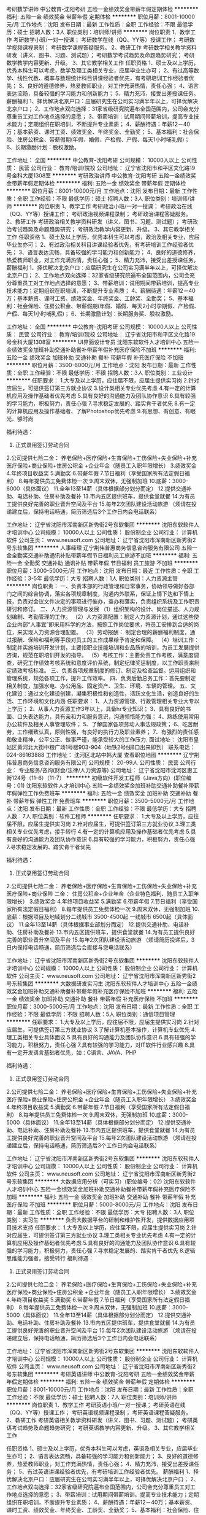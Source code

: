 考研数学讲师
中公教育-沈阳考研
五险一金绩效奖金带薪年假定期体检
**********
福利:
五险一金
绩效奖金
带薪年假
定期体检
**********
职位月薪：8001-10000元/月 
工作地点：沈阳
发布日期：最新
工作性质：全职
工作经验：不限
最低学历：硕士
招聘人数：3人
职位类别：培训师/讲师
**********
岗位职责
1、教学工作
考研数学小班/一对一授课；
考研数学在线（QQ、YY等）授课工作；
考研数学视频课程录制；
考研数学课程答疑服务。
2、教研工作
考研数学相关教学资料研发（讲义、图书、习题、测试题）；
考研数学考试趋势及命题趋势研究；
考研数学教学内容更新、升级。
3、其它教学相关工作
 任职资格
1、硕士及以上学历，优秀本科生可以考虑，数学及理工类相关专业，应届毕业生亦可；
2、有过高等数学、线性代数、概率与数理统计科目讲课经验者优先，有考研培训工作经验者优先；
3、良好的道德修养，热爱教师职业，对工作充满热情，责任心强；
4、语言表达流畅，具备较强的学习能力和创新能力；
5、精力充沛，接受出差授课任务。
 薪酬福利
1、择优解决北京户口：应届研究生在公司实习满半年以上，可择优解决北京户口；
2、工作地点双向选择：31家省级研究院遍布全国范围内，公司会充分尊重员工对工作地点选择的意愿；
3、带薪培训：试用期间带薪培训，提高专业技术能力；定期组织在职培训，不断提升专业素质；
4、薪酬待遇：年薪12－40万；基本薪资、课时工资、绩效奖金、年终奖金、全勤奖；
5、基本福利：社会保险、住房公积金、带薪假期(年假、婚假、产检假、产假、每天1小时哺乳假)；
6、长期激励计划：股权激励。

工作地址：
全国
**********
中公教育-沈阳考研
公司规模：
10000人以上
公司性质：
民营
公司行业：
教育/培训/院校
公司地址：
辽宁省沈阳市和平区文化路19号金科大厦1308室
**********
考研政治讲师
中公教育-沈阳考研
五险一金绩效奖金带薪年假定期体检
**********
福利:
五险一金
绩效奖金
带薪年假
定期体检
**********
职位月薪：8001-10000元/月 
工作地点：沈阳
发布日期：最新
工作性质：全职
工作经验：不限
最低学历：硕士
招聘人数：3人
职位类别：培训师/讲师
**********
岗位职责
1、教学工作
考研政治小班/一对一授课；
考研政治在线（QQ、YY等）授课工作；
考研政治视频课程录制；
考研政治课程答疑服务。
2、教研工作
考研政治相关教学资料研发（讲义、图书、习题、测试题）；
考研政治考试趋势及命题趋势研究；
考研政治教学内容更新、升级。
3、其它教学相关工作
 任职资格
1、硕士及以上学历，优秀本科生可以考虑，政治及相关专业，应届毕业生亦可；
2、有过政治相关科目讲课经验者优先，有考研培训工作经验者优先；
3、语言表达流畅，具备较强的学习能力和创新能力；
4、良好的道德修养，热爱教师职业，对工作充满热情，责任心强；
5、精力充沛，接受出差授课任务。
 薪酬福利
1、择优解决北京户口：应届研究生在公司实习满半年以上，可择优解决北京户口；
2、工作地点双向选择：32家省级研究院遍布全国范围内，公司会充分尊重员工对工作地点选择的意愿；
3、带薪培训：试用期间带薪培训，提高专业技术能力；定期组织在职培训，不断提升专业素质；
4、薪酬待遇：年薪12－40万；基本薪资、课时工资、绩效奖金、年终奖金、工龄奖、全勤奖；
5、基本福利：社会保险、住房公积金、带薪假期(年假、婚假、每天2小时孕期假、产检假、产假、每天1小时哺乳假)；
6、长期激励计划：长期服务奖、股权激励。

工作地址：
全国
**********
中公教育-沈阳考研
公司规模：
10000人以上
公司性质：
民营
公司行业：
教育/培训/院校
公司地址：
辽宁省沈阳市和平区文化路19号金科大厦1308室
**********
UI界面设计专员
沈阳东软软件人才培训中心
五险一金绩效奖金加班补助交通补助餐补带薪年假补充医疗保险不加班
**********
福利:
五险一金
绩效奖金
加班补助
交通补助
餐补
带薪年假
补充医疗保险
不加班
**********
职位月薪：3500-6000元/月 
工作地点：沈阳
发布日期：最新
工作性质：全职
工作经验：不限
最低学历：不限
招聘人数：3人
职位类别：工业设计
**********
任职要求：
1.大专及以上学历，应往届不限，应届生提供实习岗
2.针对应届生，可提供签订第三方就业协议
3.设计类相关专业优先考虑
4.有一定的计算机应用及操作基础者优先考虑
5.具有良好的沟通能力及团队协作意识
6.具有较强的学习能力，积极努力，责任心强
7.寻求稳定发展的、踏实肯干者优先
8.有一定的计算机应用及操作基础者、了解Photoshop优先考虑
9.有思想、有创意、有眼光、够时尚

福利待遇：
1. 正式录用签订劳动合同
2.公司提供七险二金：
养老保险+医疗保险+生育保险+工伤保险+失业保险+补充医疗保险+商业保险+住房公积金 +企业年金（随员工入职年限增长）
3.绩效奖金
4.年终项目收益奖
5.满勤奖
6.带薪年假
7.节日福利（享受国家所有法定假日福利）
8.每年提供员工免费体检一次
9.周末双休，无强制加班
10.底薪：3000-6000（具体面议）
11.全年13至14薪（具体根据部分划分而定）
12.提供交通补助、电话补助、住房补助及餐补
13.市内五区提供班车，提供食堂就餐
14.为有员工提供良好完善的职业晋升空间及平台
15.每年2次团队建设活动旅游
（烦请在投递建立后，保持电话畅通，简历筛选后3个工作日内会电话联系）

工作地址：
辽宁省沈阳市浑南新区新秀街2号东软集团
**********
沈阳东软软件人才培训中心
公司规模：
10000人以上
公司性质：
股份制企业
公司行业：
计算机软件
公司主页：
www.neusoft.com
公司地址：
辽宁省沈阳市浑南新区新秀街2号东软集团
**********
人事经理
辽宁荆伟普惠商务信息咨询服务有限公司
五险一金全勤奖交通补助通讯补贴带薪年假节日福利员工旅游不加班
**********
福利:
五险一金
全勤奖
交通补助
通讯补贴
带薪年假
节日福利
员工旅游
不加班
**********
职位月薪：3000-5000元/月 
工作地点：沈阳
发布日期：最近
工作性质：全职
工作经验：3-5年
最低学历：大专
招聘人数：1人
职位类别：人力资源主管
**********
岗位职责：
一、负责本部的行政管理和日常事务，协助领导做好各部门之间的综合协调，落实各项规章制度，沟通内外联系，保证上情下达和下情上报，负责对会议文件决定的事项进行催办，查办和落实，负责组织系统及工作职责研讨和修订。
二、人力资源管理与发展
（1）组织架构的设计、岗位描述、人力规划编制、考勤管理的工作。
（2）人力资源配置：制定人力资源计划，通过这些使企业内部“人事宜”即采用科学的方法，按照工作岗位要求，将员工安排到合适的岗位，来实现人力资源合理配置。
（3）劳动报酬： 制定合理的薪酬福利制度，通过报酬、保险和福利等手段对员工的工作成果给予肯定和保障。
（4）培训工作：制定并实施培训开发计划，主要指职业技能培训和业品质的培训，为员工发展提供咨询，规范在职培训开发的指导。
（5）考核工作：主要负责工作考核，满意度调查，研究工作绩效考核系统和意度评价系统，制定纪律奖惩制度，以工作职责来制定绩效考核标准。
三、负责各项规章制度的修订、制定及检查监督。运用组织和管理系统，规范各项工作，提升工作效率。
四、负责后勤总务工作：首先要制定相关制度，加强水电、办公用品、固定资产、卫生、环境、车辆的管理。
五、文化建设：通过文化建设创建，凝集积极性和创造性，活跃文化生活，创造良好的生活、工作环境和文化内涵
任职要求：
1、人力资源管理、行政管理相关专业大专以上学历；
2、从事人力资源工作3年以上，具备hr专业知识；
3、具有良好的书面、口头表达能力，具有亲和力和服务意识，沟通领悟能力强；
4、熟练使用常用办公软件及相关人事管理软件；
5、了解国家各项劳动人事法规政策；
6、吃苦耐劳，工作细致认真，原则性强，有良好的执行力及职业素养；
7、有强烈的责任感和敬业精神，公平公正、做事严谨，能承受较大的工作压力.
面试地址：
沈阳市皇姑区黄河北大街中粮广场1号楼903-904（地铁2号线B口出来即到）
联系电话：024-86163888
工作地址：
沈河区北站中韩大厦
查看职位地图
**********
辽宁荆伟普惠商务信息咨询服务有限公司
公司规模：
20-99人
公司性质：
民营
公司行业：
专业服务/咨询(财会/法律/人力资源等)
公司地址：
辽宁省沈阳市沈河区惠工街124号（11-6）（11-7）
**********
初级软件开发工程师（Java方向）(职位编号：01)
沈阳东软软件人才培训中心
五险一金绩效奖金加班补助交通补助餐补带薪年假弹性工作免费班车
**********
福利:
五险一金
绩效奖金
加班补助
交通补助
餐补
带薪年假
弹性工作
免费班车
**********
职位月薪：3500-5000元/月 
工作地点：沈阳
发布日期：最新
工作性质：全职
工作经验：不限
最低学历：大专
招聘人数：7人
职位类别：软件工程师
**********
任职要求：
1.大专及以上学历，应往届不限，应届生提供实习岗
2.针对应届生，可提供签订第三方就业协议
3.理工类相关专业优先考虑，接手转行
4.有一定的计算机应用及操作基础者优先考虑
5.具有良好的沟通能力及团队协作意识
6.具有较强的学习能力，积极努力，责任心强
7.寻求稳定发展的、踏实肯干者优先

福利待遇：
1. 正式录用签订劳动合同
2.公司提供七险二金：
养老保险+医疗保险+生育保险+工伤保险+失业保险+补充医疗保险+商业保险
二金：
住房公积金+企业年金（企业特色福利、随员工入职年限增长）
3.绩效奖金
4.年终项目收益奖
5.满勤奖
6.带薪年假
7.节日福利（享受国家所有法定假日福利）
8.每年提供员工免费体检一次
9.周末双休，无强制加班
10.底薪：根据项目及地域划分二线城市 3500-4500起 一线城市 6500起（具体面议）
11.全年13至14薪（具体根据事业部划分而定）
12.提供交通补助、电话补助、住房补助及餐补
13.市内五区提供班车，提供食堂就餐
14.为有员工提供良好完善的职业晋升空间及平台
15.每年2次团队建设活动旅游
（烦请简历投递后，3日内保持电话畅通，简历筛选后会直接与您电话联系）

工作地址：
辽宁省沈阳市浑南新区新秀街2号东软集团
**********
沈阳东软软件人才培训中心
公司规模：
10000人以上
公司性质：
股份制企业
公司行业：
计算机软件
公司主页：
www.neusoft.com
公司地址：
辽宁省沈阳市浑南新区新秀街2号东软集团
**********
大数据研发实习生
沈阳东软软件人才培训中心
五险一金绩效奖金加班补助交通补助餐补带薪年假补充医疗保险不加班
**********
福利:
五险一金
绩效奖金
加班补助
交通补助
餐补
带薪年假
补充医疗保险
不加班
**********
职位月薪：3000-5000元/月 
工作地点：沈阳
发布日期：最新
工作性质：全职
工作经验：不限
最低学历：不限
招聘人数：5人
职位类别：通信项目管理
**********
任职要求：
1.大专及以上学历，应往届不限，应届生提供实习岗
2.针对应届生，可提供签订第三方就业协议
3.了解计算机基本操作，计算机专业优先
4.理工类相关专业具体面议
5.具有良好的沟通能力及团队协作意识
6.具有较强的学习能力，积极努力，责任心强
7.具有较强的学习能力，对IT软件行业感兴趣
8.具有一定开发语言基础者优先，如：C语言、JAVA、PHP

福利待遇：
1. 正式录用签订劳动合同
2.公司提供七险二金：
养老保险+医疗保险+生育保险+工伤保险+失业保险+补充医疗保险+商业保险+住房公积金 +企业年金（随员工入职年限增长）
3.绩效奖金
4.年终项目收益奖
5.满勤奖
6.带薪年假
7.节日福利（享受国家所有法定假日福利）
8.每年提供员工免费体检一次
9.周末双休，无强制加班
10.底薪：3000-5000（具体面议）
11.全年13至14薪（具体根据部分划分而定）
12.提供交通补助、电话补助、住房补助及餐补
13.市内五区提供班车，提供食堂就餐
14.为有员工提供良好完善的职业晋升空间及平台
15.每年2次团队建设活动旅游
（烦请在投递建立后，保持电话畅通，简历筛选后3个工作日内会电话联系）

工作地址：
辽宁省沈阳市浑南新区新秀街2号东软集团
**********
沈阳东软软件人才培训中心
公司规模：
10000人以上
公司性质：
股份制企业
公司行业：
计算机软件
公司主页：
www.neusoft.com
公司地址：
辽宁省沈阳市浑南新区新秀街2号东软集团
**********
大数据应用分析（可实习）(职位编号：02)
沈阳东软软件人才培训中心
五险一金绩效奖金加班补助交通补助餐补带薪年假补充医疗保险不加班
**********
福利:
五险一金
绩效奖金
加班补助
交通补助
餐补
带薪年假
补充医疗保险
不加班
**********
职位月薪：5000-8000元/月 
工作地点：沈阳
发布日期：最新
工作性质：全职
工作经验：不限
最低学历：大专
招聘人数：3人
职位类别：实习生
**********
负责大数据平台的研制和维护性开发，提供数据应用项目技术支持
任职要求：
1.大专及以上学历，应往届不限，应届生提供实习岗
2.针对应届生，可提供签订第三方就业协议
3.理工类相关专业优先考虑
4.有一定的计算机应用及操作基础者优先考虑
5.具有良好的沟通能力及团队协作意识
6.具有较强的学习能力，积极努力，责任心强
7.寻求稳定发展的、踏实肯干者优先
8.逻辑思维能力强者，接受转行
福利待遇：
1. 正式录用签订劳动合同
2.公司提供七险二金：
养老保险+医疗保险+生育保险+工伤保险+失业保险+补充医疗保险+商业保险+住房公积金 +企业年金（随员工入职年限增长）
3.绩效奖金
4.年终项目收益奖
5.满勤奖
6.带薪年假
7.节日福利（享受国家所有法定假日福利）
8.每年提供员工免费体检一次
9.周末双休，无强制加班
10.底薪：3000-5000（具体面议）
11.全年13至14薪（具体根据部分划分而定）
12.提供交通补助、电话补助、住房补助及餐补
13.市内五区提供班车，提供食堂就餐
14.为有员工提供良好完善的职业晋升空间及平台
15.每年2次团队建设活动旅游
（烦请在投递建立后，保持电话畅通，简历筛选后3个工作日内会电话联系）

工作地址：
辽宁省沈阳市浑南新区新秀街2号东软集团
**********
沈阳东软软件人才培训中心
公司规模：
10000人以上
公司性质：
股份制企业
公司行业：
计算机软件
公司主页：
www.neusoft.com
公司地址：
辽宁省沈阳市浑南新区新秀街2号东软集团
**********
考研英语讲师
中公教育-沈阳考研
五险一金绩效奖金带薪年假定期体检
**********
福利:
五险一金
绩效奖金
带薪年假
定期体检
**********
职位月薪：8001-10000元/月 
工作地点：沈阳
发布日期：最新
工作性质：全职
工作经验：不限
最低学历：硕士
招聘人数：7人
职位类别：培训师/讲师
**********
岗位职责
1、教学工作
考研英语小班/一对一授课；
考研英语在线（QQ、YY等）授课工作；
考研英语视频课程录制；
考研英语课程答疑服务。
2、教研工作
考研英语相关教学资料研发（讲义、图书、习题、测试题）；
考研英语考试趋势及命题趋势研究；
考研英语教学内容更新、升级。
3、其它教学相关工作 

任职资格
1、硕士及以上学历，优秀本科生可以考虑，英语及相关专业，应届毕业生亦可；
2、语言表达流畅，具备较强的学习能力和创新能力；
3、良好的道德修养，热爱教师职业，对工作充满热情，责任心强；
4、精力充沛，接受出差授课任务；
5、有过英语讲课经验者优先，有考研培训工作经验者优先。
 薪酬福利
1、择优解决北京户口：应届研究生在公司实习满半年以上，可择优解决北京户口；
2、工作地点双向选择：32家省级研究院遍布全国范围内，公司会充分尊重员工对工作地点选择的意愿；
3、带薪培训：试用期间带薪培训，提高专业技术能力；定期组织在职培训，不断提升专业素质；
4、薪酬待遇：年薪12－40万；基本薪资、课时工资、绩效奖金、年终奖金、工龄奖、全勤奖；
5、基本福利：社会保险、住房公积金、带薪假期(年假、婚假、每天2小时孕期假、产检假、产假、每天1小时哺乳假)；
6、长期激励计划：长期服务奖、股权激励。

工作地址：
全国
**********
中公教育-沈阳考研
公司规模：
10000人以上
公司性质：
民营
公司行业：
教育/培训/院校
公司地址：
辽宁省沈阳市和平区文化路19号金科大厦1308室
**********
平面设计电商专员+双休+高薪
沈阳东软软件人才培训中心
五险一金绩效奖金加班补助交通补助餐补带薪年假补充医疗保险不加班
**********
福利:
五险一金
绩效奖金
加班补助
交通补助
餐补
带薪年假
补充医疗保险
不加班
**********
职位月薪：3500-6000元/月 
工作地点：沈阳
发布日期：最新
工作性质：全职
工作经验：不限
最低学历：大专
招聘人数：5人
职位类别：美术编辑/美术设计
**********
任职要求：
1.专科及以上学历，应往届均可，含实习岗
2.提供签订第三方就业协议（应届）
3.对设计、用户体验提升感兴趣
4.有一定的计算机应用及操作基础者、了解Photoshop优先考虑
5.具有良好的沟通能力及团队协作意识
6.具有较强的学习能力，积极努力，责任心强
7.寻求稳定发展的、有较强上进心，善于学习
8.口齿清晰、普通话标准、形象气质佳
福利待遇：
1. 正式录用签订劳动合同
2.公司提供七险二金：
a) 养老保险 b) 医疗保险 c) 生育保险d) 工伤保险e) 失业保险f)  补充医疗保险 g)商业保险
二金：
g) 住房公积金 h)企业年金（随员工入职年限增长）
3.绩效奖金
4.年终项目收益奖
5.满勤奖
6.带薪年假
7.节日福利（享受国家所有法定假日福利）
8.每年提供员工免费体检一次
9.周末双休，无强制加班
10.每年2次团队建设活动旅游
11.全年13薪（具体根据部分划分而定）
12.提供交通补助、电话补助、住房补助及餐补
13.公司提供市内五区班车、食堂就餐
14.为有员工提供良好完善的职业晋升空间及平台
15.无责任底薪：3500起（具体面议）
（烦请在投递建立后，保持电话畅通，简历筛选后3个工作日内会电话联系）





工作地址：
辽宁省沈阳市浑南新区新秀街2号东软集团
**********
沈阳东软软件人才培训中心
公司规模：
10000人以上
公司性质：
股份制企业
公司行业：
计算机软件
公司主页：
www.neusoft.com
公司地址：
辽宁省沈阳市浑南新区新秀街2号东软集团
**********
java软件工程师定岗实习生
北京润斯顿教育科技有限公司
五险一金住房补贴每年多次调薪全勤奖加班补助绩效奖金年底双薪带薪年假
**********
福利:
五险一金
住房补贴
每年多次调薪
全勤奖
加班补助
绩效奖金
年底双薪
带薪年假
**********
职位月薪：8001-10000元/月 
工作地点：沈阳
发布日期：最新
工作性质：全职
工作经验：不限
最低学历：大专
招聘人数：19人
职位类别：软件工程师
**********
报名资格：
1、大专及以上学历，计算机相关专业，有计算机语言基础者优先，如：C语言、Java、.Net、PHP等；
2、工作态度端正，有责任感，组织性、纪律性强；
3、具有良好的逻辑思维能力、沟通能力、团队合作能力；
4、愿意接受岗前集中学习。
岗位职责：
1、根据开发进度和任务分配，完成相应模块软件的设计、开发、编程任务；
2.协助项目工程管理人保证项目的质量；
3.负责项目工程设备运行中主要功能的代码实现。
福利待遇：
1、签订正式《劳动合同》，学习结束首月入职最低起薪不低于7500元/月，平均薪资可以达到11000元/月；
2、周末双休、餐费补贴、通讯补贴、住宿补贴、专业培训、节日福利。
3、享受国家规定的保险福利待遇（五险一金、带薪年假、各项补助等）；
4、在京工作一年后要求回当地工作的，可申请调回当地省会城市的分公司或合作企业工作。
项目介绍：
    本次招聘的岗位全部采用企业定制式培养，学习结束，统一安排在园区工作。随着园区二期的投入使用，未来二年内园区IT工程师的数量将由现在的3万人达到6-8万人的规模，人才需求量远远大于人才供给，对欲在IT领域有所建树的有识之士来说，现在入职中关村软件园，千载难逢，机会难得。

工作地址：北京中关村软件园  
即刻与QQ：591421973 或电话（微信）：18910267918 联系，您将获得更多信息与关注！
工作地址：
北京市海淀区东北旺西路8号中关村软件园
**********
北京润斯顿教育科技有限公司
公司规模：
500-999人
公司性质：
事业单位
公司行业：
计算机软件
公司地址：
北京市海淀区东北旺西路8号中关村软件园
查看公司地图
**********
软件测试工程师及助理
沈阳东软软件人才培训中心
五险一金绩效奖金加班补助交通补助餐补带薪年假补充医疗保险不加班
**********
福利:
五险一金
绩效奖金
加班补助
交通补助
餐补
带薪年假
补充医疗保险
不加班
**********
职位月薪：3000-5000元/月 
工作地点：沈阳
发布日期：最新
工作性质：全职
工作经验：无经验
最低学历：大专
招聘人数：5人
职位类别：产品运营
**********
任职要求：
1.大专及以上学历，应往届不限，应届生提供实习岗
2.针对应届生，可提供签订第三方就业协议
3.了解计算机基本操作，计算机专业优先
4.理工类相关专业具体面议
5.具有良好的沟通能力及团队协作意识
6.具有较强的学习能力，积极努力，责任心强
7.具有较强的学习能力，对IT软件行业感兴趣
8.具有一定开发语言基础者优先，如：C语言、JAVA

福利待遇：
1. 正式录用签订劳动合同
2.公司提供七险二金：
养老保险+医疗保险+生育保险+工伤保险+失业保险+补充医疗保险+商业保险+住房公积金 +企业年金（随员工入职年限增长）
3.绩效奖金
4.年终项目收益奖
5.满勤奖
6.带薪年假
7.节日福利（享受国家所有法定假日福利）
8.每年提供员工免费体检一次
9.周末双休，无强制加班
10.底薪：3000-5000（具体面议）
11.全年13至14薪（具体根据部分划分而定）
12.提供交通补助、电话补助、住房补助及餐补
13.市内五区提供班车，提供食堂就餐
14.为有员工提供良好完善的职业晋升空间及平台
15.每年2次团队建设活动旅游
（烦请在投递建立后，保持电话畅通，简历筛选后3个工作日内会电话联系）

工作地址：
辽宁省沈阳市浑南新区新秀街2号东软集团
**********
沈阳东软软件人才培训中心
公司规模：
10000人以上
公司性质：
股份制企业
公司行业：
计算机软件
公司主页：
www.neusoft.com
公司地址：
辽宁省沈阳市浑南新区新秀街2号东软集团
**********
金融 硬件开发/IT运维 实习生助理岗位
北京中关新才科技有限公司
五险一金年底双薪交通补助餐补房补带薪年假补充医疗保险节日福利
**********
福利:
五险一金
年底双薪
交通补助
餐补
房补
带薪年假
补充医疗保险
节日福利
**********
职位月薪：8001-10000元/月 
工作地点：沈阳
发布日期：最新
工作性质：全职
工作经验：不限
最低学历：大专
招聘人数：36人
职位类别：IT技术支持/维护工程师
**********
招收应届生、实习生入职，如果不懂技术、没有基础的可以入职后由公司内部老的技术工程师带，直到能够独立完成工作。
一、任职要求：
1、要求入职后能尽快掌握AIX、Linux、大数据、云计算，中间件等技术。 
2、18到35岁之间。
3、具有较强的责任心，具有良好的沟通能力及团队精神；
4、有保密意识。
5、大专或大专以上学历。
6、接收应届生和实习生加入。
 二、福利待遇：正式入职可享受（试用期三个月）
1、按北京市标准缴纳五险一金。
2、每年多次员工活动；
3、快速晋升空间，有效地竞聘晋升制度；
4、签订正式劳动合同；
5、每年享受国家规定的带薪年假、法定节假日等福利；
 三、岗位职责（试用期3个月）
1、负责数据中心日常维护管理工作。
2、按照要求周期完成服务器、网络设备、机房配套设施的巡检工作。
3、完成数据中心设备的管理、监控、简单排障工作。
4、负责数据中心各机房网络设备及服务器监控工作。
1、负责生产系统的部署、维护和运行分析，保证系统高效稳定可靠运行； 
2、负责网络调度系统的策略维护，提出优化建议； 
3、负责web集群、mysql集群、缓存系统的维护和优化； 
4、负责运维内部系统的建设和维护，提出合理化建议；
5、协助研发进行平台的规划和相关调整； 
6、负责平台日常各类故障问题的诊断、分析、定位、解决及总结； 
7、完成运维的安全、备份、监控等日常工作； 
 工作地点为北京多个数据运维中心，可根据个人情况选择工作地点。

工作地址：
北京西城区南滨河路23号
查看职位地图
**********
北京中关新才科技有限公司
公司规模：
100-499人
公司性质：
民营
公司行业：
IT服务(系统/数据/维护)
公司主页：
www.zgxc.cc
公司地址：
北京西城区南滨河路23号
**********
东软电话销售+双休+高薪
沈阳东软软件人才培训中心
14薪五险一金年底双薪交通补助通讯补贴带薪年假弹性工作补充医疗保险
**********
福利:
14薪
五险一金
年底双薪
交通补助
通讯补贴
带薪年假
弹性工作
补充医疗保险
**********
职位月薪：2001-4000元/月 
工作地点：沈阳
发布日期：最新
工作性质：全职
工作经验：不限
最低学历：不限
招聘人数：1人
职位类别：电话销售
**********
岗位职责：
1．邀约求职者上门面试，安排面试时间等相关事宜；
2．制定有效的招聘计划，与简历专员保持有效的沟通；
3．合理的分配资源给咨询顾问，提高面试招聘的效率；
4．完成公司领导的其他安排。

任职要求：
1．大专以上学历，计算机或市场营销相关专业优先；年龄范围20-28岁（超龄勿扰）
2．形象好气质佳，声音甜美有亲和力，良好的职业形象；
3．熟练使用办公软件、具备基本的计算机操作能力；
4．语言表达能力强，标准普通话，具有亲和力，善于沟通，反应机敏灵活，思路清晰；
5. 有培训行业或相关销售工作经验优先。

福利待遇：试用期签订劳动合同，缴纳五险一金，国家法定假日，节假日福利，无责任底薪，高额提成奖金
（要求能够立即到岗，非诚勿扰）
联系人：陈 18240093723  董15040240709
        
工作地址：
辽宁省沈阳市浑南新区新秀街2号东软集团
**********
沈阳东软软件人才培训中心
公司规模：
10000人以上
公司性质：
股份制企业
公司行业：
计算机软件
公司主页：
www.neusoft.com
公司地址：
辽宁省沈阳市浑南新区新秀街2号东软集团
**********
数据库开发高薪实习生北京岗位
北京中关新才科技有限公司
五险一金年底双薪餐补房补带薪年假补充医疗保险定期体检节日福利
**********
福利:
五险一金
年底双薪
餐补
房补
带薪年假
补充医疗保险
定期体检
节日福利
**********
职位月薪：8001-10000元/月 
工作地点：沈阳
发布日期：最新
工作性质：全职
工作经验：不限
最低学历：大专
招聘人数：36人
职位类别：软件工程师
**********
招收应届生、实习生入职，如果不懂技术、没有基础的可以入职后由公司内部老的技术工程师1对1带，直到能够独立完成工作。
一、任职要求：
1、要求入职后能尽快掌握AIX、Linux、大数据、云计算，中间件等技术。 
2、18到35岁之间。
3、具有较强的责任心，具有良好的沟通能力及团队精神；
4、有保密意识。
5、大专或大专以上学历。
6、接收应届生和实习生加入。
 二、福利待遇：正式入职可享受（试用期三个月）
1、按北京市标准缴纳五险一金。
2、每年多次员工活动；
3、快速晋升空间，有效地竞聘晋升制度；
4、签订正式劳动合同；
5、每年享受国家规定的带薪年假、法定节假日等福利；
 三、岗位职责（试用期3个月）
1、负责数据中心日常维护管理工作。
2、按照要求周期完成服务器、网络设备、机房配套设施的巡检工作。
3、完成数据中心设备的管理、监控、简单排障工作。
4、负责数据中心各机房网络设备及服务器监控工作。工作地点为北京多个数据运维中心，可根据个人情况选择工作地点。
工作地址：
北京西城区南滨河路23号
查看职位地图
**********
北京中关新才科技有限公司
公司规模：
100-499人
公司性质：
民营
公司行业：
IT服务(系统/数据/维护)
公司主页：
www.zgxc.cc
公司地址：
北京西城区南滨河路23号
**********
急聘硬件开发IT运维北京IT运维岗
北京中关新才科技有限公司
五险一金年底双薪交通补助餐补房补带薪年假补充医疗保险节日福利
**********
福利:
五险一金
年底双薪
交通补助
餐补
房补
带薪年假
补充医疗保险
节日福利
**********
职位月薪：8001-10000元/月 
工作地点：沈阳
发布日期：最新
工作性质：全职
工作经验：不限
最低学历：大专
招聘人数：36人
职位类别：IT技术支持/维护工程师
**********
招收应届生、实习生入职，如果不懂技术、没有基础的可以入职后由公司内部老的技术工程师1对1带，直到能够独立完成工作。
一、任职要求：
1、要求入职后能尽快掌握AIX、Linux、大数据、云计算，中间件等技术。 
2、18到35岁之间。
3、具有较强的责任心，具有良好的沟通能力及团队精神；
4、有保密意识。
5、大专或大专以上学历。
6、接收应届生和实习生加入。
 二、福利待遇：正式入职可享受（试用期三个月）
1、按北京市标准缴纳五险一金。
2、每年多次员工活动；
3、快速晋升空间，有效地竞聘晋升制度；
4、签订正式劳动合同；
5、每年享受国家规定的带薪年假、法定节假日等福利；
 三、岗位职责（试用期3个月）
1、负责数据中心日常维护管理工作。
2、按照要求周期完成服务器、网络设备、机房配套设施的巡检工作。
3、完成数据中心设备的管理、监控、简单排障工作。
4、负责数据中心各机房网络设备及服务器监控工作。
5、负责生产系统的部署、维护和运行分析，保证系统高效稳定可靠运行； 
6、负责网络调度系统的策略维护，提出优化建议； 
7、负责运维内部系统的建设和维护，提出合理化建议；
工作地址：
北京西城区南滨河路23号
查看职位地图
**********
北京中关新才科技有限公司
公司规模：
100-499人
公司性质：
民营
公司行业：
IT服务(系统/数据/维护)
公司主页：
www.zgxc.cc
公司地址：
北京西城区南滨河路23号
**********
软件/互联网产品 转 IT高端运维
北京中关新才科技有限公司
五险一金年底双薪餐补房补带薪年假补充医疗保险定期体检节日福利
**********
福利:
五险一金
年底双薪
餐补
房补
带薪年假
补充医疗保险
定期体检
节日福利
**********
职位月薪：6000-12000元/月 
工作地点：沈阳
发布日期：最新
工作性质：全职
工作经验：不限
最低学历：大专
招聘人数：36人
职位类别：软件工程师
**********
招收应届生、实习生入职，如果不懂技术、没有基础的可以入职后由公司内部老的技术工程师1对1带，直到能够独立完成工作。
一、任职要求：
1、要求入职后能尽快掌握AIX、Linux、大数据、云计算等技术。 
2、18到35岁之间。
3、具有较强的责任心，具有良好的沟通能力及团队精神；
4、有保密意识。
5、大专或大专以上学历。
6、接收应届生和实习生加入。
 二、福利待遇：正式入职可享受（试用期三个月）
1、按北京市标准缴纳五险一金。
2、每年多次员工活动；
3、快速晋升空间，有效地竞聘晋升制度；
4、签订正式劳动合同；
5、每年享受国家规定的带薪年假、法定节假日等福利；
 三、岗位职责（试用期3个月）
1、负责数据中心日常维护管理工作。
2、按照要求周期完成服务器、网络设备、机房配套设施的巡检工作。
3、完成数据中心设备的管理、监控、简单排障工作。
4、负责数据中心各机房网络设备及服务器监控工作。
1、负责生产系统的部署、维护和运行分析，保证系统高效稳定可靠运行； 
2、负责网络调度系统的策略维护，提出优化建议； 
3、负责web集群、mysql集群、缓存系统的维护和优化； 
4、负责运维内部系统的建设和维护，提出合理化建议；
5、协助研发进行平台的规划和相关调整； 
6、负责平台日常各类故障问题的诊断、分析、定位、解决及总结； 
7、完成运维的安全、备份、监控等日常工作； 
 工作地点为北京多个数据运维中心，可根据个人情况选择工作地点。

工作地址：
北京西城区金融街
查看职位地图
**********
北京中关新才科技有限公司
公司规模：
100-499人
公司性质：
民营
公司行业：
IT服务(系统/数据/维护)
公司主页：
www.zgxc.cc
公司地址：
北京西城区南滨河路23号
**********
篮球课程销售
北京动因体育科技有限公司
每年多次调薪健身俱乐部年底双薪餐补通讯补贴弹性工作员工旅游五险一金
**********
福利:
每年多次调薪
健身俱乐部
年底双薪
餐补
通讯补贴
弹性工作
员工旅游
五险一金
**********
职位月薪：4001-6000元/月 
工作地点：沈阳
发布日期：最新
工作性质：全职
工作经验：不限
最低学历：大专
招聘人数：6人
职位类别：培训/招生/课程顾问
**********
     岗位描述：
1.客户对象:5—18岁喜爱篮球运动的少年儿童及其家长。
2.工作内容:完成招生咨询工作，
市场推广工作，
客户服务与维护工作，
授课期间辅助教学工作。
          要求：
.有较强的语言沟通能力，富有亲和力；
.为人诚恳，工作态度积极，能吃苦耐劳，踏实肯干；
.热爱体育，专业不限。
 
           岗位待遇：
高额提成、.超高奖金（年终奖金＋业绩奖金＋活动奖金）
有无限的发展和进步空间。
.薪金区间：7000——15000元
 
           加入我们，一起实现梦想！
工作地址：
辽宁省沈阳市皇姑区长江街65号佳合大厦7楼（北行胜道）
**********
北京动因体育科技有限公司
公司规模：
1000-9999人
公司性质：
民营
公司行业：
教育/培训/院校
公司主页：
http://dongyintiyu.cc/
公司地址：
北京市朝阳区酒仙桥中路26号鸿运大厦7层
查看公司地图
**********
机械工程师转行运维IT助理
北京中关新才科技有限公司
五险一金年底双薪餐补房补带薪年假补充医疗保险定期体检节日福利
**********
福利:
五险一金
年底双薪
餐补
房补
带薪年假
补充医疗保险
定期体检
节日福利
**********
职位月薪：8001-10000元/月 
工作地点：沈阳
发布日期：最新
工作性质：全职
工作经验：不限
最低学历：大专
招聘人数：36人
职位类别：机械工艺/制程工程师
**********
招收应届生、实习生入职，如果不懂技术、没有基础的可以入职后由公司内部老的技术工程师1对1带，直到能够独立完成工作。
一、任职要求：
1、要求入职后能尽快掌握AIX、Linux、大数据、云计算，中间件等技术。 
2、18到35岁之间。
3、具有较强的责任心，具有良好的沟通能力及团队精神；
4、有保密意识。
5、大专或大专以上学历。
6、接收应届生和实习生加入。
 二、福利待遇：正式入职可享受（试用期三个月）
1、按北京市标准缴纳五险一金。
2、每年多次员工活动；
3、快速晋升空间，有效地竞聘晋升制度；
4、签订正式劳动合同；
5、每年享受国家规定的带薪年假、法定节假日等福利；
 三、岗位职责（试用期3个月）
1、负责数据中心日常维护管理工作。
2、按照要求周期完成服务器、网络设备、机房配套设施的巡检工作。
3、完成数据中心设备的管理、监控、简单排障工作。
4、负责数据中心各机房网络设备及服务器监控工作。
5、生产系统部署、维护和运行分析，保证系统高效稳定可靠运行； 
6、负责网络调度系统的策略维护，提出优化建议； 
7、负责运维内部系统的建设和维护，提出合理化建议；
8、协助研发进行平台的规划和相关调整； 
9、负责平台日常各类故障问题的诊断、分析、定位、解决及总结； 
10、完成运维的安全、备份、监控等日常工作； 

工作地址：
北京西城区南滨河路23号
查看职位地图
**********
北京中关新才科技有限公司
公司规模：
100-499人
公司性质：
民营
公司行业：
IT服务(系统/数据/维护)
公司主页：
www.zgxc.cc
公司地址：
北京西城区南滨河路23号
**********
会计
沈阳大家好科技有限公司
五险一金每年多次调薪交通补助节日福利不加班
**********
福利:
五险一金
每年多次调薪
交通补助
节日福利
不加班
**********
职位月薪：3000-5000元/月 
工作地点：沈阳
发布日期：最新
工作性质：全职
工作经验：1-3年
最低学历：大专
招聘人数：3人
职位类别：会计/会计师
**********
1、整理会计原始单据，编制会计凭证，登记会计账簿，编制会计报表
2、整理会计纪录资料，协助管理会计档案
3、解答企业在会计核算和会计报告方面的日常问题
4、及时纳税申报
5、协助助理办理工商执照、税务等事宜
任职要求：
1、大专或以上学历，财务会计及相关专业，持会计从业资格证
2、熟悉税务流程，熟练使用财务及办公软件
3、两年以上做帐会计经验，有一般纳税人企业工作经验
4、有与客户良好的沟通、协调能力和外出办事能力
福利待遇：
底薪+五险+交通补助+双休+法定假日+带薪年假+节日福利+可持续晋升空间
工作时间：8：30-5：00
工作地点：沈阳市沈河区哈尔滨路华府新天地C3座2602

工作地址：
沈阳华府新天地C3座2602
查看职位地图
**********
沈阳大家好科技有限公司
公司规模：
20-99人
公司性质：
民营
公司行业：
互联网/电子商务
公司地址：
沈阳沈河区团结路新地中心
**********
淘宝微信客服（非销售岗位）
沈阳萱月文化传媒有限公司
五险一金年终分红带薪年假包住餐补定期体检节日福利
**********
福利:
五险一金
年终分红
带薪年假
包住
餐补
定期体检
节日福利
**********
职位月薪：3000-3500元/月 
工作地点：沈阳
发布日期：最新
工作性质：全职
工作经验：不限
最低学历：大专
招聘人数：5人
职位类别：客户服务专员/助理
**********
岗位说明：
美妆网红店铺，淘宝微信客服岗位。
待遇：
试用期2-3个月，无责底薪2000，早九晚六，月休4天，入职体检；
转正3000-3500，奖金+五险+生日福利+员工内购+提供宿舍等；
入职签合同，法定休息，年终分红等福利。
岗位要求：
1：学历：大专以上；
2：打字速度60字/分；
3：服务联系微信买家，帮买家解决问题。将买家的需求反馈给我们。留言引导买家添加，登记买家情况，对买家进行分类。每位客服会有5~6个微信号。
4：有主动学习的能力；
5：美妆属性强，善于沟通，做事谨慎认真，执行力强，有美妆客服经验者优先。

岗位职责:
1：会基本的办公软件操作；
2：熟练掌握店铺产品知识，根据买家需求准确推荐商品；
3：有主动服务意识；服从上级领导安排。

工作地址：
沈阳市和平区民主路68号
查看职位地图
**********
沈阳萱月文化传媒有限公司
公司规模：
20-99人
公司性质：
民营
公司行业：
互联网/电子商务
公司地址：
沈阳市和平区民主路68号
**********
机械工程师转行运维工程师IT
北京中关新才科技有限公司
五险一金年底双薪餐补房补带薪年假补充医疗保险定期体检节日福利
**********
福利:
五险一金
年底双薪
餐补
房补
带薪年假
补充医疗保险
定期体检
节日福利
**********
职位月薪：8001-10000元/月 
工作地点：沈阳
发布日期：最新
工作性质：全职
工作经验：不限
最低学历：大专
招聘人数：36人
职位类别：机械工艺/制程工程师
**********
招收应届生、实习生入职，如果不懂技术、没有基础的可以入职后由公司内部老的技术工程师1对1带，直到能够独立完成工作。
一、任职要求：
1、要求入职后能尽快掌握AIX、Linux、大数据、云计算，中间件等技术。 
2、18到35岁之间。
3、具有较强的责任心，具有良好的沟通能力及团队精神；
4、有保密意识。
5、大专或大专以上学历。
6、接收应届生和实习生加入。
 二、福利待遇：正式入职可享受（试用期三个月）
1、按北京市标准缴纳五险一金。
2、每年多次员工活动；
3、快速晋升空间，有效地竞聘晋升制度；
4、签订正式劳动合同；
5、每年享受国家规定的带薪年假、法定节假日等福利；
 三、岗位职责（试用期3个月）
1、负责数据中心日常维护管理工作。
2、按照要求周期完成服务器、网络设备、机房配套设施的巡检工作。
3、完成数据中心设备的管理、监控、简单排障工作。
4、负责数据中心各机房网络设备及服务器监控工作。
5、负责生产系统的部署、维护和运行分析，保证系统高效稳定可靠运行； 
6、负责网络调度系统的策略维护，提出优化建议； 
7、负责运维内部系统的建设和维护，提出合理化建议；
8、协助研发进行平台的规划和相关调整； 
9、负责平台日常各类故障问题的诊断、分析、定位、解决及总结； 
10、完成运维的安全、备份、监控等日常工作； 

工作地址：
北京西城区南滨河路23号
查看职位地图
**********
北京中关新才科技有限公司
公司规模：
100-499人
公司性质：
民营
公司行业：
IT服务(系统/数据/维护)
公司主页：
www.zgxc.cc
公司地址：
北京西城区南滨河路23号
**********
市场专员
北京金英杰教育科技有限公司
五险一金年底双薪绩效奖金员工旅游节日福利
**********
福利:
五险一金
年底双薪
绩效奖金
员工旅游
节日福利
**********
职位月薪：4001-6000元/月 
工作地点：沈阳
发布日期：最新
工作性质：全职
工作经验：1-3年
最低学历：大专
招聘人数：10人
职位类别：市场专员/助理
**********
岗位职责：
1、开发新加盟分校，开拓新市场；
2、负责老加盟分校联络，回访，维护客户关系；
3、协助部门主管完成日常市场加盟工作；
4、通过多种渠道搜集市场信息及行业动态；
5、参与市场活动，储备客户资源；
6、真诚为加盟分校介绍产品及服务，完成销售任务。

任职要求：
1、大专学历，市场营销、医学等相关专业；
2、具备一定的市场推广经验和谈判技巧优先；
3、口齿清晰、普通话标准，富有感染力和亲和力；
4、细心、耐心、待人热诚，服务意识强；
5、性格坚韧，具备良好的应变能力和承受压力能力；
6、热爱教育事业，具有极强的责任感和良好的团队合作精神。
工作地址：
沈阳市和平区文化路19号金科大厦910
查看职位地图
**********
北京金英杰教育科技有限公司
公司规模：
100-499人
公司性质：
民营
公司行业：
教育/培训/院校
公司主页：
www.jinyingjie.com
公司地址：
北京市海淀区学清路38号金码大厦B座22层
**********
大数据开发（汽车电子方向）
沈阳东软软件人才培训中心
五险一金绩效奖金加班补助交通补助餐补带薪年假补充医疗保险不加班
**********
福利:
五险一金
绩效奖金
加班补助
交通补助
餐补
带薪年假
补充医疗保险
不加班
**********
职位月薪：3000-6000元/月 
工作地点：沈阳
发布日期：最新
工作性质：全职
工作经验：不限
最低学历：不限
招聘人数：5人
职位类别：汽车电子工程师
**********
任职要求：
1.大专及以上学历，应往届不限，应届生提供实习岗
2.针对应届生，可提供签订第三方就业协议
3.理工类相关专业优先考虑，有设备维护相关经验者优先考虑
4.有一定的计算机应用及操作基础者优先考虑
5.具有良好的沟通能力及团队协作意识
6.具有较强的学习能力，积极努力，责任心强
7.寻求稳定发展的、踏实肯干者优先
8.对人工智能、汽车车载软件硬件研发等有兴趣
9.根据面试情况，可接受转行

福利待遇：
1. 正式录用签订劳动合同
2.公司提供七险二金：
养老保险 医疗保险 生育保险 工伤保险 失业保险  补充医疗保险 商业保险
二金：
 住房公积金 企业年金（随员工入职年限增长）
3.绩效奖金
4.年终项目收益奖
5.满勤奖
6.带薪年假
7.节日福利（享受国家所有法定假日福利）
8.每年提供员工免费体检一次
9.周末双休，无强制加班
10.无责任底薪：二线城市 3500-4500  一线城市 6500起（具体面议）
11.全年13至14薪（具体根据部分划分而定）
12.提供交通补助、电话补助、住房补助及餐补
13.市内五区提供班车，提供食堂就餐
14.为有员工提供良好完善的职业晋升空间及平台
15.每年2次团队建设活动旅游


工作地址：
辽宁省沈阳市浑南新区新秀街2号东软集团
**********
沈阳东软软件人才培训中心
公司规模：
10000人以上
公司性质：
股份制企业
公司行业：
计算机软件
公司主页：
www.neusoft.com
公司地址：
辽宁省沈阳市浑南新区新秀街2号东软集团
**********
销售经理
沈阳中工信融网络科技有限公司
**********
福利:
**********
职位月薪：10001-15000元/月 
工作地点：沈阳
发布日期：最新
工作性质：全职
工作经验：不限
最低学历：大专
招聘人数：2人
职位类别：销售经理
**********
岗位职责：
1、将分公司下达的销售任务指标细化分解到本部门各销售人员的月度目标，并指导、监督销售人员的执行过程，确保销售目标的达成；
2、负责管理本部门销售人员，提供团队支持与培训，建立、补充、发展、培养销售队伍，促使所属部门及员工业绩同步提升，打造一支高效协作、充满激情与斗志的专业化销售团队；
3、负责独立解决客户投诉，对客户目标进行需求分析，通过规范和良好的服务提升公司品牌形象；
4、能够协助总监开展分公司管理工作，组织实施业务研讨会议；
5、负责互联网行业动态、最新销售信息的收集分析，组织针对竞争对手情况调查，综合客户的反馈意见，完成市场调查报告，为企业提供业务发展战略依据；
6、领导安排的其他日常工作。
任职要求：
1、25-35岁，性别不限，大专及以上学历；
2、有3年及以上销售工作经验（至少拥有1年以上的互联网销售团队管理工作经验），且业绩良好。
3、拥有将工作目标、业绩要求转换成具体计划并拥有较强执行能力、贯彻能力和实施能力；
4、诚实稳重，吃苦耐劳，有极强的成就欲望，能承受较强的工作压力；
5、具有良好的开拓能力、社交能力、团队管理能力和学习能力，较强的感召力、凝聚力和适应能力；
6、人生态度积极、乐观，能够重视团队和他人利益，尊重他人的劳动成果和积累，能给团队带来正面价值。

福利待遇
一、薪资结构=底薪+团队提成+月奖金+补助+季度奖+年终奖；
二、五险一金、法定节假日、年假；
三、出国旅游、公费培训学习、节假日员工关怀礼、员工生日礼；
四、丰富多彩的业余生活：聚会活动、篮球比赛、足球比赛等活动。
 晋升空间
一、专业晋升路线：见习客户代表→客户代表→客户主任→高级客户主任→客户顾问
二、管理晋升路线：见习客户代表→客户代表→客户主任→客户主管→客户经理→分公司总监
 联系我们
集团官网：www.wayboo.cn
集团总部地址：北京市朝阳区保利东方中心E座10层
沈阳分公司地址：沈阳市沈河区奉天街333号恒运商务大厦1010室
联系电话：13072443518  欢迎来电咨询！  
简历投递邮箱：syzgxr@126.com
 乘车路线：地铁二号线市府广场站东走500米；
159、253 、800 路公交车在奉天街市府大路站；140 、221 、230 、243 、248 、256 、 258路清真寺站。

工作地址：
沈阳市沈河区奉天街333号恒运商务大厦1010室
**********
沈阳中工信融网络科技有限公司
公司规模：
100-499人
公司性质：
民营
公司行业：
互联网/电子商务
公司地址：
沈阳市沈河区奉天街333号恒运商务大厦1010室
查看公司地图
**********
用户界面UI设计+人工智能实习生
北京百知教育科技有限公司
14薪住房补贴无试用期每年多次调薪加班补助年终分红五险一金年底双薪
**********
福利:
14薪
住房补贴
无试用期
每年多次调薪
加班补助
年终分红
五险一金
年底双薪
**********
职位月薪：7500-14000元/月 
工作地点：沈阳
发布日期：最新
工作性质：全职
工作经验：不限
最低学历：大专
招聘人数：22人
职位类别：用户界面（UI）设计
**********
【岗位方向】：
1、 UI设计委培生
2、 人工智能+Python开发工程师定岗生
【任职要求】：
1、UI设计：美术、设计类相关专业，良好的色彩感悟力，较好的美学素养；
2、开发类：大专及以上学历，计算机（网络)、电子信息、软件工程、（电气）自动化、测控、生仪、机电、数学或英语等专业。
3、接受岗前集中学习。   
 【福利待遇】：  
 1、签订正式《劳动合同》、五险一金等，学习期间享受1500元的生活补助。
 2、在京工作一年后要求回当地工作的，可申请调回当地省会城市的分公司或合作企业工作。
【职业背景】
1、UI设计师：据统计，平面设计师的月平均薪资为5122元，UI设计师的月平均薪资为11060元，您甘心只做绘图小美工？
 UI设计师在国内尚处起步阶段，可以满足企业需求的UI设计师便成为了企业争抢的稀缺资源。
UI设计师工作乐趣性强：随时可以把自己的创意在终端设备上呈现出来，成就感极强，这样的成就感，将一步步引导您走向更高、更强！
2、人工智能+ Python——目前国内大学还没有开设人工智能专业，这既是挑战，又是机遇。一名入门级的AI工程师月薪轻松就可以拿到15K，中、高级工程师，企业更是给出30万到150万的年薪；Python非常适合AI开发，它更接近自然语言，编程简单, 速度超快，它能够把各种模块很轻松地联结在一起,开发人员不必重复造轮子，像搭积木一样就可以完成绝大部分工作， 非常适合初学编程者。
   未来５０年都将是人工智能的天下，人工智能时代才刚刚拉开帷幕，现在加入，四年后，当第一期AI大学生进入这一领域时，你已经年薪百万，已经是他们的总监、CEO了。
【温馨提示】：每日简历投递量非常大，欢迎主动与QQ：591421973或电话（微信）18911848296预约，谢谢！
北京中关村软件园欢迎您！

工作地址：
北京海淀区中关村软件园
**********
北京百知教育科技有限公司
公司规模：
500-999人
公司性质：
股份制企业
公司行业：
教育/培训/院校
公司主页：
http://www.zparkhr.com.cn/
公司地址：
北京海淀区中关村软件园
查看公司地图
**********
产品级UI设计师助理实习生
北京润斯顿教育科技有限公司
14薪住房补贴全勤奖年底双薪五险一金房补采暖补贴带薪年假
**********
福利:
14薪
住房补贴
全勤奖
年底双薪
五险一金
房补
采暖补贴
带薪年假
**********
职位月薪：8001-10000元/月 
工作地点：沈阳
发布日期：最新
工作性质：全职
工作经验：不限
最低学历：大专
招聘人数：22人
职位类别：网页设计/制作/美工
**********
任职要求：
1、美术、平面设计相关专业，大专或以上学历，应往届毕业生或在读生；
2、对设计软件有基本的了解，良好的色彩感悟力，较好的美学素养；
3、18岁-29岁，经验不限，乐于接受岗前集中培训。
岗位描述：
 1、负责平面UI、网站及移动APP客户端的应用程序等软件界面美工设计, 对应用产品的界面进行设计、编辑、美化等工作；
2、根据产品原型进行具体效果图设计，视觉设计，独立完成UI相关制作。
福利待遇：
1、签订正式《劳动合同》，首月入职起薪不低于7500元/月，平均薪资11000元/月；
2、私人订制职业规划书，提供完善的晋升机制；享有专业技能、管理能力、领导力培训；
3、享受国家规定的保险福利待遇（五险一金、带薪年假、各项补助等）；
4、在京工作一年后要求回当地工作的，可申请调回当地省会城市的分公司或合作企业工作。
项目介绍：
    本次招聘的岗位全部采用企业定制式培养，学习结束，统一安排在园区工作。随着园区二期的投入使用，未来二年内园区IT工程师的数量将由现在的3万人达到6-8万人的规模，人才需求量远远大于人才供给，对欲在IT领域有所建树的有识之士来说，现在入职中关村软件园，千载难逢，机会难得。
 工作地址：北京中关村软件园   全国服务监督电话：400 0500 226
立即与QQ：591421973电话（微信）18910253892 联系将获得更多信息与关注

工作地址：
北京市海淀区东北旺西路8号中关村软件园
**********
北京润斯顿教育科技有限公司
公司规模：
500-999人
公司性质：
事业单位
公司行业：
计算机软件
公司地址：
北京市海淀区东北旺西路8号中关村软件园
查看公司地图
**********
销售主管（五险一金+上市公司）J10736
客如云科技(北京)股份有限公司沈阳办事处
五险一金绩效奖金带薪年假节日福利
**********
福利:
五险一金
绩效奖金
带薪年假
节日福利
**********
职位月薪：6001-8000元/月 
工作地点：沈阳
发布日期：最新
工作性质：全职
工作经验：1-3年
最低学历：大专
招聘人数：3人
职位类别：销售主管
**********
工作职责：
1.带领销售团队，完成所辖团队的团队业绩；
2.贯彻执行公司的销售策略，落实公司的销售计划；
3.根据所辖团队的销售任务，制定所辖团队的具体销售策略及计划，根据销售数据持续优化策略和计划；
4.组建销售队伍.培训一线销售人员.打造积极正向的销售氛围，
5.前期独立完成个人业绩；
6.完成上级规定的其他工作。


任职资格：
1.认真负责，吃苦耐劳，对工作有激情，有上进心，热爱销售工作，有强烈的成功欲望和企图心；
2.三年以上销售经验，行业不限，其中有面对面销售.电商行业销售.互联网广告销售.广告从业经验者优先考虑；
3.精力充沛，组织协调能力强，具备在较强压力下出色完成所辖团队任务的能力；
4.具备较丰富的销售团队管理经验；
5.形象较好，具备较强的亲和力；
6.熟悉互联网行业，有相应互联网产品销售经验者优先； 
工作地址：
和平区南京北街222号钻石星座B座2601
**********
客如云科技(北京)股份有限公司沈阳办事处
公司规模：
1000-9999人
公司性质：
上市公司
公司行业：
互联网/电子商务
公司地址：
沈阳市和平区南京北街222号钻石星座B座（26-01）
查看公司地图
**********
项目助理
沈阳华威天下科技有限公司
创业公司五险一金交通补助弹性工作带薪年假
**********
福利:
创业公司
五险一金
交通补助
弹性工作
带薪年假
**********
职位月薪：3000-5000元/月 
工作地点：沈阳
发布日期：最新
工作性质：全职
工作经验：1-3年
最低学历：本科
招聘人数：2人
职位类别：助理/秘书/文员
**********
1、项目前期准备工作；
2、项目文档资料的制作；
3、根据项目事项推进工作，跟踪未完成原因，并及时上报处理；
4、对文档交付方式完成工作流程的执行情况，做好整理总结；
5、跟进项目责任到相关负责人，严格及合理制定各项目节点时间，建立良好项目次序，保证项目各节点工作积极落实；
6、协助项目经理日常管理工作，及客户的对接安排工作，与各部门的沟通协调，完成领到交办的其他工作事宜。

要求：
1.一年以上项目管理或者协调经验，该岗位偏向软件实施。
2.本科及以上学历
3.有很好的沟通能力和协调能力
4.有一定的项目开发经验
5.有较好的文档撰写能力
６.有敏锐的洞察力和数据分析能力、极强的责任心与良好职业道德

工作地址：
沈阳市和平区中华路43号
查看职位地图
**********
沈阳华威天下科技有限公司
公司规模：
100-499人
公司性质：
民营
公司行业：
计算机软件
公司地址：
和平区 中华路43号 扬谷创业大厦3楼
**********
销售
北京动因体育科技有限公司
健身俱乐部五险一金绩效奖金全勤奖通讯补贴弹性工作节日福利带薪年假
**********
福利:
健身俱乐部
五险一金
绩效奖金
全勤奖
通讯补贴
弹性工作
节日福利
带薪年假
**********
职位月薪：4001-6000元/月 
工作地点：沈阳
发布日期：最新
工作性质：全职
工作经验：不限
最低学历：大专
招聘人数：5人
职位类别：销售代表
**********
岗位描述：
1.客户对象:5—18岁喜爱篮球运动的少年儿童及其家长。
2.工作内容:完成招生咨询工作。
3、户外及户内场馆助教加面谈销售。
岗位要求：
1.有较强的语言沟通能力，富有亲和力；
2.为人诚恳，工作态度积极，能吃苦耐劳，踏实肯干；
3.热爱体育优先。 
岗位待遇：
1.高额提成。
2.超高奖金（年终奖金＋业绩奖金＋活动奖金）
3.清晰明了的晋升体系。
4.薪金区间：5000——10000元
 
欢迎加入！
工作地址：
辽宁省沈阳市皇姑区长江街65号佳合大厦7楼（北行胜道）
**********
北京动因体育科技有限公司
公司规模：
1000-9999人
公司性质：
民营
公司行业：
教育/培训/院校
公司主页：
http://dongyintiyu.cc/
公司地址：
北京市朝阳区酒仙桥中路26号鸿运大厦7层
查看公司地图
**********
聘软件开发工程师数据库开发高薪实习生
北京中关新才科技有限公司
五险一金年底双薪餐补房补带薪年假补充医疗保险定期体检节日福利
**********
福利:
五险一金
年底双薪
餐补
房补
带薪年假
补充医疗保险
定期体检
节日福利
**********
职位月薪：8001-10000元/月 
工作地点：沈阳
发布日期：最新
工作性质：全职
工作经验：不限
最低学历：大专
招聘人数：36人
职位类别：IT技术支持/维护工程师
**********
招收应届生、实习生入职，如果不懂技术、没有基础的可以入职后由公司内部老的技术工程师1对1带。
一、任职要求：
1、要求入职后能尽快掌握AIX、Linux、大数据、云计算，中间件等技术。 
2、18到35岁之间。
3、具有较强的责任心，具有良好的沟通能力及团队精神；
4、有保密意识。
5、大专或大专以上学历。
6、接收应届生和实习生加入。
 二、福利待遇：正式入职可享受（试用期三个月）
1、按北京市标准缴纳五险一金。
2、每年多次员工活动；
3、快速晋升空间，有效地竞聘晋升制度；
4、签订正式劳动合同；
5、每年享受国家规定的带薪年假、法定节假日等福利；
 三、岗位职责（试用期3个月）
1、负责数据中心日常维护管理工作。
2、按照要求周期完成服务器、网络设备、机房配套设施的巡检工作。
3、完成数据中心设备的管理、监控、简单排障工作。
4、负责数据中心各机房网络设备及服务器监控工作。
1、负责生产系统的部署、维护和运行分析，保证系统高效稳定可靠运行； 
2、负责网络调度系统的策略维护，提出优化建议； 
3、负责web集群、mysql集群、缓存系统的维护和优化； 
4、负责运维内部系统的建设和维护，提出合理化建议；
5、协助研发进行平台的规划和相关调整； 
6、负责平台日常各类故障问题的诊断、分析、定位、解决及总结； 
7、完成运维的安全、备份、监控等日常工作； 
 工作地点为北京多个数据运维中心，可根据个人情况选择工作地点。

工作地址：
北京西城区南滨河路23号
查看职位地图
**********
北京中关新才科技有限公司
公司规模：
100-499人
公司性质：
民营
公司行业：
IT服务(系统/数据/维护)
公司主页：
www.zgxc.cc
公司地址：
北京西城区南滨河路23号
**********
销售代表
辽宁荆伟普惠商务信息咨询服务有限公司
五险一金全勤奖交通补助带薪年假绩效奖金节日福利
**********
福利:
五险一金
全勤奖
交通补助
带薪年假
绩效奖金
节日福利
**********
职位月薪：4001-6000元/月 
工作地点：沈阳
发布日期：招聘中
工作性质：全职
工作经验：不限
最低学历：大专
招聘人数：20人
职位类别：销售代表
**********
辽宁荆伟普惠商务信息咨询服务有限公司。
主要经营范围债权置换，盘活不良债权。
债权置换，是在社会上有大量不良债权的情况下，催生出来的新的处理不良债权债务的模式。相比法院强制执行来讲，债权置换属于软化解，而不是硬杀伤！是经济的创新！
回收担保公司理财合同，白条，欠条，各种死账烂账，置换优质资产。
目前这个行业，东北三省沈阳仅此一家，行业前景一片光明，希望您的加入！
面试地址：
沈阳市皇姑区黄河北大街中粮广场1号楼903-904
联系电话：024-67899658

工作地址：
皇姑区黄河北大街52号中粮广场1号楼903-904
查看职位地图
**********
辽宁荆伟普惠商务信息咨询服务有限公司
公司规模：
20-99人
公司性质：
民营
公司行业：
专业服务/咨询(财会/法律/人力资源等)
公司地址：
辽宁省沈阳市沈河区惠工街124号（11-6）（11-7）
**********
淘宝售后客服（非电话销售）
沈阳萱月文化传媒有限公司
五险一金绩效奖金年终分红带薪年假包住餐补定期体检节日福利
**********
福利:
五险一金
绩效奖金
年终分红
带薪年假
包住
餐补
定期体检
节日福利
**********
职位月薪：3500-4500元/月 
工作地点：沈阳
发布日期：最新
工作性质：全职
工作经验：不限
最低学历：大专
招聘人数：4人
职位类别：客户服务专员/助理
**********
岗位说明：
美妆网红店铺，淘宝售后客服岗位。
待遇：
试用期2-3个月，无责底薪2000+餐补，早九晚六，月休4天，入职体检；
转正3500-4500，五险+餐补+生日福利+员工内购+提供宿舍等；
入职签合同，法定休息，年终分红等福利。
岗位要求：
1：学历：大专以上；
2：打字速度60字/分；
3：男女不限、有责任心、有耐心、性格沉稳；
4：有主动学习的能力；抗压能力强。
5：有淘宝天猫售后客服相关工作者优先；
6: 有化妆品、护肤品销售相关工作经验者优先考虑；
7: 能够适应倒班、加班。
岗位职责:
1：会基本的办公软件操作；
2：熟练掌握店铺产品知识，根据买家需求准确推荐商品；
3：有主动服务意识；服从上级领导安排。

工作地址：
沈阳市和平区民主路68号
查看职位地图
**********
沈阳萱月文化传媒有限公司
公司规模：
20-99人
公司性质：
民营
公司行业：
互联网/电子商务
公司地址：
沈阳市和平区民主路68号
**********
财务会计
东北东西有限公司
每年多次调薪全勤奖员工旅游节日福利定期体检
**********
福利:
每年多次调薪
全勤奖
员工旅游
节日福利
定期体检
**********
职位月薪：3000-5000元/月 
工作地点：沈阳
发布日期：最新
工作性质：全职
工作经验：3-5年
最低学历：大专
招聘人数：1人
职位类别：会计/会计师
**********
工作描述：
负责日常会计处理、账务核算
负责账薄登记工作，并进行账账、账实核对
负责结账、编制会计报表，安排各项税费的申报事宜
负责对经营计划、预算编制及考核管理
完成财务部经理临时布置的各项任务
任职资格：
教育背景  
会计学、财务管理、注册会计师等相关专业，大专以上学历
  培训经历
受过财务知识等方面的培训，具有会计证书及相关经验者优先
经验
具有同岗位工作经验，具有中级以上职称者优先
技能
具备一定的财务分析能力
熟悉国家各项相关财务、税务、审计等法规政策
熟练使用财务应用软件，熟练处理帐务及编制各种报表

工作地址：
浑南区新隆街1-26号807室
查看职位地图
**********
东北东西有限公司
公司规模：
20-99人
公司性质：
民营
公司行业：
互联网/电子商务
公司地址：
浑南区新隆街1-26号807室
**********
系统维护实习生 IT运维助理
北京中关新才科技有限公司
五险一金年底双薪交通补助餐补房补带薪年假补充医疗保险节日福利
**********
福利:
五险一金
年底双薪
交通补助
餐补
房补
带薪年假
补充医疗保险
节日福利
**********
职位月薪：6000-12000元/月 
工作地点：沈阳
发布日期：最新
工作性质：全职
工作经验：不限
最低学历：大专
招聘人数：36人
职位类别：软件工程师
**********
招收应届生、实习生入职，如果不懂技术、没有基础的可以入职后由公司内部老的技术工程师1对1带，直到能够独立完成工作。
一、任职要求：
1、要求入职后能尽快掌握AIX、Linux、大数据、云计算，中间件等技术。 
2、18到35岁之间。
3、具有较强的责任心，具有良好的沟通能力及团队精神；
4、有保密意识。
5、大专或大专以上学历。
6、接收应届生和实习生加入。
 二、福利待遇：正式入职可享受（试用期三个月）
1、按北京市标准缴纳五险一金。
2、每年多次员工活动；
3、快速晋升空间，有效地竞聘晋升制度；
4、签订正式劳动合同；
5、每年享受国家规定的带薪年假、法定节假日等福利；
 三、岗位职责（试用期3个月）
1、负责数据中心日常维护管理工作。
2、按照要求周期完成服务器、网络设备、机房配套设施的巡检工作。
3、完成数据中心设备的管理、监控、简单排障工作。
4、负责数据中心各机房网络设备及服务器监控工作。
1、负责生产系统的部署、维护和运行分析，保证系统高效稳定可靠运行； 
2、负责网络调度系统的策略维护，提出优化建议； 
3、负责web集群、mysql集群、缓存系统的维护和优化； 
4、负责运维内部系统的建设和维护，提出合理化建议；
5、协助研发进行平台的规划和相关调整； 
6、负责平台日常各类故障问题的诊断、分析、定位、解决及总结； 
7、完成运维的安全、备份、监控等日常工作； 
 工作地点为北京多个数据运维中心，可根据个人情况选择工作地点。

工作地址：
北京西城区金融街
查看职位地图
**********
北京中关新才科技有限公司
公司规模：
100-499人
公司性质：
民营
公司行业：
IT服务(系统/数据/维护)
公司主页：
www.zgxc.cc
公司地址：
北京西城区南滨河路23号
**********
销售主管/客户顾问
沈阳中工信融网络科技有限公司
**********
福利:
**********
职位月薪：8001-10000元/月 
工作地点：沈阳
发布日期：最新
工作性质：全职
工作经验：不限
最低学历：大专
招聘人数：3人
职位类别：销售主管
**********
岗位职责：
1、快速了解并熟悉公司的产品和推广策略及其他销售工作要求；
2、负责沈阳市场的开发，了解客户需求并为客户制定切实可行的营销方案；
3、服从领导安排，配合销售经理完成本部门各项产品销售任务；
4、宣传推广公司产品、品牌，开发客户资源，建立合作并维护客户关系；
5、开拓新市场,发展新客户,增加产品销售范围；
6、负责市场信息的收集及同行业的信息反馈；
7、对客户需求进行总结、分析，定期对公司提出建议。 
任职要求：
1、年龄22--35岁，性别不限，大专及以上学历；
2、有1年以上电话销售、互联网行业销售经验者优先。
3、有良好的沟通技巧和语言表达能力，工作认真，学习能力强，积极乐观，有团队合作精神；
4、讲诚信，吃苦耐劳，责任心强，爱岗敬业，具有市场开拓能力。

福利待遇
一、薪资结构=无责任阶梯底薪+阶梯提成+奖金+补助；
二、五险一金、法定节假日、年假；
三、出国旅游、公费培训学习、节假日员工关怀礼、员工生日礼；
四、丰富多彩的业余生活：聚会活动、篮球比赛、足球比赛等活动。
 晋升空间
一、专业晋升路线：见习客户代表→客户代表→客户主任→高级客户主任→客户顾问
二、管理晋升路线：见习客户代表→客户代表→客户主任→客户主管→客户经理→分公司总监
 联系我们
集团官网：www.wayboo.cn
集团总部地址：北京市朝阳区保利东方中心E座10层
沈阳分公司地址：沈阳市沈河区奉天街333号恒运商务大厦1010室
联系电话：13072443518  欢迎来电咨询！  
简历投递邮箱：syzgxr@126.com
 乘车路线：地铁二号线市府广场站东走500米；
159、253 、800 路公交车在奉天街市府大路站；140 、221 、230 、243 、248 、256 、 258路清真寺站。

工作地址：
沈阳市沈河区奉天街333号恒运商务大厦1010室
**********
沈阳中工信融网络科技有限公司
公司规模：
100-499人
公司性质：
民营
公司行业：
互联网/电子商务
公司地址：
沈阳市沈河区奉天街333号恒运商务大厦1010室
查看公司地图
**********
人事助理
沈阳华威天下科技有限公司
五险一金交通补助健身俱乐部弹性工作带薪年假
**********
福利:
五险一金
交通补助
健身俱乐部
弹性工作
带薪年假
**********
职位月薪：2001-4000元/月 
工作地点：沈阳
发布日期：最新
工作性质：全职
工作经验：1-3年
最低学历：大专
招聘人数：2人
职位类别：人力资源专员/助理
**********
1、协助人事建立健全公司人力资源规划、招聘、培训、绩效管理、薪酬福利管理、劳动关系管理等人力资源制度建设；
2、维护拓展招聘渠道，发布招聘信息、组织各种招聘会满足人员招聘需求；
3、执行招聘工作流程，负责简历筛选、面试通知，协助做好人员面试工作；
4、候选人进入公司后，对试用期员工进行试用期沟通；
5、负责招聘效果分析、招聘结果跟踪；
 任职资格：
1、大专及大专以上学历，计算机或人力资源专业优先；
2、有较好的沟通表达能力及服务意识，具有相关工作经验者优先考虑；
3、具备强烈的责任感，事业心，优秀的沟通能力，耐心、细心，以及严谨的逻辑思维能力，有团队协作精神；
4、熟练电脑操作及Office办公软件，具备基本的网络知识；
5.要求年纪在21-25岁之间.

工作地址：
沈阳市和平区中华路43号
查看职位地图
**********
沈阳华威天下科技有限公司
公司规模：
100-499人
公司性质：
民营
公司行业：
计算机软件
公司地址：
和平区 中华路43号 扬谷创业大厦3楼
**********
应届毕业生（带薪培训+提供住宿）
广州依和电子科技有限公司沈阳办事处
五险一金绩效奖金全勤奖包住交通补助弹性工作员工旅游节日福利
**********
福利:
五险一金
绩效奖金
全勤奖
包住
交通补助
弹性工作
员工旅游
节日福利
**********
职位月薪：3000-4500元/月 
工作地点：沈阳
发布日期：最新
工作性质：全职
工作经验：不限
最低学历：大专
招聘人数：17人
职位类别：实习生
**********
【福利待遇】
           1.无责底薪+奖金+高提成=3000-4500元；
           2.爱心基金（集团为需要帮助的员工专设）；
           3.免费提供员工住宿，办理五险；
           4.春节、端午节、中秋节等节日礼品的发放；
           5.提拔晋升空间大，为员工提供良好的职业发展平台（内部提拔）。

 【岗位职责】
            1.三个月的轮岗学习（人事行政+营销策划+团队管理），了解公司的企业文化，和各部门主管学习管理技巧；
            2.逐步熟悉分公司的全部工作流程，配合经理做好公司日常管理培训工作，为日后独挡一面进行全方面的学习；
            3.负责公司业务拓展策划与执行，协助公司的日常宣传以及推广，参与公司部门的管理、培训工作。

 【岗位要求】
           1.大专及以上学历，管理专业优先；
           2.有团队管理经验或过去担任学校学生会工作者优先考虑；
           3.有良好团队合作精神，善于自我激励与激励他人；
           4.积极进取、乐观开朗，有志于从事管理方面的工作；
           5.强烈的责任感（敢于承担团队责任），有较强的实现个人价值的愿望，愿意依靠自己实现自己的人生理想；
           6.28岁以下。

晋升途径：
                管理培训生-主管-高级主管-准副理-副理-经理


联系电话：024-62538111    ； 024-31328152 李经理
面试地址：沈阳市和平区和平南大街35号，中山公园东门，玛莉蓝大厦1801室
乘车路线：
公交：296、266、287、247、207、263到中山公园东门下车；或乘235、138、168、260、210、240、328到马路湾下车，南行300米即是；乘地铁1号线到太原街站换乘207/263到中山公园东门下车。

公司官网： www.newyiho.com

工作地址：
沈阳市和平区和平南大街35号，中山公园东门，玛莉蓝大厦180
查看职位地图
**********
广州依和电子科技有限公司沈阳办事处
公司规模：
100-499人
公司性质：
民营
公司行业：
贸易/进出口
公司地址：
沈阳市和平区和平南大街35号，玛莉蓝大厦1801室
**********
聘AIX Linux运维实习生
北京中关新才科技有限公司
五险一金年底双薪餐补房补带薪年假补充医疗保险定期体检节日福利
**********
福利:
五险一金
年底双薪
餐补
房补
带薪年假
补充医疗保险
定期体检
节日福利
**********
职位月薪：6000-12000元/月 
工作地点：沈阳
发布日期：最新
工作性质：全职
工作经验：不限
最低学历：大专
招聘人数：36人
职位类别：IT技术支持/维护工程师
**********
招收应届生、实习生入职，如果不懂技术、没有基础的可以入职后由公司内部老的技术工程师1对1带，直到能够独立完成工作。
一、任职要求：
1、要求入职后能尽快掌握AIX、Linux、大数据、云计算，中间件等技术。 
2、18到35岁之间。
3、具有较强的责任心，具有良好的沟通能力及团队精神；
4、有保密意识。
5、大专或大专以上学历。
6、接收应届生和实习生加入。
 二、福利待遇：正式入职可享受（试用期三个月）
1、按北京市标准缴纳五险一金。
2、每年多次员工活动；
3、快速晋升空间，有效地竞聘晋升制度；
4、签订正式劳动合同；
5、每年享受国家规定的带薪年假、法定假日等福利；
 三、岗位职责（试用期3个月）
1、负责数据中心日常维护管理工作。
2、按照要求周期完成服务器、网络设备、机房配套设施的巡检工作。
3、完成数据中心设备的管理、监控、简单排障工作。
4、负责数据中心各机房网络设备及服务器监控工作。
1、负责生产系统的部署、维护和运行分析，保证系统高效稳定可靠运行； 
2、负责网络调度系统的策略维护，提出优化建议； 
3、负责web集群、mysql集群、缓存系统的维护和优化； 
4、负责运维内部系统的建设和维护，提出合理化建议；
5、协助研发进行平台的规划和相关调整； 
6、负责平台日常各类故障问题的诊断、分析、定位、解决及总结； 
7、完成运维的安全、备份、监控等日常工作； 
 工作地点为北京多个数据运维中心，可根据个人情况选择工作地点。

工作地址：
北京西城区金融街南滨河路23号
查看职位地图
**********
北京中关新才科技有限公司
公司规模：
100-499人
公司性质：
民营
公司行业：
IT服务(系统/数据/维护)
公司主页：
www.zgxc.cc
公司地址：
北京西城区南滨河路23号
**********
计算机技术支持双休五险一金
沈阳荧煌科技有限公司
每年多次调薪五险一金交通补助员工旅游节日福利
**********
福利:
每年多次调薪
五险一金
交通补助
员工旅游
节日福利
**********
职位月薪：4001-6000元/月 
工作地点：沈阳
发布日期：2018-03-10 16:24:32
工作性质：全职
工作经验：不限
最低学历：大专
招聘人数：5人
职位类别：项目专员/助理
**********
岗位职责：
1、配合相关部门做好设备安装的设计、安装调试等工作；
2、及时处理工程管理中发生的异议和投诉，不断提高服务满意度；
3、对施工现场进行监督管理，做好安全与现场管理工作；
任职资格：
1、大专及以上学历，专业不限，。
2、具有很强的责任心和事业心
3、欢迎应往届毕业生参与。
薪资待遇：双休，提供五险一金，节假日正常休息，有带薪年假和晋升空间。
工作地址：
辽宁省沈阳市
**********
沈阳荧煌科技有限公司
公司规模：
100-499人
公司性质：
民营
公司行业：
IT服务(系统/数据/维护)
公司地址：
辽宁省沈阳市
查看公司地图
**********
维修与保养/双休五险一金
沈阳荧煌科技有限公司
每年多次调薪五险一金交通补助员工旅游节日福利
**********
福利:
每年多次调薪
五险一金
交通补助
员工旅游
节日福利
**********
职位月薪：4001-6000元/月 
工作地点：沈阳
发布日期：最新
工作性质：全职
工作经验：不限
最低学历：大专
招聘人数：5人
职位类别：电子/电器项目管理
**********
职位描述：
1、负责维护保养各种设备，能够处理设备简单的故障；
2、做好通信设备日常巡检、故障处理工作，跟踪处理设备遗留的问题；
职位要求：
1、大学专科及以上，30周岁以下，有性别要求；
2、吃苦耐劳，具备良好的沟通能力，责任心强，良好的团队合作精神；
任职要求：
1、大专及以上学历，30岁以下；
2、计算机、电子、机械等理工科专业优先 ；
3、较强的沟通能力，良好的团队精神；
工作地址：
辽宁省沈阳市
**********
沈阳荧煌科技有限公司
公司规模：
100-499人
公司性质：
民营
公司行业：
IT服务(系统/数据/维护)
公司地址：
辽宁省沈阳市
查看公司地图
**********
行政人事专员（铁西区）
辽宁网罗天下科技有限公司
五险一金年底双薪年终分红弹性工作员工旅游不加班
**********
福利:
五险一金
年底双薪
年终分红
弹性工作
员工旅游
不加班
**********
职位月薪：2001-4000元/月 
工作地点：沈阳-铁西区
发布日期：最近
工作性质：全职
工作经验：1-3年
最低学历：大专
招聘人数：1人
职位类别：人力资源专员/助理
**********
一、岗位职责：
1、负责本部的行政管理和日常事务，协助领导做好各部门之间的综合协调，落实各项规章制度，沟通内外联系，保证上传下达。
2、公司日常支出核算，办公用品采购、合同存档、办公环境维护；
3、公司各岗位的招聘工作，维护各招聘渠道，进行新员工入职培训的部分工作；
4、月度的社会保险统筹核算、考勤统计及工资的计算工作。
5、负责后勤总务工作：首先要制定相关制度，加强水电、办公用品、固定资产、卫生、环境的管理。
6、通过文化建设创建，凝集积极性和创造性，活跃文化生活，创造良好的生活、工作环境和文化内涵。
二、岗位要求：
1、1-2年行政人事工作经验，对社会统筹及薪资核算精通、熟练；
2、做过销售岗位的招聘工作，对各招聘渠道有一定了解；
3、有财务工作经验优先入取；
三、福利待遇
1、五险，单休，岗位培训；
2、节假日福利；
3、年度出境游；
  工作地址：
天鑫大厦
查看职位地图
**********
辽宁网罗天下科技有限公司
公司规模：
500-999人
公司性质：
上市公司
公司行业：
互联网/电子商务
公司地址：
沈阳市铁西区天鑫大厦
**********
高薪诚聘招商专员
沈阳正联企业管理有限公司
**********
福利:
**********
职位月薪：6001-8000元/月 
工作地点：沈阳-和平区
发布日期：最新
工作性质：全职
工作经验：不限
最低学历：不限
招聘人数：10人
职位类别：招商专员
**********
岗位职责：
1、根据网络营销部提供的意向客户信息，回访客户，介绍公司加盟品牌信息
2、邀约客户至公司总部，并与之沟通合作细节，最终完成签单
3、及时反馈营销过程中的客户意见和销售问题
4、积极参加公司组织的业务培训，不断提高自身能力，确保完成销售任务

任职要求：
1、热爱销售行业，做事有激情、有强烈成功欲望；
2、性格外向、反应敏捷、表达能力强、具有较强的沟通能力及交际技巧、具有亲和力。
3、无需跑外，室内办公，有稳定的客户来源
薪资待遇：底薪3000+高额提成+限期激励+首冲激励+累积激励+销售月冠+日邀红包+能量包+节日福利+群内不定期洒红包+老板nice1


工作地址：
沈阳市和平区中山路111号亚贸大厦二楼
**********
沈阳正联企业管理有限公司
公司规模：
20-99人
公司性质：
民营
公司行业：
互联网/电子商务
公司地址：
沈阳市和平区中山路111号亚贸大厦二楼
查看公司地图
**********
后台数据维护监控应届可实习
沈阳荧煌科技有限公司
五险一金交通补助员工旅游节日福利
**********
福利:
五险一金
交通补助
员工旅游
节日福利
**********
职位月薪：4001-6000元/月 
工作地点：沈阳
发布日期：最新
工作性质：全职
工作经验：不限
最低学历：大专
招聘人数：5人
职位类别：硬件测试
**********
岗位职责：    
1.通过电脑录入数据做数据库的简单维护和管理    
2.可接受应往届毕业生    
3.无经验老员工会带新人    
福利待遇：    
1.五险一金，周末双休，节假日带薪休息；    
 2.公司将定期、不定期组织一些体育、文化、聚餐活动；    
工作地址：
辽宁省沈阳市
**********
沈阳荧煌科技有限公司
公司规模：
100-499人
公司性质：
民营
公司行业：
IT服务(系统/数据/维护)
公司地址：
辽宁省沈阳市
查看公司地图
**********
seo/网络优化
沈阳禾钻科技有限公司
绩效奖金全勤奖交通补助通讯补贴弹性工作定期体检
**********
福利:
绩效奖金
全勤奖
交通补助
通讯补贴
弹性工作
定期体检
**********
职位月薪：2500-3000元/月 
工作地点：沈阳-铁西区
发布日期：最近
工作性质：全职
工作经验：不限
最低学历：大专
招聘人数：2人
职位类别：SEO/SEM
**********
需要有成功案例，必须会用织梦程序

岗位职责：
1、熟悉百度搜索引擎，对百度排名有独特的见解；
2、精通网站推广知识，了解搜索引擎优化的原理和策略；
3、熟悉网络营销渠道，拥有较丰富的网络推广经验和互联网资源；
4、善于利用多种网络推广手段，熟练掌握BBS、QQ群、博客、软文、贴吧、社区推广、点评网站、问答平台等及其它推广方式；
5、有的文字功底，具备网站专题策划和信息采编能力；


 任职要求：
1、了解搜索引擎优化SEO的原理和策略,并有丰富的实际操作经验，有良好的阅读及文案能力,对数据敏感；
2、熟知SEO搜索引擎、关键字、竞价排名、推广联盟、论坛推广等推广技能；
3、有较强的网站内部和外部优化能力，掌握网站的内容，关键词，链接，代码等优化技巧
4、有较强的数据分析能力，能定期对相关数据进行有效分析，并提出改进方案；
5、自学能力强，了解HTML、PHP、SQL，能使用Wordpress等CMS系统建站.
6、熟练运用OFFICE软件，包括EXCEL、WORD、PPT等，能够进行推广数据分析并制作报告；
7、工作认真、细致，良好的创新意识和学习能力，较高的职业素养、敬业精神及团队精神，擅于沟通；
8、有SEO实际操作经验，有规模账户经验者优先。
9、性格开朗、有良好的生活和工作习惯，应变能力和项目操作能力强，学习能力强；逻辑性强和良好的语言表达能力；
10、具备良好的心理素质和团队精神。

工作地址：
铁西区兴工南街建设东路44#
**********
沈阳禾钻科技有限公司
公司规模：
20人以下
公司性质：
民营
公司行业：
互联网/电子商务
公司地址：
铁西区兴工南街建设东路44#
查看公司地图
**********
网络管理员网络工程师 应届生实习生
北京中关新才科技有限公司
五险一金年底双薪餐补房补带薪年假补充医疗保险定期体检节日福利
**********
福利:
五险一金
年底双薪
餐补
房补
带薪年假
补充医疗保险
定期体检
节日福利
**********
职位月薪：8001-10000元/月 
工作地点：沈阳
发布日期：最新
工作性质：全职
工作经验：不限
最低学历：大专
招聘人数：36人
职位类别：公务员/事业单位人员
**********
招收应届生、实习生入职，如果不懂技术、没有基础的可以入职后由公司内部老的技术工程师1对1带，直到能够独立完成工作。
一、任职要求：
1、要求入职后能尽快掌握AIX、Linux、大数据、云计算，中间件等技术。 
2、18到35岁之间。
3、具有较强的责任心，具有良好的沟通能力及团队精神；
4、有保密意识。
5、大专或大专以上学历。
6、接收应届生和实习生加入。
 二、福利待遇：正式入职可享受（试用期三个月）
1、按北京市标准缴纳五险一金。
2、每年员工活动；
3、快速晋升空间，有效地竞聘晋升制度；
4、签订正式劳动合同；
5、每年享受国家规定的带薪年假。
 三、岗位职责（试用期3个月）
1、负责数据中心日常维护管理工作。
2、按照要求周期完成服务器、网络设备、机房配套设施的巡检工作。
3、完成数据中心设备的管理、监控、简单排障工作。
4、负责数据中心各机房网络设备及服务器监控工作。
5、负责生产系统的部署、维护和运行分析，保证系统高效稳定可靠运行； 
6、负责网络调度系统的策略维护，提出优化建议； 
7、负责运维内部系统的建设和维护，提出合理化建议；
8、协助研发进行平台的规划和相关调整； 
9、负责平台日常各类故障问题的诊断、定位、解决及总结； 
10、完成运维的安全、备份、监控等日常工作；  
工作地址：
北京西城区南滨河路23号
查看职位地图
**********
北京中关新才科技有限公司
公司规模：
100-499人
公司性质：
民营
公司行业：
IT服务(系统/数据/维护)
公司主页：
www.zgxc.cc
公司地址：
北京西城区南滨河路23号
**********
360推广销售代表（实习应届/双休/保险）
360推广沈阳营销服务中心
五险一金绩效奖金通讯补贴带薪年假员工旅游节日福利
**********
福利:
五险一金
绩效奖金
通讯补贴
带薪年假
员工旅游
节日福利
**********
职位月薪：6001-8000元/月 
工作地点：沈阳
发布日期：最新
工作性质：全职
工作经验：不限
最低学历：大专
招聘人数：5人
职位类别：销售代表
**********
 岗位职责：
1、学习360搜索推广产品知识，提高品牌形象；
2、分析客户需求，总结市场、行业的特征及规律，为客户提供专业的营销策划方案；
3、通过电话，拜访，营销会议等方式开发企业客户，做好客户维护等工作。 
4、负责360搜索产品宣传、推广和销售，完成销售的任务指标。 
5、制定自己的销售计划，并按计划拜访客户和开发新客户。 
6、搜集与寻找客户资料，建立客户档案。 
7、协助销售主管制定销售策略、销售计划，以及量化销售目标。 
8、做好销售合同的签订、履行与管理等相关工作，以及帮助协调处理各类客户问题。

任职资格：
1、20至30周岁大专以上学历，市场营销、电子商务或计算机专业、有相关工作经验者优先（应届毕业生、实习生优秀者亦可）；
2、 具备良好的语言表达能力以及沟通说服技巧；
3、 性格开朗热情、工作认真积极、踏实肯干、吃苦耐劳；
4、 具备良好的抗压能力及团队协作能力，热爱销售工作。
5、适应互联网行业的快速发展、有志成为互联网行业精英。

福利待遇：
1、签订正规劳动合同，按国家规定缴纳社保（养老+医疗+生育+工伤+失业）和住房公积金
2、公司员工享受：周末双休、法定假休、带新年假（5-15天）、婚假（10天）、女员工生产假158天，男员工陪产假15天，计划生育假、丧假等
3、出差经费补贴、定向慰问奖金、节日礼包、年终奖
4、丰富的业余生活：趣味运动会、员工旅游、生日Pa、户外拓展、聚餐BBQ 
5、舒适的办公环境，健康良好的团队氛围，领导nice

晋升发展：
业务线（销售代表→中级销售代表→专业销售代表→高级销售代表→资深销售经理）
管理线（销售代表→高级销售代表→资深销售代表→见习经理→部门经理→大区经理）

注： 面试时请携带1份个人简历（附照片），如不符合岗位招聘要求，简历将自动保存入公司人才库，后续可根据个人情况推荐相关岗位。

工作地址：
沈阳市大东区滂江街22号1304
**********
360推广沈阳营销服务中心
公司规模：
100-499人
公司性质：
民营
公司行业：
互联网/电子商务
公司主页：
http://www.lnso.net/
公司地址：
沈阳市大东区滂江街22号1304
查看公司地图
**********
运营助理专员
东北东西有限公司
员工旅游节日福利全勤奖每年多次调薪创业公司加班补助
**********
福利:
员工旅游
节日福利
全勤奖
每年多次调薪
创业公司
加班补助
**********
职位月薪：3000-4000元/月 
工作地点：沈阳
发布日期：最新
工作性质：全职
工作经验：1-3年
最低学历：大专
招聘人数：1人
职位类别：网络运营专员/助理
**********
岗位职责：
1、协助管理天猫、淘宝、等平台店铺；
2、研究运用平台推广工具，如直通车、京东快车、钻展等，促进店铺销售；
3、监控每日交易数据、转化率、回购率、DSR等，并提交分析总结报表及改进建议；
4、上级主管安排的其他工作。
任职要求：
1、大专及以上学历，1年以上电商运营工作经历，熟悉天猫、淘宝店铺规则及运营策略；
2、具有一定的数据分析能力，逻辑思维能力强，熟练使用PPT、EXCEl；
3、工作细心，能吃苦，执行力强。
工作地址：
浑南区新隆街1-26号807室(地铁世纪大厦B出口）
查看职位地图
**********
东北东西有限公司
公司规模：
20-99人
公司性质：
民营
公司行业：
互联网/电子商务
公司地址：
浑南区新隆街1-26号807室
**********
高端收藏品顾问不跑外+五险一金+不加班
辽宁文博艺术品有限公司
五险一金绩效奖金全勤奖餐补带薪年假员工旅游节日福利不加班
**********
福利:
五险一金
绩效奖金
全勤奖
餐补
带薪年假
员工旅游
节日福利
不加班
**********
职位月薪：8001-10000元/月 
工作地点：沈阳-沈河区
发布日期：最新
工作性质：全职
工作经验：不限
最低学历：不限
招聘人数：10人
职位类别：大客户销售代表
**********
请先了解我们：
*强大的平台，源源不断的客源100%优质客户资源！
*齐白石、徐悲鸿、张大千、范曾系列名家字画，和田玉精雕玉器，玉玺；景泰蓝、贵金属制品，涉猎艺术品藏品上千种；
一、岗位职责：
负责上门客户的接待工作，为上门客户提供收藏品市场的实时信息资讯，解答客户的疑问，有效执行销售策略。及时的与客户进行沟通，协助客户解决收藏品投资过程中的问题，并及时的反馈与总结。协助客户进行投资计划。
二、工作内容:
1、负责产品的销售和推广;
2、管理维护客户关系及客户间的 长期合作计划.
三、薪资待遇:
1、无责底薪2500+500绩效奖金+高额提成+现金奖红包500~1000不等+节日福利,每月6000元-8000元以上,多劳多得,上不封顶;
2、公司提供免费旅游活动,新人有专业管理人员培训（带薪培训）更快融入工作团队,节日期间公司给予丰富福利;
3、试用期三个月，转正后提供五险一金,国家法定假日休息;周休一天,休息时间自由安排!
4、年轻团队化,互帮互助,励志创业改变命运!
职位晋升:销售代表-销售主管-部门经理-区域经理(年薪)等.
四、福利待遇： 公司每年两次公费旅游聚餐；法定节假日正常休息；生日红包，节日礼品；
上班时间9:00-18:00,午休1.5小时,周休一天，法定假日休息，不加班。员工福利多多。有意向可投递简历,
工作地址
    沈河区青年大街169-1号门市，北方传媒南走100米，中国银行隔壁。公司门口地铁公交方便，市中心位置，交通绝对的便利。
联系人：栗15802477170
工作地址：
沈河区青年大街169-1
**********
辽宁文博艺术品有限公司
公司规模：
100-499人
公司性质：
民营
公司行业：
互联网/电子商务
公司主页：
www.wbcae.com
公司地址：
沈阳市皇姑区昆山西路89号甲中海广场A2座
**********
硬件开发IT运维岗位北京
北京中关新才科技有限公司
五险一金年底双薪餐补房补带薪年假补充医疗保险定期体检节日福利
**********
福利:
五险一金
年底双薪
餐补
房补
带薪年假
补充医疗保险
定期体检
节日福利
**********
职位月薪：8001-10000元/月 
工作地点：沈阳
发布日期：最新
工作性质：全职
工作经验：不限
最低学历：大专
招聘人数：36人
职位类别：IT技术支持/维护工程师
**********
招收应届生、实习生入职，如果不懂技术、没有基础的可以入职后由公司内部老的技术工程师带，直到能够独立完成工作。
一、任职要求：
1、要求入职后能尽快掌握AIX、Linux、大数据、云计算，中间件等技术。 
2、18到35岁之间。
3、具有较强的责任心，具有良好的沟通能力及团队精神；
4、有保密意识。
5、大专或大专以上学历。理科生或计算机系优先。
6、接收应届生和实习生加入。
 二、福利待遇：正式入职可享受（试用期三个月）
1、按北京市标准缴纳五险一金。
2、每年多次员工活动；
3、快速晋升空间，有效地竞聘晋升制度；
4、签订正式劳动合同；
5、每年享受国家规定的带薪年假、法定节假日等福利；
 三、岗位职责（试用期3个月）
1、负责数据中心日常维护管理工作。
2、按照要求周期完成服务器、网络设备、机房配套设施的巡检工作。
3、完成数据中心设备的管理、监控、简单排障工作。
4、负责数据中心各机房网络设备及服务器监控工作。
5、负责生产系统的部署、维护和运行分析，保证系统高效稳定可靠运行； 
6、负责网络调度系统的策略维护，提出优化建议； 
7、负责运维内部系统的建设和维护，提出合理化建议；
8、协助研发进行平台的规划和相关调整； 
9、负责平台日常各类故障问题的诊断、分析、定位、解决及总结； 
10、完成运维的安全、备份、监控等日常工作； 
工作地址：
北京西城区南滨河路23号
查看职位地图
**********
北京中关新才科技有限公司
公司规模：
100-499人
公司性质：
民营
公司行业：
IT服务(系统/数据/维护)
公司主页：
www.zgxc.cc
公司地址：
北京西城区南滨河路23号
**********
设备安装五险一金 可实习
沈阳荧煌科技有限公司
五险一金交通补助员工旅游节日福利
**********
福利:
五险一金
交通补助
员工旅游
节日福利
**********
职位月薪：4001-6000元/月 
工作地点：沈阳
发布日期：最新
工作性质：全职
工作经验：不限
最低学历：大专
招聘人数：5人
职位类别：项目专员/助理
**********
岗位职责:  
 1、想获得一份长期稳定且有发展前景的工作。    
2、细心，有强烈的责任心和上进心    
3、有无经验应届生均可。    
任职要求：    
1、年龄18-30岁之间,大专及以上学历    
2、有责任心,工作踏实，思维敏捷，品行端正；    
3、有良好的沟通协调能力，团队合作意识和专业进取精神；有较强的问题    
理解能力和逻辑分析能力.  
工作地址：
辽宁省沈阳市
**********
沈阳荧煌科技有限公司
公司规模：
100-499人
公司性质：
民营
公司行业：
IT服务(系统/数据/维护)
公司地址：
辽宁省沈阳市
查看公司地图
**********
网球教练
北京动因体育科技有限公司
创业公司每年多次调薪健身俱乐部五险一金年底双薪绩效奖金全勤奖弹性工作
**********
福利:
创业公司
每年多次调薪
健身俱乐部
五险一金
年底双薪
绩效奖金
全勤奖
弹性工作
**********
职位月薪：6001-8000元/月 
工作地点：沈阳
发布日期：最新
工作性质：全职
工作经验：不限
最低学历：大专
招聘人数：5人
职位类别：体育老师/教练
**********
       岗位描述：
1.教学对象:5—18岁的少年儿童。
2.教学内容:根据公司统一的教学方案对学员进行基础网球个人技术、身体素质、专业体能训练等。
3.招生：5—18岁的对网球感兴趣学员，
 岗位要求：
1.有较强的教学实践能力，有较强的语言沟通能力，富有亲和力；
2.诚实正直，言行坦荡，工作态度积极，踏实肯干；
3.体育院校毕业，专业队教练，退役队员或具备其他相关技能和条件者优先录用。
          岗位待遇：
1.高额提成。
2.超高奖金（年终奖金＋业绩奖金＋活动奖金）
3有无限的发展和进步空间。
4.薪金区间：7000——15000元
 加入我们，一起实现梦想！
 工作地址：辽宁省沈阳市皇姑区长江街65号佳合大厦7楼（北行胜道）
工作地址：
辽宁省沈阳市皇姑区长江街65号佳合大厦7楼（北行胜道）
**********
北京动因体育科技有限公司
公司规模：
1000-9999人
公司性质：
民营
公司行业：
教育/培训/院校
公司主页：
http://dongyintiyu.cc/
公司地址：
北京市朝阳区酒仙桥中路26号鸿运大厦7层
查看公司地图
**********
诚聘销售代表
辽宁创联驿付科技有限公司
每年多次调薪全勤奖年终分红绩效奖金带薪年假员工旅游节日福利弹性工作
**********
福利:
每年多次调薪
全勤奖
年终分红
绩效奖金
带薪年假
员工旅游
节日福利
弹性工作
**********
职位月薪：6001-8000元/月 
工作地点：沈阳
发布日期：最新
工作性质：全职
工作经验：不限
最低学历：大专
招聘人数：10人
职位类别：销售代表
**********
任职资格
1、大专及以上学历，市场营销等相关专业；
2、有销售行业工作经验，有客户经理工作经历者优先；
3、性格外向，具有较强的沟通能力和语言表达能力，较强的公关能力、应变能力和谈判能力；
4、具备良好的客户服务意识，良好的品牌及营销策划能力；
福利待遇：无责底薪3000+提成+分润+绩效奖金，五险，每周6天工作制，作息时间：早8:30;晚17:30
岗位职责
1、与客户沟通，并与内部各个相关部门沟通，确保行动计划能实行；
2、定期对客户使用我公司产品进行回访、维护及拜访
3、与各部门协调以确保客户相关的资料完整性和有效性；
4、确保客户的咨询和沟通协调是准确和有效的回应；

   我们提供晋升空间，只要你有能力，我们就给你提供充分发挥的舞台！竞争机制有，它能激发你的潜力，我们是一个和谐的大家庭，员工之间互相帮助，共同进步，我司在让员工赚钱的同时，也提供丰富的业余生活，定期会举行员工出国旅游、国内游等等。期待有上进心的你 加入我们！
工作地址
沈阳市沈河区市府大路262-3 沈阳新华天玺大厦13层

工作地址：
沈阳市沈河区市府大路262-3 沈阳新华天玺大厦13层
查看职位地图
**********
辽宁创联驿付科技有限公司
公司规模：
20-99人
公司性质：
民营
公司行业：
互联网/电子商务
公司地址：
沈阳市沈河区市府大路262-3 新华天玺大厦13层
**********
工程师助理3500+
沈阳荧煌科技有限公司
每年多次调薪五险一金员工旅游节日福利
**********
福利:
每年多次调薪
五险一金
员工旅游
节日福利
**********
职位月薪：4001-6000元/月 
工作地点：沈阳
发布日期：最新
工作性质：全职
工作经验：不限
最低学历：大专
招聘人数：5人
职位类别：电子元器件工程师
**********
岗位职责：  
1、组织项目立项
2、进行前期项目规划并进行项目跟踪
3、负责工程资料、图纸的管理，工程文件的处理。  
负责进行现场文明施工管理，发现和处理突发事件；    
薪资待遇：    
节日福利+五险一金    
上班时间：    
双休    
工作地址：
辽宁省沈阳市
**********
沈阳荧煌科技有限公司
公司规模：
100-499人
公司性质：
民营
公司行业：
IT服务(系统/数据/维护)
公司地址：
辽宁省沈阳市
查看公司地图
**********
羽毛球教练
北京动因体育科技有限公司
每年多次调薪健身俱乐部五险一金年终分红交通补助弹性工作员工旅游带薪年假
**********
福利:
每年多次调薪
健身俱乐部
五险一金
年终分红
交通补助
弹性工作
员工旅游
带薪年假
**********
职位月薪：6001-8000元/月 
工作地点：沈阳
发布日期：最新
工作性质：全职
工作经验：不限
最低学历：大专
招聘人数：5人
职位类别：体育老师/教练
**********
面试通过后，全国18家分公司任您选择


所招岗位：
#【羽毛球教练】（3人）（体育专业优先，大专以上学历）
底薪3000/月+提成+奖金+课时费＋员工出游+过节费+年终奖+双通道晋升
#【岗位描述】
1.教学对象:5—18岁的喜欢羽毛球的少年儿童
2.教学内容:根据公司统一的教学方案对学员进行基础的个人技术、技战术演练、专业体能训练等
3.招生：5—18岁的有相关兴趣的学员
【岗位内容】
完成招生咨询工作及市场推广工作。
客户服务与维护工作。
授课期间辅助教学工作（无经验亦可）。
【工作方式】
电话邀约（非电销）＋调查问卷＋网络营销＋异业合作
【岗位要求】
1.有较强的教学实践能力，有较强的语言沟通能力，富有亲和力；
2.为人诚恳，工作态度积极，踏实肯干；
3.体育院校毕业，专业队教练，退役队员或具备其他相关技能和条件者优先录用
 
【岗位福利】
1.高额提成。
2.超高奖金（年终奖金＋业绩奖金＋活动奖金）
3.有无限的发展和进步空间。
4.薪金区间：3000——15000元
加入我们，一起实现梦想！
大致收入：一线城市5000-15000之间二线城市4000-15000之间 三线城市3000-15000之间
 
以上所有信息真实有效。
 
姓名：孙方雪职务：辽宁省招聘负责人
电话：13840098350（微信同步）
邮箱：sunfangxue@hy-sport.cn
工作地址
辽宁省沈阳市皇姑区长江街65号佳合大厦7楼（北行胜道）
工作地址：
辽宁省沈阳市皇姑区长江街65号佳合大厦7楼（北行胜道）
**********
北京动因体育科技有限公司
公司规模：
1000-9999人
公司性质：
民营
公司行业：
教育/培训/院校
公司主页：
http://dongyintiyu.cc/
公司地址：
北京市朝阳区酒仙桥中路26号鸿运大厦7层
查看公司地图
**********
客服专员（周末双休）
沈阳绿地捷广告有限公司
五险一金全勤奖带薪年假通讯补贴餐补不加班节日福利
**********
福利:
五险一金
全勤奖
带薪年假
通讯补贴
餐补
不加班
节日福利
**********
职位月薪：2001-4000元/月 
工作地点：沈阳
发布日期：最新
工作性质：全职
工作经验：不限
最低学历：大专
招聘人数：1人
职位类别：客户服务专员/助理
**********
如果渴望专业的培养和训练；
            渴望工作稳定，节假日休息；
                  渴望得到一份充实而快乐的工作……
岗位职责：
1、负责一些车源的上报、更新；
2、负责统计网员的信息；
3、定期与合作客户进行沟通，建立良好的长期合作关系，解决客户问题；
4、积极、主动学习公司产品知识；
5、不需要跑外，室内办公，不会经常打电话，大部分时间会通过微信等方式沟通；
6、有工作经验优先。
任职要求：
1、口齿清晰，普通话标准，思维敏捷，具有良好逻辑思维及较好的语言表达能力；
2、工作态度端正认真，自信自律；具有很好的团队合作能力；
3、保持与客户的良好信任关系，以满足客户需求；
4、有销售、客服相关工作经验者优先考虑。
福利：
1．周末双休，国家规定的法定节假日安排假期；
2．舒适的办公环境，交通便利；
3、月结工资；
4、工作满1年享受带薪年假；
5、带薪培训。
工作时间：
每日工作时间：08:30--17:00 午休12:00--13:00；
每周工作时间：周一至周五，周末双休，法定节假日休息；
待遇面谈，有意者可主动打电话约定时间面试。
交通路线安排：
1、如果您是乘坐地铁，请乘坐至地铁1号线“铁西广场”站，从B出口出来；
2、如果您是乘坐公交车，请乘坐到“铁西广场”站下车；
3、如果您仍有疑问，欢迎你在工作日上午8：30-12:00，下午13:00-17：00 拨打电话咨询18642097713 。
由于简历众多，筛选有难度，若你对本岗感兴趣欢迎随时来电咨询，或者直接加我们的QQ2678823693，会有专人解答你的问题！！！！！
工作地址：
辽宁省沈阳市铁西区建设中路一号第一商城B座2509
查看职位地图
**********
沈阳绿地捷广告有限公司
公司规模：
20-99人
公司性质：
民营
公司行业：
IT服务(系统/数据/维护)
公司主页：
www.okeycar.com
公司地址：
辽宁省沈阳市铁西区建设中路1号第一商城B座2509
**********
诚聘运营助理（绩效奖金＋五险）
沈阳依和商贸有限公司
五险一金绩效奖金全勤奖包住交通补助弹性工作员工旅游节日福利
**********
福利:
五险一金
绩效奖金
全勤奖
包住
交通补助
弹性工作
员工旅游
节日福利
**********
职位月薪：3850-7500元/月 
工作地点：沈阳-和平区
发布日期：最新
工作性质：全职
工作经验：不限
最低学历：不限
招聘人数：4人
职位类别：业务拓展经理/主管
**********
薪资待遇：
1、转正后：无责任底薪+奖金+五险+满勤奖+免费住宿+晋升空间=3850-7550元以上；
2、举办员工庆生party和庆功会，公司每年3～5次举行国内外度假旅游机会；
3、无需经验，带薪培训。
岗位职责：
1、协助经理拓展指定区域的商务开发，运营管理工作；
2、依据品牌推广理念，设计并策划新的方案；
3、协助部门经理制定运营策略，落实考核项目
任职要求：
1、无需经验有想法有上进心者优先；
2、具有较好的组织协调能力，执行能力强；
3、沟通能力优秀，工作积极乐观，有责任心；
【公司承诺】：无经验免费带薪培训，不收取任何费用，若你的简历符合公司岗位要求，最迟两天内给予您反馈，要求全职，非诚勿扰。

面试地点：沈阳市和平区和平南大街35号 玛莉蓝大厦1801
联系人：李女士
联系电话：024-62538111  024-31328152（周日休息）
如需了解我公司更多信息，可登陆我公司网站www.newyiho.com
乘车路线：247.207.296.266.263.287到中山公园东门下车
               235.138.168.260.210.240.328到马路湾下车

工作地址：
沈阳市和平区和平南大街35号中山公园东门玛莉蓝大厦1801室
**********
沈阳依和商贸有限公司
公司规模：
100-499人
公司性质：
民营
公司行业：
快速消费品（食品/饮料/烟酒/日化）
公司主页：
www.newyiho.com
公司地址：
沈阳市和平区和平南大街35号中山公园东门玛莉蓝大厦1801室
查看公司地图
**********
新媒体运营助理/文案/内容编辑
辽宁曙光农牧集团有限公司
创业公司每年多次调薪五险一金绩效奖金餐补弹性工作
**********
福利:
创业公司
每年多次调薪
五险一金
绩效奖金
餐补
弹性工作
**********
职位月薪：2001-4000元/月 
工作地点：沈阳
发布日期：最新
工作性质：全职
工作经验：不限
最低学历：大专
招聘人数：1人
职位类别：新媒体运营
**********
职位描述：


1.配合运营经理完成公众号、微信、微淘内容的编辑与创作

2.配合公司整体策略制定针对食品用户运营策略，拓展及运营食品类的粉丝，对该类用户增长负责，需要有一定的对外交流能力和微博用户分析能力，以来提升用户掌控力。

3.有良好的文字功底，审美能力，独立完成原创内容编辑。

4.运营过粉丝过10万的微博或微信的均优先考虑;

5.完成新媒体运营经理交代的工作


任职资格:

1. 知名互联网公司社区用户or内容运营相关经验2年及以上，有食品行业背景优先

2. 有较强学习力，主动性，执行力

3. 了解微博，微博深度用户最佳，熟悉微博产品，用户等

4. 熟悉互联网、年轻时尚、热爱生活，有审美能力，有判断力，对热点事件有自身独到的见解。



工作时间：
8：30--17:00，周休一天
实习期3个月，实习期过后交五险一金

请直接在网站上投递个人应聘简历
我们会在两个工作日内查看并确认
如公司符合你，我们将及时与你做进一步联系

工作地址：
沈阳市和平区文萃路24-2号云顶大厦
查看职位地图
**********
辽宁曙光农牧集团有限公司
公司规模：
10000人以上
公司性质：
民营
公司行业：
互联网/电子商务
公司地址：
西顺城街48号（太清宫旁）创业梦工厂2楼
**********
东软直招简历专员
沈阳东软软件人才培训中心
14薪年底双薪交通补助通讯补贴带薪年假弹性工作补充医疗保险绩效奖金
**********
福利:
14薪
年底双薪
交通补助
通讯补贴
带薪年假
弹性工作
补充医疗保险
绩效奖金
**********
职位月薪：2001-4000元/月 
工作地点：沈阳
发布日期：最新
工作性质：全职
工作经验：不限
最低学历：大专
招聘人数：1人
职位类别：客户服务专员/助理
**********
岗位要求：
1、负责公司各大招聘平台的运营与维护。 
2、负责收集简历和各大网站的职位发布，整理每天的投递简历，进行有效的筛选。 
3、做好各大招聘平台的费用预算。 
4、良好的执行力和团队合作精神； 
5、具有相关经验者优先。 
任职资格： 
1、大专及以上学历。 
2、熟悉各大招聘网站的操作。 
3、具有良好的职业道德，踏实稳重，工作细心，责任心强，有较强的沟通、协调能力，有团队协作精神。 
4、熟练使用相关办公软件，具备基本的网络知识。
福利待遇： 
1、底薪+奖金 
2、公司不定期组织集体活动，员工聚餐、年度体检、旅游活动等等；
（要求能够立即到岗，非诚忽扰）
联系人：陈18240093723 董15040240709

工作地址：
辽宁省沈阳市浑南新区新秀街2号东软集团
**********
沈阳东软软件人才培训中心
公司规模：
10000人以上
公司性质：
股份制企业
公司行业：
计算机软件
公司主页：
www.neusoft.com
公司地址：
辽宁省沈阳市浑南新区新秀街2号东软集团
**********
资产保全经理
沈阳万泰利商贸有限责任公司
五险一金交通补助节日福利绩效奖金
**********
福利:
五险一金
交通补助
节日福利
绩效奖金
**********
职位月薪：8001-10000元/月 
工作地点：沈阳
发布日期：最新
工作性质：全职
工作经验：3-5年
最低学历：本科
招聘人数：1人
职位类别：其他
**********
岗位职责：
1、制定团队业绩目标并分配落实，带领团队确保完成业绩目标；
2、带领公司的业务团队，执行公司的经营战略，完成公司的季度、年度业务计划；
3、主持团队会议，分析数据，总结经验，提升业务能力；
4、对组内成员进行培训、辅导、激励；
5、协助客服做好客户沟通、服务、维护与提升工作。
任职要求：
1、本科以上学历、三年以上市场工作经验；
2、性格外向，具有较强的沟通能力和语言表达能力，较强的公关能力、应变能力和谈判能力；
3、有金融行业、不良资产贷后催收市场渠道资源者优先考虑。       

工作地址：
沈阳市和平区北市场营口西路46号
查看职位地图
**********
沈阳万泰利商贸有限责任公司
公司规模：
20-99人
公司性质：
股份制企业
公司行业：
信托/担保/拍卖/典当
公司地址：
沈阳市和平区北市场营口西路46号
**********
高薪急聘IT系统管理员
沈阳东软软件人才培训中心
14薪五险一金年底双薪交通补助通讯补贴带薪年假弹性工作补充医疗保险
**********
福利:
14薪
五险一金
年底双薪
交通补助
通讯补贴
带薪年假
弹性工作
补充医疗保险
**********
职位月薪：3500-5500元/月 
工作地点：沈阳
发布日期：0002-01-01 00:00:00
工作性质：全职
工作经验：不限
最低学历：大专
招聘人数：6人
职位类别：生产项目经理/主管
**********
任职要求：
1.专科及以上学历，应往届均可，应届可签三方协议
2.理工类相关专业优先考虑 
3.有一定的计算机应用及操作基础者
4. 寻求稳定发展的、有较强上进心，善于学习
5.具有良好的沟通能力及团队协作意识
6.具有较强的学习能力，积极努力，责任心强


福利待遇：
无责任底薪：4000-6000（面议）
1.正式录用签订劳动合同
2.公司提供七险二金
3.绩效奖金
4.年终项目收益奖
5.满勤奖
6.带薪年假
7.节日福利（享受国家所有法定假日福利）
8.每年提供员工免费体检一次
9.周末双休，无强制加班
10.每年2-3次团队建设活动旅游
11.全年14薪（具体根据部分划分而定）
12.提供交通补助、电话补助、住房补助及餐补
13.公司提供市内五区班车、食堂就餐
14.为有员工提供良好完善的职业晋升空间及平台

作为目前一线IT优秀品牌，以“超越技术”作为公司的经营思想和品牌承诺，致力于通过信息技术的创新推动社会的可持续发展，致力于通过创新的信息化技术来推动社会的发展与变革，为个人创造新的生活方式，为社会创造价值。

工作地址：
辽宁省沈阳市浑南新区新秀街2号东软集团
**********
沈阳东软软件人才培训中心
公司规模：
10000人以上
公司性质：
股份制企业
公司行业：
计算机软件
公司主页：
www.neusoft.com
公司地址：
辽宁省沈阳市浑南新区新秀街2号东软集团
**********
直播后台管理
辽宁中科惠泽网络科技有限公司
创业公司五险一金包住每年多次调薪不加班节日福利员工旅游带薪年假
**********
福利:
创业公司
五险一金
包住
每年多次调薪
不加班
节日福利
员工旅游
带薪年假
**********
职位月薪：2001-4000元/月 
工作地点：沈阳
发布日期：最新
工作性质：全职
工作经验：1-3年
最低学历：大专
招聘人数：2人
职位类别：数据运营
**********
岗位职责和岗位要求
1、负责公司产品平台的用户后台日常维护；
2、审核用户信息真实性，并按公司要求进行分类；
3、协助运营经理给特定用户推送短信、通知、公告等运营活动。
4、用户管理，留言回复和跟进；
5、对后台数据库进行分析并统计数据库中相关信息；

工作地址：
沈阳市浑南新区新隆街1号金廊万科中心1010室
查看职位地图
**********
辽宁中科惠泽网络科技有限公司
公司规模：
20-99人
公司性质：
民营
公司行业：
互联网/电子商务
公司主页：
www.zkhzhlw.com
公司地址：
沈阳市浑南新区新隆街1号金廊万科中心1010室
**********
公关专员助理
辽宁中科惠泽网络科技有限公司
创业公司五险一金包住员工旅游节日福利不加班带薪年假每年多次调薪
**********
福利:
创业公司
五险一金
包住
员工旅游
节日福利
不加班
带薪年假
每年多次调薪
**********
职位月薪：3000-5000元/月 
工作地点：沈阳
发布日期：最新
工作性质：全职
工作经验：1年以下
最低学历：大专
招聘人数：2人
职位类别：公关专员/助理
**********
1、根据公司的年度销售重点和策略，选择性或规定性的拓展和维护有价值的关系资源（政府、高端客户等），建立一定数量的深度资源关系；
2、与目标关系保持顺畅沟通和联系，公关形式和方法奏效，每周提供沟通工作报告；
3、能将公司产品和解决方案适时的向目标关系传递，影响政策导向，并能在相关领域进行推介，促进运营销售；
4、对于运营部门所需的相关关系资源，可提供及时有效的支撑；
5、策划和推动与相关关系组织的市场活动，包括但不限于研讨会、培训、沙龙等。
任职要求
1、专科以上学历，有3-5年以上相关工作经验，或保健品、销售营销、互联网工作经验，综合素质高；
2、有良好的沟通及表达技巧，亲和力强；
3、良好的文字功底，具有较强的组织协调能力、资源整合能力和危机公关能力；
4、有企事业单位、政府、监管机构或大行业资源和从业经验者优先考虑；
5、品貌端正，气质好，思维敏捷，谈吐得体；
6、工作责任心强，能承受较大工作压力，具备团队合作精神和良好的职业素养；

工作地址：
沈阳市浑南新区新隆街1号金廊万科中心1010室
查看职位地图
**********
辽宁中科惠泽网络科技有限公司
公司规模：
20-99人
公司性质：
民营
公司行业：
互联网/电子商务
公司主页：
www.zkhzhlw.com
公司地址：
沈阳市浑南新区新隆街1号金廊万科中心1010室
**********
急聘招商专员/室内办公
沈阳正联企业管理有限公司
五险一金绩效奖金弹性工作不加班
**********
福利:
五险一金
绩效奖金
弹性工作
不加班
**********
职位月薪：5000-8000元/月 
工作地点：沈阳-和平区
发布日期：最新
工作性质：全职
工作经验：1年以下
最低学历：不限
招聘人数：20人
职位类别：招商专员
**********
岗位职责：
1、根据网络营销部提供的意向客户信息，回访客户，介绍公司加盟品牌信息
2、邀约客户至公司总部，并与之沟通合作细节，最终完成签单
3、及时反馈营销过程中的客户意见和销售问题
4、积极参加公司组织的业务培训，不断提高自身能力，确保完成销售任务

任职要求：
1、热爱销售行业，做事有激情、有强烈成功欲望；
2、性格外向、反应敏捷、表达能力强、具有较强的沟通能力及交际技巧、具有亲和力。
3、无需跑外，室内办公，有稳定的客户来源
薪资待遇：底薪3000+高额提成+限期激励+首冲激励+累积激励+销售月冠+日邀红包+能量包+节日福利+群内不定期洒红包+老板nice~...

工作地址：
沈阳市和平区中山路111号亚贸大厦二楼
**********
沈阳正联企业管理有限公司
公司规模：
20-99人
公司性质：
民营
公司行业：
互联网/电子商务
公司地址：
沈阳市和平区中山路111号亚贸大厦二楼
查看公司地图
**********
高级销售代表（五险一金+高额提成）
客如云科技(北京)股份有限公司沈阳办事处
五险一金绩效奖金股票期权带薪年假通讯补贴交通补助节日福利弹性工作
**********
福利:
五险一金
绩效奖金
股票期权
带薪年假
通讯补贴
交通补助
节日福利
弹性工作
**********
职位月薪：4001-6000元/月 
工作地点：沈阳
发布日期：最新
工作性质：全职
工作经验：不限
最低学历：大专
招聘人数：10人
职位类别：销售代表
**********
工作职责：
1、负责销售区域内销售工作，与商户谈判并达成合作；独立完成销售指标，并能主动独立解决工作中遇到的疑难；
2、挖掘开拓本地特色餐饮客户，为客户提供优质的合作方案。
3、整合客户服务的卖点及公司优势及平台资源，与客户建立良好的合作关系。
4、了解并根据商户需求，并结合消费者消费动向，制定个性化营销方案，与商户谈判并达成合作。
5、完成公司制定的销售目标，定期进行市场销售数据分析，及时向公司反馈。
6、完成上级规定的其他工作。

任职资格：
1年以上相关工作经验或优秀的应届毕业生，具备较强的学习能力和优秀的沟通能力。
2.熟悉互联网、移动互联网行业产品市场，餐饮相关从业经验者优先。
3.有本地餐饮资源、团购网站以及餐饮优惠券从业经验者优先。
4.具备较强的客户沟通能力和较高的商务处理能力，具有良好的团队协作精神。
5.热爱销售工作。
6.学习能力强，有挑战精神。

工作地址：
沈阳市和平区南京北街222号钻石星座B座（26-01）
查看职位地图
**********
客如云科技(北京)股份有限公司沈阳办事处
公司规模：
1000-9999人
公司性质：
上市公司
公司行业：
互联网/电子商务
公司地址：
沈阳市和平区南京北街222号钻石星座B座（26-01）
**********
光大银行客服（五险一金）
沈阳市沈河区迟国喜果蔬生鲜店
无试用期五险一金加班补助包住餐补房补员工旅游节日福利
**********
福利:
无试用期
五险一金
加班补助
包住
餐补
房补
员工旅游
节日福利
**********
职位月薪：4001-6000元/月 
工作地点：沈阳
发布日期：最新
工作性质：全职
工作经验：不限
最低学历：中专
招聘人数：20人
职位类别：电话销售
**********
招聘岗位：
1） 岗位名称：光大银行外呼客服专员，
2） 工作内容：通过银行系统外呼客户，为客户办理分期业务，严格遵守银行制度，保密客户信息，提高客户满意度；
2）薪资福利：基本工资+补助+岗位津贴+绩效，平均工资5000以上；
3）带薪培训（每天60元培训补助）；
4）入职后试用期内缴纳上五险一金；
5）上五休一，早9:00晚18:00；
6） 公平公正的竞聘制度，完善透明的晋升机制；
7） 法定节假日均休；
公司地址：沈阳市浑南新区东软软件园B园区B3号楼1楼（提前查好路线）地铁：世纪大厦站 ；公交（154路、188路到沈阳亚泰花园下车）
联系电话：15710570313张经理

企业简介：
中天嘉华集团成立于2000年,是一家具有著名国际投资机构背景，致力于发展成为中国最优秀的金融产品营销与服务综合平台。中天嘉华集团旗下企业分别在金融行业业务流程外包、通信运营服务、金融产品营销等主要金融服务领域处于国内领先地位，并充分发挥集团企业整合优势，成为中国金融企业最主要的服务合作伙伴。
北京中天嘉华信息技术有限公司致力于通过大型呼叫中心平台、软件系统、数据挖掘技术等优势为中国保险、银行等大型金融企业，提供全面深入的金融产品营销服务解决方案。凭借丰富的金融产品营销经验，嘉华信息现已为多家大型保险公司、股份制银行提供了3000余席的以呼叫中心为核心载体的金融产品营销服务，年客户服务能力突破4000万人次。2010年嘉华信息与嘉华理财联手推出“网电销一体化”金融产品营销服务方案，获得众多金融企业的认同。嘉华信息正以跨越式发展的速度与多家大型金融企业展开全面合作，并计划在未来2年内完成过万席规模的呼叫中心建设，实现年营销服务能力超过2亿人次的战略规划。
工作地址：
沈阳市浑南新区东软软件园B园区B3号楼
**********
沈阳市沈河区迟国喜果蔬生鲜店
公司规模：
20-99人
公司性质：
民营
公司行业：
专业服务/咨询(财会/法律/人力资源等)
公司地址：
沈阳市沈河区东贸路77甲-1号（1门）
查看公司地图
**********
广告销售顾问
沈阳华志联恒科技有限公司
五险一金绩效奖金全勤奖弹性工作节日福利
**********
福利:
五险一金
绩效奖金
全勤奖
弹性工作
节日福利
**********
职位月薪：4001-6000元/月 
工作地点：沈阳
发布日期：最新
工作性质：全职
工作经验：1-3年
最低学历：大专
招聘人数：2人
职位类别：网络/在线客服
**********
【工作内容】
 1.负责广告客户的开发和维护，完成公司下达的广告销售任务，建立与企业客户的良好合作关系。
2.负责实施公司安排的销售计划与目标，完成指标。
3.与客户进行商务沟通，并跟踪服务；
4.维护客户关系，积极反馈并解决客户的问题，提高客户满意度，寻求机会拓展与老客户的业务。
 【任职要求】
 1、微博控+脑洞大+能神侃+责任心=薪水5k+的你
 2、性别不限，大专及以上学历；
 3、有互联网、广告相关销售经验优先；
 4、热爱销售工作，抗压能力强、有韧性。
 【薪酬福利】
 1、月均5k+；
 2、五险一金；
 3、互联网大咖专业培训，及外派培训机会；
 4、员工生日会，团队活动，节假日福利和礼金；5、免费旅游；
 【晋升渠道】
 营销顾问;销售经理;项目总监（晋升渠道短平快，为您提供大展拳脚的舞台）
工作地址：
沈阳市大东区滂江街龙之梦大厦29楼
**********
沈阳华志联恒科技有限公司
公司规模：
20-99人
公司性质：
民营
公司行业：
互联网/电子商务
公司地址：
沈阳市大东区滂江街龙之梦大厦2905
查看公司地图
**********
网络管理员/网络工程师 助理岗位
北京中关新才科技有限公司
五险一金年底双薪交通补助餐补房补带薪年假补充医疗保险节日福利
**********
福利:
五险一金
年底双薪
交通补助
餐补
房补
带薪年假
补充医疗保险
节日福利
**********
职位月薪：6000-12000元/月 
工作地点：沈阳
发布日期：最新
工作性质：全职
工作经验：不限
最低学历：大专
招聘人数：36人
职位类别：公务员/事业单位人员
**********
招收应届生、实习生入职，如果不懂技术、没有基础的可以入职后由公司内部老的技术工程师1对1带，直到能够独立完成工作。
一、任职要求：
1、要求入职后能尽快掌握AIX、Linux、大数据、云计算，中间件等技术。 
2、18到35岁之间。
3、具有较强的责任心，具有良好的沟通能力及团队精神；
4、有保密意识。
5、大专或大专以上学历。
6、接收应届生和实习生加入。
 二、福利待遇：正式入职可享受（试用期三个月）
1、按北京市标准缴纳五险一金。
2、每年多次员工活动；
3、快速晋升空间，有效地竞聘晋升制度；
4、签订正式劳动合同；
5、每年享受国家规定的带薪年假、法定节假日等福利；
 三、岗位职责
1、负责数据中心日常维护管理工作。
2、按照要求周期完成服务器、网络设备、机房配套设施的巡检工作。
3、完成数据中心设备的管理、监控、简单排障工作。
4、负责数据中心各机房网络设备及服务器监控工作。
1、负责生产系统的部署、维护和运行分析，保证系统高效稳定可靠运行； 
2、负责网络调度系统的策略维护，提出优化建议； 
3、负责web集群、mysql集群、缓存系统的维护和优化； 
4、负责运维内部系统的建设和维护，提出合理化建议；
5、协助研发进行平台的规划和相关调整； 
6、负责平台日常各类故障问题的诊断、分析、定位、解决及总结； 
7、完成运维的安全、备份、监控等日常工作； 
 工作地点为北京多个数据运维中心，可根据个人情况选择工作地点。

工作地址：
北京西城区金融街
查看职位地图
**********
北京中关新才科技有限公司
公司规模：
100-499人
公司性质：
民营
公司行业：
IT服务(系统/数据/维护)
公司主页：
www.zgxc.cc
公司地址：
北京西城区南滨河路23号
**********
市场经理
沈阳万泰利商贸有限责任公司
五险一金交通补助通讯补贴节日福利
**********
福利:
五险一金
交通补助
通讯补贴
节日福利
**********
职位月薪：6000-9000元/月 
工作地点：沈阳-和平区
发布日期：最新
工作性质：全职
工作经验：3-5年
最低学历：本科
招聘人数：1人
职位类别：市场经理
**********
岗位职责：
1、制定市场部发展计划与年度经营目标，并带领团队完成市场任务指标；
2、配合公司发展完成金融、银行等机构的客户开发；
3、负责分析客户需求，维护银行及金融机构的关系，寻求机会发展新的业务；
4、完成领导交办的其他工作。
任职要求：
1、本科以上学历、三年以上市场工作经验；
2、性格外向，具有较强的沟通能力和语言表达能力，较强的公关能力、应变能力和谈判能力；
3、有不良资产贷后催收市场渠道资源者优先考虑
4、金融银行等相关行业工作经验优先考虑。

工作地址：
沈阳市和平区北市场营口西路46号
**********
沈阳万泰利商贸有限责任公司
公司规模：
20-99人
公司性质：
股份制企业
公司行业：
信托/担保/拍卖/典当
公司地址：
沈阳市和平区北市场营口西路46号
查看公司地图
**********
沈阳销售代表 双休 五险一金 底薪加提成
北京看购科技有限公司沈阳办事处
五险一金绩效奖金带薪年假员工旅游
**********
福利:
五险一金
绩效奖金
带薪年假
员工旅游
**********
职位月薪：6001-8000元/月 
工作地点：沈阳-和平区
发布日期：最新
工作性质：全职
工作经验：不限
最低学历：不限
招聘人数：5人
职位类别：销售代表
**********
岗位职责：
1、积极开拓市场，与客户建立良好的关系，维护客户关系，并达成销售；
2、主动联系客户，与其进行有效的沟通、了解客户反馈的意见和建议；
3、和客户面对面沟通，详细介绍公司产品，达成销售
4、负责客户推广活动的策划、组织和执行；
5、了解各企业相关福利节点及信息；
任职要求：
1、大专及大专以上学历；
2、普通话标准，有较强的沟通能力，语言表达能力强；
3、有责任感，具有团队协作精神， 有青春的朝气，有极强的进取心，有挑战高薪的勇气；
4、热爱电影，有面销经验，有大企业福利、电影票务行业销售经验优先。
公司福利待遇：

公司提供完善的保障制度：五险一金

1、试用期无责任底薪+高提成+销冠奖金；

2、双休、国家法定假日休息；

3、公司每月一次户外集体活动。

薪资待遇：
试用期：无责底薪2000+提成
转正：无责底薪2200--2500+提成（业绩突出者可晋升高底薪）+业绩奖金
 工作地点：北京、沈阳、上海、深圳、广州、重庆、成都、杭州、苏州、青岛、太原、西安、长沙、长春、武汉、南京、南宁、福州、厦门、昆明均设有分公司，有意向到其他城市发展也可投递简历，投递简历时请备注地点！

工作地址：
沈阳市和平区
**********
北京看购科技有限公司沈阳办事处
公司规模：
500-999人
公司性质：
民营
公司行业：
互联网/电子商务
公司主页：
www.kangou.cn
公司地址：
和平区和平北大街69号总统大厦A座
**********
产品专员
辽宁中科惠泽网络科技有限公司
创业公司五险一金包住每年多次调薪带薪年假员工旅游节日福利不加班
**********
福利:
创业公司
五险一金
包住
每年多次调薪
带薪年假
员工旅游
节日福利
不加班
**********
职位月薪：2001-4000元/月 
工作地点：沈阳
发布日期：最新
工作性质：全职
工作经验：1-3年
最低学历：大专
招聘人数：3人
职位类别：互联网产品专员/助理
**********
工作职责：
1. 需求分析：能够准确把握用户需求，并通过对用户需求的分析，设计产品原型。
2. 产品功能设计：对现有产品功能分析效果，提出改进方案，并推动进行改进上线，达到预期效果；设计满足用户需求的新功能，完成需求分析→demo设计→产品需求→开发上线→效果分析整套流程；
3. 评价体系：负责建立可客观真实反映产品现状的评价指标，并能准确定位目前存在问题，提出改进目标，指导开发进行改进；
4. 项目推动：能够根据产品的季度计划，制定产品的月度计划及版本计划，保证项目顺利进行，保证目标实现。
任职要求：
1. 计算机相关专业本科以上学历，不要求精通技术，但对基础的技术原理及实现方案能有一定程度理解；
2. 极强的思考能力，善于思考；
3. 对互联网的强烈兴趣和产品感觉，对互联网天生喜爱，创意多，例如对同类互联网产品能够对比优劣；
4. 一定的数据挖掘和分析能力，能够通过数据分析来得出有指导意义的结论；
5. 良好的团队协作、沟通能力。

工作地址：
沈阳市浑南新区新隆街1号金廊万科中心1010室
**********
辽宁中科惠泽网络科技有限公司
公司规模：
20-99人
公司性质：
民营
公司行业：
互联网/电子商务
公司主页：
www.zkhzhlw.com
公司地址：
沈阳市浑南新区新隆街1号金廊万科中心1010室
查看公司地图
**********
java开发工程师
辽宁中扶民生科技有限公司
创业公司全勤奖包住
**********
福利:
创业公司
全勤奖
包住
**********
职位月薪：8000-10000元/月 
工作地点：沈阳-东陵区（浑南新区）
发布日期：最新
工作性质：全职
工作经验：5-10年
最低学历：本科
招聘人数：3人
职位类别：Java开发工程师
**********
任职资格：
1、本科或以上学历，三年以上互联网产品开发经验，有视频直播行业工作经验优先；
2、具有相关直播项目开发经验，对直播项目领域有深刻的认知，对行业要求有相关技术解决方案；
3、直播软件架构搭建，以及熟练运用当前流行的第三方直播系统的引入，以及深度的开发；
4、热爱技术，有创业激情，认真踏实，热爱互联网；有良好的编程习惯和技术文档编写习惯；

注：符合要求者工资可以面议

工作地址：
浑南新区沈阳国际软件园F9座502室
查看职位地图
**********
辽宁中扶民生科技有限公司
公司规模：
100-499人
公司性质：
民营
公司行业：
互联网/电子商务
公司地址：
浑南新区沈阳国际软件园F9-502室
**********
摄影后期
北京乾沣网络科技有限公司
全勤奖五险一金住房补贴
**********
福利:
全勤奖
五险一金
住房补贴
**********
职位月薪：4001-6000元/月 
工作地点：沈阳
发布日期：最新
工作性质：全职
工作经验：不限
最低学历：不限
招聘人数：2人
职位类别：摄影师/摄像师
**********
岗位职责：
1、负责完成短视频、网络电影等视频的拍摄、制作、剪辑设计、配乐等工作；
2、整理和归集视频素材和图片素材；
3、根据创意脚本或文案对广告片进行制作、剪辑和编排；
4、对作品的主题创意、动画、质感、节奏、色彩等方面有较好的把握；
5、完成领导安排的其他工作；


任职要求：
1、剪辑、影视制作、编辑、艺术设计、动画制作等专业；
2、具备视频编辑等相关工作经验优先考虑，熟知影视拍摄、制作流程，能够参与拍摄并独立剪辑完成短片；
3、能够熟练操作电脑、设计软件、视频影音编辑软件（pr剪辑ae特效au音频处理ps处理图片）等视频剪辑、合成软件；
4、学习能力强，踏实肯干，具备分析问题和解决问题的能力；
5、逻辑思维清晰，做事认真，细致，善于学习；
6、工作责任心强、执行力强，能按时保质完成领导交给的任务；

工作地址：
青年大街茂业中心
查看职位地图
**********
北京乾沣网络科技有限公司
公司规模：
20人以下
公司性质：
民营
公司行业：
媒体/出版/影视/文化传播
公司地址：
朝阳区现代soho
**********
诚聘网络管理员网络工程师 助理岗位
北京中关新才科技有限公司
五险一金年底双薪餐补房补带薪年假补充医疗保险定期体检节日福利
**********
福利:
五险一金
年底双薪
餐补
房补
带薪年假
补充医疗保险
定期体检
节日福利
**********
职位月薪：8001-10000元/月 
工作地点：沈阳
发布日期：最新
工作性质：全职
工作经验：不限
最低学历：大专
招聘人数：36人
职位类别：储备干部
**********
招收应届生、实习生入职，如果不懂技术、没有基础的可以入职后由公司内部老的技术工程师1对1带，直到能够独立完成工作。
一、任职要求：
1、要求入职后能尽快掌握AIX、Linux、大数据、云计算，中间件等技术。 
2、18到35岁之间。
3、具有较强的责任心，具有良好的沟通能力及团队精神；
4、有保密意识。
5、大专或大专以上学历。
6、接收应届生和实习生加入。
 二、福利待遇：正式入职可享受（试用期三个月）
1、按北京市标准缴纳五险一金。
2、每年多次员工活动；
3、快速晋升空间，有效地竞聘晋升制度；
4、签订正式劳动合同；
5、每年享受国家规定的带薪年假、法定节假日等福利；
 三、岗位职责（试用期3个月）
1、负责数据中心日常维护管理工作。
2、按照要求周期完成服务器、网络设备、机房配套设施的巡检工作。
3、完成数据中心设备的管理、监控、简单排障工作。
4、负责数据中心各机房网络设备及服务器监控工作。
5、负责生产系统的部署、维护和运行分析，保证系统高效稳定可靠运行； 
6、负责网络调度系统的策略维护，提出优化建议； 
7、负责运维内部系统的建设和维护，提出合理化建议；
8、协助研发进行平台的规划和相关调整； 
工作地址：
北京西城区南滨河路23号
查看职位地图
**********
北京中关新才科技有限公司
公司规模：
100-499人
公司性质：
民营
公司行业：
IT服务(系统/数据/维护)
公司主页：
www.zgxc.cc
公司地址：
北京西城区南滨河路23号
**********
网络销售 挑战高薪
沈阳偲普瑞声科技有限公司
绩效奖金全勤奖包住餐补
**********
福利:
绩效奖金
全勤奖
包住
餐补
**********
职位月薪：4001-6000元/月 
工作地点：沈阳
发布日期：最新
工作性质：全职
工作经验：不限
最低学历：不限
招聘人数：1人
职位类别：网络/在线销售
**********
岗位职责：
1、通过各种网络渠道进行公司产品的推广和销售，非电销行销，也无需跑外
2、开发及维护客户关系，挖掘客户需求，达成合作
 任职要求：
1、大专及以上学历（能力强可放宽要求 ）。
2、有激情，对高薪有强烈的渴望。
3、责任心强，有团队精神。
工作地址：
沈阳偲普瑞声科技有限公司
**********
沈阳偲普瑞声科技有限公司
公司规模：
100-499人
公司性质：
民营
公司行业：
互联网/电子商务
公司地址：
沈阳偲普瑞声科技有限公司
查看公司地图
**********
大客户销售代表（晋升快+高薪）
沈阳出门在外科技有限公司
创业公司五险一金年底双薪绩效奖金节日福利带薪年假
**********
福利:
创业公司
五险一金
年底双薪
绩效奖金
节日福利
带薪年假
**********
职位月薪：10001-15000元/月 
工作地点：沈阳
发布日期：最新
工作性质：全职
工作经验：1年以下
最低学历：不限
招聘人数：3人
职位类别：大客户销售代表
**********
工作职责：
1、负责公司互联网产品推广。顾问式的B2B销售方式（面谈拜访），配合部门主管完成本部门销售任务；
2、积极开发新客户，面向的客户群体为大中小商户，根据产品线不同进行区分商家；宣传推广和销售公司产品，并完成公司的销售任务指标及相关任务；
3、跟踪销售的整个流程，努力实现优秀的业绩，与客户保持长期的战略发展伙伴的良好关系。
4、为销售部门提出建设性的市场拓展方案；
任职资格：
1、18-28岁，有过销售工作经验优先；
2、普通话标准，性格开朗，沟通能力强；有较强的团队合作精神、有亲和力，较强的吃苦耐劳和抗压能力；
3、对销售工作有强烈的兴趣和自信心，工作态度积极，主动性强，勇于挑战压力，创造价值；
4、具有较强的提案能力或者PPT展示能力，能够向客户介绍公司产品或服务的利益点；
薪资福利：
薪资结构：无责任底薪（2700加补助）+提成+奖金+年终奖=综合薪资（6000-8000元）
福利待遇：入职即缴五险一金+意外伤害险+年终奖+法定节假日+节日福利+各种带薪假（年假、婚假、产假、陪产假）+高温补贴+寒暑补贴+员工爱心基金等
带薪培训：新人培训+成长计划培训+外部培训+拓展培训+管理领导培训，全方位助你成长 
晋升空间：bd专员--销售主管--产品线经理—区域产品线经理
作息时间：9.00-18.00，每周日休息，法定节假日放假，春节假期约15天
面试信息：
1、应聘方式：通过求职网站直接申请或来电预约；
2、面试时间：周一至周六，上午10:00-11:00，下午14:00-16:00。
3、面试/工作地址：沈阳市大东区津桥路东中街天润广场7号楼1005
4、联系方式：13898891461 姜经理
5、建议乘车路线：可乘坐路105, 133路, 112， 107 ，地铁到东中街b口出附近下车，出门走五分钟即可

工作地址：
大东区津桥路天润广场7号楼
查看职位地图
**********
沈阳出门在外科技有限公司
公司规模：
500-999人
公司性质：
保密
公司行业：
互联网/电子商务
公司地址：
大东区津桥路小什字街
**********
篮球助教
北京动因体育科技有限公司
创业公司每年多次调薪健身俱乐部五险一金绩效奖金年终分红员工旅游节日福利
**********
福利:
创业公司
每年多次调薪
健身俱乐部
五险一金
绩效奖金
年终分红
员工旅游
节日福利
**********
职位月薪：4001-6000元/月 
工作地点：沈阳
发布日期：最新
工作性质：全职
工作经验：不限
最低学历：大专
招聘人数：5人
职位类别：体育老师/教练
**********
 
岗位描述：
1.教学对象:5—18岁喜爱篮球运动的少年儿童。
2.跟老教练学习全国统一教学方案及技巧，辅助教学。试课完成后转为正是教练。
3.教学内容:根据公司统一的教学方案对学员进行基础篮球个人技术、技战术演练、专业体能训练等进行辅助教学并且维护场内秩序。
4.招生：在助教同时涉及到招生，目标对象5—18岁的对篮球感兴趣学员，
 
岗位要求：
1.有较强的教学实践能力，有较强的语言沟通能力，富有亲和力；
2.诚实正直，踏实肯干，谦虚好学；
3.热爱体育，热爱篮球，有校队或参加篮球比赛经验者优先。
 
岗位待遇：
1.高额提成。
2.超高奖金（年终奖金＋业绩奖金＋活动奖金）
3.有无限的发展和进步空间。
4.薪金区间：5000——10000元
 
工作地址
沈阳市皇姑区长江街65号佳合大厦
工作地址：
辽宁省沈阳市皇姑区长江街65号佳合大厦7楼（北行胜道）
**********
北京动因体育科技有限公司
公司规模：
1000-9999人
公司性质：
民营
公司行业：
教育/培训/院校
公司主页：
http://dongyintiyu.cc/
公司地址：
北京市朝阳区酒仙桥中路26号鸿运大厦7层
查看公司地图
**********
文字编辑
辽宁中科惠泽网络科技有限公司
五险一金包住员工旅游节日福利创业公司每年多次调薪带薪年假不加班
**********
福利:
五险一金
包住
员工旅游
节日福利
创业公司
每年多次调薪
带薪年假
不加班
**********
职位月薪：3500-5000元/月 
工作地点：沈阳-东陵区（浑南新区）
发布日期：最新
工作性质：全职
工作经验：不限
最低学历：不限
招聘人数：2人
职位类别：广告文案策划
**********
岗位职责：协助公司各类宣传及活动的文字编写。宣传资料文案的撰写。各类采编工作。

任职要求：文笔好，思维活跃，能独立完成编辑工作。
工作地址：
沈阳市浑南新区新隆街1号金廊万科中心1010室
**********
辽宁中科惠泽网络科技有限公司
公司规模：
20-99人
公司性质：
民营
公司行业：
互联网/电子商务
公司主页：
www.zkhzhlw.com
公司地址：
沈阳市浑南新区新隆街1号金廊万科中心1010室
查看公司地图
**********
餐饮O2O销售顾问（五险一金）J10737
客如云科技(北京)股份有限公司沈阳办事处
五险一金绩效奖金交通补助通讯补贴带薪年假节日福利
**********
福利:
五险一金
绩效奖金
交通补助
通讯补贴
带薪年假
节日福利
**********
职位月薪：4001-6000元/月 
工作地点：沈阳
发布日期：最新
工作性质：全职
工作经验：1-3年
最低学历：大专
招聘人数：6人
职位类别：销售代表
**********
工作职责：
岗位职责：
1、负责销售区域内销售工作，制定个性化营销方案，与商户谈判并达成合作；独立完成销售指标，并能主动独立解决工作中遇到的疑难；
2、开拓新市场，发展新客户，增加产品销售范围；
3、了解和发掘客户需求及购买愿望，介绍自己产品的优点和特色；
4、维护及增进已有客户关系，收集潜在客户资料，对客户提供专业的咨询；
5、负责收集市场和行业信息，加深了解，收取应收帐款；
6、充分挖掘自身工作潜力，收集一线营销信息、用户意见、当地市场信息、竞争对手信息等，对公司提出参考意见，并树立企业形象；
7、完成上级规定的其他工作。

任职资格：
任职要求：
1、 认真负责，吃苦耐劳，对工作有激情，有上进心，热爱销售工作，有强烈的成功欲望和企图心；
2、一年以上销售经验，行业不限，其中有面对面销售、电商行业销售、互联网广告销售、广告从业经验者优先考虑，优秀的应届生可以择优录取；
3、精力充沛，具备在较强压力下出色完成任务的能力。
4、具备较强的人际沟通能力，及逻辑思维能力；
5、形象较好，具备较强的亲和力；
6、熟悉互联网行业，有相应互联网产品销售经验者优先；
工作地址：
和平区南京北街222号钻石星座B座2601
**********
客如云科技(北京)股份有限公司沈阳办事处
公司规模：
1000-9999人
公司性质：
上市公司
公司行业：
互联网/电子商务
公司地址：
沈阳市和平区南京北街222号钻石星座B座（26-01）
查看公司地图
**********
销售助理
辽宁恒特天昊科技有限公司
**********
福利:
**********
职位月薪：4001-6000元/月 
工作地点：沈阳
发布日期：最新
工作性质：全职
工作经验：不限
最低学历：不限
招聘人数：2人
职位类别：销售代表
**********
   1、任职要求：年龄18-25周岁，具有良好的语言沟通能力，品行端正，热爱销售行业，男女不限制。
   2、具备强烈的责任感，事业心，优秀的沟通能力，耐心、细心，以及严谨的逻辑思维能力。
   3、沟通能力强，有团队合作意识、具有组织协调能力，服从安排。


工作地址：
和平区三好街诚大科技大厦G座17楼
查看职位地图
**********
辽宁恒特天昊科技有限公司
公司规模：
100-499人
公司性质：
民营
公司行业：
互联网/电子商务
公司地址：
和平区三好街诚大科技大厦G座17楼
**********
ui设计师 定岗实习生
北京百知教育科技有限公司
五险一金年底双薪绩效奖金加班补助全勤奖房补采暖补贴带薪年假
**********
福利:
五险一金
年底双薪
绩效奖金
加班补助
全勤奖
房补
采暖补贴
带薪年假
**********
职位月薪：8001-10000元/月 
工作地点：沈阳
发布日期：最新
工作性质：全职
工作经验：不限
最低学历：大专
招聘人数：22人
职位类别：用户界面（UI）设计
**********
 北京中关村软件园未来两年内园区IT工程师的数量将由现在的3万人，达到6-8万人的规模，人才需求量远远大于人才供给，对欲在IT领域有所建树的有识之士来说，现在入职中关村软件园，千载难逢，机会难得......
             产品级UI设计师定岗实训生火热招募中
    一份极具趣味性的工作！一份富含艺术气息的工作！一份充满成就感及荣耀感的工作！
 据统计，平面设计师的月平均薪资为5122元，UI设计师的月平均薪资为11060元，一位UI产品经理的年薪更是高达三五十万，且企业一人难求！
    您甘心只做绘图小美工？UI设计与传统设计行业相比，薪资高，需求大，前景好，进行UI设计 ，追赶互联网浪潮，尊贵人生从UI开始......
    UI设计师在国内尚处起步阶段，可以满足企业需求的UI设计师便成为了企业争抢的稀缺资源。人才基地在国内首家与腾讯产品经理团队进行深入合作，推出高端的产品经理课程，并在课程中深度引入了腾讯产品项目，以使学员不仅能胜任UI设计师，而且更具快速挑战高级产品经理的实力及能力。
一、职位特点:
1、 不受专业限制： 本岗位适合想从事IT行业，但又畏惧从事较难计算机技术工作的人员。
2、就业待遇高：月平均薪资在一万元以上; 人才需要量大：据智联招聘统计，北京当日岗位缺口达7000人之多，用人缺口难以想象。
3、行业前景好：未来升职空间巨大，由于其是一个全新的技术，现在加入即是这个行业的先辈，2-3年后一定可以晋升设计总监或产品经理！
4、工作乐趣性强：随时可以把自己的创意在电脑、手机等各种终端设备上呈现出来，成就感、荣耀感极强，这样的兴趣感和成就感，将一步步引导您走向更高、更强！
二、报名条件：
1、专科以上学历，热爱并有兴趣从事互联网设计工作，具有良好的创意、构思、审美、创新能力，美术、平面设计、广告等相关专业优先。
2、入职前接受在园区参加岗前集中实训四个月。
3、工作首年需在北京就职，次年可申请调回原籍所在省会城市的分公司或合作企业工作。
三、待遇：
1、签订正式劳动合同，享受国家规定的保险及福利待遇
2、报到后与单位签订《就业服务双保障协议》（保入职起薪不低于８万元/年以上，保障工作满一年后，  年薪最低不低于10万元。
即刻与QQ：591421973 或电话（微信）：18910253892  联系，您将获得更多信息与关注
工作地址：北京中关村软件园  电话（微信）18911841623 QQ在线：591421973

工作地址：
北京海淀区中关村软件园
**********
北京百知教育科技有限公司
公司规模：
500-999人
公司性质：
股份制企业
公司行业：
教育/培训/院校
公司主页：
http://www.zparkhr.com.cn/
公司地址：
北京海淀区中关村软件园
查看公司地图
**********
美工
东北东西有限公司
每年多次调薪绩效奖金股票期权全勤奖节日福利定期体检
**********
福利:
每年多次调薪
绩效奖金
股票期权
全勤奖
节日福利
定期体检
**********
职位月薪：4000-5000元/月 
工作地点：沈阳
发布日期：最新
工作性质：全职
工作经验：1-3年
最低学历：大专
招聘人数：1人
职位类别：网页设计/制作/美工
**********
岗位职责：
1、负责店铺PC和无线整体形象规划，网站界面的视觉美化设计及制作，有过天猫模板制作的优先；
2、熟练操作PS软件：图像编辑、修饰修补、图片色彩，制作特殊艺术效果、滤镜效果，照片合成；如果会摄影优先。
3、宝贝描述美化、宝贝详情页制作
4、店铺招牌、宝贝特效设计；
5、淘宝店铺风格与色彩搭配，网页配色技巧与颜色的表现力。
任职要求：
1、精通Photoshop/Dreamweaver/Firwork/Flash等设计软件，对页面布局和视觉效果有较好认识。
2、有良好的创意思维和理解能力，能及时把握客户需求。
3、有HTML、CSS、DIV和JS等网页编辑语言应用经验者优先。
4、注重细节，有责任感，有较好的团队合作意识和协同能力。
5、一年以上工作经验优先。
工作地址：
浑南区新隆街1-26号807室
查看职位地图
**********
东北东西有限公司
公司规模：
20-99人
公司性质：
民营
公司行业：
互联网/电子商务
公司地址：
浑南区新隆街1-26号807室
**********
招聘PHP网站程序员
腾讯企点沈阳服务中心
五险一金弹性工作员工旅游节日福利绩效奖金不加班每年多次调薪全勤奖
**********
福利:
五险一金
弹性工作
员工旅游
节日福利
绩效奖金
不加班
每年多次调薪
全勤奖
**********
职位月薪：6001-8000元/月 
工作地点：沈阳-和平区
发布日期：最新
工作性质：全职
工作经验：1-3年
最低学历：不限
招聘人数：4人
职位类别：PHP开发工程师
**********
岗位要求：
1、三年以上PHP网站项目开发经验，开发过商城和功能性网站优先，应届生/新手勿扰；
2、MySQL+PHP环境编程；
3、熟练掌握Javascript、jquery、php、MYSQL数据库等；
4、有良好的代码习惯，结构清晰，命名规范，逻辑性强，代码冗余率低。

晋升方向：网站程序 程序主管 技术经理 技术总监。

技术部李经理：15140375155

工作地址：
沈阳市和平区三好街87号三好soho大厦9层906室
查看职位地图
**********
腾讯企点沈阳服务中心
公司规模：
1000-9999人
公司性质：
上市公司
公司行业：
互联网/电子商务
公司主页：
www.024zihai.com
公司地址：
沈阳市和平区三好街87号三好soho大厦9层
**********
销售内勤
沈阳安城科技有限公司
绩效奖金年终分红包住弹性工作员工旅游节日福利
**********
福利:
绩效奖金
年终分红
包住
弹性工作
员工旅游
节日福利
**********
职位月薪：2500-4500元/月 
工作地点：沈阳-沈北新区
发布日期：最新
工作性质：全职
工作经验：不限
最低学历：大专
招聘人数：3人
职位类别：销售行政专员/助理
**********
1、对日常材料的复印、盖章等的工作

掌握和使用印章并审核，记录和传达重要电话内容，负责收发各类电报、信函，以及书面或电话形式通知的行政会议。

2、 彩页、名片印制，快递费用结算等的工作(包括向公司财务借备用金，月底结算)


3.负责编制销售计划以及销售计划的督促、落实;负责商业客户业务往来和登记管理，负责商业客户档案的分类建立和保管，负责各类政策文件、销售合同、数据资料的保管;以及一些物流公司的筛选。

4、每日公司邮箱、公司QQ、行业网站的查看，网络信息的管理和维护。
任职要求：
1.要求大专及以上学历。
2.具有良好的沟通协调能力。
3.具备良好的人际关系处理能力。
工作地址：
沈阳市沈北新区沈北路36号
**********
沈阳安城科技有限公司
公司规模：
100-499人
公司性质：
合资
公司行业：
互联网/电子商务
公司地址：
沈阳市沈北新区沈北路36号
查看公司地图
**********
商务助理
辽宁恒特天昊科技有限公司
绩效奖金全勤奖交通补助员工旅游节日福利
**********
福利:
绩效奖金
全勤奖
交通补助
员工旅游
节日福利
**********
职位月薪：2001-4000元/月 
工作地点：沈阳-和平区
发布日期：最新
工作性质：全职
工作经验：不限
最低学历：不限
招聘人数：3人
职位类别：销售代表
**********
任职要求：
1、年龄18~25岁，口齿清晰，普通话流利，性格外向，应届毕业生优先考虑入取；
2、对工作充满热情；
3、具备较强的语言表达能力及沟通能力；
4、思维敏捷，做事有耐心，具备良好的应变能力和抗压能力；
5、有事业心、责任心、团队意识，热爱本职工作；
薪资待遇：
1、无责底薪+高额提成+满勤奖+月度奖金+补助
2、工作时间：早8.20晚5.20，午休1小时，周休一天；
3、享有交通补助、话补，五险等福利待遇；
4、每年的员工旅游；
5、带薪假期、国家法定节假日休息；
6、持续、系统的全方位的培训，广阔的发展晋升空间；
7、养老保险  失业保险   医疗保险   生育保险   工伤保险  员工旅游   员工培训 
应聘须知：
报名应聘时请携带本人简历、相关岗位资格证书原件及复印件
邮箱：lnhtth@yeah.net
联系电话：13940515649


工作地址：
和平区三好街诚大科技大厦G座17楼
查看职位地图
**********
辽宁恒特天昊科技有限公司
公司规模：
100-499人
公司性质：
民营
公司行业：
互联网/电子商务
公司地址：
和平区三好街诚大科技大厦G座17楼
**********
电话销售（不加班）
沈阳然顺其科技有限公司
无试用期绩效奖金全勤奖包住交通补助餐补员工旅游节日福利
**********
福利:
无试用期
绩效奖金
全勤奖
包住
交通补助
餐补
员工旅游
节日福利
**********
职位月薪：6001-8000元/月 
工作地点：沈阳
发布日期：最新
工作性质：全职
工作经验：不限
最低学历：中技
招聘人数：10人
职位类别：电话销售
**********
岗位职责：
1.通过公司提供客户资源，进行优化服务；
2.通过电话与售后客户进行有效沟通，了解客户需求，寻找邀约机会；
3.维护老客户的业务，挖掘客户的最大潜能；
4.定期与客户沟通，建立良好的长期合作关系。
任职要求：
1.中专以上学历，男女不限，18-28岁；
2.口齿清晰，普通话流利，语言富有感染力；
3.对销售方面感兴趣；
4.具有学习能力和优秀的沟通能力；
5.具有良好的应变能力和承压能力
6.有强烈的事业心，责任心和团队精神。
薪资福利：
基本薪资4000元以上（包含无责任底薪+提成）新员工，老员工每月能达到5000-10000元以上，能者更上.....
满勤奖+车补+饭补+单双休+法定假休+带薪年假、婚假、丧假+提供住宿+员工不定期旅游。
午休时间11:45-13:30，工作时间早8点-晚5:30

工作地址:浑南科幻路9号百科集团（21世纪大厦附近）

工作地址：
沈阳市浑南新区科幻路9号百科集团
查看职位地图
**********
沈阳然顺其科技有限公司
公司规模：
20-99人
公司性质：
民营
公司行业：
互联网/电子商务
公司地址：
沈阳市浑南新区科幻路9号百科集团
**********
高薪资 招聘 客服 销售
沈阳顺合久远文化传播有限公司
住房补贴全勤奖餐补房补绩效奖金节日福利不加班
**********
福利:
住房补贴
全勤奖
餐补
房补
绩效奖金
节日福利
不加班
**********
职位月薪：5000-10000元/月 
工作地点：沈阳
发布日期：最新
工作性质：全职
工作经验：不限
最低学历：不限
招聘人数：10人
职位类别：电话销售
**********
联系电话：13591410866
销售专员{非电销}：主要是通过微信培养客户。
要求：有上进心，有目标，有理想，工作积极，敢于突破创新！

工作经验：有无经验均可，公司提供免费培训。

学历：只注重能力，人品好，勤奋，好学。

薪资待遇：
1.销售专员：固定底薪（无责任）+固定提成+高额奖金+其他福利待遇[现有人员工作月入5000-10000
本公司工作时间为早8晚6每周日休息，享有法定假日，环境优雅，工作轻松压力小，注重个人能力和团队协调能力，发展空间巨大，欢迎有志向有梦想的你加入本公司，一起创造富有的未来。
2.客服：3000/月 工作轻松 不需要操心 听从领导指挥就好 要求勤恳

有意者联系QQ：1585058889
工作地址：
皇姑 北行
**********
沈阳顺合久远文化传播有限公司
公司规模：
20人以下
公司性质：
民营
公司行业：
广告/会展/公关
公司主页：
null
公司地址：
沈阳市皇姑北行
查看公司地图
**********
客服专员
辽宁中扶民生科技有限公司
创业公司包住全勤奖
**********
福利:
创业公司
包住
全勤奖
**********
职位月薪：2000-4000元/月 
工作地点：沈阳-东陵区（浑南新区）
发布日期：最新
工作性质：全职
工作经验：1-3年
最低学历：不限
招聘人数：3人
职位类别：客户咨询热线/呼叫中心人员
**********
岗位职责
1.接听呼叫中心热线电话，处理客户诉求，解答客户疑问。
2.关注各个微信群以及私信，及时解决问题。
3.现场与客户沟通并办理各项业务。
4.登记客服部所受理的问题，整理客诉档案。
5.第一时间了解APP，并能熟练讲解公司运营模式。
任职资格
1、较好的语言表达和沟通协调能力，思维活跃，思路清晰。
2、做事认真，注重细节，敢于承担，负责任，且有较强的执行力。
3、对APP可以迅速熟练掌握。
4、相貌端正，普通话标准，且有较强的亲和力。
5、有电话沟通经验者优先。

工作地址：
浑南新区沈阳国际软件园F9座502室
查看职位地图
**********
辽宁中扶民生科技有限公司
公司规模：
100-499人
公司性质：
民营
公司行业：
互联网/电子商务
公司地址：
浑南新区沈阳国际软件园F9-502室
**********
电话客服（提供住宿+双休）
沈阳然顺其科技有限公司
无试用期绩效奖金全勤奖包住交通补助餐补员工旅游节日福利
**********
福利:
无试用期
绩效奖金
全勤奖
包住
交通补助
餐补
员工旅游
节日福利
**********
职位月薪：6001-8000元/月 
工作地点：沈阳
发布日期：最新
工作性质：全职
工作经验：1年以下
最低学历：中技
招聘人数：20人
职位类别：客户服务专员/助理
**********
岗位职责：
1.根据公司需要提供客户资源寻找意向客户，完成邀约指标；
2.根据客户需求主动为客户介绍互联网产品业务；
3.建立管理客户信息，跟踪分析相关信息；

任职要求：
1.中专以上学历，男女不限；
2.性格外向，具有较强的沟通能力和语言表达能力；
3.具有较强的应变能力和沟通技巧；
4.良好的客户服务意识

作息时间：早8-晚5:30，午休11:45-13:30，双休，法定假日休
福利待遇：满勤奖+车补+饭补+带薪年假、婚假、丧假+提供住宿+员工不定期旅游。
联系人：李女士67885313        合则投递简历
工作地址：浑南新区科幻路9号百科集团
工作地址：
沈阳市浑南新区科幻路9号百科集团
查看职位地图
**********
沈阳然顺其科技有限公司
公司规模：
20-99人
公司性质：
民营
公司行业：
互联网/电子商务
公司地址：
沈阳市浑南新区科幻路9号百科集团
**********
空间设计师
沈阳正联企业管理有限公司
五险一金绩效奖金弹性工作不加班
**********
福利:
五险一金
绩效奖金
弹性工作
不加班
**********
职位月薪：6001-8000元/月 
工作地点：沈阳-和平区
发布日期：最新
工作性质：全职
工作经验：1-3年
最低学历：大专
招聘人数：1人
职位类别：三维/3D设计/制作
**********
岗位职责：
1.餐饮店面、门头的施工平面图设计
2.餐饮店面、门头的3D效果图设计
3.了解并能够合理选择各种装修、装饰施工材料，
4.了解各种材料材质以及造价；能够对店内的水 电 气施工进行合理规划布局

任职要求：
1.要求男女不限，三年以上工作经验，
2.有工装、家装、或餐饮加盟同行业工作经验优先，
3.能够熟练使用Autocad、3Dmax、PS、coreldraw等设计软件，能够熟练使用V-Ray、Insight等渲染软件

工作地址：
沈阳市和平区中山路111号亚贸大厦二楼
**********
沈阳正联企业管理有限公司
公司规模：
20-99人
公司性质：
民营
公司行业：
互联网/电子商务
公司地址：
沈阳市和平区中山路111号亚贸大厦二楼
查看公司地图
**********
出差专员 （高提成+晋升空间 ）
沈阳创举贸易有限公司
五险一金包住
**********
福利:
五险一金
包住
**********
职位月薪：6001-8000元/月 
工作地点：沈阳
发布日期：最新
工作性质：全职
工作经验：不限
最低学历：大专
招聘人数：10人
职位类别：市场专员/助理
**********
一、岗位职责:
1.主要负责开展和维护外地市场，完成销售任务；
2.负责目标区域的产品推广和扩展，建立良好的客户关系，
3.传播公司品牌及产品知识，拓宽业务渠道，不断扩大公司商品的市场占有率；
4.拜访客户，销售产品，联系客户，巩固和开拓市场。

二、任职要求:
1.大专以上学历，独立能力强，具有良好的环境适应能力，热爱销售工作；
2.想通过销售锻炼自己、丰富自己的阅历；富有激情，有良好的工作心态，较强的抗压能力与拼搏精神；
3.有勇于挑战更高目标的信心，有追求高薪的愿望与行动力，有团队合作意识，有一定的市场拓展能力，吃苦耐劳；
4.年龄在30周岁以下。

三、待遇福利:
1.薪酬6000-8000（您的能力决定了您的工资），达到经理级别，年薪20-50万；
2.免费提供员工宿舍；
3.在职带薪培训（集团统一拓展培训）不收取任何费用，带薪休假，出国旅游学习机会等；
4.定期团队活动（庆功会、公司旅游、体育活动等）；
5公司提供绩效奖金，丰厚的年终奖等。
联系电话：024-66550720 / 024-66550730    联系人：牛经理
培训晋升空间：出差专员→销售主管→销售高级主管→销售经理

郑重承诺：公司直招，不收任何费用，无需经验，实行带薪培训。一经录用提供员工住宿，为员工提供很好的发展平台晋升机会。

工作地址
沈阳市和平区市府大路224号

工作地址：
辽宁省沈阳市和平区市府大路224-1号（3-29-1）
查看职位地图
**********
沈阳创举贸易有限公司
公司规模：
100-499人
公司性质：
民营
公司行业：
耐用消费品（服饰/纺织/皮革/家具/家电）
公司地址：
辽宁省沈阳市和平区市府大路224号
**********
app市场推广专员（高薪）
沈阳百优飞网络科技有限公司
创业公司五险一金交通补助绩效奖金全勤奖节日福利带薪年假
**********
福利:
创业公司
五险一金
交通补助
绩效奖金
全勤奖
节日福利
带薪年假
**********
职位月薪：15001-20000元/月 
工作地点：沈阳
发布日期：最新
工作性质：全职
工作经验：1年以下
最低学历：不限
招聘人数：3人
职位类别：业务拓展专员/助理
**********
岗位职责：
1、了解公司相关产品知识，向商家介绍APP并引导下单，开发新客户；
2、帮助客人完成促销活动的参与，解答客人的问题；
3、协助渠道提升服务质量，提高客户满意度；
4、服从公司各项管理制度及要求；
任职要求：
热爱渠道推广行业 需要有能力 有抱负 想成为合伙人的你
特别说明：接受实习生
薪资待遇：
1、底薪2700+提成+奖金+五险+员工成长晋升体系（平均薪资5500-8700）；
2、工作时间：9:00---18:00   周末单休；
3、入职满三个月即给缴纳五险；
4、丰富的节日活动，积极的团队建设（员工聚餐、旅游等）；

工作地址：
中街天润广场7号楼
查看职位地图
**********
沈阳百优飞网络科技有限公司
公司规模：
20-99人
公司性质：
民营
公司行业：
互联网/电子商务
公司主页：
//www.chumenzaiwai.net
公司地址：
大东区天润广场7号楼1005号
**********
个人金融风控客服
沈阳万泰利商贸有限责任公司
**********
福利:
**********
职位月薪：4001-6000元/月 
工作地点：沈阳
发布日期：最新
工作性质：全职
工作经验：不限
最低学历：不限
招聘人数：1人
职位类别：电话销售
**********
岗位职责：
1、对个人贷款账户个人信息进行核实。
2、对个人贷款逾期账户进行电话催缴提醒。
3、登记催收情况，获取、更新与催收对象相关的资料信息。
4、委案账户投诉风险上报；
5、疑难问题上报；
6、其他交办事务办理。
任职资格：
1、专科以上学历，年龄在21-40岁之间。
2、有金融、银行、保险等相关行业从业经验者优先。
3、应届毕业生优先、退伍军人优先。
4、拥有优良的协调、沟通能力及敏锐的洞察力，原则性较强。
 联系电话：024-23395777
工作地址：
沈阳市沈河区五里河街佳兆业大厦D座4609室
**********
沈阳万泰利商贸有限责任公司
公司规模：
20-99人
公司性质：
股份制企业
公司行业：
信托/担保/拍卖/典当
公司地址：
沈阳市和平区北市场营口西路46号
查看公司地图
**********
董事长助理
辽宁中扶民生科技有限公司
绩效奖金年终分红全勤奖创业公司包住
**********
福利:
绩效奖金
年终分红
全勤奖
创业公司
包住
**********
职位月薪：2500-3000元/月 
工作地点：沈阳
发布日期：最新
工作性质：全职
工作经验：1-3年
最低学历：大专
招聘人数：1人
职位类别：总裁助理/总经理助理
**********
岗位职责：
1、负责董事长各类会议的组织、会议纪要、会议后续事务跟催；
2、负责传达、督办各类工作计划；
3、协助董事长日程工作的正常开展及管理，负责高管会议的组织工作；
4、负责董事长办公室各类文件的存档工作；
5、完成董事长交办的其他工作任务。

任职要求：
1、身体健康，形象好气质佳；
2、全日制本科及以上学历，特别优秀者可以放宽学历要求；
3、有责任心，能承受工作压力，团队协作能力佳。
4、有严密的逻辑思维能力和全面的分析判断能力，记忆力出众，较强的统筹协调能力，文笔优秀，抗压性强。

工作地址：
浑南沈阳国际软件园F9-502
查看职位地图
**********
辽宁中扶民生科技有限公司
公司规模：
100-499人
公司性质：
民营
公司行业：
互联网/电子商务
公司地址：
浑南新区沈阳国际软件园F9-502室
**********
渠道经理
沈阳市皇姑区安城教育培训中心
每年多次调薪员工旅游不加班弹性工作绩效奖金年终分红五险一金
**********
福利:
每年多次调薪
员工旅游
不加班
弹性工作
绩效奖金
年终分红
五险一金
**********
职位月薪：6001-8000元/月 
工作地点：沈阳
发布日期：最新
工作性质：全职
工作经验：1-3年
最低学历：大专
招聘人数：1人
职位类别：渠道/分销经理/主管
**********
任职要求：
1、大专以上学历，电子类或市场营销等相关专业优先；
2、优秀的招生经验和团队管理经验；
3、优秀的团队建设经验，团队管理能力强，善于协调团队的工作；
4、有敏锐的市场意识、应变能力、领导能力和独立开拓市场的能力，逻辑性强和良好的语言表达能力；
岗位职责：
1、与高校老师、学生建立联系，宣传公司的培训课程；
2、负责与客户沟通、联络，重点客户的关系维护；
3、根据企业的发展战略，负责高校推广策略的策划与执行；
4、在高校开展讲座、研讨会等活动，和高校建立长期的合作关系，维护公司的品牌形象。
工作地址：
沈阳市沈北新区沈北路36号中铁十九局第三工程有限公司调度楼 九楼
查看职位地图
**********
沈阳市皇姑区安城教育培训中心
公司规模：
100-499人
公司性质：
民营
公司行业：
IT服务(系统/数据/维护)
公司地址：
沈阳市沈北新区沈北路36号中铁十九局第三工程有限公司调度楼 九楼
**********
提供住宿银行电话客服
沈阳市沈河区迟国喜果蔬生鲜店
五险一金包住房补餐补加班补助无试用期节日福利员工旅游
**********
福利:
五险一金
包住
房补
餐补
加班补助
无试用期
节日福利
员工旅游
**********
职位月薪：4001-6000元/月 
工作地点：沈阳
发布日期：最新
工作性质：全职
工作经验：不限
最低学历：中专
招聘人数：10人
职位类别：呼叫中心客服
**********
招聘岗位：
1） 岗位名称：光大银行外呼客服专员，
2） 工作内容：通过银行系统外呼客户，为客户办理分期业务，严格遵守银行制度，保密客户信息，提高客户满意度；
2）薪资福利：基本工资+补助+岗位津贴+绩效，平均工资5000以上；
3）带薪培训（每天60元培训补助）；
4）入职后试用期内缴纳上五险一金；
5）上五休一，早9:00晚18:00；
6） 公平公正的竞聘制度，完善透明的晋升机制；
7） 法定节假日均休；
公司地址：沈阳市浑南新区东软软件园B园区B3号楼1楼（提前查好路线）地铁：世纪大厦站 ；公交（154路、188路到沈阳亚泰花园下车）

企业简介：
中天嘉华集团成立于2000年,是一家具有著名国际投资机构背景，致力于发展成为中国最优秀的金融产品营销与服务综合平台。中天嘉华集团旗下企业分别在金融行业业务流程外包、通信运营服务、金融产品营销等主要金融服务领域处于国内领先地位，并充分发挥集团企业整合优势，成为中国金融企业最主要的服务合作伙伴。
北京中天嘉华信息技术有限公司致力于通过大型呼叫中心平台、软件系统、数据挖掘技术等优势为中国保险、银行等大型金融企业，提供全面深入的金融产品营销服务解决方案。凭借丰富的金融产品营销经验，嘉华信息现已为多家大型保险公司、股份制银行提供了3000余席的以呼叫中心为核心载体的金融产品营销服务，年客户服务能力突破4000万人次。2010年嘉华信息与嘉华理财联手推出“网电销一体化”金融产品营销服务方案，获得众多金融企业的认同。嘉华信息正以跨越式发展的速度与多家大型金融企业展开全面合作，并计划在未来2年内完成过万席规模的呼叫中心建设，实现年营销服务能力超过2亿人次的战略规划。

工作地址：
浑南新区东大软件园B园
查看职位地图
**********
沈阳市沈河区迟国喜果蔬生鲜店
公司规模：
20-99人
公司性质：
民营
公司行业：
专业服务/咨询(财会/法律/人力资源等)
公司地址：
沈阳市沈河区东贸路77甲-1号（1门）
**********
淘宝客服兼职988元/天/临时工打字员/实习生
哈尔滨权辉网络科技有限公司
**********
福利:
**********
职位月薪：10001-15000元/月 
工作地点：沈阳
发布日期：最新
工作性质：兼职
工作经验：不限
最低学历：不限
招聘人数：35人
职位类别：兼职
**********
  【推荐√】→→→（业余可以在家工作）（推荐手机兼职）
企业承诺不会以任何名义收取 押金、 会费、 培训费等
任职要求：1.手机或电脑均可操作.随时随地，时间自由，不用坐班，不耽误日常工作

职位描述：

可以使用手机或者电脑、在家就能操作、赚零花钱、工资日结、
工资一般能达到40元一1000元左右、时间自由、多劳多得、
合适对象：不论您是学生，上班族，下岗再就业者，
不限时间，不限地区，都能加入,绝无拖欠工资！操作简单易懂
郑重承诺：不收取任何会费押金。
有意应聘请联系在线客服QQ：3002984202（在线--李囡） 请留言（在智联看到的！）

岗位职责：
1、自己有上网条件，上网熟练；
2、工作细心、勤奋、认真负责；
3、学历不限，在职或学生皆可 ;
4、吃苦耐劳；诚实守信；
5、有一定淘宝购物经验者优先。
操作网购任务，一单只需要花费你3-10分钟的时间
不收取任何费用！工作内容简单易学！ 工作时间自由，想做的时候再做.
招收人: 若干名 没有地区限制，全国皆可，不需来我的城市，在家工作可
待遇：一个任务酬劳为40元-1000元不等，1单99元=马上结算5分钟到账..
有意应聘请联系在线客服QQ：3002984202 （在线--李囡） 请留言（在智联看到的！）
工作地址：
哈尔滨南岗哈西大街1号金域蓝城3期深蓝杰作B1栋5A06室
查看职位地图
**********
哈尔滨权辉网络科技有限公司
公司规模：
20-99人
公司性质：
民营
公司行业：
IT服务(系统/数据/维护)
公司主页：
智联认证：有意应聘请联系在线客服QQ：3002984202 （在线--李囡） 请留言（在智联看到的！）
公司地址：
智联认证：有意应聘请联系在线客服QQ：3002984202 （在线--李囡） 请留言（在智联看到的！）
**********
销售实习生（免费住宿+高提成）
广州依和电子科技有限公司沈阳办事处
五险一金绩效奖金全勤奖包住交通补助弹性工作节日福利
**********
福利:
五险一金
绩效奖金
全勤奖
包住
交通补助
弹性工作
节日福利
**********
职位月薪：3200-6000元/月 
工作地点：沈阳-和平区
发布日期：最新
工作性质：全职
工作经验：不限
最低学历：不限
招聘人数：21人
职位类别：销售代表
**********
【岗位职责】
       1、在公司的运营体系下学习，做为区域管理层的后备军，负责公司产品的销售和推广；
       2、需要对市场营销方面感兴趣，学习相关销售技巧；
       3、具备创新思维以及协调上级的工作能力，并灵活运用于工作中。

【任职要求】
       1、大专以上学历，专业不限；
       2、热爱市场调研与开拓市场销售工作，学习能力强，有良好的语言组织能力；
       3、服从工作分配， 有学生会以及班委工作经验的优先；
       4、28周岁以下。

 【福利待遇】
       1、试用期 3200-6000元/月（无责底薪+绩效奖金+补助）。实习期后，3500-6000/月，你的能力决定了你的薪资；
       2、端午节、中秋节、春节等礼品的发放 ；
       3、免费提供住宿；
       4、爱心基金（集团总部为需要帮助的员工设立）；
       5、带薪实习（集团统一拓展培训+在线培训），出国旅游学习机会等。
    晋升制度：销售实习生—销售主管—销售高级主管—销售经理

联系电话：024-62538111  ；   024-31328152
面试地址：沈阳市和平区和平南大街35号，中山公园东门，玛莉蓝大厦1801室
乘车路线：296、266、287、247、207、263到中山公园东门下车；或乘235、138、168、260、210、240、328到马路湾下车，南行300米即是；乘地铁1号线到太原街站换乘207/263到中山公园东门下车。

集团官网： www.newyiho.com

工作地址：
沈阳市和平区和平南大街35号，玛莉蓝大厦1801室
**********
广州依和电子科技有限公司沈阳办事处
公司规模：
100-499人
公司性质：
民营
公司行业：
贸易/进出口
公司地址：
沈阳市和平区和平南大街35号，玛莉蓝大厦1801室
查看公司地图
**********
VR制作助理/实习生 双休4k起
沈阳利是达科技有限公司
五险一金绩效奖金全勤奖带薪年假定期体检员工旅游节日福利
**********
福利:
五险一金
绩效奖金
全勤奖
带薪年假
定期体检
员工旅游
节日福利
**********
职位月薪：4001-6000元/月 
工作地点：沈阳-沈北新区
发布日期：最新
工作性质：全职
工作经验：不限
最低学历：大专
招聘人数：5人
职位类别：网页设计/制作/美工
**********
岗位职责：
1、根据客户需求进行VR/AR项目的设计；
2、负责VR/AR项目的界面设计；
3、根据需求将产品发布至VR设备或移动平台上；
任职要求：
1、大专及以上学历，有无经验皆可，公司内部可零基础培养；
2、具备良好的团队协作精神，拥有良好的跨团队沟通技巧，具备一定的的承压能力；
3、对于VR/AR技术感兴趣，有狂热的技术探索热情。
薪资待遇：
1、实习期/试用期3K，转正后4K起+项目提成+年终奖；
2、工作时间：9:00-16:30，周末双休，法定节假日休息；
3、签正式劳动合同，缴纳五险一金；
4、工作地点：三好街、北站、浑南软件园均有项目组，可就近分配

工作地址：
大东区龙之梦大厦
查看职位地图
**********
沈阳利是达科技有限公司
公司规模：
100-499人
公司性质：
股份制企业
公司行业：
计算机软件
公司地址：
大东区龙之梦大厦
**********
招聘IOS开发
辽宁中科惠泽网络科技有限公司
每年多次调薪五险一金包住员工旅游节日福利不加班创业公司带薪年假
**********
福利:
每年多次调薪
五险一金
包住
员工旅游
节日福利
不加班
创业公司
带薪年假
**********
职位月薪：4001-6000元/月 
工作地点：沈阳
发布日期：最新
工作性质：全职
工作经验：1-3年
最低学历：大专
招聘人数：3人
职位类别：IOS开发工程师
**********
岗位职责和工作要求：
1、本科及以上学历，计算机相关专业； 
2、具有丰富的Objective C和Cocoa编程经验，熟练使用iPhone SDK； 
3、2年以上iPhone产品开发经验，熟练iPhone/iPad开发技术，熟悉Iphone产品的开发过程及发布流程； 
4、熟悉iPhone APP客户端/服务端通讯方案； 
5、良好的编程习惯；熟悉C或C++编程，熟悉面向对象编程思想； 
6、思路清晰，善于思考，良好的分析和独立解决问题的能力； 
7、已在App Store发布作品者、有直播平台，在线商城，养老产业开发经验者优先。

工作地址：
沈阳市浑南新区新隆街1号金廊万科中心1010室
**********
辽宁中科惠泽网络科技有限公司
公司规模：
20-99人
公司性质：
民营
公司行业：
互联网/电子商务
公司主页：
www.zkhzhlw.com
公司地址：
沈阳市浑南新区新隆街1号金廊万科中心1010室
查看公司地图
**********
新媒体运营
沈阳市圣洁康环保设备有限公司
绩效奖金全勤奖包住员工旅游节日福利
**********
福利:
绩效奖金
全勤奖
包住
员工旅游
节日福利
**********
职位月薪：2001-4000元/月 
工作地点：沈阳-铁西区
发布日期：最新
工作性质：全职
工作经验：不限
最低学历：大专
招聘人数：3人
职位类别：新媒体运营
**********
岗位职责
1、 负责微信、微博、QQ或相关网络渠道的日常内容发布及平台维护；
2、 根据市场部活动案策划并执行活动案；
3、 有效应用微博粉丝通、微信广告主朋友圈广告等推广工具，增加有效曝光；
4、 挖掘和分析用户使用习惯、情感及体验感受，及时跟进热点，有效提高互动率；
5、 了解用户需求，收集用户反馈，分析用户行为及需求，从而反向推进运营工作的改进。
6、 微信新增粉丝 QQ增粉丝等。

任职资格：
（1）热爱社交媒体，如微博、微信等；
（2）有文案、策划、实习经历者优先；
（3）肯学习，无经验也可（所有培训不收取任何费用

工作地址：
沈阳市铁西区建设大路肇工街天鑫大厦1106
**********
沈阳市圣洁康环保设备有限公司
公司规模：
20-99人
公司性质：
民营
公司行业：
环保
公司主页：
www.sjkhj.com
公司地址：
沈阳市铁西区建设大路肇工街天鑫大厦1106
查看公司地图
**********
安卓开发
辽宁中科惠泽网络科技有限公司
五险一金包住弹性工作节日福利不加班
**********
福利:
五险一金
包住
弹性工作
节日福利
不加班
**********
职位月薪：6000-10000元/月 
工作地点：沈阳-东陵区（浑南新区）
发布日期：最新
工作性质：全职
工作经验：3-5年
最低学历：大专
招聘人数：3人
职位类别：Android开发工程师
**********
岗位职责和工作要求：
1、3年以上android实际项目开发经验。
2、精通 JAVA，Android SDK/NDK；
3、精通掌握多线程程序设计技术，Android平台UI、线程、消息和进程通信机制；
4、对android的存储方式有深入的运用，如 sharedpreferences,sqlite数据库等。
5、对android软件的内存优化和自定义组件有一定的了解。
6、精通Android与服务器端的网络通信机制，能够进行socket/HTTP网络编程；
7、有很好的沟通协调能力和团队合作意识，可以独立开发和维护项目
8、有很好的文档编写能力和良好的分析和学习能力。

工作地址：
沈阳市浑南新区新隆街1号金廊万科中心1010室
**********
辽宁中科惠泽网络科技有限公司
公司规模：
20-99人
公司性质：
民营
公司行业：
互联网/电子商务
公司主页：
www.zkhzhlw.com
公司地址：
沈阳市浑南新区新隆街1号金廊万科中心1010室
查看公司地图
**********
样后数码修调师
沈阳时尚经典婚纱摄影有限公司
**********
福利:
**********
职位月薪：4001-6000元/月 
工作地点：沈阳
发布日期：最新
工作性质：全职
工作经验：不限
最低学历：不限
招聘人数：3人
职位类别：后期制作
**********
任职资格：
1、服装设计、平面设计等相关专业优先；
2、一年以上相关工作经验，手绘能力强者优先；
3、具有扎实的美术基础、色彩控制能力强、想象力丰富，富有创意及执行力；
4、积极肯干，吃苦耐劳；具有创新精神及团队协作精神；
5、责任心强，有团队合作精神，有良好的沟通能力；
6、熟练掌握PS软件。
福利待遇：
1、基本薪资+提成=4000-6000元；
2、免费的培训学习机会；
3、节假日福利以及生日福利；
4、每年5天带薪年假；
5、带薪旅游假。
面试地址：沈阳市沈河区中街路21号，时尚经典6楼
联系人：韩阳13840542339

工作地址：
沈阳市沈河区中街路21号时尚经典六楼人资中心
**********
沈阳时尚经典婚纱摄影有限公司
公司规模：
1000-9999人
公司性质：
合资
公司行业：
媒体/出版/影视/文化传播
公司主页：
http://www.vvc.cn
公司地址：
沈阳市沈河区中街路21号时尚经典六楼人资中心
查看公司地图
**********
管理培训生
辽宁恒特天昊科技有限公司
绩效奖金全勤奖交通补助餐补员工旅游节日福利
**********
福利:
绩效奖金
全勤奖
交通补助
餐补
员工旅游
节日福利
**********
职位月薪：4001-6000元/月 
工作地点：沈阳
发布日期：最新
工作性质：全职
工作经验：不限
最低学历：不限
招聘人数：5人
职位类别：实习生
**********
岗位要求：
 1990年后出生；
1.全职工作，大专以上学历的应届毕业生，专业不限
2.较强的学习能力，较好的语言表达能力及逻辑思维能力
3.有强烈的团队合作意识，有挑战高薪的决心和信心
4.性格活泼开朗、积极乐观、有上进心
 岗位描述：
1.经过公司的系统培训，能够尽快熟悉公司的业务流程，了解并掌握客户的内在需求
2.负责对参加微信小程序的企业进行事宜的通知。
 福利待遇：
1.公司提供给每位员工公平晋升的平台，公司晋升全部以内部晋升为主，所有岗位绝不外聘
2.转正后签订正式劳动合同，为员工按国家规定缴纳五险（养老+医疗+生育+工伤+失业）
3.无责任底薪+高额提成+节日福利+生日福利+物质奖励+带薪12天年假

应聘须知：
1.报名应聘时请携带本人简历、相关岗位资格证书原件及复印件
邮箱：lnhtth@yeah.net

联系电话：13940515649

工作地址：和平区三好街诚大科技大厦G座17楼

工作地址：
和平区三好街诚大科技大厦G座17楼
查看职位地图
**********
辽宁恒特天昊科技有限公司
公司规模：
100-499人
公司性质：
民营
公司行业：
互联网/电子商务
公司地址：
和平区三好街诚大科技大厦G座17楼
**********
销售助理
辽宁中扶民生科技有限公司
包住全勤奖创业公司绩效奖金年终分红
**********
福利:
包住
全勤奖
创业公司
绩效奖金
年终分红
**********
职位月薪：2000-4000元/月 
工作地点：沈阳-东陵区（浑南新区）
发布日期：最新
工作性质：全职
工作经验：不限
最低学历：不限
招聘人数：10人
职位类别：销售代表
**********
1.普通工作人员职位，协助上级整理资料、合同，发布信息；
2.有较强的沟通能力，有良好的团队协作以及服务精神；
3.熟练操作电脑；
4.对互联网行业感兴趣；
5.完成上级领导交办的其他工作。
有意者可直接投递简历，我司会尽快安排面试！
工作地点在浑南新区国际软件园，不能接受上班地点的请勿扰！

工作地址：
浑南新区沈阳国际软件园F9座502室
查看职位地图
**********
辽宁中扶民生科技有限公司
公司规模：
100-499人
公司性质：
民营
公司行业：
互联网/电子商务
公司地址：
浑南新区沈阳国际软件园F9-502室
**********
文案
辽宁中科惠泽网络科技有限公司
五险一金包住带薪年假员工旅游节日福利不加班创业公司每年多次调薪
**********
福利:
五险一金
包住
带薪年假
员工旅游
节日福利
不加班
创业公司
每年多次调薪
**********
职位月薪：3500-5000元/月 
工作地点：沈阳
发布日期：最新
工作性质：全职
工作经验：不限
最低学历：本科
招聘人数：3人
职位类别：广告文案策划
**********
一.在部门主管领导下，全面负责企划部各媒体及户外各种形式活动的文稿、资料的草拟、审编工作。
       二．负责公司产品的创意策划和文案撰写。
       三．配合设计人员，进行公司及客户的整体品牌规划。
       四．定期收集相关媒体广告文案，汲取精华，取长补短，整理并向公司领导提供新颖、优质的文稿资料。
       五．配合业务需要，完成推广方案的讨论撰写。
       六．配合完成各项活动的策划、安排和后续管理。
       七．负责公司网站和公众号的更新和维护工作。
八．完成领导交办的其他任务。
 任职资格：
       1.教育背景：大专及以上学历。
       2.经验：1年以上的企划文案经验。
       3.性别：不限。
       4.年龄：23-32岁。
5.有相关工作经验者优先。

工作地址：
沈阳市浑南区新隆街1号金廊万科中心1010室
**********
辽宁中科惠泽网络科技有限公司
公司规模：
20-99人
公司性质：
民营
公司行业：
互联网/电子商务
公司主页：
www.zkhzhlw.com
公司地址：
沈阳市浑南新区新隆街1号金廊万科中心1010室
查看公司地图
**********
实习生
搜狗沈阳运营中心
每年多次调薪五险一金带薪年假员工旅游节日福利
**********
福利:
每年多次调薪
五险一金
带薪年假
员工旅游
节日福利
**********
职位月薪：4001-6000元/月 
工作地点：沈阳
发布日期：最新
工作性质：全职
工作经验：不限
最低学历：不限
招聘人数：5人
职位类别：实习生
**********
岗位职责：
1、负责搜狗产品在辽宁地区的推广；
2、以电话/互联网方式发掘并跟踪潜在客户,积累客户资源,并合理安排时间对
客户进行拜访及面谈;
3、负责市场信息的收集及竞争对手的分析；
4、分析客户需求，为客户提供合理有效的方案；
5、管理维护客户关系以及客户间的长期战略合作计划。

任职要求：
1、良好的口头表达能力和沟通技巧;
2、性格开朗、务实,能吃苦耐劳,富有协作和团队精神
3、积极、自信、敬业,具有开拓精神。
4、对互联网有一定接触和了解者优先考虑;
5、本岗位为实习岗位，欢迎应届毕业生加入，实习期间可提供三方协议及实习证明，优秀者可直接正式录用，有晋升机会。

福利待遇：
1、底薪+提成+奖金+工龄工资；
2、签订正规劳动合同，缴纳五险一金；
3、员工享有国家规定的各种法定休假及婚假、产假、带薪年假等；
4、享有生日福利、节日福利；
5、丰富的员工活动（部门聚会、户外拓展活动、员工生日会、国外及国内旅游等）；
6、广阔的职位发展空间，晋升制度公平、透明；
7、公司为员工制定系统的培训计划，帮助员工在各个阶段提升工作技能，优秀员工可获得外派培训机会。


联系电话：024-83251316

工作地址：
沈阳市和平区和平北大街94号星光大厦8楼
查看职位地图
**********
搜狗沈阳运营中心
公司规模：
100-499人
公司性质：
股份制企业
公司行业：
IT服务(系统/数据/维护)
公司主页：
www.lanqiaobiz.com
公司地址：
沈阳市和平区和平北大街94号星光大厦8楼
**********
软件测试实习生（可应届）
沈阳阿甲科技有限公司
五险一金绩效奖金包住交通补助餐补带薪年假员工旅游
**********
福利:
五险一金
绩效奖金
包住
交通补助
餐补
带薪年假
员工旅游
**********
职位月薪：2001-4000元/月 
工作地点：沈阳
发布日期：最新
工作性质：全职
工作经验：不限
最低学历：不限
招聘人数：1人
职位类别：系统测试
**********
应聘条件： 
1、能够尽快入职,有无经验均可。
2、年龄18-30岁。
待遇：
1.底薪2000起，另有项目提成和奖金
2.提供住宿，餐补，车补，五险一金，双休
3、公司将定期组织户外旅游，同事生日，节假日聚餐，公司全面补贴经费。业绩提升，公司将有额外奖金。

工作地址：
沈阳
**********
沈阳阿甲科技有限公司
公司规模：
100-499人
公司性质：
其它
公司行业：
IT服务(系统/数据/维护)
公司地址：
**********
出纳/对账员 高新诚聘
沈阳市天合恒美餐饮管理有限公司
年底双薪绩效奖金年终分红全勤奖带薪年假员工旅游节日福利
**********
福利:
年底双薪
绩效奖金
年终分红
全勤奖
带薪年假
员工旅游
节日福利
**********
职位月薪：2500-4000元/月 
工作地点：沈阳-铁西区
发布日期：最新
工作性质：全职
工作经验：1-3年
最低学历：大专
招聘人数：2人
职位类别：出纳员
**********
【岗位职责】：
1、主要负责销售部门日常销售单据的核对，以及公司现金票据银行存款的保管和记录
2、办公室基本账务的核对，配合各部门办理电汇、微信汇等有关手续；
3、负责收集和审核原始凭证，报销手续及原始单据准确性；
4、负责登记现金、银行存款日记账并准确录入系统，按时编制银行存款余额调节表；
5、负责记账凭证的编号、保存、归档财务相关资料；
6、协助会计做好各种帐务的处理工作；负责掌管小额现金；
【任职资格】：
1、大学专科以上学历，会计学或财务管理专业毕业；
2、具有1年以上出纳工作经验；善于学习者优先
3、熟悉操作财务软件、Excel、Word等办公软件；会计报表的处理，熟练使用财务软件
4、善于处理流程性事务、良好的学习能力、独立工作能力和财务分析能力，记账要求字迹清晰、准确、及时，账目日清月结，报表编制准确
5、工作认真，态度端正；工作细致，责任感强，良好的沟通能力、团队精神。
6、了解国家财经政策和会计、税务法规，熟悉银行结算业务。
【工作时间】：早上8:30-下午17:30 周休一天，法定假日带薪休假。
【薪资待遇】：具体薪资待遇面议或打电话咨询。
【咨询电话】：13332467486（微信同步）/ 13190072206 /
【公司地址】：沈阳市铁西区兴顺街十一马路9号6门

工作地址：
铁西区兴顺街十一路9号6门
**********
沈阳市天合恒美餐饮管理有限公司
公司规模：
20-99人
公司性质：
民营
公司行业：
酒店/餐饮
公司主页：
sythhm.com
公司地址：
铁西区兴顺街十一路9号6门
查看公司地图
**********
客户经理双休五险一金
北京久久财富管理顾问有限公司沈阳分公司
五险一金员工旅游节日福利不加班绩效奖金
**********
福利:
五险一金
员工旅游
节日福利
不加班
绩效奖金
**********
职位月薪：4001-6000元/月 
工作地点：沈阳
发布日期：最新
工作性质：全职
工作经验：不限
最低学历：不限
招聘人数：8人
职位类别：销售代表
**********
薪资待遇：
底薪3000+高额提成+绩效奖金
8：30-5：30  五险一金  周末双休  法定假日休息  带薪年假5天，员工旅游，节日礼品
晋升渠道：
客户经理—部门经理—销售总监—分公司总经理—区域经理
岗位职责：
1.根据公司产品特点，通过不同渠道，开发潜在客户；
2.定期做客户回访，做好老客户的维护和再开发。
任职要求：
1、有无经验均可，应届生、实习生均可，公司提供专业培训；
2.具有同行业工作经验，如：金融，证券，保险，期货等；
3.具有良好的渠道开拓，沟通，维护能力，有高端客户资源者优先；
4.销售达到一定额度将享有私人配车及私人用房等高额福利待遇。

工作地址：
沈阳市沈河区青年大街209号夏宫广场1号楼36楼
查看职位地图
**********
北京久久财富管理顾问有限公司沈阳分公司
公司规模：
20-99人
公司性质：
民营
公司行业：
基金/证券/期货/投资
公司主页：
www.99jr.cn
公司地址：
沈阳市和平区青年大街374号世茂铂晶宫2206（地铁2号线市图书馆C1口出南50米）世茂大楼南门
**********
IOS高级开发工程师
辽宁中科惠泽网络科技有限公司
五险一金包住员工旅游节日福利不加班创业公司每年多次调薪带薪年假
**********
福利:
五险一金
包住
员工旅游
节日福利
不加班
创业公司
每年多次调薪
带薪年假
**********
职位月薪：6001-8000元/月 
工作地点：沈阳-东陵区（浑南新区）
发布日期：最新
工作性质：全职
工作经验：1-3年
最低学历：本科
招聘人数：3人
职位类别：IOS开发工程师
**********
岗位职责和工作要求：
1、本科及以上学历，计算机相关专业； 
2、具有丰富的Objective C和Cocoa编程经验，精通使用iPhone SDK； 
3、4年以上iPhone产品开发经验，精通iPhone/iPad开发技术，精通Iphone产品的开发过程及发布流程； 
4、精通iPhone APP客户端/服务端通讯方案； 
5、良好的编程习惯；熟悉C或C++编程，精通面向对象编程思想； 
6、思路清晰，善于思考，良好的分析和独立解决问题的能力； 
7、已在App Store发布作品者、有直播平台，养老产业，在线商城开发经验者优先。

工作地址：
沈阳市浑南新区新隆街1号金廊万科中心1010室
**********
辽宁中科惠泽网络科技有限公司
公司规模：
20-99人
公司性质：
民营
公司行业：
互联网/电子商务
公司主页：
www.zkhzhlw.com
公司地址：
沈阳市浑南新区新隆街1号金廊万科中心1010室
查看公司地图
**********
后期制作/后期剪辑
辽宁中科惠泽网络科技有限公司
创业公司五险一金包住每年多次调薪带薪年假员工旅游节日福利不加班
**********
福利:
创业公司
五险一金
包住
每年多次调薪
带薪年假
员工旅游
节日福利
不加班
**********
职位月薪：4001-6000元/月 
工作地点：沈阳
发布日期：最新
工作性质：全职
工作经验：1-3年
最低学历：大专
招聘人数：5人
职位类别：后期制作
**********
岗位职责：
1、独立负责公司活动的视频编导、拍摄、剪辑；
2、新闻类采访；公司活动现场报道编导、拍摄、剪辑；
3、协助主题短片及微电影、广告片等策划、拍摄、剪辑；
4、公司视频栏目的策划、制作、维护等工作
 任职要求：
1、精通Adobe premiere pro、Adobe After Effects、EDIUS等相关视频编辑软件，能独立完成拍摄剪辑；以及新闻视频策划。
2.大学本科及以上学历，1年以上视频相关工作经验，视频类相关专业毕业；
3.独立学习能力强，具备优异的团队合作精神和敬业精神；
4.有视频栏目策划、制作工作经验者优先

工作地址：
沈阳市浑南新区新隆街1号金廊万科中心1010室
**********
辽宁中科惠泽网络科技有限公司
公司规模：
20-99人
公司性质：
民营
公司行业：
互联网/电子商务
公司主页：
www.zkhzhlw.com
公司地址：
沈阳市浑南新区新隆街1号金廊万科中心1010室
查看公司地图
**********
软件测试
辽宁中科惠泽网络科技有限公司
创业公司每年多次调薪五险一金包住带薪年假员工旅游节日福利不加班
**********
福利:
创业公司
每年多次调薪
五险一金
包住
带薪年假
员工旅游
节日福利
不加班
**********
职位月薪：4001-6000元/月 
工作地点：沈阳-东陵区（浑南新区）
发布日期：最新
工作性质：全职
工作经验：1-3年
最低学历：大专
招聘人数：3人
职位类别：软件测试
**********
岗位职责和工作要求：
1、熟悉软件测试的流程及规范，熟悉各种软件测试技术、方法，如功能测试、性能测试、安全性、可靠性、界面等；
2、熟练使用SQL；
3、良好的表达能力和沟通技巧， 良好的自学能力和独立解决问题的能力，工作认真，有责任心，有团队精神，能承受工作压力；
4、计算机相关专业优先。

工作地址：
沈阳市浑南新区新隆街1号金廊万科中心1010室
**********
辽宁中科惠泽网络科技有限公司
公司规模：
20-99人
公司性质：
民营
公司行业：
互联网/电子商务
公司主页：
www.zkhzhlw.com
公司地址：
沈阳市浑南新区新隆街1号金廊万科中心1010室
查看公司地图
**********
淘宝客服/天猫客服/阿里巴巴客服
沈阳市天合恒美餐饮管理有限公司
年底双薪绩效奖金年终分红全勤奖带薪年假员工旅游节日福利
**********
福利:
年底双薪
绩效奖金
年终分红
全勤奖
带薪年假
员工旅游
节日福利
**********
职位月薪：3000-5000元/月 
工作地点：沈阳-铁西区
发布日期：最新
工作性质：全职
工作经验：1-3年
最低学历：大专
招聘人数：5人
职位类别：网店客服
**********
【岗位职责】：
1、熟练使用千牛、阿里旺旺、电话等工具与顾客在线沟通，解答顾客的问题，并协助顾客完成交易。
2、订单发货情况的跟踪及疑难问题的处理
3、跟进销售过程中的售后问题，协助售后及时处理售后问题，部门的协调及客户的沟通，提升维持大客户和老客户的关系，做好品牌口碑
4、了解客户服务需求信息，进行有效跟踪，做好售前、售后指导和服务工作
5、熟练运用公司产品，解答客户提问并落实问题，与相关部门紧密配合，协调沟通
6、维护客户关系，并开发新客户
7、对淘宝销售流程熟悉，有淘宝客服或购物经验者优先。
【任职要求】：
年龄要求：24岁-31岁之间
1、至少1年半以上天猫客服/淘宝客服工作经验，有很强的工作能力
2、具备敏锐的商业意识，较强的应变能力、口头表达与沟通能力，工作有耐心，性格开朗，态度和蔼，责任心强。
3、能够熟练驾驭语言，普通话标准流利，声音甜美、有亲和力
4、有较强的推广和维护协调客户的能力，熟悉客户服务流程，具备较强的学习能力，可快速掌握专业知识，及时开展工作
5、工作细心、勤奋、认真负责，有良好的服务心态，沟通能力及营销技巧
6、工作严谨，计划性强，善于分析思考问题，有责任心
7、勤奋踏实，良好的服务意识与团队合作精神。 
【工作时间】：早上 8：30-晚上17：30，每天8小时制，国家法定带薪休假。
加入我们团队 薪金待遇优厚
【薪资待遇】：底薪+提成=4000元以上，单休，每年出国旅游1次，具体面议。
【福利待遇】：
1、公司不定期组织集体外出旅游活动
2、享有商业保险福利
3、享有公司节日福利待遇以及节日奖金
4、享有竞争力的薪资水平，发展空间大
5、工作满一年以上者根据工作表现情况有年底分红
【联系电话】：13332467486（微信同步） / 13190072206
【工作地址】：沈阳市铁西区兴顺街十一马路9号6门 
【百度定位】：天合恒美餐饮管理有限公司

工作地址：
铁西区兴顺街十一路9号6门
**********
沈阳市天合恒美餐饮管理有限公司
公司规模：
20-99人
公司性质：
民营
公司行业：
酒店/餐饮
公司主页：
sythhm.com
公司地址：
铁西区兴顺街十一路9号6门
查看公司地图
**********
销售代表
沈阳欣纵美科技有限公司
**********
福利:
**********
职位月薪：4001-6000元/月 
工作地点：沈阳
发布日期：最新
工作性质：全职
工作经验：不限
最低学历：本科
招聘人数：2人
职位类别：销售代表
**********
底薪3000，销售一台机器提成200元，分润万分之8，有行业资源者，或者有能力者，均可调整本岗位。
工作地址：
沈阳市皇姑区长江南街208号美联大厦B座15A05
查看职位地图
**********
沈阳欣纵美科技有限公司
公司规模：
20-99人
公司性质：
民营
公司行业：
互联网/电子商务
公司地址：
沈阳市皇姑区长江南街208号美联大厦B座15A05
**********
外贸业务员
辽宁网罗天下科技有限公司
五险一金年底双薪绩效奖金员工旅游
**********
福利:
五险一金
年底双薪
绩效奖金
员工旅游
**********
职位月薪：2001-4000元/月 
工作地点：沈阳
发布日期：招聘中
工作性质：全职
工作经验：1-3年
最低学历：本科
招聘人数：1人
职位类别：外贸/贸易专员/助理
**********
工作内容：
1、负责客户前期网站建站资料的准备，和日常维护.
2、代运营客户日常外贸业务的跟进，询盘回复，报价，发货等全流程的操作.
3、与工厂协调，工厂、产品资料，报价的整理.
职位要求：
1、从事跨境贸易半年以上，有B2B，B2C平台操作和运营经验优先考虑.
2、有外贸出口真实出单经历，熟练操作外贸出口流程，单据制作.
3、英语听说读写译熟练
4、国际贸易应届毕业生条件优异者，可放宽条件.
5、外地、农村户口优先考虑
福利待遇：
无责任底薪+提成+绩效+五险

欢迎每一位愿意为理想，家人愿意努力小伙伴加入我们的团队！
{~CQ 2130 CQ~}
工作地址：
铁西区天鑫大厦
查看职位地图
**********
辽宁网罗天下科技有限公司
公司规模：
500-999人
公司性质：
上市公司
公司行业：
互联网/电子商务
公司地址：
沈阳市铁西区天鑫大厦
**********
软件销售
沈阳鼎智科技有限公司
交通补助餐补通讯补贴带薪年假员工旅游节日福利
**********
福利:
交通补助
餐补
通讯补贴
带薪年假
员工旅游
节日福利
**********
职位月薪：8000-15000元/月 
工作地点：沈阳
发布日期：最新
工作性质：全职
工作经验：1-3年
最低学历：大专
招聘人数：5人
职位类别：销售代表
**********
你还在为找工作烦恼吗？快快加入我们吧，这里有最优秀的团队，最棒的产品，最温馨的工作环境。
任职资格：
1、一年以上软件销售经验
2、有责任心，能长期工作
岗位职责：
1、负责公司软件系统的销售，有一定销售经验者优先考虑
2、具备较强的市场开拓、分析、营销、推广能力和良好的人际沟通、协调组织能力，分析和解决问题的能力
3、有强烈的事业心和上进心
福利待遇：
1、工资组成：无责任底薪+上不封顶提成+个性化奖金
2、福利待遇：旅游+餐补+话补+车补+笔记本电脑补助
联系电话：024-24201080  
  紫日软件，诚邀您的加入！

工作地址：
沈阳市沈河区文化路157号沈阳国际鞋城A座810
查看职位地图
**********
沈阳鼎智科技有限公司
公司规模：
100-499人
公司性质：
股份制企业
公司行业：
计算机软件
公司主页：
www.pursun.net
公司地址：
沈阳市沈河区文化路157号沈阳国际鞋城A座810
**********
bd专员（客户经理）高薪+晋升快
沈阳出门在外科技有限公司
创业公司五险一金每年多次调薪绩效奖金年底双薪
**********
福利:
创业公司
五险一金
每年多次调薪
绩效奖金
年底双薪
**********
职位月薪：20001-30000元/月 
工作地点：沈阳
发布日期：最近
工作性质：全职
工作经验：1-3年
最低学历：不限
招聘人数：3人
职位类别：区域销售专员/助理
**********
岗位职责：
负责推广公司项目，让线下实体商户免费入驻公司平台
岗位要求：
1、我们需要有能力,有经验的人才,没有经验必须要学习能力强,有一定的沟通能力,可以说服自己以及其他人 
2、学历不是你的硬指标（我们看能力，认付出） 
3、有良好的服务意识、综合素质（有营销行业经验者更加适合） 
4、能吃苦耐劳、有强烈的企图心（目标需要靠自己的付出去实现）
薪资待遇：
薪资结构：无责任底薪（2700加补助）+提成+奖金+年终奖=综合薪资（6000-8000元）
福利待遇：入职即缴五险一金+意外伤害险+年终奖+法定节假日+节日福利+各种带薪假（年假、婚假、产假、陪产假）+高温补贴+寒暑补贴+员工爱心基金等
带薪培训：新人培训+成长计划培训+外部培训+拓展培训+管理领导培训，全方位助你成长 
晋升空间：bd专员--销售主管--产品线经理—区域产品线经理
作息时间：9.00-18.00，每周日休息，法定节假日放假，春节假期约15天
公司正大力发展团队,需要大量招聘推广人员职位，完善的晋升体系，国家规定的重大节日放假，我们主力是要打造一个互帮互助,愉快,团结,自由空间的团队
正常干：5000---8000元/月
努力干：8000---15000元/月
使劲干：15000---20000元/月
面试信息：
1、应聘方式：通过求职网站直接申请或来电预约；
2、面试时间：周一至周六，上午10:00-11:00，下午14:00-16:00。
3、面试/工作地址：沈阳市大东区津桥路东中街天润广场7号楼1005
4、联系方式：13898891461 姜经理
5、建议乘车路线：可乘坐路105, 133路, 112， 107 ，地铁到东中街b口出附近下车，出门走五分钟即可

工作地址：
大东区津桥路天润广场7号楼
查看职位地图
**********
沈阳出门在外科技有限公司
公司规模：
500-999人
公司性质：
保密
公司行业：
互联网/电子商务
公司地址：
大东区津桥路小什字街
**********
销售内勤
辽宁恒特天昊科技有限公司
绩效奖金全勤奖交通补助餐补员工旅游节日福利
**********
福利:
绩效奖金
全勤奖
交通补助
餐补
员工旅游
节日福利
**********
职位月薪：6001-8000元/月 
工作地点：沈阳
发布日期：最新
工作性质：全职
工作经验：不限
最低学历：不限
招聘人数：5人
职位类别：销售代表
**********
你还在为工作不开心而惆怅吗？
你还在为没有丰厚的薪水而担忧吗？
你还在为没有提升空间而苦恼吗？
你还在为没有的人际交往能力而烦恼吗？


恒特天昊将为你解决一切问题：

恒特天昊为你提供丰厚的福利待遇：
1、1、无责底薪（2200-3500）+高额提成+满勤+补助+奖金=3000-5000以上，工作时间：早8.20晚5.20，午休1小时，周日休息，无需外出，办公室工作！轻松愉悦的工作氛围！
2、享有交通补助、话补，满勤等福利待遇；
3、公司不定期组织爬山，聚餐，打球，K歌等娱乐活动；
4、带薪假期、国家规定的各种节假制度，婚假、产假等；
5、公司提供给每位员工公平晋升的平台，公司晋升全部以内部晋升为主，所有管理岗位绝不外聘；
6、入职培训和产品培训，让你获取具有时效性的行业知识和业务能力的提升。试岗以一对一师徒搭配，传帮带的转正为员工提供全面系统化的培养；
7、养老保险  失业保险   医疗保险   生育保险   工伤保险  员工旅游   员工培训 

恒特天昊为你提供完善的内外部培训机制：
资海科技内部完善的新员工岗前培训、入职培训、晋升培训、公费外派培训、早晚会头脑风暴；
定期举行拓展活动、销售精英PK赛、演讲比赛、培训沙龙、视频会议方式的远程培训


加入恒特天昊，你只需要具备：
1、希望你具有专科以上学历，致力于在IT、互联网、移动互联网等领域寻求发展机会的活力岁精英；
2、希望你有1年以上销售相关经验，互联网销售经验优先；
3、希望你具有良好的表达能力，逻辑思维清晰，有团队荣誉感，学习能力强；
4、希望你热爱销售工作，阳光、激情，有朝气；
5、希望你有韧性，有清晰的职业生涯规划，目标明确，勇于挑战自我，不甘平庸，渴望成功；
6、1990年后出生的人，优秀的应届毕业生可放宽录取条件

应聘须知：
报名应聘时请携带本人简历、相关岗位资格证书原件及复印件
邮箱：lnhtth@yeah.net

联系电话：13940515649

工作地址：和平区三好街诚大科技大厦G座17楼


工作地址：
和平区三好街诚大科技大厦G座17楼
查看职位地图
**********
辽宁恒特天昊科技有限公司
公司规模：
100-499人
公司性质：
民营
公司行业：
互联网/电子商务
公司地址：
和平区三好街诚大科技大厦G座17楼
**********
业务员销售
辽宁荆伟普惠商务信息咨询服务有限公司
五险一金全勤奖带薪年假节日福利通讯补贴交通补助绩效奖金
**********
福利:
五险一金
全勤奖
带薪年假
节日福利
通讯补贴
交通补助
绩效奖金
**********
职位月薪：4001-6000元/月 
工作地点：沈阳
发布日期：招聘中
工作性质：全职
工作经验：不限
最低学历：不限
招聘人数：20人
职位类别：销售代表
**********
辽宁荆伟普惠商务信息咨询服务有限公司。
主要经营范围债权置换，盘活不良债权。
债权置换，是在社会上有大量不良债权的情况下，催生出来的新的处理不良债权债务的模式。相比法院强制执行来讲，债权置换属于软化解，而不是硬杀伤！是经济的创新！
回收担保公司理财合同，白条，欠条，各种死账烂账，置换优质资产。
目前这个行业，东北三省沈阳仅此一家，行业前景一片光明，希望您的加入！
面试地址：
沈阳市皇姑区黄河北大街中粮广场1号楼903-904
联系电话：024-67899657
工作地址：
沈河区北站中韩大厦
查看职位地图
**********
辽宁荆伟普惠商务信息咨询服务有限公司
公司规模：
20-99人
公司性质：
民营
公司行业：
专业服务/咨询(财会/法律/人力资源等)
公司地址：
辽宁省沈阳市沈河区惠工街124号（11-6）（11-7）
**********
就业咨询顾问
沈阳韦德才博信息咨询有限公司
创业公司每年多次调薪绩效奖金员工旅游
**********
福利:
创业公司
每年多次调薪
绩效奖金
员工旅游
**********
职位月薪：2001-4000元/月 
工作地点：沈阳
发布日期：最新
工作性质：全职
工作经验：1-3年
最低学历：大专
招聘人数：10人
职位类别：电话销售
**********
职位描述：
1、以电话为主，微信为辅的销售模式，主要是招聘类的工作；
2、按照个人计划，能够维护老客户和拓展新客户；
4、与市场部门积极配合、协调处理各类客户服务及招聘代理人问题；
5、在公司的培训和指导下，不断提高自己的销售技巧和工作能力。
任职资格：
1、统招大专及以上学历，一年以上工作经验；
2、目标感强，责任感强，有较强的个人销售能力，强烈的成功欲望，想挑战高薪；
3、热爱网络销售，具备互联网营销思维，积极主动发觉和解决问题；
4、有优秀的网络营销能力以及谈判能力，思维敏捷、善与人沟通，具有亲和力；
5、具有互联网销售工作经验者优先考虑。
薪资待遇：无责任底薪+日常补助>=2500+高绩效+高额提成，综合薪资>4000元；

工作地址：
千缘财富商汇B座2103
查看职位地图
**********
沈阳韦德才博信息咨询有限公司
公司规模：
20-99人
公司性质：
民营
公司行业：
互联网/电子商务
公司主页：
www.wadejob.com
公司地址：
辽宁省沈阳市千缘财富商汇
**********
HR助理实习生（免费提供住宿+高提成）
沈阳依和商贸有限公司
五险一金绩效奖金全勤奖包住交通补助弹性工作员工旅游节日福利
**********
福利:
五险一金
绩效奖金
全勤奖
包住
交通补助
弹性工作
员工旅游
节日福利
**********
职位月薪：2500-3500元/月 
工作地点：沈阳-和平区
发布日期：最新
工作性质：全职
工作经验：不限
最低学历：大专
招聘人数：11人
职位类别：人力资源专员/助理
**********
【岗位职责】
            1. 进行招聘渠道的拓展、维护及网路招聘信息的发布和更新；
            2. 组织开展招聘工作，进行简历筛选及初试人员的约见和选拔工作； 
            3. 监督员工考勤、审核和办理请休假手续； 
            4. 组织并开展员工培训活动；
            5. 完成人力资源部经理交办的其他事项。

【任职要求】
            1.人力资源或相关专业优先，大专及以上学历；
            2. 一年以上人事助理工作经验者优先；
            3.人力资源管理理论基础扎实，熟练操作办公软件的使用；
            4.具备良好的沟通协调能力、团队合作意识，办事细致、沉稳；
            5.28周岁以下。

【福利待遇】
            1.无责底薪+奖金+高提成=2500-3500元；
            2.免费提供员工宿舍；
            3.在职带薪培训（集团统一拓展培训+在线培训），带薪休假，出国旅游学习机会等； 
            4.定期团队活动（庆功会、公司旅游、体育活动等）；
            5.爱心基金（集团为需要帮助的员工专设）；
            6.春节、中秋节、端午节等节日礼品的发放。
           
晋升空间：
            HR助理--人力资源专员--人力资源主管

联系电话：024-62538111； 024-31328152
面试地址：沈阳市和平区和平南大街35号，中山公园东门，玛莉蓝大厦1801室
乘车路线：296/266/263/207/247/287到中山公园下车；138/168/260/210/240/328/235到马路湾下车，南行300米即是；乘地铁1号线到太原街站换乘207/263到中山公园东门下车即可。
集团官网：www.newyiho.com

工作地址
沈阳市和平区和平南大街35号中山公园东门玛莉蓝大厦1801室

工作地址：
沈阳市和平区和平南大街35号中山公园东门玛莉蓝大厦1801室
**********
沈阳依和商贸有限公司
公司规模：
100-499人
公司性质：
民营
公司行业：
快速消费品（食品/饮料/烟酒/日化）
公司主页：
www.newyiho.com
公司地址：
沈阳市和平区和平南大街35号中山公园东门玛莉蓝大厦1801室
查看公司地图
**********
品牌策划经理
沈阳森古企业营销策划有限公司
**********
福利:
**********
职位月薪：3000-5000元/月 
工作地点：沈阳
发布日期：最新
工作性质：全职
工作经验：1-3年
最低学历：大专
招聘人数：2人
职位类别：市场策划/企划经理/主管
**********
岗位职责：
1、负责制定客户品牌传播及推广方案，全面负责客户公司品牌营销策划、推广工作；
2、负责带领项目团队，按照客户需求完成品牌及其产品策划方案，并负责组织、策划品牌推广活动，保证活动的有效性（策划、执行及效果评估）；
3、负责与客户沟通协调，与公司客户部门共同分析客户需求，与客户就项目中相关活动、创意进行交流和讨论，可为不同调性的品牌提供独到的创意观点与推广；
5、不断了解及掌握广告、品牌、营销管理新思想并创造性地融入观点作业模式的框架体系；
任职要求：
1、广告、市场营销等专业本科及以上学历；
2、三年以上广告、营销策划经验；
3、可独立或带队完成广告策划、企业品牌整体策划、市场营销整体策划、网络整合营销活动推广等相关策划，有成功案例优先；
4、工作细致，有良好的沟通能力，领导、管理及组织能力；
5、具有良好的团队精神及职业道德修养。
工作时间：9:00—18:00 ，每周双休。享受国家法定假期

工作地址：
沈阳市铁西区沈辽东路47-2号 宏发国际1-17A-12
查看职位地图
**********
沈阳森古企业营销策划有限公司
公司规模：
20人以下
公司性质：
民营
公司行业：
广告/会展/公关
公司地址：
沈阳市铁西区沈辽东路47-2号 宏发国际1-17A-12
**********
Java/C语言开发助理+双休/五险一金
沈阳阿甲科技有限公司
五险一金绩效奖金包住交通补助餐补带薪年假员工旅游
**********
福利:
五险一金
绩效奖金
包住
交通补助
餐补
带薪年假
员工旅游
**********
职位月薪：2001-4000元/月 
工作地点：沈阳
发布日期：最新
工作性质：全职
工作经验：不限
最低学历：不限
招聘人数：2人
职位类别：Java开发工程师
**********
岗位职责：
1、主要负责协助工程师完成开发工作；
2、按照项目计划，与项目组其他成员协同工作，在保证质量的前提下，按时完成开发任务；
3、根据设计文档或需求说明完成代码编写，调试，测试和维护；
4、分析并解决软件开发过程中的问题，对已有系统进行维护性开发及修正；
任职要求：
1、计算机以及相关理工科专业，有Java或C语言开发经验优先，无经验可应聘助理岗位；
2、扎实的计算机基础，熟悉常用的数据结构和算法；
3、熟练掌握常用设计模式，良好的编码规范；
福利待遇：
1、一经录用签订正式劳动合同，缴纳五险一金：
2、法定节假日享受正常休息，并有节日福利发放。
3、薪资结构：基本工资3000-4000 + 月度绩效奖金 + 补助 + 年终奖；
4、工作满一年员工可享受5天带薪年假。

工作地址：
沈阳
**********
沈阳阿甲科技有限公司
公司规模：
100-499人
公司性质：
其它
公司行业：
IT服务(系统/数据/维护)
公司地址：
**********
商超供应商渠道管理
辽宁中扶民生科技有限公司
创业公司全勤奖包住
**********
福利:
创业公司
全勤奖
包住
**********
职位月薪：5000-8000元/月 
工作地点：沈阳-东陵区（浑南新区）
发布日期：最新
工作性质：全职
工作经验：1-3年
最低学历：大专
招聘人数：2人
职位类别：供应链管理
**********
岗位职责：
1.负责商超门店统筹管理，完成产品分销、理货，以及促销活动的执行
2.门店分销：负责门店拓展与销售，从而提高门店覆盖数与加权铺货率
3.负责供应商渠道开发拓展与维护以及日常管理。
4.经销商管理：与经销商建立良好的合作关系，并确保经销商在终端门店的库存管理、订

单管理、新门店开设、以及价格稳定方面有良好的表现
任职要求：
一、经验要求：
1. 3年以上快消行业工作经验，有现代小型商超供货渠道
2. 1年以上销售团队管理经验
二、能力要求：
1.谈判与卖进的技能
2.经销商及区域客户的管理能力
3.对团队成员的销售辅导技能
4.逻辑能力、数据分析能力强
5.目标导向意识强，有想法、有行动
6.人际敏感度高，建立与维护关系的能力突出
7.沟通能力强，积极、热情，有影响力
工作地点：沈阳

工作地址：
浑南新区沈阳国际软件园F9座502室
查看职位地图
**********
辽宁中扶民生科技有限公司
公司规模：
100-499人
公司性质：
民营
公司行业：
互联网/电子商务
公司地址：
浑南新区沈阳国际软件园F9-502室
**********
出差专员（无责底薪＋高提成）
沈阳依和商贸有限公司
五险一金绩效奖金全勤奖包住交通补助弹性工作员工旅游节日福利
**********
福利:
五险一金
绩效奖金
全勤奖
包住
交通补助
弹性工作
员工旅游
节日福利
**********
职位月薪：4250-7500元/月 
工作地点：沈阳-和平区
发布日期：最新
工作性质：全职
工作经验：不限
最低学历：不限
招聘人数：9人
职位类别：销售代表
**********
薪资待遇：
1、公费出差+底薪+高额提成+奖金+年终奖=平均每月4250-7500元；
2、带薪培训，免费提供住宿；
3、公司每年组织三次/五次国内外度假机会，公司定期举办活动，举行生日PARTY，聚餐等；
4、为员工提供良好的职业发展平台。
任职要求：
1、态度认真，工作积极上进；
2、具备较好的沟通能力，能随机应变；
3、具有事业企图心，积极的工作状态和执行力；
4、年龄28周岁以下。
岗位职责：
1、负责出差市场的产品推广和宣传；
2、根据市场和公司的战略规划，制定个人的销售计划和目标；
3、可独立定制并实施有效的开拓谈判计划。
公司承诺：无经验可免费带薪培训，不收取任何费用；入职后提供住宿；本职位要求全职，收到您的简历后，若符合公司岗位要求，最迟两天内给予您反馈。
面试地点：沈阳市和平区和平南大街35号 玛莉蓝大厦1801
联系人：李女士
联系电话：024-62538111  024-31328152（周日休息）
如需了解我公司更多信息，可登陆我公司网站www.newyiho.com
乘车路线：247.207.296.266.263.287到中山公园东门下车
               235.138.168.260.210.240.328到马路湾下车
工作地址：
沈阳市和平区和平南大街35号中山公园东门玛莉蓝大厦1801室
**********
沈阳依和商贸有限公司
公司规模：
100-499人
公司性质：
民营
公司行业：
快速消费品（食品/饮料/烟酒/日化）
公司主页：
www.newyiho.com
公司地址：
沈阳市和平区和平南大街35号中山公园东门玛莉蓝大厦1801室
查看公司地图
**********
项目操作员+项目奖金双休
沈阳荧煌科技有限公司
每年多次调薪五险一金交通补助员工旅游节日福利
**********
福利:
每年多次调薪
五险一金
交通补助
员工旅游
节日福利
**********
职位月薪：4001-6000元/月 
工作地点：沈阳
发布日期：最新
工作性质：全职
工作经验：不限
最低学历：大专
招聘人数：5人
职位类别：机修工
**********
岗位职责：
1. 协助项目经理进行工程项目的施工、管理；
2. 协助项目经理完成项目相关方案设计、技术支持、审核与验收等各方面工作；
3. 项目经理安排的其它项目内部任务
福利待遇：
 3500-4500+项目奖金+补助+员工福利

工作地址：
辽宁省沈阳市
**********
沈阳荧煌科技有限公司
公司规模：
100-499人
公司性质：
民营
公司行业：
IT服务(系统/数据/维护)
公司地址：
辽宁省沈阳市
查看公司地图
**********
销售
辽宁恒泽晟贸易有限公司
绩效奖金年终分红加班补助包吃包住弹性工作员工旅游节日福利
**********
福利:
绩效奖金
年终分红
加班补助
包吃
包住
弹性工作
员工旅游
节日福利
**********
职位月薪：15001-20000元/月 
工作地点：沈阳
发布日期：招聘中
工作性质：全职
工作经验：不限
最低学历：不限
招聘人数：100人
职位类别：网络/在线销售
**********
岗位职责：
1、完成公司制定的艺人提升培训计划，如形体，声乐，表演方面的课程；
2、做好公司安排的电商项目（例如蘑菇街，淘宝等）的衣服，鞋子的现场直播介绍及推广；
3、完成制定的电商直播合作平台直播内容；
4、参与线下各种商业活动代言与直播推广；
5、参加公司每天计划安排的唱歌、化妆、搭配、才艺等培训内容；
6、公司交办的其它工作任务。
任职要求：
1、营销，表演、艺术类相关专业优先；
2、具有某一领域的个人特长，情商高，会聊天，有一定的营销推广能力；
3、五官端正，有特点有调性易塑造，诚信，能吃苦，无任何经纪合约在身；
4、拥有较好的沟通能力及人际关系处理能力，思维灵活，情商高，抗压能力强；
5、适应团体生活，有良好的生活习惯，在校无不良记录。

薪酬福利：
1.底薪3000左右或无底薪超高提成，高额提成，年终奖，绩效奖金；
2.6-8小时工作制，周末单休，加班随意，多劳多得！只要按要求完成工作内容；
3.五险，公司提供住宿与食堂；
4.不定期团建+各种外出学习培训的机会助力个人能力提升+个人形象打造
5.高额提成，快速资金积累，让你获得不一样的人生境遇
无线方式：一三O扒O扒O七扒五三
工作地址：
和平区53号星麒传媒电商办公室
查看职位地图
**********
辽宁恒泽晟贸易有限公司
公司规模：
100-499人
公司性质：
民营
公司行业：
互联网/电子商务
公司地址：
和平区八经街53号
**********
社群市场推广专员
沈阳韦德才博信息咨询有限公司
创业公司带薪年假员工旅游补充医疗保险
**********
福利:
创业公司
带薪年假
员工旅游
补充医疗保险
**********
职位月薪：2001-4000元/月 
工作地点：沈阳
发布日期：最新
工作性质：全职
工作经验：1-3年
最低学历：大专
招聘人数：10人
职位类别：市场专员/助理
**********
工作地点：财富商汇B座

岗位职责：
1、在指定门户网站 社群寻找目标客户群，并积极介绍“韦德出国”的市场推广活动；
2、与客户进行面对面有效沟通，并对有意向的客户记录电话号码；
3、支持市场部门与销售部门的宣传活动，完成市场部门要求的其他工作。
任职要求：
1、年龄22岁以上，具备教育培训类销售推广经验的优先考虑；
2、性格开朗，积极向上，能够进行自我调节，独立完成工作；
3、具有责任感和团队协作精神。
薪资待遇：无责任底薪+日常补助>=2500+高绩效+高额提成，综合薪资>4000元；

工作地址：
千缘财富商汇B座2103
查看职位地图
**********
沈阳韦德才博信息咨询有限公司
公司规模：
20-99人
公司性质：
民营
公司行业：
互联网/电子商务
公司主页：
www.wadejob.com
公司地址：
辽宁省沈阳市千缘财富商汇
**********
业务客服
辽宁春硕农园电子商务有限公司
绩效奖金五险一金全勤奖餐补节日福利员工旅游定期体检
**********
福利:
绩效奖金
五险一金
全勤奖
餐补
节日福利
员工旅游
定期体检
**********
职位月薪：2500-4500元/月 
工作地点：沈阳
发布日期：最新
工作性质：全职
工作经验：1-3年
最低学历：大专
招聘人数：5人
职位类别：客户服务主管
**********
岗位职责：公司业务招商咨询、客服电话接听、网店平台客服值班
任职要求：语言表述流畅，办公软件熟练 性别不限
工作地址1：沈阳市于洪区西江北街126号甲中国现代农硅谷
工作地址2：沈阳市铁西区建设西路9号启工街地铁B出口东亚优立方
根据员工住址工作方便可就近安置
电话、微信:139 4041 0419

工作地址：
于洪区西江北街126号甲 中国现代农业硅谷
查看职位地图
**********
辽宁春硕农园电子商务有限公司
公司规模：
20-99人
公司性质：
民营
公司行业：
互联网/电子商务
公司主页：
http://www.lncsny.cn/
公司地址：
辽宁省沈阳市铁西区建设大路启工街地铁站东亚优立方
**********
旅游顾问
辽宁春硕农园电子商务有限公司
五险一金绩效奖金年终分红股票期权全勤奖餐补员工旅游节日福利
**********
福利:
五险一金
绩效奖金
年终分红
股票期权
全勤奖
餐补
员工旅游
节日福利
**********
职位月薪：4001-6000元/月 
工作地点：沈阳
发布日期：最新
工作性质：全职
工作经验：1-3年
最低学历：不限
招聘人数：3人
职位类别：旅游顾问
**********
职责：辽宁省内的旅游线路策划，外联，对接
业务：农业企业、园区、基地、农家院，采摘、景点、登山、温泉、自然风光、海滨浴场
要求：男女不限，40岁以下，有相关经历经验。
工作地址1：沈阳市于洪区西江北街126号甲中国现代农硅谷
工作地址2：沈阳市铁西区建设西路9号启工街地铁B出口东亚优立方
根据员工住址工作方便可就近安置
电话、微信:139 4041 0419
工作地址：
于洪区西江北街126号甲 中国现代农业硅谷
查看职位地图
**********
辽宁春硕农园电子商务有限公司
公司规模：
20-99人
公司性质：
民营
公司行业：
互联网/电子商务
公司主页：
http://www.lncsny.cn/
公司地址：
辽宁省沈阳市铁西区建设大路启工街地铁站东亚优立方
**********
房管事业部房管家（代招）
517不动产急聘英才
每年多次调薪五险一金绩效奖金年终分红带薪年假定期体检员工旅游节日福利
**********
福利:
每年多次调薪
五险一金
绩效奖金
年终分红
带薪年假
定期体检
员工旅游
节日福利
**********
职位月薪：3000-6000元/月 
工作地点：沈阳
发布日期：最新
工作性质：全职
工作经验：1-3年
最低学历：本科
招聘人数：10人
职位类别：房地产中介/交易
**********
我们需要您做什么？
1、负责客户的接待、咨询工作，了解客户需求，为其提供专业的房产租赁咨询服务；
2、陪同客户实地考察房源，给予合理建议，积极促成交易；
3、与客户保持良好的关系，做好签约后的服务工作，保持良好的礼仪规范，树立公司及门店形象；
4、认真参加公司组织的各项培训，积极学习相关领域专业知识和技能，提高业务知识水平和技能，以满足工作绩效需要。

您是谁？
1、统招全日制本科以上学历，专业不限；
2、2年以上销售工作经验，公司可接受优秀应届毕业生，并为其提供完善的培训体系；
3、普通话标准，沟通能力强，有亲和力，良好的团队意识；
4、工作积极主动，较强的抗压能力和抗挫能力。

我们为您提供什么？
1、行业内具有竞争力的薪资水平；
2、芒果平台共30万条信息资源共享；
3、完善的培训机制和员工发展计划，公司公平公正完全透明化的员工晋升制度。

您还想知道什么？公司福利？？？
1、五险一金；
2、年终奖；
3、带薪年假（满两年10天）；
4、定期体检；
5、购房手续费优惠；
6、节假日礼品福利；
7、年度优秀员工海外游。

工作地点：
沈阳市20余家门店，市内各区就近分配。
总部地址：沈阳市沈河区大西路339号银基发展大厦4F（地铁一、二号线青年大街站D出口即是）
联系人：刘女士
公司网站：www.517.cn。
工作地址：
沈阳市沈河区大西路339号银基发展大厦4F
查看职位地图
**********
517不动产急聘英才
公司规模：
100-499人
公司性质：
股份制企业
公司行业：
房地产/建筑/建材/工程
公司地址：
沈阳市沈河区大西路339号银基发展大厦4F
**********
业务代表4000+
中商惠民(北京)电子商务有限公司
五险一金绩效奖金加班补助餐补带薪年假员工旅游节日福利
**********
福利:
五险一金
绩效奖金
加班补助
餐补
带薪年假
员工旅游
节日福利
**********
职位月薪：3500-7000元/月 
工作地点：沈阳
发布日期：最新
工作性质：全职
工作经验：不限
最低学历：中专
招聘人数：5人
职位类别：客户代表
**********
岗位职责： 
1.按照区域路线进行有规律的客户拜访，确保客户安全库存量和销售库存周转率； 
2.区域内的店面维护工作及新店开发、新品推荐工作； 
3.协调好客户销售过程中的困难与问题，进行及时解决； 
4.搭建与客户之间的客情关系，以达成自己的销售目标稳定增长； 
5.做好公司针对于客户的服务工作，促销政策的实施； 
6.拓展公司产品市场占有率； 
任职要求： 
1.热爱销售工作，有过快消品销售工作经验优先； 
2.具备较强的沟通能力、交际能力和协调能力； 
3.能吃苦，工作稳定、踏实，有责任感； 
4.往届应届毕业生均可； 
公司福利： 
1.具有竞争力的底薪+提成+饭补+车补+话补≈3000-6000+； 
2.转正员工缴纳五险一金； 
3.不定期的公司拓展活动，年会大奖； 
4.良好的晋升体制以及广阔的发展空间；

工作地址：
沈阳市和平区中山路海悦国际大厦
查看职位地图
**********
中商惠民(北京)电子商务有限公司
公司规模：
1000-9999人
公司性质：
民营
公司行业：
互联网/电子商务
公司主页：
www.huimin.cn
公司地址：
北京市朝阳区广顺北大街5号融创动力科技文化基地B座5层
**********
高薪销售+五险一金+不加班+可接受应届生
辽宁文博艺术品有限公司
五险一金年底双薪绩效奖金房补带薪年假弹性工作节日福利不加班
**********
福利:
五险一金
年底双薪
绩效奖金
房补
带薪年假
弹性工作
节日福利
不加班
**********
职位月薪：8001-10000元/月 
工作地点：沈阳-沈河区
发布日期：最新
工作性质：全职
工作经验：不限
最低学历：不限
招聘人数：10人
职位类别：销售代表
**********
一、薪资待遇：无责底薪2500元+绩效奖金500，五险一金+餐补，团队奖励+高额提成+不定时的发红包+现金奖励，月薪工资8000-20000。
二、福利待遇：公司每年两次公费旅游聚餐；法定节假日正常休息；生日红包，节日礼品；
三、岗位安排：负责与客户沟通销售产品，企业内部会给提供资源，所有资源都是准确意向客户资源，同时客服部还定期的给资源，前期新人带薪培训，无需经验。
不需要跑外，办公室办公环境好，干净整洁。风吹不到，雨淋不到。
四、时间安排：早9晚6，自由安排休息时间，午餐时间12：00-13：30，法定节假日正常休
五、任职要求：有无经验男女均可，年龄20～35岁之间有激情的年轻人，80、90后的你们还在等什么呢，欢迎应届毕业生投递，欢迎您的加入。
联系方式：栗 15802477170
公司上班地址：沈河区青年大街169-1号门市，北方传媒南走100米，公司门口地铁公交方便，市中心位置，交通绝对的便利。
工作地址：
沈阳市沈河区青年大街169-1
查看职位地图
**********
辽宁文博艺术品有限公司
公司规模：
100-499人
公司性质：
民营
公司行业：
互联网/电子商务
公司主页：
www.wbcae.com
公司地址：
沈阳市皇姑区昆山西路89号甲中海广场A2座
**********
团队经理（人力资源行业）
沈阳韦德才博信息咨询有限公司
创业公司补充医疗保险弹性工作员工旅游节日福利
**********
福利:
创业公司
补充医疗保险
弹性工作
员工旅游
节日福利
**********
职位月薪：10001-15000元/月 
工作地点：沈阳
发布日期：最新
工作性质：全职
工作经验：3-5年
最低学历：大专
招聘人数：1人
职位类别：市场营销经理
**********
1、负责公司客户渠道资源的开发、管理、维护工作.。对公司业务进行市场推广工作，根据公司总体战略，制定销售计划，完成销售计划。2、负责部门员工招募培训，及针对部门员工进行管理和业绩考核。 3、要求有O2O产品销售经验者优先4、有策划活动开展经验者优先。5、要有4年以上工作经验，有管理经验优先； （年龄在33岁以下）    6、普通话标准，口齿伶俐，沟通能力强；7、具有敬业精神，工作积极主动、做事认事细致，有独立的沟通及协调应变能力，有较强的团队合作意识、创造力、抗压力。并有较强的执行能力，完成领导指示。薪资待遇：面谈
工作地址：
千缘财富商汇b座
**********
沈阳韦德才博信息咨询有限公司
公司规模：
20-99人
公司性质：
民营
公司行业：
互联网/电子商务
公司主页：
www.wadejob.com
公司地址：
辽宁省沈阳市千缘财富商汇
查看公司地图
**********
渠道专员（寻找合伙人而不是员工）
沈阳出门在外科技有限公司
创业公司五险一金交通补助年底双薪绩效奖金节日福利全勤奖
**********
福利:
创业公司
五险一金
交通补助
年底双薪
绩效奖金
节日福利
全勤奖
**********
职位月薪：15001-20000元/月 
工作地点：沈阳
发布日期：招聘中
工作性质：全职
工作经验：1-3年
最低学历：不限
招聘人数：3人
职位类别：渠道/分销专员
**********
岗位职责:
1、负责公司产品推广;
2、根据市场营销计划,完成部门任务指标;
3、开拓新市场,发展新客户,增加产品渠道范围;
4、负责辖区市场信息的收集及竞争对手的信息的反馈;
5、负责区域内业务活动的执行,完成业绩任务;
6、管理维护客户关系以及客户间的长期合作计划。 
任职资格:
1、有销售经验者优先;
2、有团队协作精神,善于挑战;
3、有责任心,能承受较大的工作压力;
4、反应敏捷、表达能力强,具有较强的沟通能力及交际技巧,具有亲和力，和一定的市场分析及判断能力,良好的客户服务意识。
晋升空间：客户代表--客户主任--客户顾问--销售主管—销售经理—销售总监 
基本薪资：底薪2700+阶梯提成+奖金+年终奖

工作地址：
大东区津桥路天润广场7号楼
查看职位地图
**********
沈阳出门在外科技有限公司
公司规模：
500-999人
公司性质：
保密
公司行业：
互联网/电子商务
公司地址：
大东区津桥路小什字街
**********
php软件工程师
沈阳万优网络科技有限公司
每年多次调薪全勤奖不加班加班补助弹性工作节日福利
**********
福利:
每年多次调薪
全勤奖
不加班
加班补助
弹性工作
节日福利
**********
职位月薪：5000-8000元/月 
工作地点：沈阳
发布日期：最新
工作性质：全职
工作经验：1-3年
最低学历：大专
招聘人数：3人
职位类别：PHP开发工程师
**********
职位要求：
1、大专及以上学历，计算机及相关专业。
2、责任心强，具备良好的沟通能力和团队合作精神，工作积极认真，学习意识强
3、熟练php，深刻理解oop，mvc，至少一年以上工作经验，有良好的代码习惯，要求结构清晰，命名规范，代码冗余率低严谨的单元测试，熟练掌握tp，ci等至少一php框架。
4、了解xml、json，熟练mysql和数据结构，具有mysql数据库设计经验。了解常见的web攻击，基本的程序优化及数据查询优化。
5、熟练掌握，htmldivcss，了解基础的javascript。掌握jquery基础使用。
6、了解svn，git等版本控制软件。
7、有团队开发经验者优先。
8、有集站开发经验者优先
9、有php框架编写者优先。
10、了解mysql编程，编写存储过程，高性能数据库设计经验者优先。
11、了解linux，具备linux下的apache，nginx等服务器管理及运维经验者优先。能理解soa、rest架构思想，
12、了解memcache、redis、mongodb等相关技术者优先
13、有项目管理经验，了解microsoftproject优先

工作地址：
沈河大东广宜街21号明城国际大厦11-17
查看职位地图
**********
沈阳万优网络科技有限公司
公司规模：
20人以下
公司性质：
民营
公司行业：
互联网/电子商务
公司地址：
沈河大东广宜街21号明城国际大厦11-17
**********
工程督导 五险一金 供住宿
沈阳荧煌科技有限公司
每年多次调薪五险一金交通补助员工旅游节日福利
**********
福利:
每年多次调薪
五险一金
交通补助
员工旅游
节日福利
**********
职位月薪：4001-6000元/月 
工作地点：沈阳
发布日期：最新
工作性质：全职
工作经验：不限
最低学历：大专
招聘人数：5人
职位类别：施工员
**********
职责要求：
1、手机3G、4G覆盖工程的方案设计，确保方案的优质高效，顺利通过运营商会审；
2、覆盖工程施工期间，对现场工程师作项目指导，积极配合完成相关工作；
任职要求：
1、大专以上学历，不限专业；
2、18-30周岁；
2、有强烈责任心吃苦耐劳；有无线通信基础优先
薪资待遇：
1、基本薪资+项目奖金+节日福利+每年2-4次调薪；
2、公司提供住宿，五险一金，周末双休，国家法定休假等；
3、不定期公司聚餐等其他活动
工作地址：
辽宁省沈阳市
**********
沈阳荧煌科技有限公司
公司规模：
100-499人
公司性质：
民营
公司行业：
IT服务(系统/数据/维护)
公司地址：
辽宁省沈阳市
查看公司地图
**********
会务专员 工作稳定
辽宁恒特天昊科技有限公司
绩效奖金全勤奖交通补助员工旅游节日福利
**********
福利:
绩效奖金
全勤奖
交通补助
员工旅游
节日福利
**********
职位月薪：6001-8000元/月 
工作地点：沈阳-和平区
发布日期：最新
工作性质：全职
工作经验：不限
最低学历：不限
招聘人数：5人
职位类别：销售代表
**********
薪——想要高薪，只要你愿意。
满——满载的不仅是你的钱包，还有你的理想益——收益金钱、学识和技能足——足够的发展空间。

岗位职责：
1.负责辽宁地区企业微信小程序争选活动；
2.与企业保持良好沟通；
3.对参加优选活动的企业进行事宜通知；
3.公司对无经验或非本专业者提供带薪培训轮岗实习机会

岗位要求：
1、18-28周岁，性格外向、反应敏捷、表达能力强，具有较强的沟通能力及交际技巧，具有亲和力；
2、具备一定的市场分析及判断能力，良好的客户服务意识；有责任心，能承受较大的工作压力。
3、敢于挑战困难，有志于成为专业的IT营销专家。

工作时间：8：20-17：20 每周日休息+法定节假日休息 年假带薪休假12天

员工福利待遇：
1、提供行业内具有专业体制的工作环境
2、实行六天工作制，全日制员工享有国家规定的法定节假日、带薪旅游、午餐补助、五险等。
3、公司拥有完善的培训系统、晋升体系，为员工提供一个良好的发展空间。

薪资待遇：
无责底薪（2200-3500元）+高额提成+满勤奖+月度奖金+工龄=5000-8000元以上


应聘须知：
报名应聘时请携带本人简历、相关岗位资格证书原件及复印件
邮箱：lnhtth@yeah.net
联系电话：13940515649

乘车线路：
公交：109 117 124 126 130 134 135 152 166 169 173 188 214 222 225 238 239 244 251 265 272 282 286 289 333 394 800 

地铁：地铁2号线到工业展览馆C出口，向西南步行980米

工作地址：
和平区三好街诚大科技大厦G座17楼
查看职位地图
**********
辽宁恒特天昊科技有限公司
公司规模：
100-499人
公司性质：
民营
公司行业：
互联网/电子商务
公司地址：
和平区三好街诚大科技大厦G座17楼
**********
市场专员
沈阳卓茂商务信息咨询有限公司
餐补全勤奖不加班节日福利员工旅游绩效奖金
**********
福利:
餐补
全勤奖
不加班
节日福利
员工旅游
绩效奖金
**********
职位月薪：4001-6000元/月 
工作地点：沈阳-铁西区
发布日期：最新
工作性质：全职
工作经验：不限
最低学历：不限
招聘人数：10人
职位类别：市场专员/助理
**********
岗位职责:
1、负责搜集新客户的资料并进行沟通,开发新客户;
2、与客户进行有效沟通了解客户需求, 寻找销售机会并完成销售业绩;
3、维护老客户的业务,挖掘客户的最大潜力;
4、定期与合作客户进行沟通,建立良好的长期合作关系。
福利待遇
1、薪资结构：底薪+绩效+提成+奖金+津贴（试用期2100+提成，转正后工资根据职级认定；
2、入职后即签订劳动合同，给您职业安全感有力保障；
3、公司提供完善的行业、专业、销售技能培训和职业发展规划；
4、为优秀应届毕业生提供广阔的发展空间。



工作地址：
沈阳铁西广场第一商城
**********
沈阳卓茂商务信息咨询有限公司
公司规模：
20-99人
公司性质：
股份制企业
公司行业：
互联网/电子商务
公司地址：
沈阳铁西广场第一商城
查看公司地图
**********
Java开发工程师
沈阳乾包网络信息服务有限公司
五险一金绩效奖金加班补助全勤奖餐补通讯补贴带薪年假节日福利
**********
福利:
五险一金
绩效奖金
加班补助
全勤奖
餐补
通讯补贴
带薪年假
节日福利
**********
职位月薪：3000-5000元/月 
工作地点：沈阳
发布日期：最新
工作性质：全职
工作经验：1-3年
最低学历：大专
招聘人数：4人
职位类别：Java开发工程师
**********
任职要求：
1、熟练掌握使用Struts2、ibatis等框架
2、熟练使用Javascript、Jquery等前端框架
3、有相关MVC架构项目经验
4、有责任心，求知欲，善于沟通，自学能力强


岗位职责：
1、负责开发网站新模块及维护
2、负责开发基于HTML5的Web App
3、编写开发文档，与上级交接任务完成情况


工作地址
沈阳市和平区三好街96号同方广场A座31楼出电梯前台

工作地址：
沈阳市和平区三好街96号同方广场A座31楼出电梯即是
**********
沈阳乾包网络信息服务有限公司
公司规模：
100-499人
公司性质：
民营
公司行业：
互联网/电子商务
公司主页：
http://www.qb178.com
公司地址：
沈阳市和平区三好街96号同方广场A座31楼出电梯即是
**********
新媒体运营
北京乾沣网络科技有限公司
五险一金包住餐补通讯补贴员工旅游节日福利包吃
**********
福利:
五险一金
包住
餐补
通讯补贴
员工旅游
节日福利
包吃
**********
职位月薪：10001-15000元/月 
工作地点：沈阳
发布日期：最新
工作性质：全职
工作经验：不限
最低学历：不限
招聘人数：5人
职位类别：新媒体运营
**********
1. 负责本公司原创视频微信、微博、QQ公众平台等自媒体的编辑运营。
2. 负责视频数据的收集、分析与反馈。
每日追踪各平台数据、评论，根据数据反馈针对不同平台属性制定相应标题。将视频从数据到粉丝回复反映的问题转达给制作团队。
3. 视频的选题与创意贡献。
每周在微信公众号中寻找适合拍摄及符合团队调性的选题。选题会时以粉丝的角度与制作团队讨论。
4. 负责视频在各渠道的运营。
将视频上传至各大渠道，并制作封面图发邮件推荐。
短视频社区类：秒拍、美拍、梨视频、内涵段子等。
资讯客户端类：头条号、网易、大鱼等。
视频网站类：腾讯、优酷、哔哩哔哩等。
社交媒体类：微信公众号、QQ公众平台、QQ空间等。

工作地址：
青年大街茂业中心
**********
北京乾沣网络科技有限公司
公司规模：
20人以下
公司性质：
民营
公司行业：
媒体/出版/影视/文化传播
公司地址：
朝阳区现代soho
查看公司地图
**********
软件测试实习生/带薪实习
沈阳荧煌科技有限公司
每年多次调薪五险一金交通补助员工旅游节日福利
**********
福利:
每年多次调薪
五险一金
交通补助
员工旅游
节日福利
**********
职位月薪：4001-6000元/月 
工作地点：沈阳
发布日期：最新
工作性质：全职
工作经验：不限
最低学历：大专
招聘人数：5人
职位类别：IT文档工程师
**********
岗位职责：
1、主要负责公司承接项目的测试和质量保证工作；
2、负责制定项目测试计划、编写测试案例，组织测试人员执行测试工作。
岗位要求：
1、专科及以上学历；
2、熟悉软件测试技术，熟悉软件工程理论；
3、良好的团队合作精神，有耐心，积极主动，沟通能力强；
4、本岗位提供实习
薪资待遇：
提供五险一金、等各补助。
工作时间：早八点晚五。双休     公司具有较大的发展空间。
工作地址：
辽宁省沈阳市
**********
沈阳荧煌科技有限公司
公司规模：
100-499人
公司性质：
民营
公司行业：
IT服务(系统/数据/维护)
公司地址：
辽宁省沈阳市
查看公司地图
**********
.net软件工程师 c#开发人员
沈阳图灵科技有限公司
**********
福利:
**********
职位月薪：3000-5000元/月 
工作地点：沈阳
发布日期：最新
工作性质：全职
工作经验：1-3年
最低学历：本科
招聘人数：2人
职位类别：软件工程师
**********
岗位职责：
1、负责 .NET Core 功能模块编写；以及与前端的数据交互 (AJAX)
2、理解项目的业务需求和功能需求，根据开发文档，独立进行编码工作；
3、调用其他语言的接口和动态库开发程序；
4、能独立完成软件开发中各类型文档的编写工作；
5、可独自解决开发过程中的技术难点；
6、负责对系统测试和验收测试报告的问题进行回复及解决；
7、负责对软件更改说明、功能特性说明等开发文档编写工作
8、负责与职位关联的开发文档的编写
任职要求：
1、大学本科以上学历，计算机相关专业（专科学历相关工作经历要求4年以上）；
2、三年以上C#开发经验，至少参与两个大中型项目(C/S和B/S构架)开发经验；熟悉服务端开发，理解Tcp/IP、Http、Websocket通讯协议；精通.net core 3.0；
3、对多层架构、C#有较深入的了解，精通SQLServer、Oracle主流数据库设计；
4、熟悉HTML、CSS等前端知识； 熟悉Linux/Unix者优先；具备Android 开发经验者优先；
5、工作踏实、主动性强，能承受较大的工作压力；具有良好的沟通能力、理解能力及团队精神，责任心强，能吃苦耐劳；
6、学习能力强，编程功底深厚，拥有优秀的逻辑思维能力，有较强的分析问题和解决问题的能力；

联系电话：18540322944
工作地址：
沈阳市和平区文萃路24-2号
**********
沈阳图灵科技有限公司
公司规模：
20-99人
公司性质：
民营
公司行业：
IT服务(系统/数据/维护)
公司地址：
沈阳市和平区同泽北街9号701-1房间
查看公司地图
**********
办事处主任
沈阳解税宝管理咨询有限公司
五险一金绩效奖金带薪年假
**********
福利:
五险一金
绩效奖金
带薪年假
**********
职位月薪：15001-20000元/月 
工作地点：沈阳
发布日期：最新
工作性质：全职
工作经验：5-10年
最低学历：本科
招聘人数：1人
职位类别：行政经理/主管/办公室主任
**********
岗位职责：
1、负责所辖区域内销售队伍的建设、培训、管理；
2、负责所辖区域内的销售和销售管理工作；
3、依据总部制定的市场策略，带领所属人员在辖区内进行实施，并获取反馈信息；
4、制订区域内短期、长期业务目标并监督目标的实现；
5、依据市场情况制定渠道拓展计划及相应的实施计划；
6、管理下属并定期评估下属的工作业绩，制作有关的销售评估报表；
7、及时与各部门沟通，保证业务的顺利进行；
8、对总部的上级负责并能够在合理的时间内完成交办的工作。
任职要求：
1、 办事处主任或分公司总经理2年以上工作经验。
2、 教育培训行业5年以上工作经验。
3、 渠道销售或者招商2年以上工作经验。
4、 有组建大型会议经验，会务经验丰富。
5、 有线上教育产品渠道推广经验的优先录用。
6、 熟悉招商会、渠道会流程者优先录用。
联系人：陈总   18704061119
工作地址：
沈阳市沈河区北站路77-1号832室
查看职位地图
**********
沈阳解税宝管理咨询有限公司
公司规模：
20-99人
公司性质：
民营
公司行业：
专业服务/咨询(财会/法律/人力资源等)
公司地址：
沈阳市沈河区北站路77-1号832室
**********
java软件开发程序员 软件工程师（应届）
北京百知教育科技有限公司
五险一金年底双薪绩效奖金加班补助全勤奖房补采暖补贴带薪年假
**********
福利:
五险一金
年底双薪
绩效奖金
加班补助
全勤奖
房补
采暖补贴
带薪年假
**********
职位月薪：8001-10000元/月 
工作地点：沈阳
发布日期：最新
工作性质：全职
工作经验：不限
最低学历：大专
招聘人数：22人
职位类别：网站编辑
**********
   基地承担着中关村软件园园区内300多家知名企业的人才培养、招聘的任务，本次招聘的岗位全部采用企业定制式培养，入训学生学习结束，统一安排在园区工作，千载难逢，机会难得......
 一、Java大数据软件开发定岗委培工程师
职位描述：在互联网时代，javaEE技术体系毫无疑问的成为了服务器端编程领域的王者，
任职要求：
1、理工科：计算机（网络)、电子信息、软件工程、（电气）自动化、测控、生仪、机电等。
2、在京工作一年后要求回当地工作的，可申请调回当地省会城市的分公司或合作企业工作。
3、入职前同意参加软件园统一组织的三到四个月的企业岗前项目实训，学习期间享受1500元的现金补助。
待遇：
  入职起薪平均薪酬在8000元/月以上，签定正式劳动合同，享受国家规定的保险福利待遇。
 二、架构级JavaEE大数据+云计算定岗委培实习工程师
职位描述：当今IT及ICT产业的趋势就是“云”和“端”，“云”就是云计算，当今大的IT和ICT企业都是符合这个趋势，在“云”端建立服务器，而在“端”这边，通过iphone及ipad等设备访问云端；基地在对中关村软件园的企业进行调研后，重磅推出“JavaEE架构师、大数据、云计算高薪课程。
任职要求：
1、国家统招本科以上学历,通过国家英语四级等级考试，具备Java web、数据库开发基础者优先。
2、普通专科，二年以上工作经验,参加远程测试，成绩合格者。
项目介绍及待遇：学员在入职之前需参加一个月的大数据核心技术岗前强化训练，入职起薪不低于10000元/月；学员进入企业工作后，利用业余时间参加园区举办的在职人员专业技能提高班，在职带薪学习三个月，学习期满后，二次安置就业，二次就业薪资最低12000元/月起。签定正式劳动合同，享受国家规定的保险福利待遇
工作地址：北京中关村软件园  
立即电话（微信）：18911841623 或  QQ：591421973将获得更多关注！

工作地址：
北京海淀区中关村软件园
**********
北京百知教育科技有限公司
公司规模：
500-999人
公司性质：
股份制企业
公司行业：
教育/培训/院校
公司主页：
http://www.zparkhr.com.cn/
公司地址：
北京海淀区中关村软件园
查看公司地图
**********
Android开发工程师
辽宁中科惠泽网络科技有限公司
五险一金包住员工旅游节日福利创业公司每年多次调薪带薪年假不加班
**********
福利:
五险一金
包住
员工旅游
节日福利
创业公司
每年多次调薪
带薪年假
不加班
**********
职位月薪：4001-6000元/月 
工作地点：沈阳-东陵区（浑南新区）
发布日期：最新
工作性质：全职
工作经验：1-3年
最低学历：本科
招聘人数：2人
职位类别：Android开发工程师
**********
岗位职责和工作要求：
1、1-2年android实际项目开发经验。
2、熟悉 JAVA，Android SDK/NDK；
3、熟练掌握多线程程序设计技术，Android平台UI、线程、消息和进程通信机制；
4、对android的存储方式有深入的运用，如 sharedpreferences,sqlite数据库等。
5、对android软件的内存优化和自定义组件有一定的了解。
6、熟悉Android与服务器端的网络通信机制，能够进行socket/HTTP网络编程；
7、有良好的沟通协调能力和团队合作意识，可以独立开发和维护项目
8、有良好的文档编写能力和良好的分析和学习能力。

工作地址：
沈阳市浑南区新隆街1号金廊万科中心1010室
**********
辽宁中科惠泽网络科技有限公司
公司规模：
20-99人
公司性质：
民营
公司行业：
互联网/电子商务
公司主页：
www.zkhzhlw.com
公司地址：
沈阳市浑南新区新隆街1号金廊万科中心1010室
查看公司地图
**********
储备干部（带薪培训＋五险）
沈阳依和商贸有限公司
五险一金绩效奖金全勤奖包住交通补助弹性工作员工旅游节日福利
**********
福利:
五险一金
绩效奖金
全勤奖
包住
交通补助
弹性工作
员工旅游
节日福利
**********
职位月薪：3550-6500元/月 
工作地点：沈阳-和平区
发布日期：最新
工作性质：全职
工作经验：不限
最低学历：不限
招聘人数：11人
职位类别：储备干部
**********
福利待遇:
1、无责任底薪+奖金+高提成+免费提供住宿=平均每月5500-10000元(你的能力决定了你的工资，达到经理级别年薪15万以上)；
2、带薪培训，带薪休假，每年3-5次的国内外旅游学习等机会；
3、定期团队活动（庆功会，公司旅游，体育活动等，生日party）；
4、为员工提供广阔的发展空间（坚信从基层做起，在内部提拔）。
岗位职责：
1、通过轮岗学习公司的企业文化和管理理念；
2、负责协调部门和团队管理，进行各方面的计划与执行；
3、协助基层人员做好公司的品牌推广；
4、年龄28周岁以下。
任职要求：
1、愿意从基层做起，有无经验亦可；
2、表达能力强，具有良好的沟通能力，具有亲和力；
3、有责任心，有团队协作精神，善于挑战。
 培训晋升制度：储备干部--主管--副经理--经理

我们将提供您良好的发展平台，根据您的专长推荐合适的岗位，携手与公司共同发展，一起成长，欢迎应届毕业生、实习生加入！

郑重承诺：公司直招，不收任何费用，无需经验，实行带薪培训。一经录用提供员工住宿，为员工提供很好的发展平台与晋升机会。
联系电话：024-62538111； 024-31328152
面试地址：沈阳市和平区和平南大街35号，中山公园东门，玛莉蓝大厦1801室
乘车路线：296/266/263/207/247/287到中山公园下车；138/168/260/210/240/328/235到马路湾下车，南行300米即是；乘地铁1号线到太原街站换乘207/263到中山公园东门下车即可。
集团官网：www.newyiho.com

工作地址：
沈阳市和平区和平南大街35号中山公园东门玛莉蓝大厦1801室
**********
沈阳依和商贸有限公司
公司规模：
100-499人
公司性质：
民营
公司行业：
快速消费品（食品/饮料/烟酒/日化）
公司主页：
www.newyiho.com
公司地址：
沈阳市和平区和平南大街35号中山公园东门玛莉蓝大厦1801室
查看公司地图
**********
数据库工程师
辽宁中科惠泽网络科技有限公司
五险一金包住带薪年假员工旅游节日福利不加班创业公司每年多次调薪
**********
福利:
五险一金
包住
带薪年假
员工旅游
节日福利
不加班
创业公司
每年多次调薪
**********
职位月薪：6001-8000元/月 
工作地点：沈阳-东陵区（浑南新区）
发布日期：最新
工作性质：全职
工作经验：1-3年
最低学历：大专
招聘人数：2人
职位类别：数据库管理员
**********
岗位职责：
1.设计并优化数据库物理建设方案； 
2.制定数据库备份和恢复策略及工作流程与规范； 
3.在项目实施中，承担数据库的实施工作； 
4.针对数据库应用系统运行中出现的问题，提出解决方案； 
5.对空间数据库进行分析、设计并合理开发，实现有效管理； 
6.监督数据库的备份和恢复策略的执行； 
7.为应用开发、系统知识等提供技术咨询服务。
任职要求：
1.计算机类相关专业背景，大专或以上学历。相关专业证书有oracle的认证和微软的MCDBA（Microsoft Certified Database Administrator，微软认证数据库管理）。 
2.具有数据库应用软件的分析、设计和开发经验；精通关系数据库原理，精通SQL、SERVER，熟悉MySQL；熟练使用主流的数据库分析设计工具；熟悉NET架构和J2EE架构, 熟悉ASP?NET和ADO?NET；熟悉Browser/Server模式应用开发，熟悉OOD/OOP概念和XML标准。
3.工作严谨细致，有责任心；勤奋踏实，善于思考问题；独立性强，具有团队合作精神
工作地址：
沈阳市浑南新区新隆街1号金廊万科中心1010室
**********
辽宁中科惠泽网络科技有限公司
公司规模：
20-99人
公司性质：
民营
公司行业：
互联网/电子商务
公司主页：
www.zkhzhlw.com
公司地址：
沈阳市浑南新区新隆街1号金廊万科中心1010室
查看公司地图
**********
商超运营经理
辽宁中扶民生科技有限公司
创业公司包住
**********
福利:
创业公司
包住
**********
职位月薪：6000-10000元/月 
工作地点：沈阳-东陵区（浑南新区）
发布日期：最新
工作性质：全职
工作经验：3-5年
最低学历：本科
招聘人数：1人
职位类别：渠道/分销总监
**********
岗位职责：
线下体验店的日常管理工作
任职资格：
三年以上大型商超管理经验，如沃尔玛、家乐福等大型商超

工作地址：
浑南新区沈阳国际软件园F9座502室
查看职位地图
**********
辽宁中扶民生科技有限公司
公司规模：
100-499人
公司性质：
民营
公司行业：
互联网/电子商务
公司地址：
浑南新区沈阳国际软件园F9-502室
**********
急聘高级数码师
沈阳华志联恒科技有限公司
五险一金绩效奖金全勤奖弹性工作
**********
福利:
五险一金
绩效奖金
全勤奖
弹性工作
**********
职位月薪：6001-8000元/月 
工作地点：沈阳
发布日期：最新
工作性质：全职
工作经验：不限
最低学历：不限
招聘人数：3人
职位类别：平面设计
**********
岗位职责
1、负责影楼照片的后期制作，设计版面、修片、调色。
2、负责与有特殊要求的客户进行细致的沟通，提高客户满意度；
3、负责客户返件照片的处理工作；
任职资格
1 、精通 photoshop 软件操作系统，熟练掌握数码照片修片调色、版面设计 、特殊效果的制作、皮肤的美化技巧 、滤镜的应用；
2 、具有良好的美术功底及审美能力，能承较强工作压力，有责任心，有良好的团队精神；
3 、两年以上工作经验,有婚纱/儿童影楼工作经验者优先。
福利待遇
底薪+提成+福利+补助=6k-1w+，无上限
公司地址
沈阳市大东区滂江街龙之梦大厦29层

工作地址：
沈阳市大东区滂江街龙之梦大厦2905
**********
沈阳华志联恒科技有限公司
公司规模：
20-99人
公司性质：
民营
公司行业：
互联网/电子商务
公司地址：
沈阳市大东区滂江街龙之梦大厦2905
查看公司地图
**********
运营督导/督导
沈阳正联企业管理有限公司
五险一金绩效奖金带薪年假弹性工作节日福利不加班
**********
福利:
五险一金
绩效奖金
带薪年假
弹性工作
节日福利
不加班
**********
职位月薪：4001-6000元/月 
工作地点：沈阳-和平区
发布日期：最新
工作性质：全职
工作经验：不限
最低学历：不限
招聘人数：5人
职位类别：产品运营
**********
岗位职责：
1.负责推进和执行公司的各项制度及日常工作，达成公司的各项指标
2.熟悉品牌餐饮运营流程及门店现场管理
3.对所辖门店进行检查，现场辅导团队成员开展工作
4.门店的选址、开业筹备及开业带店订货等
 岗位要求
1.熟悉直营门店及加盟店运营管理工作
2.一年以上餐饮管理工作经验
3.较强的沟通能力和执行力
  工作地址：
沈阳市和平区中山路111号亚贸大厦二楼
**********
沈阳正联企业管理有限公司
公司规模：
20-99人
公司性质：
民营
公司行业：
互联网/电子商务
公司地址：
沈阳市和平区中山路111号亚贸大厦二楼
查看公司地图
**********
PHP工程师
沈阳可视卡科技有限公司
绩效奖金通讯补贴
**********
福利:
绩效奖金
通讯补贴
**********
职位月薪：4001-6000元/月 
工作地点：沈阳
发布日期：最新
工作性质：全职
工作经验：不限
最低学历：大专
招聘人数：2人
职位类别：PHP开发工程师
**********
任职资格
1、负责PHP已有项目的二次开发以及新功能的实现
2、、能独立设计和编写基于WEB的试用。
3、能够熟练试用CURD
4、熟悉JS、JQ框架。
5、熟悉PHP体系架构，熟悉主流的开发框架。
6、完成单位项目的基本维护。
岗位职责：
1、大专以上学历。
2、良好的代码习惯及较强的文档编写能力，要求结构清晰、逻辑性强；
3、有较强的自学能力及高度的责任心和团队协作精神。

工作地址：
沈阳市三好街百脑汇1808室
查看职位地图
**********
沈阳可视卡科技有限公司
公司规模：
20-99人
公司性质：
民营
公司行业：
计算机软件
公司主页：
www.syksk.com
公司地址：
沈阳市三好街百脑汇1808室
**********
美食侦探
路远文化传媒(沈阳)有限公司
创业公司绩效奖金全勤奖带薪年假弹性工作员工旅游节日福利
**********
福利:
创业公司
绩效奖金
全勤奖
带薪年假
弹性工作
员工旅游
节日福利
**********
职位月薪：6001-8000元/月 
工作地点：沈阳
发布日期：最新
工作性质：全职
工作经验：不限
最低学历：不限
招聘人数：1人
职位类别：客户代表
**********
1.工作职责：
1)   学历不限但是一定要爱吃，会吃，热爱美食，资深吃货；
2)   负责与商家洽谈与沈阳吃货团的广告合作；
3)   有一定的文字功底，能够写出让客户满意的美食类广告简短文字（朋友圈文字）；
4)   熟悉沈阳地区，最好是土生土长的当地人；
5)   有餐饮资源者优先；
2.福利待遇：
1)   工作时间：早9:00-晚18:00，双休，法定假日休息，带薪年假；
2)   缴纳社会保险；
3)   基本工资+项目提成。
工作地址：
沈阳市和平区银基发展中心
查看职位地图
**********
路远文化传媒(沈阳)有限公司
公司规模：
20-99人
公司性质：
民营
公司行业：
互联网/电子商务
公司主页：
//luyuancm.com
公司地址：
沈阳市和平区银基发展中心
**********
政企大客户销售
辽宁城域网数据信息服务有限公司
五险一金绩效奖金通讯补贴交通补助带薪年假弹性工作员工旅游节日福利
**********
福利:
五险一金
绩效奖金
通讯补贴
交通补助
带薪年假
弹性工作
员工旅游
节日福利
**********
职位月薪：8001-10000元/月 
工作地点：沈阳
发布日期：最新
工作性质：全职
工作经验：1-3年
最低学历：大专
招聘人数：3人
职位类别：大客户销售代表
**********
岗位职责：
1、负责政企大客户业务开发及销售工作，跟踪销售进度；
2、独立开发客户的能力，建立政企业务发展关系新渠道；
3、与合作商户建立和维护良好的合作关系，共同推动业务发展；
4、负责了解客户需求，寻找潜在客户资源，反馈市场信息，根据不同行业的客户要求制定解决方案；
5、为客户提供互联网宽带接入、通信工程设计施工、数据异地备灾等相关业务服务；
任职要求：
1、具有通讯行业销售经验优先考虑，有一定的客户资源，销售能力出色；
2、具备优秀的销售沟通技巧及项目协调能力，有一定的市场营销知识；
3、掌握丰富人际沟通技巧、有很强的学习能力。
因岗位空缺，急需填补，有意向求职人员可直接拨打电话：024-31016496

工作地址：
沈河区团结路华府新天地B2座7层2号
查看职位地图
**********
辽宁城域网数据信息服务有限公司
公司规模：
100-499人
公司性质：
民营
公司行业：
通信/电信运营、增值服务
公司地址：
沈阳市沈河区青年大街167号2607室
**********
销售经理（人力资源行业）
沈阳韦德才博信息咨询有限公司
补充医疗保险节日福利创业公司
**********
福利:
补充医疗保险
节日福利
创业公司
**********
职位月薪：10001-15000元/月 
工作地点：沈阳
发布日期：最新
工作性质：全职
工作经验：3-5年
最低学历：大专
招聘人数：1人
职位类别：销售经理
**********
1、负责公司客户渠道资源的开发、管理、维护工作.。对公司业务进行市场推广工作，根据公司总体战略，制定销售计划，完成销售计划。2、负责部门员工招募培训，及针对部门员工进行管理和业绩考核。 3、要求有O2O产品销售经验者优先4、有策划活动开展经验者优先。5、要有4年以上工作经验，有管理经验优先； （年龄在33岁以下）    6、普通话标准，口齿伶俐，沟通能力强；7、具有敬业精神，工作积极主动、做事认事细致，有独立的沟通及协调应变能力，有较强的团队合作意识、创造力、抗压力。并有较强的执行能力，完成领导指示。薪资待遇：面谈
工作地址：
千缘财富商汇B座
**********
沈阳韦德才博信息咨询有限公司
公司规模：
20-99人
公司性质：
民营
公司行业：
互联网/电子商务
公司主页：
www.wadejob.com
公司地址：
辽宁省沈阳市千缘财富商汇
查看公司地图
**********
新媒体运营
辽宁中科惠泽网络科技有限公司
创业公司每年多次调薪五险一金包住带薪年假员工旅游节日福利不加班
**********
福利:
创业公司
每年多次调薪
五险一金
包住
带薪年假
员工旅游
节日福利
不加班
**********
职位月薪：2001-4000元/月 
工作地点：沈阳-东陵区（浑南新区）
发布日期：最新
工作性质：全职
工作经验：1年以下
最低学历：大专
招聘人数：3人
职位类别：新媒体运营
**********
岗位职责： 
1、负责官方微博、微信等平台的日常内容的撰写和运营； 
2、收集、研究网络热点话题，结合新媒体特性，对微博、微信内容的实时调整和更新； 
3、负责微博、微信大型活动方案的策划、创意、执行、运营以及汇报和总结。 
4、策划组织线上大型合作活动以及定向专题活动的组织策划执行推广，并做相应的活动评估报告和总结报告，同时负责微博微信媒体资源拓展，渠道运营及管理； 
5、分析同行业微博，微信内容结构及话题热点，调研目标用户群体喜好，在此基础上定位客户需求及喜好，增长粉丝量； 
6、完成上级指定的其他工作; 

任职要求： 
1、大专以上学历，有1年以上相关工作经验； 
2、具有较强的新闻、热点敏敢性，有较强的文案功底。 
3、有丰富的线上线下活动推广实战经验，了解知识性媒体特点，熟悉口碑营销的执行操作流程； 
4、网感好，创意优，执行力强，有良好的策略思考能力并能独立撰写方案，一定程度掌握图片处理软件； 
5、知识面广，思维活跃，工作主动，有责任感，能承受较大的工作压力； 
6、对微博和微信运营成功案例者优先； 
7、良好团队合作精神；较强的执行力，独立思考能力 ，观察力和应变能力;

工作地址：
沈阳市浑南新区新隆街1号金廊万科中心1010室
**********
辽宁中科惠泽网络科技有限公司
公司规模：
20-99人
公司性质：
民营
公司行业：
互联网/电子商务
公司主页：
www.zkhzhlw.com
公司地址：
沈阳市浑南新区新隆街1号金廊万科中心1010室
查看公司地图
**********
机械设计/制造/维修 转行 运维IT实习生岗
北京中关新才科技有限公司
五险一金年底双薪餐补房补带薪年假补充医疗保险定期体检节日福利
**********
福利:
五险一金
年底双薪
餐补
房补
带薪年假
补充医疗保险
定期体检
节日福利
**********
职位月薪：8001-10000元/月 
工作地点：沈阳
发布日期：最新
工作性质：全职
工作经验：不限
最低学历：不限
招聘人数：36人
职位类别：机械工艺/制程工程师
**********
招收应届生、实习生入职，如果不懂技术、没有基础的可以入职后由公司内部老的技术工程师1对1带，直到能够独立完成工作。
一、任职要求：
1、要求入职后能尽快掌握AIX、Linux、大数据、云计算，中间件等技术。 
2、18到35岁之间。
3、具有较强的责任心，具有良好的沟通能力及团队精神；
4、有保密意识。
5、大专或大专以上学历。
6、接收应届生和实习生加入。
 二、福利待遇：正式入职可享受（试用期三个月）
1、按北京市标准缴纳五险一金。
2、每年多次员工活动；
3、快速晋升空间，有效地竞聘晋升制度；
4、签订正式劳动合同；
5、每年享受国家规定的带薪年假、法定节假日等福利；
 三、岗位职责（试用期3个月）
1、负责数据中心日常维护管理工作。
2、按照要求周期完成服务器、网络设备、机房配套设施的巡检工作。
3、完成数据中心设备的管理、监控、简单排障工作。
4、负责数据中心各机房网络设备及服务器监控工作。
1、负责生产系统的部署、维护和运行分析，保证系统高效稳定可靠运行； 
2、负责网络调度系统的策略维护，提出优化建议； 
3、负责web集群、mysql集群、缓存系统的维护和优化； 
4、负责运维内部系统的建设和维护，提出合理化建议；
5、协助研发进行平台的规划和相关调整； 
6、负责平台日常各类故障问题的诊断、分析、解决及总结； 
7、完成运维的安全、备份、监控等日常工作； 
 工作地点为北京多个数据运维中心，可根据个人情况选择工作地点。

工作地址：
北京西城区南滨河路23号
查看职位地图
**********
北京中关新才科技有限公司
公司规模：
100-499人
公司性质：
民营
公司行业：
IT服务(系统/数据/维护)
公司主页：
www.zgxc.cc
公司地址：
北京西城区南滨河路23号
**********
销售代表
北京金英杰教育科技有限公司
五险一金年底双薪绩效奖金员工旅游节日福利
**********
福利:
五险一金
年底双薪
绩效奖金
员工旅游
节日福利
**********
职位月薪：6001-8000元/月 
工作地点：沈阳
发布日期：最新
工作性质：全职
工作经验：不限
最低学历：大专
招聘人数：5人
职位类别：销售代表
**********
岗位职责：
1、开拓市场，收集客户信息及行业动态；
2、开发和回访客户，并做好跟踪维护；
3、开拓高校渠道，实现合作办学；
4、实施市场推广计划，组织市场调研，分析相关市场数据；
5、完成领导安排的其他工作。
任职要求：
1、大专以上学历，市场营销、教育培训、医学等相关专业；
2、具备一定的市场推广经验和谈判技巧吗，敏锐的市场洞察力，能有效策划实施培训项目；
3、口齿清晰，普通话流利，富有感染力和亲和力；
4、细心、耐心、待人热诚，服务意识强；
5、性格坚韧，具有良好的应变能力和承受压力的能力；
6、热爱教育行业，具有极强的责任感和良好的团队合作精神。
特别提示：
临床、口腔、中医、中西医、护理、西药、中药，以上任一专业优先考虑；

工作地址：
辽宁省沈阳市和平区文化路19号金科大厦910
查看职位地图
**********
北京金英杰教育科技有限公司
公司规模：
100-499人
公司性质：
民营
公司行业：
教育/培训/院校
公司主页：
www.jinyingjie.com
公司地址：
北京市海淀区学清路38号金码大厦B座22层
**********
移民咨询顾问+双休+五险+高提成
辽宁联合咨询有限公司
五险一金员工旅游节日福利
**********
福利:
五险一金
员工旅游
节日福利
**********
职位月薪：4000-8000元/月 
工作地点：沈阳
发布日期：最新
工作性质：全职
工作经验：不限
最低学历：大专
招聘人数：10人
职位类别：专业顾问
**********
岗位职责：
1、负责接听客户来电、接待客户面访，为客户提供有效的移民资讯及咨询服务解答相关的问题；并在咨询中体现专业的职业素养；
2、提高客户满意度，促成签约并为客户量身设计移民方案；
3、耐心、全面的为客户讲解所需材料，确保客户申请的顺利进行；
4、指导办理各国签证申请，跟踪申请进度，及时将签证办理进程中的相关信息与客户沟通。
任职要求：
1、35周岁以下，形象好，气质佳；
2、有海外留学或移民背景者优先、熟悉移民行业，有移民咨询服务工作经验优先，有法律背景优先；
3、认同本公司企业文化，有较强的学习能力，执行力强；
4、工作热情主动，热爱涉外咨询事业，责任感强；
5、严格遵守签证咨询行业的职业道德规范和行为准则，为客户提供一流的服务、严守客户私人私密；
6、良好的沟通能力、具有较强的洞察力、应变能力和亲和力，思路敏捷;
7、男女不限。

工作时间：
周一到周五，早08:30-晚17:00，双休。
工作地址
沈阳市皇姑区蒲河街软件出口基地B座3号楼（泰山路附近）

工作地址：
皇姑区蒲河街7号沈阳软件出口基地B座3号楼(泰山路附近)
查看职位地图
**********
辽宁联合咨询有限公司
公司规模：
20-99人
公司性质：
民营
公司行业：
中介服务
公司地址：
皇姑区蒲河街7号沈阳软件出口基地B座3号楼(泰山路附近)
**********
拓展专员
沈阳乾包网络信息服务有限公司
绩效奖金加班补助全勤奖餐补通讯补贴带薪年假员工旅游节日福利
**********
福利:
绩效奖金
加班补助
全勤奖
餐补
通讯补贴
带薪年假
员工旅游
节日福利
**********
职位月薪：4001-6000元/月 
工作地点：沈阳-和平区
发布日期：最新
工作性质：全职
工作经验：不限
最低学历：大专
招聘人数：1人
职位类别：业务拓展专员/助理
**********
岗位职责：
1. 与客户进行电话沟通，咨询和跟踪；
2. 做好咨询记录，分析反馈以及潜在需求，收集到相对准确的实时反应；
3. 熟悉公司产品，开拓新市场，增加产品销售范围；
4. 积极参与部门和公司组织的各种培训和学习，不断充实个人涵养和沟通技巧。

任职要求：
1. 有无相关经验均可，有成熟员工培训和工作引领，公司愿意分享平台和大家共同成长；
2. 有一年以上销售经验优先；
3. 思维反应敏捷、表达能力强，具有较强的沟通能力及交际技巧，具有亲和力；
4. 有团队协作精神，善于挑战；
5. 有责任心，能承受较大的工作压力。
6. 试用期通过，转正后首月基本薪资+级别工资+绩效工资=3300起。

工作地址：
沈阳市和平区三好街96号同方广场A座31楼出电梯即是
**********
沈阳乾包网络信息服务有限公司
公司规模：
100-499人
公司性质：
民营
公司行业：
互联网/电子商务
公司主页：
http://www.qb178.com
公司地址：
沈阳市和平区三好街96号同方广场A座31楼出电梯即是
**********
运营助理（电子商务）
沈阳市圣洁康环保设备有限公司
绩效奖金全勤奖包住员工旅游节日福利
**********
福利:
绩效奖金
全勤奖
包住
员工旅游
节日福利
**********
职位月薪：2001-4000元/月 
工作地点：沈阳
发布日期：最新
工作性质：全职
工作经验：1年以下
最低学历：大专
招聘人数：3人
职位类别：电子商务专员/助理
**********
岗位职责：
1、负责网店产品上架和下架的相关工作；宝贝描述文字的撰写，配图文字的撰写；
2、负责网店整体规划、客户关系管理等系统经营性工作。
3、负责网店日常维护，保证网店的正常运作，优化店铺及商品排名。
4、负责执行与配合公司相关营销活动，策划店铺促销活动方案。
5、客户关系维护，处理相关客户投诉及纠纷问题。 
6、负责店铺运营计划实施，店铺优化，包含页面、产品及店内流量路径规划等日常运营工作；
7、产品市场调研和分析，针对店内各类数据分析、项目报表分析提出优化方案并讨论实施；
8、完成上级及公司交办的其他工作

任职要求：
1、大专以上学历，电子商务、计算机专业优先考虑。
2、性格活泼开朗，对电商有浓厚兴趣者。
3、有一定的市场敏感度。

店铺：圣洁康旗舰店
工作地址：
沈阳市铁西区建设大路肇工街天鑫大厦1106
**********
沈阳市圣洁康环保设备有限公司
公司规模：
20-99人
公司性质：
民营
公司行业：
环保
公司主页：
www.sjkhj.com
公司地址：
沈阳市铁西区建设大路肇工街天鑫大厦1106
查看公司地图
**********
人事助理
沈阳市圣洁康环保设备有限公司
绩效奖金全勤奖包住员工旅游节日福利
**********
福利:
绩效奖金
全勤奖
包住
员工旅游
节日福利
**********
职位月薪：1800-2500元/月 
工作地点：沈阳
发布日期：最新
工作性质：全职
工作经验：不限
最低学历：不限
招聘人数：1人
职位类别：招聘专员/助理
**********
岗位职责：
1、负责员工的招聘工作，应聘人员的预约、接待及面试工作；
2、员工入离职手续的办理、员工劳动合同的签订与管理；
3、公司内部员工档案的建立与管理；
4、负责对新进员工进行企业文化、制度方面的培训工作，建立良好的企业形象；
5、负责与其他部门的协调工作，做好信息的上传下达；
6、上级领导交代的其他工作。
任职要求：
1、人力资源、管理、会计等相关专业，大学专科以上学历；接受应届生.
2、形象好、气质佳、普通话流利；
3、有良好的沟通能力和语言组织力，肯学习。
工作地址：
沈阳市铁西区建设大路天鑫大厦1106
查看职位地图
**********
沈阳市圣洁康环保设备有限公司
公司规模：
20-99人
公司性质：
民营
公司行业：
环保
公司主页：
www.sjkhj.com
公司地址：
沈阳市铁西区建设大路肇工街天鑫大厦1106
**********
UI设计
辽宁中科惠泽网络科技有限公司
五险一金带薪年假员工旅游节日福利创业公司包住每年多次调薪不加班
**********
福利:
五险一金
带薪年假
员工旅游
节日福利
创业公司
包住
每年多次调薪
不加班
**********
职位月薪：4001-6000元/月 
工作地点：沈阳
发布日期：最新
工作性质：全职
工作经验：不限
最低学历：大专
招聘人数：4人
职位类别：用户界面（UI）设计
**********
任职要求：1、艺术设计类相关专业大专及以上学历；
2、熟悉使用Photoshop、Illustrator、Flash、Coreldraw等相关软件；
3、掌握基础网页设计、手机软件界面设计，具备一定的视觉设计和HTML/CSS/DIV等前面页面和框架代码技能；
4、善于思考，善于沟通，对产品的本质能深刻理解并将其表现与设计作品当中；
5、有团队精神，工作主动，积极进取，责任心强，能承受一定的工作压力；
6、主要负责公司网页、手机软件界面的设计。
工作地址：
沈阳市浑南区新隆街1号金廊万科中心1010室
**********
辽宁中科惠泽网络科技有限公司
公司规模：
20-99人
公司性质：
民营
公司行业：
互联网/电子商务
公司主页：
www.zkhzhlw.com
公司地址：
沈阳市浑南新区新隆街1号金廊万科中心1010室
查看公司地图
**********
兼职388元一天/临时工/学生/普工/钟点工
重庆卡维亚文化传播有限公司
无试用期年终分红绩效奖金采暖补贴带薪年假弹性工作加班补助全勤奖
**********
福利:
无试用期
年终分红
绩效奖金
采暖补贴
带薪年假
弹性工作
加班补助
全勤奖
**********
职位月薪：15001-20000元/月 
工作地点：沈阳
发布日期：最新
工作性质：兼职
工作经验：不限
最低学历：不限
招聘人数：88人
职位类别：兼职
**********
2018年 ;最好的工作看这里 【热聘中】
【推荐& ;】 （业余兼职）（全职麻麻，上班族，大学生，均可报名 手机可操作）
不限时间地点，无需经验，人人可做，利用自己的空闲时间完成即可，随时可做。
郑重承诺：不收取任何会费押金。
全国招聘，兼或全职时间自由。可以在家，在网吧，在公司兼或全职工作。
有意应聘请联系在线客服QQ：2048131596（不收任何费用

①自己有上网条件，上网熟练；
②工作细心、勤奋、认真负责；
③学历不限，在职或学生皆可
④对网店有一定的兴趣；
⑤吃苦耐劳；诚实守信；
⑥有一定淘宝购物经验者优先。
操作网购任务，一单只需要花费你3-10分钟的时间
不收取任何费用！工作内容简单易学！ 工作时间自由，想做的时候再做.
招收人: 若干名 没有地区限制，全国皆可，不需来我的城市，在家工作可
待遇：一个任务酬劳为40元-1000元不等，1单99元=马上结算5分钟到账
有意应聘请联系在线客服QQ：2048131596（不收任何费用）
【本-公-司-的-招-聘-信-息-已-经-过工-商-等-相-关-部-门-审-核-认-证】

工作地址：
在家手机工作 不限制区域有意应聘请联系在线客服QQ：2048131596
查看职位地图
**********
重庆卡维亚文化传播有限公司
公司规模：
20人以下
公司性质：
民营
公司行业：
互联网/电子商务
公司地址：
渝北区龙溪街道佳园路2号康田凯旋国际1幢1-4
**********
课程顾问
北京金英杰教育科技有限公司
五险一金年底双薪绩效奖金带薪年假员工旅游节日福利
**********
福利:
五险一金
年底双薪
绩效奖金
带薪年假
员工旅游
节日福利
**********
职位月薪：4001-6000元/月 
工作地点：沈阳
发布日期：最新
工作性质：全职
工作经验：不限
最低学历：不限
招聘人数：10人
职位类别：培训/招生/课程顾问
**********
岗位职责：
1.根据公司提供的客户资源，通过电话，微信和QQ的方式和学员沟通，了解学员实际需求，推荐合适的产品，引导学员报名（官网学员主动留下的信息，高意向，易出单）。
2.及时总结和反馈销售过程中的问题，对现有资源实现转化，促成订单；
3.维护客户关系，做好客户的转介绍。
4.完成直属领导安排的其他工作，且在上级帮助下，不断提升自己；           
5.成熟项目，市场广阔，提成发放快。

任职要求：
1.大专及以上学历，专业不限；
2.沟通表达能力强，逻辑思维敏捷，有良好的客户服务意识；
3.能够承受较强的压力，有责任心和进取心，能吃苦耐劳；
4.热爱教育咨询行业和销售工作。
5.有团队合作意识，能快融入和适应团队发展。
6.公司提供完备的培训体系，快速的晋升空间。

薪酬福利：
无责底薪＋高绩效＋高提成＋定期带薪培训＋晋升空间＋超长带薪年假＋定期旅游＋出国游奖励＋完善的福利保障（节假日 生日礼物，陪产假等等）
工作地址：
辽宁省沈阳市
查看职位地图
**********
北京金英杰教育科技有限公司
公司规模：
100-499人
公司性质：
民营
公司行业：
教育/培训/院校
公司主页：
www.jinyingjie.com
公司地址：
北京市海淀区学清路38号金码大厦B座22层
**********
初级JAVA开发工程师
沈阳华威天下科技有限公司
五险一金年底双薪餐补房补交通补助
**********
福利:
五险一金
年底双薪
餐补
房补
交通补助
**********
职位月薪：2001-4000元/月 
工作地点：沈阳
发布日期：最新
工作性质：全职
工作经验：不限
最低学历：本科
招聘人数：5人
职位类别：Java开发工程师
**********
岗位内容：
1、 根据项目要求进行开发任务进行代码的编写；
2、 配合测试人员对产品进行测试；
3、 接受无相关工作经验实习，前期工作有人带。
岗位要求：
1、大专及以上学历，计算机相关专业，年龄18-32岁；
2、接受2017、2018应届生实习；
3、对Java语言感兴趣，工作积极努力，认真负责；
薪资待遇：
1、正式签订入职合同公司缴纳五险一金；
2、早九晚六点，周末双休，节假日正常休息并发放福利；
3、基本薪资2500-4000+项目奖金+补助+年终奖；
4、工作满一年员工可享受5天带薪年假
工作地址：
和平区 中华路43号 扬谷创业大厦3楼
**********
沈阳华威天下科技有限公司
公司规模：
100-499人
公司性质：
民营
公司行业：
计算机软件
公司地址：
和平区 中华路43号 扬谷创业大厦3楼
**********
产品经理助理
沈阳安城科技有限公司
五险一金绩效奖金年终分红包住交通补助员工旅游节日福利不加班
**********
福利:
五险一金
绩效奖金
年终分红
包住
交通补助
员工旅游
节日福利
不加班
**********
职位月薪：6001-8000元/月 
工作地点：沈阳-沈北新区
发布日期：最新
工作性质：实习
工作经验：不限
最低学历：大专
招聘人数：2人
职位类别：互联网产品专员/助理
**********
岗位职责：
1、协助产品经理完成产品需求分析、相关文档的编写、原型制作及修改；
2、协助产品经理对项目进行跟进，并推进项目进展；
3、负责成熟产品线的管理，包括产品的升级及文档管理；
4、与其他部门的沟通、协同以及领导交办的其他工作；
任职要求：
1、大专及以上学历，专业不限；
2、有较强的学习能力和接受能力；
3、熟练适应office办公软件及Visio、Axure等软件；
4、具有较强逻辑思维能力，思路清晰；
5、具有良好的沟通能力、组织协调能力及表达能力；
6、致力于在互联网行业发展。
福利待遇：
无责底薪4500-5500+提成+补助+年终奖
工作地址：
沈阳市沈北新区沈北路36号
**********
沈阳安城科技有限公司
公司规模：
100-499人
公司性质：
合资
公司行业：
互联网/电子商务
公司地址：
沈阳市沈北新区沈北路36号
查看公司地图
**********
无责任底薪2600+腾讯产品市场推广
腾讯企点沈阳服务中心
绩效奖金全勤奖节日福利
**********
福利:
绩效奖金
全勤奖
节日福利
**********
职位月薪：6001-8000元/月 
工作地点：沈阳
发布日期：最新
工作性质：全职
工作经验：不限
最低学历：大专
招聘人数：5人
职位类别：客户代表
**********
任职资格：
1、大专以上学历，热爱销售工作、热爱互联网行业 ；
2、年龄在20~35岁之间，优秀应届毕业亦可；
3、表达能力强，逻辑思维清晰；能吃苦、勤奋、诚信、敬业、激情； 
4、具备较强的抗压能力；沟通能力出色；为人处事诚信、正直；能够承受压力； 
5、有互联网销售经验者优先考虑。
岗位描述：    
1、沟通能力强完成公司销售任务;
2、开拓新市场,发展新客户,增加产品销售范围;
3、负责辖区市场信息的收集及竞争对手的分析;
4、负责销售区域内销售活动的策划和执行,完成销售任务;
5、管理维护客户关系以及客户间的长期战略合作计划。
工资待遇： 
职级工资+岗位工资+工龄工资+绩效工资+满勤奖+提成+补助+奖金>8000(保底底薪2600)
福利待遇：
1. 享受法定节假日、婚假、产假等带薪休假；

2. 定期给员工培训，提升员工素质 开阔员工眼界

3. 节假日公司提供各种福利礼包，级别越高福利越高

4. 除工资以外 有不定期礼品奖励及现金奖励

5. 公司不定期举办各种活动，丰富员工的工作生活

6. 一年一度集团大型年会 为员工提供展示自己才华的舞台

7. 公司遍布全国各地，可有机会调岗想去的城市公司工作

8. 优秀员工有去集团各地公司学习交流的机会，参加百度、腾讯内部学习交流会
发展空间：
腾讯销售代表---商务主管---商务经理---销售总监---分公司总经理---大区总监---大区总经理
工作地址：
沈阳市和平区三好街87号三好soho大厦9层

工作地址：
沈阳市和平区三好街87号三好soho大厦9层906室
查看职位地图
**********
腾讯企点沈阳服务中心
公司规模：
1000-9999人
公司性质：
上市公司
公司行业：
互联网/电子商务
公司主页：
www.024zihai.com
公司地址：
沈阳市和平区三好街87号三好soho大厦9层
**********
Java高级软件工程师
辽宁中科惠泽网络科技有限公司
五险一金包住员工旅游节日福利创业公司每年多次调薪带薪年假不加班
**********
福利:
五险一金
包住
员工旅游
节日福利
创业公司
每年多次调薪
带薪年假
不加班
**********
职位月薪：4001-6000元/月 
工作地点：沈阳-东陵区（浑南新区）
发布日期：最新
工作性质：全职
工作经验：1-3年
最低学历：本科
招聘人数：4人
职位类别：Java开发工程师
**********
岗位职责和岗位要求：
1. 计算机及相关专业本科及以上学历，有2年以上开发经验，能熟练使用Java语言进行Web开发；
2. 熟悉Jsp、Jstl、Js、AJAX、Jquery和Html等基础技术，熟悉MVC架构模式（SSH 和Spring3 MVC等）和JavaEE设计模式，熟悉SSH等主流Web框架和JDBC及XML等技术；
3. 熟练应用Apache，Tomcat，Jboss、Weblogic等开源应用中间件的应用单机部署、集群部署和性能优化； 
4. 熟悉掌握Mysql，Oracle和Sqlserver数据库使用及开发；
5. 具备使用建模工具进行数据建模能力，熟悉各种常用设计模式，并能熟练应用UML工具进行设计； 
6. 掌握面向对象软件分析和设计方法，有较强的文档编写能力;
7. 对JAVA设计开发有浓厚兴趣，逻辑性强，工作积极主动，有良好团队精神和较强工作责任感。
8. 熟悉android开发者优先

工作地址：
沈阳市浑南新区新隆街1号金廊万科中心1010室
**********
辽宁中科惠泽网络科技有限公司
公司规模：
20-99人
公司性质：
民营
公司行业：
互联网/电子商务
公司主页：
www.zkhzhlw.com
公司地址：
沈阳市浑南新区新隆街1号金廊万科中心1010室
查看公司地图
**********
腾讯企业产品实习生
辽宁恒特天昊科技有限公司
绩效奖金全勤奖交通补助员工旅游节日福利
**********
福利:
绩效奖金
全勤奖
交通补助
员工旅游
节日福利
**********
职位月薪：4001-6000元/月 
工作地点：沈阳
发布日期：最新
工作性质：全职
工作经验：不限
最低学历：大专
招聘人数：8人
职位类别：实习生
**********
你还在为工作不开心而惆怅吗？
你还在为没有丰厚的薪水而担忧吗？
你还在为没有提升空间而苦恼吗？
你还在为没有的人际交往能力而烦恼吗？


恒特天昊将为你解决一切问题：

恒特天昊为你提供丰厚的福利待遇：
1、无责底薪（2200-3500）+高额提成+满勤+补助+奖金=3000-5000以上，工作时间：早8.20晚5.20，午休1小时，周日休息，无需外出，办公室工作！轻松愉悦的工作氛围！
2、享有交通补助、话补，满勤等福利待遇；
3、公司不定期组织爬山，聚餐，打球，K歌等娱乐活动；
4、带薪假期、国家规定的各种节假制度，婚假、产假等；
5、公司提供给每位员工公平晋升的平台，公司晋升全部以内部晋升为主，所有管理岗位绝不外聘；
6、入职培训和产品培训，让你获取具有时效性的行业知识和业务能力的提升。试岗以一对一师徒搭配，传帮带的转正为员工提供全面系统化的培养；
7、养老保险  失业保险   医疗保险   生育保险   工伤保险  员工旅游   员工培训 

恒特天昊为你提供完善的内外部培训机制：
资海科技内部完善的新员工岗前培训、入职培训、晋升培训、公费外派培训、早晚会头脑风暴；
定期举行拓展活动、精英PK赛、演讲比赛、培训沙龙、视频会议方式的远程培训


加入恒特天昊，你只需要具备：
1、希望你具有专科以上学历，致力于在IT、互联网、移动互联网等领域寻求发展机会的活力岁精英；
2、希望你具有良好的表达能力，逻辑思维清晰，有团队荣誉感，学习能力强；
3、希望你热爱销售工作，阳光、激情，有朝气；
4、希望你有韧性，有清晰的职业生涯规划，目标明确，勇于挑战自我，不甘平庸，渴望成功；

应聘须知：
报名应聘时请携带本人简历、相关岗位资格证书原件及复印件
邮箱：lnhtth@yeah.net

联系电话：18002415618

工作地址：和平区三好街诚大科技大厦G座17楼
 
工作地址：
和平区三好街诚大科技大厦G座17楼
查看职位地图
**********
辽宁恒特天昊科技有限公司
公司规模：
100-499人
公司性质：
民营
公司行业：
互联网/电子商务
公司地址：
和平区三好街诚大科技大厦G座17楼
**********
新媒体运营
沈阳翰德教育科技有限公司
创业公司包吃全勤奖不加班绩效奖金
**********
福利:
创业公司
包吃
全勤奖
不加班
绩效奖金
**********
职位月薪：2001-4000元/月 
工作地点：沈阳
发布日期：最新
工作性质：校园
工作经验：不限
最低学历：不限
招聘人数：1人
职位类别：新媒体运营
**********
春节期间休息，请正常投递简历，节后24-26号统一约面试，谢谢大家！
工作职责：
负责翰德教育自媒体运营，包含微信服务号的线上线下宣传、品牌推广活动。
工作要求一：
1、一定要擅长公众号活动营销或软文编辑；
2、对家庭教育方法、孩子学习心态、学习习惯改善有一定心得者优先；
3、会简单操作常用软件ps、wps、微信运营相关网编工具，会视频剪辑者优先。
工作要求二：
1、大学生、应届生皆可，擅分析策划或公众号活动页开发；
2、有成功教育心得的妈妈推荐，有自媒体经验。
上班时间：
开学期周一至周五下午2点至晚8点多，供晚餐；
周六及寒暑假早8晚5，供午餐。
工资结构：
固定底薪+全勤+补助+奖金=2000~3000，一年以上上五险。

工作地址：
沈阳市和平区新华路30号（新华广场西南角建设银行院内）
查看职位地图
**********
沈阳翰德教育科技有限公司
公司规模：
20-99人
公司性质：
民营
公司行业：
教育/培训/院校
公司主页：
http://www.yincaishijiao.com
公司地址：
沈阳市和平区新华路30号（新华广场西南角建设银行院内）
**********
JAVA开发工程师
辽宁中科惠泽网络科技有限公司
五险一金包住员工旅游节日福利创业公司带薪年假不加班每年多次调薪
**********
福利:
五险一金
包住
员工旅游
节日福利
创业公司
带薪年假
不加班
每年多次调薪
**********
职位月薪：4001-6000元/月 
工作地点：沈阳-东陵区（浑南新区）
发布日期：最新
工作性质：全职
工作经验：1-3年
最低学历：大专
招聘人数：4人
职位类别：Java开发工程师
**********
岗位职责和岗位要求：
1. 计算机及相关专业专科及以上学历，有1年以上开发经验，能熟练使用Java语言进行Web开发；
2. 熟悉Jsp、Js、AJAX、Jquery和Html等基础技术，熟悉MVC架构模式（SSH 和Spring3 MVC等）;
3. 熟练应用Tomcat服务器； 
4. 熟悉掌握Mysql，Oracl数据库使用及开发；
5. 对JAVA设计开发有浓厚兴趣，逻辑性强，工作积极主动，有良好团队精神和较强工作责任感。
  工作地址：
沈阳市浑南区新隆街1号金廊万科中心1010室
**********
辽宁中科惠泽网络科技有限公司
公司规模：
20-99人
公司性质：
民营
公司行业：
互联网/电子商务
公司主页：
www.zkhzhlw.com
公司地址：
沈阳市浑南新区新隆街1号金廊万科中心1010室
查看公司地图
**********
JAVA软件开发工程师/助理（双休）
沈阳华威天下科技有限公司
五险一金年底双薪房补弹性工作
**********
福利:
五险一金
年底双薪
房补
弹性工作
**********
职位月薪：2001-4000元/月 
工作地点：沈阳
发布日期：最新
工作性质：全职
工作经验：不限
最低学历：大专
招聘人数：5人
职位类别：Java开发工程师
**********
岗位职责：
1、负责应用软件开发；
2、负责产品定制应用的修改和维护；
3、负责解决开发过程中的技术问题。
 任职要求：
1、计算机或相关专业专科及以上学历；
2、有编程语言基础，对常用的数据结构及算法有深入的了解者优先；
3、有良好的工作态度和团队合作精神；
4、热爱IT行业，善于学习和总结分析。
 福利待遇：
1、富有竞争力的薪酬和其他福利津贴；
2、健全的五险一金；
3、给予完善的绩效考核，年终奖金及定期调薪；
4、完善的培养体系和晋升机制；
5、节日礼金或礼品、生日礼金及Party、人生重大时刻礼金及礼品等；
6、带薪休假（年假，婚假，丧假，病假，培训假等）；
7、丰富的业余集体活动（拓展，旅游，聚餐，年会等）。

工作地址：
和平区 中华路43号 扬谷创业大厦3楼
**********
沈阳华威天下科技有限公司
公司规模：
100-499人
公司性质：
民营
公司行业：
计算机软件
公司地址：
和平区 中华路43号 扬谷创业大厦3楼
**********
带薪实习生（免费培训+3000+提供住宿）
广州依和电子科技有限公司沈阳办事处
五险一金全勤奖包住弹性工作节日福利
**********
福利:
五险一金
全勤奖
包住
弹性工作
节日福利
**********
职位月薪：3250-5850元/月 
工作地点：沈阳-和平区
发布日期：最新
工作性质：全职
工作经验：不限
最低学历：不限
招聘人数：17人
职位类别：实习生
**********
薪资待遇：
1、实习期一个月（无责任底薪+奖金（满勤奖）+住宿+五险)，一经录用提供免费住宿。
2、公司每年对优秀的员工提供3～5次的出国或国内进修培训的机会。
3、员工生日举办庆生party，定期举行的集团活动（年会、庆功会、表彰大会等）。
 岗位职责：
1、在人事行政+财务管理+策划管理+团队管理四个阶段统一轮岗实习，1-3个月的考评，依据个人能力合理定岗。
2、负责拓展新市场新公司运营管理，负责公司基层干部的基础培训教育 。
3、接受基层市场实习，管理的培训。
任职资格：
1、学历不限，无经验可免费带薪培训。
2、有责任心，有一定的组织能力，学生会干部优先。
3、敢于挑战，工作积极进取，沟通能力强。
 晋升空间：
实习生--准主管---主管
面试地址：沈阳市和平区和平南大街35号，中山公园东门，玛莉蓝大厦1801室。
联系人：李经理
联系电话：024-62538111 ；   024-31328152 

乘车路线：296、266、263、207、247、287到中山公园东门下车；138、168、260、210、240、328、235到马路湾下车，南行300米即是；乘地铁1号线到太原街站换乘207/263到中山公园东门下车即可。

集团官网：www.newyiho.com

工作地址：
沈阳市和平区和平南大街35号，中山公园东门，玛莉蓝大厦18楼
工作地址：
沈阳市和平区和平南大街35号，玛莉蓝大厦1801室
**********
广州依和电子科技有限公司沈阳办事处
公司规模：
100-499人
公司性质：
民营
公司行业：
贸易/进出口
公司地址：
沈阳市和平区和平南大街35号，玛莉蓝大厦1801室
查看公司地图
**********
高薪财务会计
沈阳市和平区振兴口腔门诊部
健身俱乐部包吃包住员工旅游餐补
**********
福利:
健身俱乐部
包吃
包住
员工旅游
餐补
**********
职位月薪：3000-4000元/月 
工作地点：沈阳
发布日期：最新
工作性质：全职
工作经验：1-3年
最低学历：本科
招聘人数：1人
职位类别：会计/会计师
**********
一、岗位职责
1、负责公司财务日常管理工作；
2、制定财务管理制度，并监督执行；
3、负责月、季、年度财务报表的编制工作；
4、负责公司内部财务审核工作；
5、负责发票及报销票据的整理；
6、领导交办的其他工作
二、任职要求
1、年龄30-50岁之间，女性
2、全日制大学会计、财务、金融、经济管理等相关专业本科及以上学历；
3、具有全面的财会专业知识，熟练使用各种财务软件；
4、3年以上相关行业财务管理工作经验、财务管控经验；
5、有口腔行业财务工作经验者优先；
6、认真细致，爱岗敬业，有良好的职业操守；思维敏捷，接受能力强，能独立思考，善于总结工作经验；具有良好的沟通能力；
7、有会计从业资格证书，同时具备会计中级资格证者优先考虑
三、工资面议

工作时间：早8晚5 ，中午有餐食，周休一天。


工作地址：
沈阳市和平区振兴街12号
查看职位地图
**********
沈阳市和平区振兴口腔门诊部
公司规模：
20-99人
公司性质：
民营
公司行业：
医疗/护理/美容/保健/卫生服务
公司地址：
沈阳市和平区振兴街12号1门
**********
产品设计模型设计 产品设计师双休4k起
沈阳利是达科技有限公司
五险一金绩效奖金带薪年假定期体检员工旅游节日福利
**********
福利:
五险一金
绩效奖金
带薪年假
定期体检
员工旅游
节日福利
**********
职位月薪：4001-6000元/月 
工作地点：沈阳
发布日期：最新
工作性质：全职
工作经验：不限
最低学历：大专
招聘人数：3人
职位类别：淘宝/微信运营专员/主管
**********
职位描述：
1、负责产品形象包装创意设计，熟悉淘宝等店铺设计。了解页面优化，提高产品访问深度，
2、负责公司对产品形象，文化渲染，3D建模，VR展示等全方位等设计；
3、大专及以上学历，美术、平面设计、广告等相关专业；
任职要求：
1、大专以上学历，专业不限，性别不限；
2、强烈的团队合作意识、协作精神和敬业精神，吃苦耐劳，能承受一定的工作压力；
3、对互联网、软件行业感兴趣并致力于长期发展；
待遇：
1、试用期3k，转正后4k起+项目提成+年终奖；
2、工作时间：早9:00-晚4:30，周末双休，法定节假日休息 
工作地址：
大东区龙之梦大厦
查看职位地图
**********
沈阳利是达科技有限公司
公司规模：
100-499人
公司性质：
股份制企业
公司行业：
计算机软件
公司地址：
大东区龙之梦大厦
**********
销售
沈阳偲普瑞声科技有限公司
加班补助全勤奖包住交通补助房补弹性工作补充医疗保险员工旅游
**********
福利:
加班补助
全勤奖
包住
交通补助
房补
弹性工作
补充医疗保险
员工旅游
**********
职位月薪：4001-6000元/月 
工作地点：沈阳-铁西区
发布日期：最新
工作性质：全职
工作经验：不限
最低学历：不限
招聘人数：5人
职位类别：网络/在线销售
**********
岗位职责：
1.完成公司制定的销售任务。
2.维护客户关系，负责售后服务。
3.我们能给您提供的薪酬待遇：
无责任底薪+阶梯式绩效奖金+阶段性的激励奖+饭补+全勤满勤奖，上不封顶，可实现月入10000-130000元。
不定期安排培训，入职后有主管一对一教你，带您融入到工作当中，只要你够努力，有足够的升值空间

任职要求：
1.为人性格开朗，诚实正直，有吃苦耐劳的创业精神，有希望通过自己的努力而改变命运的愿望，
2.认真好学，有较强的沟通能力、责任心和团队协作精神。
年龄25岁以下
工作地址：
沈阳偲普瑞声科技有限公司
查看职位地图
**********
沈阳偲普瑞声科技有限公司
公司规模：
100-499人
公司性质：
民营
公司行业：
互联网/电子商务
公司地址：
沈阳偲普瑞声科技有限公司
**********
文案编辑
沈阳海琳鑫科技有限公司
**********
福利:
**********
职位月薪：2001-4000元/月 
工作地点：沈阳
发布日期：最新
工作性质：全职
工作经验：1-3年
最低学历：大专
招聘人数：1人
职位类别：文字编辑/组稿
**********
岗位职责：
1、  负责撰写新媒体推广运营软文、媒体宣传稿、产品介绍文字；
2、  长图文素材收集整理；
3、 负责新媒体运营，定期策划并实施线上、线下营销活动撰写；
4、 思路清晰，文笔流畅；
5、 能独立策划制作专题，编写提纲和策划构想；
6、 有良好的团队意识以及较强的主动性和创造性。
任职要求：
任职要求：
1、专科及以上学历，新闻、传媒、中文、艺术等相关专业；
2、有较高的新闻敏感度，较强的信息搜集整合能力；
3、熟悉微信、论坛、微博、QQ群、贴吧等常用网络推广方式，并有一定的操作经验；
4、具备良好的职业素养及团队合作意识；
5、工作认真，责任心强，有耐心；
6、喜欢艺术，热爱生活。
工作地址：
辽宁省沈阳市皇姑区黄河北大街122号
查看职位地图
**********
沈阳海琳鑫科技有限公司
公司规模：
100-499人
公司性质：
民营
公司行业：
家居/室内设计/装饰装潢
公司主页：
http://www.emozxpt.com/
公司地址：
辽宁省沈阳市黄河北大街122号
**********
内勤/销售内勤
沈阳市天合恒美餐饮管理有限公司
绩效奖金全勤奖带薪年假交通补助
**********
福利:
绩效奖金
全勤奖
带薪年假
交通补助
**********
职位月薪：2500-3500元/月 
工作地点：沈阳
发布日期：最新
工作性质：全职
工作经验：1-3年
最低学历：大专
招聘人数：1人
职位类别：内勤人员
**********
【岗位职责】：
nv 士优先优先
1，录入数据，整理统计数据，完成领导临时交代的事情
2，负责接销售订单，录入电脑，对电脑熟悉，会T1系统，U8、金蝶、管家婆、T+等优先
3、思路清晰，语言功底，文字功底强
4、协助销售查询货品库存，物流状态，到货情况等
5、协助销售经理做好电话来访工作，在销售人员缺席时及时转告客户信息，妥善处理
6、负责收集、整理、归纳市场行情，提出分析报告
【任职要求】：
1,有1年以上工作经验，诚实可靠，年龄：22-28岁之间
2，声音甜美，思路清晰，做事认真，有责任心
3.会T1系统，U8、金蝶、管家婆、T+等优先、
3,有较强的沟通及理解能力,善于说服,应变能力强
4,做事积极主动,工作有条理,善于思考，团结协作能力强
5,勤奋上进,责任心强,有自律性,有良好的独立工作能力
【工作时间】：早上 7：30-晚上16:00，要求能长干，表现优秀的上班时间为早上8:00-下午4:00
【薪资待遇】：薪资待遇：2500元，成手2800元以上，保底3000元具体面议。
【联系电话】：13166661373
【工作地址】：沈阳市太原街南二温州城一楼B区134号

工作地址：
南二温州城
查看职位地图
**********
沈阳市天合恒美餐饮管理有限公司
公司规模：
20-99人
公司性质：
民营
公司行业：
酒店/餐饮
公司主页：
sythhm.com
公司地址：
铁西区兴顺街十一路9号6门
**********
VR视频信息采集专员 双休+五险一金
沈阳利是达科技有限公司
五险一金绩效奖金年终分红加班补助餐补带薪年假弹性工作节日福利
**********
福利:
五险一金
绩效奖金
年终分红
加班补助
餐补
带薪年假
弹性工作
节日福利
**********
职位月薪：4001-6000元/月 
工作地点：沈阳
发布日期：最新
工作性质：全职
工作经验：不限
最低学历：大专
招聘人数：5人
职位类别：信息技术专员
**********
岗位职责： 
1、可以独立拍摄VR房源视频（室内、园区、周边街道）；
2、清晰、流利描述房源内部各项信息；
3、能够清晰表述公司主营业务及经营模式；
4、能够与客户融洽沟通交流；
5、领导交办的其他任务。
职位要求：
1、大专及以上学历，18-30周岁；
2、形象好、气质佳，普通话标准；
3、善于沟通交流，具备一定亲和力；
4、肯吃苦，能够接受新鲜事物；
5、能够适应外勤工作性质。
福利待遇：
1、试用期3k，转正后4k起+项目提成+年终奖；
2、签正式劳动合同，缴纳五险一金；
3、工作时间：早9:00-晚4：30，周末双休，法定节假日休息；
4、工作地点：浑南软件园、三好街、北站均有项目组，可就近分配

工作地址：
大东区龙之梦大厦
查看职位地图
**********
沈阳利是达科技有限公司
公司规模：
100-499人
公司性质：
股份制企业
公司行业：
计算机软件
公司地址：
大东区龙之梦大厦
**********
硬/软件开发助理实习生/接受应届签三方
沈阳利是达科技有限公司
五险一金绩效奖金带薪年假定期体检员工旅游节日福利
**********
福利:
五险一金
绩效奖金
带薪年假
定期体检
员工旅游
节日福利
**********
职位月薪：3000-5000元/月 
工作地点：沈阳-大东区
发布日期：最新
工作性质：全职
工作经验：不限
最低学历：大专
招聘人数：5人
职位类别：系统测试
**********
岗位职责：
1、协助技术人员进行工作配合；
2、服从领导安排，完成本岗以外的技术学习任务；
3、完成领导交办的临时工作。
任职要求：
1、大专及以上学历，18-28周岁；
2、热爱VR行业，设计专业或美术专业优先；
3、有一颗谦虚好学，积极乐观的心态；
4、具有良好的团队合作精神，性格开朗，善于沟通，有责任心和上进心。
福利待遇：
1、富有竞争力的薪酬和其他福利津贴；
2、双休制和健全的五险一金；
3、给予完善的绩效考核，年终奖金及定期调薪；
4、完善的培养体系和晋升机制；
5、节日礼金或礼品、生日礼金及Party、人生重大时刻礼金及礼品等
工作地址：
大东区龙之梦大厦
查看职位地图
**********
沈阳利是达科技有限公司
公司规模：
100-499人
公司性质：
股份制企业
公司行业：
计算机软件
公司地址：
大东区龙之梦大厦
**********
VR电商项目/淘宝VR项目助理/实习生双休
沈阳利是达科技有限公司
五险一金绩效奖金带薪年假定期体检员工旅游节日福利
**********
福利:
五险一金
绩效奖金
带薪年假
定期体检
员工旅游
节日福利
**********
职位月薪：4001-6000元/月 
工作地点：沈阳
发布日期：最新
工作性质：全职
工作经验：不限
最低学历：大专
招聘人数：5人
职位类别：网络运营专员/助理
**********
岗位职责：
对无线网络测试数据进行统计分析，有想往技术方向发展的应届生可应聘，公平的晋升通道，行业内稳定发展。
任职要求：
（1） 29周岁以下，电子、计算机、工商管理等相关专业大专及以上学历。
（2） 心态阳光积极、责任心强、有担当精神、为人正直、细心严谨、计划周到，懂得关心和管理项目团队。
福利待遇：
1、富有竞争力的薪酬和其他福利津贴；
2、双休制和健全的五险一金；
3、给予完善的绩效考核，年终奖金及定期调薪；
4、完善的培养体系和晋升机制；
5、节日礼金或礼品、生日礼金及Party、人生重大时刻礼金及礼品等
工作时间：9：00-16:30
工作地址：
大东区龙之梦大厦
查看职位地图
**********
沈阳利是达科技有限公司
公司规模：
100-499人
公司性质：
股份制企业
公司行业：
计算机软件
公司地址：
大东区龙之梦大厦
**********
销售代表（双休+五险一金+法定假日）
沈阳日佳网络技术有限公司
五险一金通讯补贴带薪年假员工旅游节日福利
**********
福利:
五险一金
通讯补贴
带薪年假
员工旅游
节日福利
**********
职位月薪：6001-8000元/月 
工作地点：沈阳
发布日期：最新
工作性质：全职
工作经验：不限
最低学历：本科
招聘人数：2人
职位类别：销售代表
**********
岗位职责：
1、学习搜索推广产品知识，树立品牌形象；
2、分析客户需求，总结市场、行业的特征及规律，为客户提供专业的营销策划方案；
3、以电话、网络等多种方式挖掘并跟踪潜在客户，积累客户资源
4、定期陪同团队主管，辅助业务洽谈，并做好记录，全面提升自己；
5、积极参加公司举办的各种销售会议及培训。  
岗位要求：
1、20至30周岁大专以上学历，市场营销、电子商务或计算机专业、有相关工作经验者优先（应届毕业生、实习生优秀者亦可）；
2、具备良好的语言表达能力以、良好的抗压能力，热爱销售工作。
3、性格开朗热情、工作认真积极、踏实肯干、吃苦耐劳。
福利待遇：
1、办理正规五险一金
2、周末双休、法定假日、年假（5-15天）、婚假（10天）、女员工生产假158天，男员工陪产假15天，计划生育假、丧假等
3、出差经费补贴、定向慰问奖金、节日礼包、年终奖
4、丰富的业余生活：趣味运动会、员工旅游、生日Pa、户外拓展、聚餐BBQ 
5、舒适的办公环境，健康良好的团队氛围，领导nice
6、无经验者公司可提供免费培训

工作地址：
沈阳市大东区滂江街22号 龙之梦长峰中心 1304
**********
沈阳日佳网络技术有限公司
公司规模：
100-499人
公司性质：
民营
公司行业：
互联网/电子商务
公司地址：
沈阳市大东区滂江街22号 龙之梦长峰中心 1304
查看公司地图
**********
IT软件研发助理+专业不限
沈阳东软软件人才培训中心
14薪五险一金年底双薪交通补助通讯补贴带薪年假弹性工作补充医疗保险
**********
福利:
14薪
五险一金
年底双薪
交通补助
通讯补贴
带薪年假
弹性工作
补充医疗保险
**********
职位月薪：4000-6000元/月 
工作地点：沈阳
发布日期：最新
工作性质：全职
工作经验：不限
最低学历：大专
招聘人数：8人
职位类别：软件工程师
**********
任职要求：
1.大专及以上学历，应往届不限，应届生提供实习岗
2.针对应届生，可提供签订第三方就业协议
3.理工类相关专业优先考虑，可接受转行
4.有一定的计算机应用及操作基础者优先考虑
5.具有良好的沟通能力及团队协作意识
6.具有较强的学习能力，积极努力，责任心强
福利待遇：
1. 正式录用签订劳动合同
2.公司提供七险二金
3.绩效奖金
4.年终项目收益奖
5.满勤奖
6.带薪年假
7.节日福利（享受国家所有法定假日福利）
8.每年提供员工免费体检一次
9.周末双休，无强制加班
10.无责任底薪：二线城市 3500-4500  一线城市 6500起（具体面议）
11.全年13至14薪（具体根据部分划分而定）
12.提供交通补助、电话补助、住房补助及餐补
13.市内五区提供班车，提供食堂就餐
14.为有员工提供良好完善的职业晋升空间及平台
15.每年2次团队建设活动旅游

工作地址：
辽宁省沈阳市浑南新区新秀街2号东软集团
**********
沈阳东软软件人才培训中心
公司规模：
10000人以上
公司性质：
股份制企业
公司行业：
计算机软件
公司主页：
www.neusoft.com
公司地址：
辽宁省沈阳市浑南新区新秀街2号东软集团
**********
视频剪辑
辽宁中科惠泽网络科技有限公司
五险一金包住节日福利创业公司每年多次调薪带薪年假员工旅游不加班
**********
福利:
五险一金
包住
节日福利
创业公司
每年多次调薪
带薪年假
员工旅游
不加班
**********
职位月薪：3000-5000元/月 
工作地点：沈阳-东陵区（浑南新区）
发布日期：最新
工作性质：全职
工作经验：1-3年
最低学历：大专
招聘人数：5人
职位类别：影视策划/制作人员
**********
工作职责:
1、负责平台视频内容的搬运、编辑、处理、审核等相关工作
2、负责平台及行业内相关视频素材收集、后期编辑、剪辑合成和制作，上传发布；
3、对各种素材包括文字、图片、视频等按照编辑规定进行有效处理；
任职要求:
1、有视频处理基本技能，熟练使用视频编辑工具
2、强大的内心，足够的耐心和细心
3、工作认真负责，执行力强，团队协作力强
4、了解直播行业，关注斗鱼或游戏圈优先；
5、会动漫优先。

工作地址：
沈阳市浑南新区新隆街1号金廊万科中心1010室
查看职位地图
**********
辽宁中科惠泽网络科技有限公司
公司规模：
20-99人
公司性质：
民营
公司行业：
互联网/电子商务
公司主页：
www.zkhzhlw.com
公司地址：
沈阳市浑南新区新隆街1号金廊万科中心1010室
**********
美工/UI/平面设计实习（可无经验）
沈阳阿甲科技有限公司
五险一金绩效奖金包住交通补助餐补员工旅游
**********
福利:
五险一金
绩效奖金
包住
交通补助
餐补
员工旅游
**********
职位月薪：4001-6000元/月 
工作地点：沈阳
发布日期：最新
工作性质：全职
工作经验：不限
最低学历：不限
招聘人数：1人
职位类别：平面设计
**********
一、岗位描述
1、在上级的领导和监督下定期完成量化的工作要求；
2、能独立处理和解决所负责的任务；
3、根据开发进度和任务分配，完成相应模块软件的设计、开发、编程任务；
二、招聘要求：
1、大专及以上学历，计算机、电子类、网络类、财务类、行政管理、市场营销及相关文科专业毕业；18到28岁；
2、热爱计算机互联网行业，善于学习和总结分析；
3、做事认真、细心、负责，能够专心学习技术；
4、有良好的工作态度和团队合作精神；
5、优秀的应往届毕业生可适当放宽条件；
三、薪酬福利
公司按照市场化原则，提供业内富有竞争力的薪酬，吸纳和保有优秀人才。
1、市场化：在行业内保持富有竞争力的薪酬水平，与公司在各地的市场地位相一致。
2、因岗而异：薪酬体现不同岗位在决策责任、影响范围、资格要求等方面的特性。
3、成果分享：公司获得的每一个进步都和广大职员的努力密切相关，公司发展的同时要让员工分享成功的果实。
4、均衡内外部报酬：关注薪酬等外部报酬的同时，亦不忽略对工作的胜任感、成就感、责任感和个人成长等内部报酬。
5、为卓越加薪：薪金与服务时间长短、学历高低没有必然联系，但是与业绩、个人工作能力密切相关。
四、工作时间
1、周一至周五，早上9：00-下午17:00，周末双休；
2、国家法定节假日正常休息；
3·五险一金

工作地址：
沈阳
**********
沈阳阿甲科技有限公司
公司规模：
100-499人
公司性质：
其它
公司行业：
IT服务(系统/数据/维护)
公司地址：
**********
网络客服专员
沈阳华志联恒科技有限公司
绩效奖金全勤奖弹性工作
**********
福利:
绩效奖金
全勤奖
弹性工作
**********
职位月薪：4001-6000元/月 
工作地点：沈阳
发布日期：最新
工作性质：全职
工作经验：不限
最低学历：不限
招聘人数：2人
职位类别：网络/在线客服
**********
【岗位职责】
对婚纱照的网络在线服务及销售工作。
1.公司推广获取客户信息和资料分配给网络销售，由网络销售负责通过电话方式，微信，QQ，微博等各种聊天交流软件，给顾客介绍我们的套餐和拍摄流程，通过聊天和介绍，使客户到公司门店。
2.维护已订单顾客转介绍客户过来，客户有任何问题做及时解答。
【任职要求】
1、有零售行业的相关经验，工作经验1年以上； 2、熟悉互联网的销售方式。
【薪资福利】
1.月均4k-6k，挑战高薪！
2.员工生日会，团队活动，节假日福利和礼金；

工作地址：
沈阳市大东区滂江街龙之梦大厦2905
**********
沈阳华志联恒科技有限公司
公司规模：
20-99人
公司性质：
民营
公司行业：
互联网/电子商务
公司地址：
沈阳市大东区滂江街龙之梦大厦2905
查看公司地图
**********
办公室文职客服+五险一金+不加班
辽宁文博艺术品有限公司
五险一金绩效奖金全勤奖餐补房补带薪年假弹性工作不加班
**********
福利:
五险一金
绩效奖金
全勤奖
餐补
房补
带薪年假
弹性工作
不加班
**********
职位月薪：4001-6000元/月 
工作地点：沈阳
发布日期：最新
工作性质：全职
工作经验：不限
最低学历：大专
招聘人数：10人
职位类别：助理/秘书/文员
**********
岗位职责：
1、岗位职责：电话邀约贵宾来公司，通知客户公司活动领取礼品。办公室人员，无需接触客户和销售性质的工作，真实的办公内勤。风吹不到、雨淋不到、阳光晒不到、舒适的工作环境，每人提供一台电脑和电话+舒适的座椅。带有丰富的娱乐活动，待遇丰富，每月领导组织团建活动，无压力。本公司定期给员工带薪培训。人性化的管理，舒适的办公环境，年轻的团队，带有丰富的娱乐活动.
2、薪资待遇：无责任底薪2500+500绩效奖金+带薪培训+高额提成+转正后五险一金+周休息1天+法定节假日休息，不加班！各个团队奖励金等.
3、可接受应届毕业生，有意向可投递简历。

公司地址：沈阳市沈河区青年大街169-1号  北方传媒南100米 盛华苑A座旁
          地铁站：工业展览馆地铁口C2口
          公交车站：文化路立交桥南 彩电中心 （333 272 238 214 169 152 166 109 286）
联系电话：栗女士 15802477170
工作地址：
沈阳市沈河区青年大街169-1
查看职位地图
**********
辽宁文博艺术品有限公司
公司规模：
100-499人
公司性质：
民营
公司行业：
互联网/电子商务
公司主页：
www.wbcae.com
公司地址：
沈阳市皇姑区昆山西路89号甲中海广场A2座
**********
（兼职）淘宝客服临时工财务后勤文秘行政
南京花非语宾馆有限公司
无试用期五险一金年底双薪绩效奖金年终分红全勤奖弹性工作
**********
福利:
无试用期
五险一金
年底双薪
绩效奖金
年终分红
全勤奖
弹性工作
**********
职位月薪：15001-20000元/月 
工作地点：沈阳
发布日期：最新
工作性质：兼职
工作经验：不限
最低学历：不限
招聘人数：1人
职位类别：兼职
**********
不限时间地点，无需经验，人人可做，利用自己的空闲时间完成即可，随时可做。郑重承诺：不收取任何会费押金。
有-意-应-聘-请-联-系-在-线-客-服-QQ：1446669921【客服-芳美美】
①自己有上网条件上网熟练；
②工作细心勤奋认真负责；
③学历不限，在职或学生皆可
④对网店有一定的兴趣；
⑤吃苦耐劳；诚实守信；
⑥有一定购物经验者优先
有意应聘请联系在线客服QQ：1446669921【客服-芳美美】
招收人数: 若干名 工作地点不限！
【好消息！工作时间自由分配,想做就做。没有任何限制,抓紧联系吧,错过必悔 ！】
一个任务酬劳为25元-1000元不等，操作完成任务 、即刻发放薪酬。
(注-明-公-司-承-诺-不-收-取-任-何-费-用）
【本公司的招聘信息已经过工商等相关部门审核认证请放心加入】  
工作地址：
有手机或者电脑可操作即可
**********
南京花非语宾馆有限公司
公司规模：
100-499人
公司性质：
合资
公司行业：
互联网/电子商务
公司主页：
请联系在线客服QQ：1446669921【客服-芳美美】
公司地址：
有手机或者电脑可操作即可
**********
不限专业通信设备管理实习
沈阳荧煌科技有限公司
每年多次调薪五险一金交通补助员工旅游节日福利
**********
福利:
每年多次调薪
五险一金
交通补助
员工旅游
节日福利
**********
职位月薪：4001-6000元/月 
工作地点：沈阳
发布日期：最新
工作性质：全职
工作经验：不限
最低学历：大专
招聘人数：5人
职位类别：机械维修/保养
**********
员工待遇：双休
         五险一金+项目奖金+其他各项福利
                 任职要求：1、大专学历，30岁以下
          2、因行业特殊性，有性别要求
          3、不限经验           
          4、能在行业长期稳定发展
          5、可接收优秀应届毕业生、实习生
岗位职责：
1、调测移动通信相关设备，现场调试基站开通，排除设备故障，对设备远程监控，修改数据等；
2、负责公司客户网络、通信系统现场服务、通讯系统安装、调试；
3、负责4G网络通信规划、网络优化调整，负责无线网络工程设计

工作地址：
辽宁省沈阳市
**********
沈阳荧煌科技有限公司
公司规模：
100-499人
公司性质：
民营
公司行业：
IT服务(系统/数据/维护)
公司地址：
辽宁省沈阳市
查看公司地图
**********
编剧
北京乾沣网络科技有限公司
包吃包住节日福利员工旅游健身俱乐部
**********
福利:
包吃
包住
节日福利
员工旅游
健身俱乐部
**********
职位月薪：6001-8000元/月 
工作地点：沈阳
发布日期：最新
工作性质：全职
工作经验：不限
最低学历：不限
招聘人数：3人
职位类别：作家/编剧/撰稿人
**********
1、具备扎实的文字功底和镜头语言，熟练的编剧技巧，能够独立完成剧本创作；
2、擅长恶搞故事编写及文字分镜脚本创作；
3、有较强的创新能力、分析能力，思维活跃；
4、酷爱短视频，有丰富的想象力和创造力，
5、影视鉴赏能力高，对角色、人物、场景、情节结构有良好的见解。
6、影视文学、动画编剧、艺术、语言类专业优先考虑。
7、1年相关工作经验（接受优秀应届毕业生）

工作地址：
青年大街茂业中心
**********
北京乾沣网络科技有限公司
公司规模：
20人以下
公司性质：
民营
公司行业：
媒体/出版/影视/文化传播
公司地址：
朝阳区现代soho
查看公司地图
**********
客服专员
辽宁五一七网络股份有限公司
不加班节日福利员工旅游定期体检包吃带薪年假年终分红
**********
福利:
不加班
节日福利
员工旅游
定期体检
包吃
带薪年假
年终分红
**********
职位月薪：2001-4000元/月 
工作地点：沈阳
发布日期：最新
工作性质：全职
工作经验：不限
最低学历：本科
招聘人数：1人
职位类别：客户咨询热线/呼叫中心人员
**********
【岗位职责】
1.客户回访进行满意度调查
2.加盟热线的接听及解答
3.网站咨询回复
4.加盟店合同审查及发放
5.解决客诉问题
【任职要求】
1.统招本科以上学历
2.沟通能力良好，具备较强的责任感和团队合作意识
3.性格外向，有良好的职业道德和操守
4.普通话标准，声音甜美
【公司介绍】
   辽宁五一七网络股份有限公司始创于2003年，是一家专业为传统房产中介门店提供全方位IT技术解决方案及运维管理服务的房产电商平台。
   公司采用“互联网+中介”模式，整合大数据，建立房客源共享化、匹配精准化的房产互联网交易及后台管理。
   运用开放平台的力量，为客户提供信息导入，进行模式升级、功能扩展、并提供更多衍生服务。
通过线上网站和线下加盟店相结合，解决传统中介门店全套IT系统需求，提升门店管理效率和互联网拓客能力；并基于多年门店管理经验为加盟商输出全套管理手册、合同文本，VI系统……系统提升加盟店盈利能力，助力加盟商成为所在地行业翘楚。
【公司福利】
1.公司每年春节根据员工出勤情况和日常表现发放年终奖；
2.对忠诚度较高的员工进行股权激励；
3.工作满一年可获得带薪年假5天，满两年及以上10天；  
4.公司提供午餐；
5.公司对员工每年一次定期体检；
6.在公司购买二手房可享受中介费优惠；
7.节假日礼品福利；
8.半年/年度优秀员工海外游；
9.按照国家政策缴纳社会保险，医疗、生育、失业、养老和工伤保险
【联系方式】
招聘热线：024-24825555转8077
招聘邮箱：HR@517.cc

工作地址：
沈阳市沈河区惠工街10号卓越大厦28层2808号
查看职位地图
**********
辽宁五一七网络股份有限公司
公司规模：
500-999人
公司性质：
民营
公司行业：
互联网/电子商务
公司主页：
http://517.cc/
公司地址：
沈阳市沈河区惠工街10号卓越大厦28层2808号
**********
诚聘运营助理（绩效奖金+提升空间大+五险）
广州依和电子科技有限公司沈阳办事处
五险一金全勤奖包住弹性工作节日福利
**********
福利:
五险一金
全勤奖
包住
弹性工作
节日福利
**********
职位月薪：3850-7500元/月 
工作地点：沈阳-和平区
发布日期：最新
工作性质：全职
工作经验：不限
最低学历：不限
招聘人数：11人
职位类别：市场营销专员/助理
**********
薪资待遇：
1、转正后：无责任底薪+奖金+五险+满勤奖+免费住宿+晋升空间=3850-7550元以上；
2、举办员工庆生party和庆功会，公司每年3～5次举行国内外度假旅游机会；
3、无需经验，带薪培训。

岗位职责：
1、协助经理拓展指定区域的商务开发，运营管理工作；
2、依据品牌推广理念，设计并策划新的方案；
3、协助部门经理制定运营策略，落实考核项目。

任职要求：
1、无需经验有想法有上进心者优先；
2、具有较好的组织协调能力，执行能力强；
3、沟通能力优秀，工作积极乐观，有责任心；

【公司承诺】：无经验免费带薪培训，不收取任何费用，若你的简历符合公司岗位要求，最迟两天内给予您反馈，要求全职，非诚勿扰。
面试地址：沈阳市和平区和平南大街35号，中山公园东门，玛莉蓝大厦1801室。
联系人：李经理
联系电话：024-62538111 ；   024-31328152 

乘车路线：296、266、263、207、247、287到中山公园东门下车；138、168、260、210、240、328、235到马路湾下车，南行300米即是；乘地铁1号线到太原街站换乘207/263到中山公园东门下车即可。

集团官网：www.newyiho.com

工作地址：
沈阳市和平区和平南大街35号，中山公园东门，玛莉蓝大厦18楼
工作地址：
沈阳市和平区和平南大街35号，玛莉蓝大厦1801室
**********
广州依和电子科技有限公司沈阳办事处
公司规模：
100-499人
公司性质：
民营
公司行业：
贸易/进出口
公司地址：
沈阳市和平区和平南大街35号，玛莉蓝大厦1801室
查看公司地图
**********
操作工
沈阳福克斯科技有限公司
包吃包住全勤奖绩效奖金不加班
**********
福利:
包吃
包住
全勤奖
绩效奖金
不加班
**********
职位月薪：2001-4000元/月 
工作地点：沈阳
发布日期：最新
工作性质：全职
工作经验：不限
最低学历：中专
招聘人数：5人
职位类别：普工/操作工
**********
岗位职责：
1.车间生产，流水线组装监控。
2.工作简单，有师傅教，易上手。
3.工作稳定，签订正规劳动合同。
任职要求：
1.年龄：20-45岁。
2.能长期稳定工作。
3.有责任心，吃苦耐劳。
4.干活速度快，阳光积极，服从领导安排。
工作时间：早8:00-18:30，周日单休，法定节假日正常休
福利：免费供吃供住
详情请咨询:024-66832178
工作地点：三好街华强广场3楼
面试地点：三好街同房广场A座40楼

工作地址：
沈阳市和平区三好街同方广厂A座40楼
查看职位地图
**********
沈阳福克斯科技有限公司
公司规模：
20-99人
公司性质：
民营
公司行业：
电子技术/半导体/集成电路
公司主页：
http://www.xgfox.com/
公司地址：
沈阳市和平区三好街同方广厂A座40楼
**********
BD市场营销专员（高薪）
沈阳出门在外科技有限公司
创业公司五险一金节日福利员工旅游全勤奖年终分红
**********
福利:
创业公司
五险一金
节日福利
员工旅游
全勤奖
年终分红
**********
职位月薪：20001-30000元/月 
工作地点：沈阳
发布日期：最近
工作性质：全职
工作经验：1-3年
最低学历：不限
招聘人数：3人
职位类别：市场营销专员/助理
**********
岗位职责：
1、了解公司相关产品知识，向商家介绍APP并引导下单，开发新客户；
2、帮助客人完成促销活动的参与，解答客人的问题；
3、协助渠道提升服务质量，提高客户满意度；
4、服从公司各项管理制度及要求；
任职要求：
热爱渠道推广行业 需要有能力 有抱负 想成为合伙人的你

特别说明：接受实习生
薪资待遇：
1、底薪2700+提成+奖金+五险+员工成长晋升体系（平均薪资5500-8700）；
2、工作时间：9:00---18:00   周末单休；
3、入职满三个月即给缴纳五险；
4、丰富的节日活动，积极的团队建设（员工聚餐、旅游等）；

工作地址：
大东区津桥路天润广场7号楼
查看职位地图
**********
沈阳出门在外科技有限公司
公司规模：
500-999人
公司性质：
保密
公司行业：
互联网/电子商务
公司地址：
大东区津桥路小什字街
**********
团队业务经理
辽宁荆伟普惠商务信息咨询服务有限公司
五险一金交通补助全勤奖节日福利带薪年假通讯补贴
**********
福利:
五险一金
交通补助
全勤奖
节日福利
带薪年假
通讯补贴
**********
职位月薪：6001-8000元/月 
工作地点：沈阳
发布日期：招聘中
工作性质：全职
工作经验：1-3年
最低学历：大专
招聘人数：5人
职位类别：销售经理
**********
辽宁荆伟普惠商务信息咨询服务有限公司。
主要经营范围债权置换，盘活不良债权。
债权置换，是在社会上有大量不良债权的情况下，催生出来的新的处理不良债权债务的模式。相比法院强制执行来讲，债权置换属于软化解，而不是硬杀伤！是经济的创新！
回收担保公司理财合同，白条，欠条，各种死账烂账，置换优质资产。
目前这个行业，东北三省沈阳仅此一家，行业前景一片光明，希望您的加入！
面试地址：
沈阳市皇姑区黄河北大街中粮广场1号楼903-904
联系电话：024-86163888
工作地址：
沈河区北站中韩大厦
查看职位地图
**********
辽宁荆伟普惠商务信息咨询服务有限公司
公司规模：
20-99人
公司性质：
民营
公司行业：
专业服务/咨询(财会/法律/人力资源等)
公司地址：
辽宁省沈阳市沈河区惠工街124号（11-6）（11-7）
**********
咨询顾问
沈阳市皇姑区安城教育培训中心
绩效奖金五险一金年终分红带薪年假员工旅游不加班每年多次调薪
**********
福利:
绩效奖金
五险一金
年终分红
带薪年假
员工旅游
不加班
每年多次调薪
**********
职位月薪：4001-6000元/月 
工作地点：沈阳
发布日期：最新
工作性质：全职
工作经验：1-3年
最低学历：大专
招聘人数：3人
职位类别：培训/招生/课程顾问
**********
岗位职责：
1、接待来访学员，为学员提供专业的讲解及咨询；
2．跟进学员意向，提供相应指导，促成订单；
3．准确收集、统计、整理咨询数据，挖掘有效学员信息；
任职要求：
1、大专（含）以上学历，1年以上销售或招聘面试相关工作经验；
2、热爱从事销售类工作，意向往咨询销售方向长期发展；
3、语言表达能力强，标准普通话，具有亲和力，善于沟通，反应机敏灵活，思路清晰；
★ 我们提供无责任底薪+高额提成，给您挑战高薪的机会：
★ 我们提供工龄奖、工费旅游、五险、年底分红、各种节日福利
★ 央企办公环境，80后90后的团队期待您的到来！
工作地址：
沈阳市沈北新区沈北路36号中铁十九局第三工程有限公司调度楼 九楼
查看职位地图
**********
沈阳市皇姑区安城教育培训中心
公司规模：
100-499人
公司性质：
民营
公司行业：
IT服务(系统/数据/维护)
公司地址：
沈阳市沈北新区沈北路36号中铁十九局第三工程有限公司调度楼 九楼
**********
linux运维工程师
辽宁中科惠泽网络科技有限公司
五险一金包住带薪年假节日福利不加班员工旅游每年多次调薪
**********
福利:
五险一金
包住
带薪年假
节日福利
不加班
员工旅游
每年多次调薪
**********
职位月薪：4001-6000元/月 
工作地点：沈阳
发布日期：最新
工作性质：全职
工作经验：1-3年
最低学历：大专
招聘人数：2人
职位类别：IT技术支持/维护工程师
**********
岗位职责：
1、负责服务器的维护，平台和集群的维护；
2、参与新上线系统业务流程设定、系统需求、架构讨论；
3、负责所维护系统事件、问题处理、上线变更评审及操作；
4、新的服务平台的集群服务，大数据传输集群平台的搭建；
5、异常服务器和后台服务的监控，报警问题处理，针对服务器维护中出现的问题提出改进建议，并实施；
6、编写运维脚本，开发运维工具；
7、根据系统运行情况，编写并根据实际情况更新技术运维文档；
8、系统及应用疑难问题解决；
9、推进自动化运维相关工作。
工作地址：
沈阳市浑南新区新隆街1号金廊万科中心1010室
查看职位地图
**********
辽宁中科惠泽网络科技有限公司
公司规模：
20-99人
公司性质：
民营
公司行业：
互联网/电子商务
公司主页：
www.zkhzhlw.com
公司地址：
沈阳市浑南新区新隆街1号金廊万科中心1010室
**********
司机
沈阳市富通畅达商贸有限公司
加班补助交通补助通讯补贴节日福利
**********
福利:
加班补助
交通补助
通讯补贴
节日福利
**********
职位月薪：2001-4000元/月 
工作地点：沈阳-沈河区
发布日期：最新
工作性质：全职
工作经验：3-5年
最低学历：不限
招聘人数：5人
职位类别：理货/分拣/打包
**********
岗位职责：爱岗敬业，司机要求有工作经验。
 
工作地址：
沈阳市翰林路17号
查看职位地图
**********
沈阳市富通畅达商贸有限公司
公司规模：
20-99人
公司性质：
民营
公司行业：
互联网/电子商务
公司地址：
沈阳市沈河区翰林路17号
**********
销售代表
沈阳偲普瑞声科技有限公司
绩效奖金全勤奖包住弹性工作员工旅游节日福利
**********
福利:
绩效奖金
全勤奖
包住
弹性工作
员工旅游
节日福利
**********
职位月薪：4001-6000元/月 
工作地点：沈阳
发布日期：最新
工作性质：全职
工作经验：不限
最低学历：大专
招聘人数：1人
职位类别：售前/售后技术支持管理
**********
岗位职责：
1、完成公司下达的业绩指标；
2、思路清楚，有基本的互联网精神， 有良好的配合与沟通能力 ；
3、维护过程中挖掘客户潜在需求，进行产品的二次销售；
4、熟悉网络运营平台；
任职资格：
专科及以上学历，专业不限；
学习能力：具有较高学习能力，能够主动、快速学习；
沟通能力：能够表达清楚，认真倾听，准确理解。有效传递价值；
销售能力：面对客户、市场、产品快速调整适应变化，迅速找到完成目标的销售解决方案；
办公软件熟练、形象好、气质佳。
  
  工作地址：
沈阳市铁西区肇工北街33号煤气热力研究院内
**********
沈阳偲普瑞声科技有限公司
公司规模：
100-499人
公司性质：
民营
公司行业：
互联网/电子商务
公司地址：
沈阳偲普瑞声科技有限公司
查看公司地图
**********
新媒体文案编辑策划 时尚编辑
沈阳鲸鱼文化传媒有限公司
不加班节日福利员工旅游全勤奖绩效奖金带薪年假
**********
福利:
不加班
节日福利
员工旅游
全勤奖
绩效奖金
带薪年假
**********
职位月薪：3000-4000元/月 
工作地点：沈阳
发布日期：最新
工作性质：全职
工作经验：不限
最低学历：大专
招聘人数：20人
职位类别：广告文案策划
**********
负责时尚类文案撰写，文案能力强，懂得时尚女性的搭配，对时尚热点有一定的捕捉能力，热爱穿搭。
有经验者优先录用，无经验者带薪培训上岗！！！
如果你正在找一份工作，想要
·明亮宽敞的CBD办公环境
·颜值爆表、性格超级nice的同事
·深度接触不限于时尚界的知名品牌
·阿里巴巴、淘宝、天猫、京东等时尚专题杂志栏目
那就认真的看下去吧！
岗位需求：时尚编辑
基本要求：
1.只接受全职，坐标沈阳 铁西广场
2.对时尚有态度、对穿搭有见解、对生活有较劲认真的年轻女孩（因为我们做的是时尚编辑，经常接触国际一线大牌）
3.能够长期工作和我们一起成长，不欢迎态度不认真、不欢迎三个月跳槽一次的人。
4.接受特别优秀毕业生，汉语言、艺术、广告、营销策划、新闻学、文秘等专业优先；
岗位职责：
1.负责天猫、京东等平台专题栏目的内容编辑及运营：穿搭、时尚潮流、搭配专题策划以及文章内容编写，构思撰写线上线下主题活动文案内容；
2.有较好的审美，对时下流行感兴趣。网购重度患者优先，能有效结合时下流行文化编辑者优先
3.时尚杂志以及时尚网站编辑优先；
4.文字功底扎实，具有处理原创稿标题和策划专题的能力，有撰写软文的能力。
5.对时尚穿搭、美妆有良好的鉴赏能力，对流行趋势有准确地把握，对创作内容有深度探索；
6.具有创业精神和创新意识，善于沟通，工作热情积极。
工作地点：沈阳市铁西区建设东路72号爱都国际A座2802
地铁站：铁西广场站，云峰北街站
公交站：103路、134路、135路、149路、161路、162路、207路、216路、237路、239路239路夜车、240路、268路、279路、铁西新区1线到建设大路云峰街下车；111路、123路、170路、237路、264路、到云峰街建设大路下车

工作地址：
铁西区建设东路72号爱都国际A座

工作地址：
铁西区建设东路72号爱都国际A座
**********
沈阳鲸鱼文化传媒有限公司
公司规模：
20-99人
公司性质：
民营
公司行业：
互联网/电子商务
公司地址：
沈阳市铁西区建设东路72号爱都国际A座
查看公司地图
**********
兼职(3分钟98元)文员行政人力人事后勤贸易
南京宁瑞计量设备有限公司
无试用期五险一金年底双薪绩效奖金年终分红加班补助全勤奖弹性工作
**********
福利:
无试用期
五险一金
年底双薪
绩效奖金
年终分红
加班补助
全勤奖
弹性工作
**********
职位月薪：15001-20000元/月 
工作地点：沈阳
发布日期：最新
工作性质：兼职
工作经验：不限
最低学历：不限
招聘人数：28人
职位类别：兼职
**********
【全国招聘】 兼或全职时间自由：可以在家，在外，在公司，在任何地方，用手机或者电脑操作，简单方便。时间灵活，工作自由。
【公司承诺】免费兼或全职：非职介,不收押金,不收取任何费用。

急招兼或全职：一个任务酬劳为15元-1000元不等，操作达到要求并且完成任务可立即发放工资。
工资一个任务一结算,不拖欠且安全无忧！但是工资的变动取决于您投入时间长短决定，您的收获和付出成正比。
想工作，请联系企业客服林洁QQ：249993329

我们不希望错过任何人才，希望您不要错过任何工作机会。

任职要求：
①自己有上网条件，对网络操作熟练；
②学历不限，在职或学生或者待业人员皆可；
③对网店和网购有一定的兴趣；
④有一定淘宝购物经验者优先

岗位职责：
①工作细心、勤奋、认真负责；
②吃苦耐劳，诚实守信；
③性格开朗，擅长沟通与人际交往，表达清晰流利。


我们不会收您钱，但我们会教您如何在网上挣钱。
本公司的招聘信息已经过工商等相关部门审核认证，请放心兼或全职。
  工作地址：
【智联招聘认证】:手机可以做时间自由安排,不收任何费用及押金.应聘的加企业客服QQ：249993329
**********
南京宁瑞计量设备有限公司
公司规模：
20-99人
公司性质：
民营
公司行业：
互联网/电子商务
公司地址：
【智联招聘认证】:手机可以做时间自由安排,不收任何费用及押金.应聘的加企业客服QQ：249993329
**********
出差专员（无责任底薪+高提成）
广州依和电子科技有限公司沈阳办事处
五险一金全勤奖包住弹性工作节日福利
**********
福利:
五险一金
全勤奖
包住
弹性工作
节日福利
**********
职位月薪：4250-7500元/月 
工作地点：沈阳-和平区
发布日期：最新
工作性质：全职
工作经验：不限
最低学历：不限
招聘人数：17人
职位类别：业务拓展专员/助理
**********
薪资待遇：
1、公费出差+底薪+高额提成+奖金+年终奖=平均每月4250-7500元；
2、带薪培训，免费提供住宿；
3、公司每年组织三次/五次国内外度假机会，公司定期举办活动，举行生日PARTY，聚餐等；
4、上升空间大，为员工提供良好的职业发展平台。

岗位职责：
1、负责出差市场的产品推广和宣传；
2、根据市场和公司的战略规划，制定个人的销售计划和目标；
3、可独立定制并实施有效的开拓谈判计划。

任职资格：
1、态度认真，工作积极上进；
2、具备较好的沟通能力，能随机应变；
3、具有事业企图心，积极的工作状态和执行力。

公司承诺：无经验可免费带薪培训，不收取任何费用；入职后提供住宿；本职位要求全职，收到您的简历后，若符合公司岗位要求，最迟两天内给予您反馈。
面试地址：沈阳市和平区和平南大街35号，中山公园东门，玛莉蓝大厦1801室。
联系人：李经理
联系电话：024-62538111 ；   024-31328152 

乘车路线：296、266、263、207、247、287到中山公园东门下车；138、168、260、210、240、328、235到马路湾下车，南行300米即是；乘地铁1号线到太原街站换乘207/263到中山公园东门下车即可。

集团官网：www.newyiho.com

工作地址：
沈阳市和平区和平南大街35号，中山公园东门，玛莉蓝大厦18楼
工作地址：
沈阳市和平区和平南大街35号，玛莉蓝大厦1801室
**********
广州依和电子科技有限公司沈阳办事处
公司规模：
100-499人
公司性质：
民营
公司行业：
贸易/进出口
公司地址：
沈阳市和平区和平南大街35号，玛莉蓝大厦1801室
查看公司地图
**********
采购专员（底薪4000+五险一金）
上海屏网信息科技有限公司
每年多次调薪五险一金年底双薪带薪年假弹性工作节日福利绩效奖金全勤奖
**********
福利:
每年多次调薪
五险一金
年底双薪
带薪年假
弹性工作
节日福利
绩效奖金
全勤奖
**********
职位月薪：4001-6000元/月 
工作地点：沈阳-于洪区
发布日期：最新
工作性质：全职
工作经验：不限
最低学历：不限
招聘人数：2人
职位类别：采购专员/助理
**********
岗位职责：
1、根据请购情况进行分析并实施采购；
2、根据需求进行询比议价工作；
3、采购进度跟踪；
4、协调供应商付款及欠款情况；
5、进行供应商，外协厂家考察、开发、评定。

任职要求：
1、大专及大专以上学历；
2、有工作经历或者机电行业工作经历，曾从事采购、技术、生产工作为优先。
3、对ERP系统了解，供应链管理知识。
4、有驾驶证者优先。            
工作地址：
辽宁-沈阳-于洪区
**********
上海屏网信息科技有限公司
公司规模：
20-99人
公司性质：
民营
公司行业：
互联网/电子商务
公司地址：
上海屏网信息科技有限公司
**********
大客户销售代表 底薪4000
上海屏网信息科技有限公司
每年多次调薪五险一金年底双薪绩效奖金带薪年假节日福利全勤奖高温补贴
**********
福利:
每年多次调薪
五险一金
年底双薪
绩效奖金
带薪年假
节日福利
全勤奖
高温补贴
**********
职位月薪：10001-15000元/月 
工作地点：沈阳-沈北新区
发布日期：最新
工作性质：全职
工作经验：不限
最低学历：不限
招聘人数：5人
职位类别：大客户销售代表
**********
位描述：
1、负责大客户的业务行销，做好大客户的开发与维护、销售任务的达成、竞争方市场份额的开拓等；
2、完成目标客户定期拜访，维持与现有客户的良好业务关系；

任职要求：
1、大专及以上学历，能力优秀者可降低学历要求；
2、反应敏捷、表达能力强，具有较强的沟通能力及交际技巧，具有亲和力；
3、具备一定的市场分析及判断能力，良好的客户服务意识；
4、有责任心，能承受较大的工作压力；
5、有团队协作精神，善于挑战。

薪资福利：
1、底薪+提成（10%）+公司绩效奖金
2、周末双休，节假日正常放；
3、入职即交五险一金。
工作地址：
辽宁-沈阳-沈北新区
**********
上海屏网信息科技有限公司
公司规模：
20-99人
公司性质：
民营
公司行业：
互联网/电子商务
公司地址：
上海屏网信息科技有限公司
**********
大客户销售代表 底薪4000
上海蒸皓电子科技有限公司
每年多次调薪五险一金年底双薪绩效奖金带薪年假节日福利全勤奖员工旅游
**********
福利:
每年多次调薪
五险一金
年底双薪
绩效奖金
带薪年假
节日福利
全勤奖
员工旅游
**********
职位月薪：10001-15000元/月 
工作地点：沈阳-东陵区（浑南新区）
发布日期：最新
工作性质：全职
工作经验：不限
最低学历：不限
招聘人数：3人
职位类别：大客户销售代表
**********
职位描述：
1、挖掘并跟踪潜在客户，介绍销售公司产品及推广产品服务
2、利用网络、电话、登门拜访等多元化的方式进行销售
3、参加我们市场部赞助的相关高端会议，拓展潜在客户需求。
4、完成部门领导交办的其他事务

岗位要求：
1、了解互联网业务范畴（有经验优先考虑，无经验岗前带薪培训）
2、大专及以上学历，经验丰富或能力强的可适当放宽条件
3、有商务谈判、电话销售、网络销售及面销等经验者优先考虑
4、电脑操作熟练，善用网络资源
5、良好的职业道德及团队协作精神，能吃苦耐劳，抗压能力强

福利待遇：
1、试用期综和薪资4000-5000+提成（20%-30%）+冲刺奖+绩效奖金
2、五险一金、通讯补助、全勤奖统统都有。
3、带薪病假、年假及月假持续满足。
4、节假日红包、生日红包一个都不能少。
5、公司配有餐厅，健身房等办公环境优美、人性化管理。另外公司也提供住宿哦，距离公司不到1000米，环境舒适哦 （另外公司还有免费班车哦 接送上下班 很方便的哦）
工作地址：
辽宁-沈阳-东陵区（浑南新区）
**********
上海蒸皓电子科技有限公司
公司规模：
20-99人
公司性质：
民营
公司行业：
互联网/电子商务
公司地址：
上海蒸皓电子科技有限公司
**********
人事行政助理 底薪3500+双休+房补
上海蒸皓电子科技有限公司
每年多次调薪五险一金年底双薪绩效奖金全勤奖带薪年假节日福利高温补贴
**********
福利:
每年多次调薪
五险一金
年底双薪
绩效奖金
全勤奖
带薪年假
节日福利
高温补贴
**********
职位月薪：4001-6000元/月 
工作地点：沈阳-皇姑区
发布日期：最新
工作性质：全职
工作经验：不限
最低学历：不限
招聘人数：2人
职位类别：人力资源专员/助理
**********
职位描述：
1、协助人事行政经理完成公司人事行政事务管理；
2、参与公司招聘、培训、绩效管理、考勤等工作；
3、协助公司行政、办公采购等及事务管理；
4、负责协助经理做后勤管理工作。

任职资格
1、熟练运用Word、Excel等常用办公软件；
2、人力资源或相关专业大专以上学历；
3、工作认真仔细、责任心强、为人正直，具备较强的书面和口头表达能力；
4、积极完成领导安排的其他工作，服从公司统一管理，积极配合其他部门完成工作任务。            
工作地址：
辽宁-沈阳-皇姑区
**********
上海蒸皓电子科技有限公司
公司规模：
20-99人
公司性质：
民营
公司行业：
互联网/电子商务
公司地址：
上海蒸皓电子科技有限公司
**********
电话催收员
沈阳万泰利商贸有限责任公司
五险一金绩效奖金弹性工作带薪年假通讯补贴交通补助节日福利每年多次调薪
**********
福利:
五险一金
绩效奖金
弹性工作
带薪年假
通讯补贴
交通补助
节日福利
每年多次调薪
**********
职位月薪：6001-8000元/月 
工作地点：沈阳
发布日期：最新
工作性质：全职
工作经验：不限
最低学历：不限
招聘人数：10人
职位类别：电话销售
**********
岗位职责：
1、对个人贷款账户个人信息进行核实。
2、对个人贷款逾期账户进行电话催缴提醒。
3、登记催收情况，获取、更新与催收对象相关的资料信息。
4、委案账户投诉风险上报；
5、疑难问题上报；
6、其他交办事务办理。
任职资格：
1、专科以上学历，年龄在21-40岁之间。
2、有金融、银行、保险等相关行业从业经验者优先。
3、应届毕业生优先、退伍军人优先。
4、拥有优良的协调、沟通能力及敏锐的洞察力，原则性较强。
工作地址：
沈阳市和平区北市场营口西路46号
**********
沈阳万泰利商贸有限责任公司
公司规模：
20-99人
公司性质：
股份制企业
公司行业：
信托/担保/拍卖/典当
公司地址：
沈阳市和平区北市场营口西路46号
查看公司地图
**********
高薪微信运营推广
沈阳市和平区振兴口腔门诊部
健身俱乐部全勤奖员工旅游餐补包吃包住
**********
福利:
健身俱乐部
全勤奖
员工旅游
餐补
包吃
包住
**********
职位月薪：2001-4000元/月 
工作地点：沈阳
发布日期：最新
工作性质：全职
工作经验：1-3年
最低学历：本科
招聘人数：5人
职位类别：微信推广
**********
1、本科以上学历，新闻、广告、中文、公关、营销、信息技术等相关专业者优先。
2、性别男女均可，年龄30岁以上，女性身高163以上。男性身高176以上。有工作经验者优先。
3、负责微信公众平台的日常运营管理、信息发布与维护，提高关注度、热度、增加患者量。
4、挖掘和分析网友使用习惯及体验感受，即时掌握新闻热点，能够完成专题策划、活动。
5、完成领导交代的各项工作。
工作时间：早八晚五，午饭餐补，周休一天。
薪资要求：面议。

工作地址：
沈阳市铁西区卫工街54号
查看职位地图
**********
沈阳市和平区振兴口腔门诊部
公司规模：
20-99人
公司性质：
民营
公司行业：
医疗/护理/美容/保健/卫生服务
公司地址：
沈阳市和平区振兴街12号1门
**********
出纳（免费住宿+奖金）
广州依和电子科技有限公司沈阳办事处
五险一金绩效奖金全勤奖包住弹性工作员工旅游节日福利
**********
福利:
五险一金
绩效奖金
全勤奖
包住
弹性工作
员工旅游
节日福利
**********
职位月薪：2800-3500元/月 
工作地点：沈阳-和平区
发布日期：最新
工作性质：全职
工作经验：1-3年
最低学历：大专
招聘人数：5人
职位类别：出纳员
**********
【岗位职责】
         1、负责日常帐务处理，审核日常费用报销单据，各种财务报表的编制及上报；
         2、财务系统和各相关物业系统数据的审核、核对；
         3、财务预算的审核、预决算的编制；
         4、资金计划的编制；
         5、按照公司及政府有关部门要求及时编制各种财务报表并报送相关部门；
     
 【岗位要求】
         1、财务、会计专业大专以上学历，持有会计证，初级职称优先；
         2、有1年以上财务会计工作经验；
         3、熟悉会计法规和税法，熟练使用财务软件；
         4、良好的学习能力、独立工作能力和财务分析能力；
         5、工作细致，责任感强，良好的沟通能力、团队精神；
         6、28周岁以下

 【福利待遇】
         1、无责底薪+奖金＋满勤=2800-3500元，入职缴纳五险一金；
         2、免费提供住宿；
         3、爱心基金(集团统一为需要帮助的员工专设）；
         4、春节、端午节、中秋节等节日礼品的发放；
    联系电话：024-62538111  ；   024-31328152
面试地址：沈阳市和平区和平南大街35号，中山公园东门，玛莉蓝大厦1801室
乘车路线：296、266、287、247、207、263到中山公园东门下车；或乘235、138、168、260、210、240、328到马路湾下车，南行300米即是；乘地铁1号线到太原街站换乘207/263到中山公园东门下车。

集团官网： www.newyiho.com



工作地址：
沈阳市和平区和平南大街35号，玛莉蓝大厦1801室
**********
广州依和电子科技有限公司沈阳办事处
公司规模：
100-499人
公司性质：
民营
公司行业：
贸易/进出口
公司地址：
沈阳市和平区和平南大街35号，玛莉蓝大厦1801室
查看公司地图
**********
区秘
517不动产急聘英才
年底双薪绩效奖金带薪年假员工旅游节日福利每年多次调薪
**********
福利:
年底双薪
绩效奖金
带薪年假
员工旅游
节日福利
每年多次调薪
**********
职位月薪：2001-4000元/月 
工作地点：沈阳
发布日期：最新
工作性质：全职
工作经验：不限
最低学历：本科
招聘人数：1人
职位类别：助理/秘书/文员
**********
我们需要您做什么？
1、区域房管业务的后勤支持；
2、区域房管台账管理；
3、房管店相关合同管理和房源管理；
4、制作房管相关的节点数据报告；
5、其他对接工作等。

您是谁？
1、居住在相应区域附近者优先；
2、有内勤工作经验优先；
3、熟悉简单的办公软件使用；
4、有较强的学习能力；
5、性格细致，外向，有亲和力。

工作地址：
沈阳市沈河区大西路339号银基发展大厦4F
查看职位地图
**********
517不动产急聘英才
公司规模：
100-499人
公司性质：
股份制企业
公司行业：
房地产/建筑/建材/工程
公司地址：
沈阳市沈河区大西路339号银基发展大厦4F
**********
人力资源专员
517不动产急聘英才
年底双薪五险一金节日福利包吃带薪年假员工旅游
**********
福利:
年底双薪
五险一金
节日福利
包吃
带薪年假
员工旅游
**********
职位月薪：2001-4000元/月 
工作地点：沈阳
发布日期：最新
工作性质：全职
工作经验：1-3年
最低学历：本科
招聘人数：1人
职位类别：人力资源专员/助理
**********
我们需要您做什么？
1、擅长招聘、培训模块；
2、根据企业战略目标、部门人才需求计划以及发展情况制定企业人才招聘计划；
3、负责招聘岗位信息的编制和发布工作；
4、进行应聘人员的简历甄别、筛选、电话面试、邀约初试等相关工作；
5、多渠道挖掘行业人才，并与招聘机构保持良好合作关系;
6、建立和完善员工培训档案，提出针对员工培训的改进意见，做好培训记录，跟踪培训效果反馈；
7、跟踪培训过程，管理和维护培训器材及培训教室；
8、入职员工企业文化和价值观的培训、考核和评估，担任一些基础课程的内部讲师；
9、维护培训渠道和培训资源，保持与内外部培训师的良好关系。
10、完成上级领导交代的其他工作。

您是谁？
1、统招全日制本科及以上学历，应届硕士研究生优先考虑；
2、人力资源管理专业、心理学专业优先；
2、2年以上招聘与配置模块工作经验；
3、较强的语言表达能力、分析判断能力；
4、具备亲和力和应变能力，良好的团队意识。

我们为您提供什么？
1、五险一金；
2、年终奖；
3、带薪年假（满两年10天）；
4、定期体检；
5、购房手续费优惠；
6、节假日礼品福利；
7、年度优秀员工海外游；
8、完善的培训机制和员工发展计划，公司公平公正完全透明化的员工晋升制度。

工作地点：
沈阳市沈河区大西路339号银基发展大厦4F（地铁一、二号线青年大街站D出口即是）
联系人：刘女士
公司网站：www.517.cn。
工作地址：
沈阳市沈河区大西路339号银基发展大厦4F
查看职位地图
**********
517不动产急聘英才
公司规模：
100-499人
公司性质：
股份制企业
公司行业：
房地产/建筑/建材/工程
公司地址：
沈阳市沈河区大西路339号银基发展大厦4F
**********
快消品销售业务
中商惠民(北京)电子商务有限公司
五险一金绩效奖金加班补助餐补带薪年假员工旅游节日福利
**********
福利:
五险一金
绩效奖金
加班补助
餐补
带薪年假
员工旅游
节日福利
**********
职位月薪：3500-7000元/月 
工作地点：沈阳
发布日期：最新
工作性质：全职
工作经验：不限
最低学历：中专
招聘人数：5人
职位类别：销售代表
**********
岗位职责： 
1.按照区域路线进行有规律的客户拜访，确保客户安全库存量和销售库存周转率； 
2.区域内的店面维护工作及新店开发、新品推荐工作； 
3.协调好客户销售过程中的困难与问题，进行及时解决； 
4.搭建与客户之间的客情关系，以达成自己的销售目标稳定增长； 
5.做好公司针对于客户的服务工作，促销政策的实施； 
6.拓展公司产品市场占有率； 
任职要求： 
1.热爱销售工作，有过快消品销售工作经验优先； 
2.具备较强的沟通能力、交际能力和协调能力； 
3.能吃苦，工作稳定、踏实，有责任感； 
4.往届应届毕业生均可； 
公司福利： 
1.具有竞争力的底薪+提成+饭补+车补+话补≈3000-6000+； 
2.转正员工缴纳五险一金；
3.不定期的公司拓展活动，年会大奖； 
4.良好的晋升体制以及广阔的发展空间；
工作地址：
沈阳市和平区中山路83号海悦国际1623
查看职位地图
**********
中商惠民(北京)电子商务有限公司
公司规模：
1000-9999人
公司性质：
民营
公司行业：
互联网/电子商务
公司主页：
www.huimin.cn
公司地址：
北京市朝阳区广顺北大街5号融创动力科技文化基地B座5层
**********
地推销售专员
辽宁中扶民生科技有限公司
节日福利绩效奖金创业公司包住年终分红全勤奖
**********
福利:
节日福利
绩效奖金
创业公司
包住
年终分红
全勤奖
**********
职位月薪：4001-6000元/月 
工作地点：沈阳
发布日期：最新
工作性质：全职
工作经验：1-3年
最低学历：中专
招聘人数：1人
职位类别：销售代表
**********
岗位职责：
1、向目标商户讲解平台的功能和优势，引导目标商户使用平台；
2、通过市场、了解并分析中小商户需求，开拓及维护新老商户，并不断开拓业务渠道；
3、长期维护自己开拓的区域；
4、执行公司的销售策略和政策，达成业绩目标；
5、领导安排的其它工作。
任职要求：
1、有相关地推工作经验，有百度、饿了吗、美团等地推经验者优先。
2、能够吃苦耐劳。
3、具有一定的销售经验以及工作热情。
4、具有很好的执行力。
工作地址：
浑南沈阳国际软件园F9-502室
查看职位地图
**********
辽宁中扶民生科技有限公司
公司规模：
100-499人
公司性质：
民营
公司行业：
互联网/电子商务
公司地址：
浑南新区沈阳国际软件园F9-502室
**********
五险一金+双休高薪急聘经理助理
沈阳盛宝龙投资管理有限公司
五险一金包住带薪年假弹性工作员工旅游节日福利不加班
**********
福利:
五险一金
包住
带薪年假
弹性工作
员工旅游
节日福利
不加班
**********
职位月薪：2001-4000元/月 
工作地点：沈阳
发布日期：最新
工作性质：全职
工作经验：不限
最低学历：不限
招聘人数：1人
职位类别：助理/秘书/文员
**********
岗位职责：
1、负责协助领导的日常工作、活动行程，并及时提醒计划内的工作安排；
2、协助做好日常管理工作，领导要求交办的其他事宜等；
3、具有较强的沟通能力，判断能力；
4、认真负责，成熟稳重，工作踏实，能适应出差；
5、负责与各部门的沟通、对接；
6、负责收集、整理、汇总需领导签批的文档、资料，编写各类文字文案、报告等；
7、负责协助领导的日常工作、活动行程，并及时提醒计划内的工作安排，协助做好日常管理工作；
任职资格：
1、专科及以上学历，管理学等相关专业学科；
2、2年以上相关工作经验，有工作经验者优先考虑；
3、18到30岁之间，男女不限；
4、具备较高的职业素养，极强的责任心，做事细心严谨、品行端正、作风正派、诚实正直、严守机密；
5、有计划、组织及高效的执行能力；

工作地址：
沈阳市和平区
**********
沈阳盛宝龙投资管理有限公司
公司规模：
100-499人
公司性质：
民营
公司行业：
互联网/电子商务
公司地址：
沈阳市和平区和平北大街与九纬路交汇路口
查看公司地图
**********
销售代表 双休 五险一金 底薪加提成
北京看购科技有限公司沈阳办事处
五险一金绩效奖金带薪年假员工旅游节日福利
**********
福利:
五险一金
绩效奖金
带薪年假
员工旅游
节日福利
**********
职位月薪：2001-4000元/月 
工作地点：沈阳-和平区
发布日期：最新
工作性质：全职
工作经验：不限
最低学历：不限
招聘人数：1人
职位类别：销售代表
**********
岗位职责：
1、积极开拓市场，与客户建立良好的关系，维护客户关系，并达成销售；
2、主动联系客户，与其进行有效的沟通、了解客户反馈的意见和建议；
3、和客户面对面沟通，详细介绍公司产品；
4、负责客户推广活动的策划、组织和执行；
5、按时完成销售任务;
任职要求：
1、大专及大专以上学历；
2、普通话标准，有较强的沟通能力，语言表达能力强；
3、有责任感，具有团队协作精神， 有青春的朝气，有极强的进取心，有挑战高薪的勇气；
4、有面销经验，有大企业福利、电影票务行业销售经验优先。
公司福利待遇：

公司提供完善的保障制度：五险一金

1、试用期无责任底薪+高提成+销冠奖金；

2、双休、国家法定假日休息；

3、公司每月一次户外集体活动。

薪资待遇：
试用期：无责底薪2000+提成
转正：无责底薪2200--2500+提成（业绩突出者可晋升高底薪）

工作地点：沈阳、北京、上海、深圳、广州、重庆、成都、杭州、苏州、青岛、太原、西安、长沙、长春、武汉、南京、南宁、福州、厦门、昆明均设有分公司，有意向到其他城市发展也可投递简历，投递简历时请备注地点！

工作地址：
沈阳市和平区
**********
北京看购科技有限公司沈阳办事处
公司规模：
500-999人
公司性质：
民营
公司行业：
互联网/电子商务
公司主页：
www.kangou.cn
公司地址：
和平区和平北大街69号总统大厦A座
**********
售前客服
沈阳市圣洁康环保设备有限公司
绩效奖金全勤奖包住员工旅游节日福利
**********
福利:
绩效奖金
全勤奖
包住
员工旅游
节日福利
**********
职位月薪：3000-4000元/月 
工作地点：沈阳
发布日期：最新
工作性质：全职
工作经验：1-3年
最低学历：中专
招聘人数：3人
职位类别：网络/在线客服
**********
岗位职责：
 1、主要和买家沟通，给买家介绍产品，做好售前售后工作； 
 2、清理自己办公区域卫生；
 3、熟练运用公司产品，解答客户提问并落实问题； 
 4、与相关部门紧密配合，协调沟通；
任职要求：
1、熟悉淘宝卖家后台操作流程，打字速度快；
2、具备敏锐的商业意识，较强的应变能力、口头表达与沟通能力；
3、性格和蔼，能够处变不惊，能够耐心的和买家沟通；
4、具备较强的学习能力，可快速掌握专业知识，及时开展工作；
5、熟练运用office及良好的文档写作能力；
6、工作严谨，计划性强，善于分析思考问题，有责任心；
7、勤奋踏实，良好的服务意识与团队合作精神。 
工作时间：
1：早8晚5
2：早晚班制，晚班可在家上班
店铺：圣洁康旗舰店圣洁康企业店


工作地址：
沈阳市铁西区建设大路肇工街天鑫大厦1106
**********
沈阳市圣洁康环保设备有限公司
公司规模：
20-99人
公司性质：
民营
公司行业：
环保
公司主页：
www.sjkhj.com
公司地址：
沈阳市铁西区建设大路肇工街天鑫大厦1106
查看公司地图
**********
pos销售
沈阳欣纵美科技有限公司
五险一金
**********
福利:
五险一金
**********
职位月薪：8001-10000元/月 
工作地点：沈阳
发布日期：最新
工作性质：全职
工作经验：不限
最低学历：不限
招聘人数：5人
职位类别：销售代表
**********
销售公司代理的POS机器
瑞银信
点百趣
底薪3000元，销售一台POS机提成200元，分润万分之8.
工作地址：
沈阳市皇姑区长江南街208号美联大厦B座15A05
查看职位地图
**********
沈阳欣纵美科技有限公司
公司规模：
20-99人
公司性质：
民营
公司行业：
互联网/电子商务
公司地址：
沈阳市皇姑区长江南街208号美联大厦B座15A05
**********
网络推广/新媒体
沈阳市天合恒美餐饮管理有限公司
年底双薪绩效奖金年终分红全勤奖带薪年假员工旅游节日福利
**********
福利:
年底双薪
绩效奖金
年终分红
全勤奖
带薪年假
员工旅游
节日福利
**********
职位月薪：2000-4000元/月 
工作地点：沈阳-铁西区
发布日期：最新
工作性质：全职
工作经验：1-3年
最低学历：大专
招聘人数：5人
职位类别：网站推广
**********
【岗位职责】：
1、网站外链的多个平台发布信息
2、收集行业资讯并加以整理，对资讯敏感，有较强的资源搜索、丰富的信息来源渠道及内容组织能力；语言表达能力强
3、利用各种网络资源，对网站的品牌及商品进行宣传，包括BBS、BLOG、圈子的帖子等各大网站
4、协助完成公司网站推广规划，推广任务，促进网站知名度的提高，及销量的提升。
5、负责各大网站的专题栏目、钻石展位等营销工具的投放和优化，提升产品转化率,店铺活动策划,活动报名等
6，精通宝贝标题优化， 在专题栏目推广有独特的见解和经验，
7，提升网站/店铺及产品流量关键词营销、优化，并根据实际要求规划推广策略并实施，从而能够有效提升店铺及产品的访问量
8、对各项推广工具所产生的营销数据报表，进行专业的数据分析，以及平时做好网站的数据的采集与分析；并提供相 应的评估报告。为网店优化，客户体验的提升提供数据支持。
9、定期针对推广效果进行跟踪、评估，并提交推广效果的统计分析报表，及时提出营销改进措施，给出切实可行的改进方案。
10、完成上级交代的其它工作内容。 并善于总结经验，为达到销售业绩提供决策。
【任职要求】：
1、有至少1年网络推广经验优先。
2、精通网站的推广、会ps，软文编辑能力强，百度推广，网站营销,熟悉顾客的的需求和心理
3、有论坛社区、专题栏目，操作经验，并配合店铺自身的各类营销推广;
4.有一定网络线上活动策划的经验和能力，有成功案例优先。
5，有梦想没有上进心的大学生也可以，
【工作时间】：8：30-17：30 中午休息一个小时，每天八小时制，没有加班，周末固定带薪休息一天。
【福利待遇】：
1、公司不定期组织集体外出旅游活动
2、享有商业保险福利
3、享有公司节日福利待遇以及节日奖金
4、享有竞争力的薪资水平，发展空间大
5、工作满一年以上者根据工作表现情况有年底分
【薪资待遇】：底薪+奖金=4000以上/年底分红
【咨询电话】：024-31311615 /13190072206/
【工作地址】：沈阳市铁西区兴顺街十一马路9号6门《天合恒美》
【百度定位】：天合恒美餐饮管理有限公司

工作地址：
铁西区兴顺街十一路9号6门
**********
沈阳市天合恒美餐饮管理有限公司
公司规模：
20-99人
公司性质：
民营
公司行业：
酒店/餐饮
公司主页：
sythhm.com
公司地址：
铁西区兴顺街十一路9号6门
查看公司地图
**********
客服文员+五险一金+法定假日休息
辽宁文博艺术品有限公司
五险一金绩效奖金全勤奖餐补房补员工旅游节日福利不加班
**********
福利:
五险一金
绩效奖金
全勤奖
餐补
房补
员工旅游
节日福利
不加班
**********
职位月薪：4001-6000元/月 
工作地点：沈阳
发布日期：最新
工作性质：全职
工作经验：不限
最低学历：不限
招聘人数：5人
职位类别：客户服务专员/助理
**********
工作职责：
1、电话预约新老客户来访。
2、及时与市场部门沟通来访人员情况，完成邀约任务。
3、执行日、周、月任务目标，配合小组及部门间的工作
4、热爱本职工作，责任心强，严格遵守规章制度，服从领导管理。
任职要求：
1、高中或中专及以上学历。
2、有电话客服和电销工作经验者优先。
3、语言表达能力强、有良好的客户沟通能力。
4、较强的学习能力和执行能力，能够对学习的知识快速应用到工作中。
5、能够吃苦耐劳、具有一定的抗压能力与团队协作意识。
薪资待遇：
1、转正后提供五险一金。
2、提供岗前带薪培训，个人发展空间大。
3、无责底薪2.5K+绩效500+提成=3K-5K。
4、签订正式劳动合同。
5、定期聚餐、旅游、公司娱乐活动。
工作时间：早9晚6，午休1.5小时，单休，法定节假日正常休息
地址：沈阳市沈河区青年大街169-1号（中国银行隔壁）
联系人：栗15802477170电话微信同步
工作地址：
沈阳市沈河区青年大街169—1号
查看职位地图
**********
辽宁文博艺术品有限公司
公司规模：
100-499人
公司性质：
民营
公司行业：
互联网/电子商务
公司主页：
www.wbcae.com
公司地址：
沈阳市皇姑区昆山西路89号甲中海广场A2座
**********
商品客服
辽宁中扶民生科技有限公司
创业公司全勤奖绩效奖金节日福利包住年终分红
**********
福利:
创业公司
全勤奖
绩效奖金
节日福利
包住
年终分红
**********
职位月薪：2001-4000元/月 
工作地点：沈阳
发布日期：最新
工作性质：全职
工作经验：不限
最低学历：大专
招聘人数：5人
职位类别：客户服务专员/助理
**********
任职资格：
1、责任心强，服务至上，要耐心细心的为客户提供优质服务；
5、有客户服务经验，1年以上电商客服经验或实物商品服务经验最佳。
岗位职责：
1、接待商户入驻
2、讲解商户、商品上传流程
3、负责商城商品售前售后问题处理
4、回复软件基本问题
5、整理客户资料

工作地址：
浑南沈阳国际软件园F9-502
查看职位地图
**********
辽宁中扶民生科技有限公司
公司规模：
100-499人
公司性质：
民营
公司行业：
互联网/电子商务
公司地址：
浑南新区沈阳国际软件园F9-502室
**********
网络编辑
辽宁中科惠泽网络科技有限公司
五险一金包住带薪年假员工旅游节日福利不加班创业公司每年多次调薪
**********
福利:
五险一金
包住
带薪年假
员工旅游
节日福利
不加班
创业公司
每年多次调薪
**********
职位月薪：3500-5000元/月 
工作地点：沈阳-东陵区（浑南新区）
发布日期：最新
工作性质：全职
工作经验：不限
最低学历：大专
招聘人数：5人
职位类别：内容运营
**********
岗位职责：
1.协助公司各类宣传策划方案的设计和撰写；
2.负责宣传推广文案及宣传资料文案的撰写；
3.负责公司对外媒体和广告文字表现的撰写；
4.协助公司各类刊物的采编工作；
5.定期更新行业资讯，撰写行业快讯；
6.负责媒体软文和广告资料的收集和整理；
任职要求：
1.有互联网思维，有创意、创新意识，有互联网营销经典案例分析能力；
2.有热点事件营销意识，懂得全网引流方式；
3.对互联网单品爆款产品有独到见解;
4.能使用PS、AI等软件进行图片编辑优先。

工作地址：
沈阳市浑南区新隆街1号金廊万科中心1010室
查看职位地图
**********
辽宁中科惠泽网络科技有限公司
公司规模：
20-99人
公司性质：
民营
公司行业：
互联网/电子商务
公司主页：
www.zkhzhlw.com
公司地址：
沈阳市浑南新区新隆街1号金廊万科中心1010室
**********
销售经理/业务员/送货员
沈阳光宇光通信设备有限公司
**********
福利:
**********
职位月薪：4001-6000元/月 
工作地点：沈阳-和平区
发布日期：最新
工作性质：全职
工作经验：不限
最低学历：不限
招聘人数：20人
职位类别：电话销售
**********
岗位职责：1.把握现有客户，开发新客户。 2.开发新市场，完成销售指标。 3.待遇：底薪+提成，多劳多得  （可以是应届毕业生/实时生）(综合底薪2800元---3000元）
 任职要求：1.刻苦，努力，有上进心。 2.有团队精神，做事认真。 （可以接受应届毕业生/实时生）(综合底薪2800元---3000元）
工作地址：
沈阳市和平区三好街同方广场1号楼1单元3103
查看职位地图
**********
沈阳光宇光通信设备有限公司
公司规模：
20人以下
公司性质：
民营
公司行业：
通信/电信/网络设备
公司主页：
www.guangyuguangdian.com
公司地址：
沈阳市和平区三好街同方广场1号楼1单元3103
**********
销售副总
沈阳珺铭科技有限公司
**********
福利:
**********
职位月薪：7000-12000元/月 
工作地点：沈阳
发布日期：最新
工作性质：全职
工作经验：5-10年
最低学历：大专
招聘人数：1人
职位类别：区域销售总监
**********
岗位职责：
1、协助总经理制定公司的发展战略，销售战略，制定并组织实施完整的销售计划，领导团队将计划转变为销售结果。
2、为公司整体销售业务战略负责，提升公司产品市场占有率，为品牌知名度、美誉度负责。
3、参与年度销售业绩目标的完成，合理组织，进行销售人员市场布局的区域划分，分解全年月度业绩目标。
4、制定全年销售费用预算，引导和控制市场销售工作的方向和进度。
5、协助销售团队成员谈判及签约成功。
6、控制销售运营费用，降低业务成本，为业务费真实性、准确性负责。
7、销售团队的建设，帮助建立、补充、发展、培养销售队伍。
8、协助销售团队成员完成区域内大客户的洽谈与服务工作。
9、与客户、同行业间建立良好的合作关系。
10、组织销售队开发多种销售手段，完成销售计划及回款任务。
11、进行客户分析，挖掘客户需求，开发新客户和新的市场领域。
 任职要求：
1、具有良好的职业素养与出色的领导导力。
2、具有良好的沟通能力，较强的分析和谈判能力。
3、具有良好的语言表达能力和数据分析能力。
4、积极主动，具有开创精神及良好的执行力。
5、具有业务技能培训能力。
6、具有正确的人生观，为人正直，诚实守信。
工作地址：
沈阳大东区小东路6-1号大悦城A区东塔1704
**********
沈阳珺铭科技有限公司
公司规模：
20-99人
公司性质：
股份制企业
公司行业：
计算机软件
公司地址：
中国（辽宁）自由贸易试验区沈阳片区全运路109-1号（109-1号）2层247-9950室
查看公司地图
**********
高薪微信推广
沈阳市和平区振兴口腔门诊部
**********
福利:
**********
职位月薪：2001-4000元/月 
工作地点：沈阳
发布日期：最新
工作性质：全职
工作经验：1-3年
最低学历：本科
招聘人数：3人
职位类别：微信推广
**********
1、本科以上学历，新闻、广告、中文、公关、营销、信息技术等相关专业者优先。
2、性别男女均可，年龄30岁以上，女性身高163以上。男性身高176以上。有工作经验者优先。
3、负责微信公众平台的日常运营管理、信息发布与维护，提高关注度、热度、增加患者量。
4、挖掘和分析网友使用习惯及体验感受，即时掌握新闻热点，能够完成专题策划、活动。
5、完成领导交代的各项工作。
工作时间：早八晚五，午饭餐补，周休一天。
薪资要求：面议。
工作地点：沈阳市铁西区卫工街54号
工作地址
沈阳市铁西区卫工街54号

工作地址：
沈阳市铁西区卫工街54号
查看职位地图
**********
沈阳市和平区振兴口腔门诊部
公司规模：
20-99人
公司性质：
民营
公司行业：
医疗/护理/美容/保健/卫生服务
公司地址：
沈阳市和平区振兴街12号1门
**********
小学思维数学老师
沈阳翰德教育科技有限公司
创业公司
**********
福利:
创业公司
**********
职位月薪：2001-4000元/月 
工作地点：沈阳
发布日期：最新
工作性质：兼职
工作经验：5-10年
最低学历：本科
招聘人数：1人
职位类别：小学教师
**********
春节期间休息，请正常投递简历，节后24-26号统一约面试，谢谢大家！
班课数学教师，教过思维数学、尖子生等，有4年以上带班经验。
时间、薪资面议
工作地址：
沈阳市和平区新华路30号院内（新华广场西南，丰记涮肉和芒果不动产中间）
查看职位地图
**********
沈阳翰德教育科技有限公司
公司规模：
20-99人
公司性质：
民营
公司行业：
教育/培训/院校
公司主页：
http://www.yincaishijiao.com
公司地址：
沈阳市和平区新华路30号（新华广场西南角建设银行院内）
**********
大客户代表
辽宁恒特天昊科技有限公司
绩效奖金全勤奖餐补通讯补贴带薪年假弹性工作员工旅游节日福利
**********
福利:
绩效奖金
全勤奖
餐补
通讯补贴
带薪年假
弹性工作
员工旅游
节日福利
**********
职位月薪：8001-10000元/月 
工作地点：沈阳
发布日期：最新
工作性质：全职
工作经验：不限
最低学历：不限
招聘人数：5人
职位类别：销售代表
**********
岗位要求：
1、18-28周岁，性格外向、反应敏捷、表达能力强，具有较强的沟通能力及交际技巧，具有亲和力；
2、具备一定的市场分析及判断能力，良好的客户服务意识；有责任心。

岗位职责：
1.负责企业优选活动；
2.发掘并追踪潜在客户，完善客户资料库，积累客户资源；
3.与客户保持良好沟通，实时把握客户需求。为客户提供主动、热情、满意、周到的服务；

员工福利待遇：
1、提供行业内具有专业体制的工作环境
2、实行六天工作制，全日制员工享有国家规定的法定节假日、带薪旅游、午餐补助、五险、带薪培训等。
3、公司拥有完善的培训系统、晋升体系，为员工提供一个良好的发展空间。
     “眼光决定高度，意识成就未来”；“选择比努力更重要”。
薪资：
无责任底薪（2500—4500）+高额提成（8%-20%）+绩效+满勤奖+奖金+补助=4000-8000以上

工作时间：8：20-17：20 每周日休息+法定节假日休息 年假带薪休假12天

晋升：专业岗前培训→大客户代表→大客户经理助理→大客户经理→大客户总监助理→总监→ 大区总监
所有岗位每三个月一次晋升机会
 联系邮箱：lnhtth@yeah.net

联系电话：13940515649

工作地址：沈阳市和平区三好街诚大数码科技大厦G座17楼1706

工作地址：
和平区三好街诚大科技大厦G座17楼
查看职位地图
**********
辽宁恒特天昊科技有限公司
公司规模：
100-499人
公司性质：
民营
公司行业：
互联网/电子商务
公司地址：
和平区三好街诚大科技大厦G座17楼
**********
财务实习生
中辽投资管理有限公司
**********
福利:
**********
职位月薪：1000元/月以下 
工作地点：沈阳
发布日期：最新
工作性质：全职
工作经验：不限
最低学历：不限
招聘人数：3人
职位类别：财务助理
**********
协助会计处理代账公司简单账务，简易纳税申报，票据整理粘贴装订，对外负责银行，工商业务的办理
工作地址：
和平区云顶大厦A座2单元1202
**********
中辽投资管理有限公司
公司规模：
20-99人
公司性质：
民营
公司行业：
专业服务/咨询(财会/法律/人力资源等)
公司地址：
和平区云顶大厦A座二单元1202
查看公司地图
**********
实施顾问-沈阳
北京致远互联软件股份有限公司
五险一金绩效奖金交通补助餐补带薪年假弹性工作定期体检节日福利
**********
福利:
五险一金
绩效奖金
交通补助
餐补
带薪年假
弹性工作
定期体检
节日福利
**********
职位月薪：4001-6000元/月 
工作地点：沈阳
发布日期：最新
工作性质：全职
工作经验：1-3年
最低学历：大专
招聘人数：1人
职位类别：ERP实施顾问
**********
岗位职责：
1）项目验收：能独立管控运作项目实施，完成验收；
2）需求方案：负责客户需求的调研、分析，根据调研结果，出具整体应用解决方案；
3）实施方法：根据解决方案对系统的全面流程和数据进行配置、测试；
4）产品培训：为客户进行产品培训并指导关键用户使用和完善后续应用；
5）打造行业标杆：通过项目实施，打造行业优秀样板客户；


任职要求：
1）计算机、信息管理等相关专业，大专及以上学历；
2）掌握Windows、Linux、Unix等主流操作系统基本使用；
3）熟悉Mysql、Sql server 、Oralce等数据库的基本操作；了解Tomcat、Websphere等中间件；
4）较强的组织、沟通和协调能力，良好的表达能力、文案组织及写作能力；
5）富有责任心、创新精神和团队合作精神，能够承受相应工作压力，工作积极主动；
6）具有软件行业项目经理工作经验者优先考虑。

工作地址：
沈阳市和平区三好街
**********
北京致远互联软件股份有限公司
公司规模：
1000-9999人
公司性质：
股份制企业
公司行业：
计算机软件
公司主页：
www.seeyon.com
公司地址：
北京市海淀区北坞村路甲25号静芯园N座
查看公司地图
**********
储备干部（带薪培训+五险）
广州依和电子科技有限公司沈阳办事处
五险一金全勤奖包住弹性工作节日福利员工旅游
**********
福利:
五险一金
全勤奖
包住
弹性工作
节日福利
员工旅游
**********
职位月薪：3550-6500元/月 
工作地点：沈阳-和平区
发布日期：最新
工作性质：全职
工作经验：不限
最低学历：不限
招聘人数：15人
职位类别：储备干部
**********
福利待遇:
1、无责任底薪+奖金+高提成+免费提供住宿=平均每月5500-10000元(你的能力决定了你的工资，达到经理级别年薪15万以上)；
2、带薪培训，带薪休假，每年3-5次的国内外旅游学习等机会；
3、定期团队活动（庆功会，公司旅游，体育活动等，生日party）；
4、提拔空间大，为员工提供广阔的发展空间（坚信从基层做起，在内部提拔）。

岗位职责：
1、通过轮岗学习公司的企业文化和管理理念；
2、负责协调部门和团队管理，进行各方面的计划与执行；
3、协助基层人员做好公司的品牌推广。

任职要求：
1、愿意从基层做起，有无经验亦可；
2、表达能力强，具有良好的沟通能力，具有亲和力；
3、有责任心，有团队协作精神，善于挑战。
 培训晋升制度：储备干部--主管--副经理--经理

我们将提供您良好的发展平台，根据您的专长推荐合适的岗位，携手与公司共同发展，一起成长，欢迎应届毕业生、实习生加入！

郑重承诺：公司直招，不收任何费用，无需经验，实行带薪培训。一经录用提供员工住宿，为员工提供很好的发展平台与晋升机会。
面试地址：沈阳市和平区和平南大街35号，中山公园东门，玛莉蓝大厦1801室。
联系人：李经理
联系电话：024-62538111 ；   024-31328152 

乘车路线：296、266、263、207、247、287到中山公园东门下车；138、168、260、210、240、328、235到马路湾下车，南行300米即是；乘地铁1号线到太原街站换乘207/263到中山公园东门下车即可。

集团官网：www.newyiho.com

工作地址：
沈阳市和平区和平南大街35号，中山公园东门，玛莉蓝大厦18楼
工作地址：
沈阳市和平区和平南大街35号，玛莉蓝大厦1801室
**********
广州依和电子科技有限公司沈阳办事处
公司规模：
100-499人
公司性质：
民营
公司行业：
贸易/进出口
公司地址：
沈阳市和平区和平南大街35号，玛莉蓝大厦1801室
查看公司地图
**********
快消品销售代表
青岛辣工坊食品有限公司
创业公司每年多次调薪五险一金绩效奖金股票期权包住交通补助员工旅游
**********
福利:
创业公司
每年多次调薪
五险一金
绩效奖金
股票期权
包住
交通补助
员工旅游
**********
职位月薪：6001-8000元/月 
工作地点：沈阳
发布日期：最新
工作性质：全职
工作经验：不限
最低学历：不限
招聘人数：1人
职位类别：大客户销售代表
**********
岗位职责：
1、外卖餐饮客户的开发及维护，经销商的管理；
2、负责外部媒体（主要是饿了么、美团外卖、美菜、有菜等）对接工作；
3、搜集及分析外卖市场的相关信息，提供自己的想法，为公司制定决策提供参考；
4、及时反馈客户意见，把握市场动向，与公司内部团队密切沟通；
5、线上和线下的公司产品推广活动的创新型策划、开展，配合相关部门积极开拓市场，并负责区域的客户维护工作。

任职资格：
1、包括但不限于2018年应届毕业生，年龄20-28岁之间；
2、追求创新，能够融入公司的创业文化之中；
3、具备较强的学习能力和优秀的沟通能力；
4、有敏锐的市场洞察力，有强烈的事业心、责任心和积极的工作态度。

工作地点：北京、上海、广州、深圳、天津、重庆、成都、武汉、杭州、苏州、南京、济南、郑州、沈阳、西安、长沙、青岛、厦门等一二线城市

微信：13405322008  17852426825  欢迎加入

工作地址：
沈阳
查看职位地图
**********
青岛辣工坊食品有限公司
公司规模：
100-499人
公司性质：
民营
公司行业：
快速消费品（食品/饮料/烟酒/日化）
公司主页：
http://m.eqxiu.com/s/YzuwKJru
公司地址：
青岛市崂山区科苑纬一路1号国际创新园B座2212室
**********
房管事业部培训主管（代招）
517不动产急聘英才
每年多次调薪五险一金年底双薪包吃带薪年假定期体检员工旅游节日福利
**********
福利:
每年多次调薪
五险一金
年底双薪
包吃
带薪年假
定期体检
员工旅游
节日福利
**********
职位月薪：4001-6000元/月 
工作地点：沈阳
发布日期：最新
工作性质：全职
工作经验：5-10年
最低学历：本科
招聘人数：1人
职位类别：培训经理/主管
**********
我们需要您做什么？
1、制定本事业部培训管理制度、程序等规范性文件；
2、制定本事业部年度培训计划和专项培训计划并实施；
3、调查及确定各部员工培训需求，给部门业务培训提供建议；
4、开发培训课题，编制培训教材，编写培训教案及讲授培训课程；
5、组织实施及跟踪员工参加各类公司相关培训；
6、讲授岗前培训等基础类课程；
7、甄选公司内部培训讲师，建立讲师聘用制度；
8、跟踪外部培训市场变化，发掘并利用外部培训资源；
9、设计培训评估体系并组织或协助评估培训效果；
10、完成上级领导交付的其它工作。

您是谁？
1、统招全日制本科及以上学历；
2、5年以上培训与开发模块工作经验,其中2年以上培训管理工作经验；
3、较强的语言表达能力、沟通能力；
4、具备良好的计划能力及应变能力。

我们为您提供什么？
1、五险一金；
2、年终奖；
3、带薪年假（满两年10天）；
4、定期体检；
5、购房手续费优惠；
6、节假日礼品福利；
7、年度优秀员工海外游；
8、完善的培训机制和员工发展计划，公司公平公正完全透明化的员工晋升制度。

工作地点：
沈阳市沈河区大西路339号银基发展大厦4F（地铁一、二号线青年大街站D出口即是）
联系人：刘女士
公司网站：www.517.cn。
工作地址：
沈阳市沈河区大西路339号银基发展大厦4F
查看职位地图
**********
517不动产急聘英才
公司规模：
100-499人
公司性质：
股份制企业
公司行业：
房地产/建筑/建材/工程
公司地址：
沈阳市沈河区大西路339号银基发展大厦4F
**********
软件测试工程师
辽宁中扶民生科技有限公司
创业公司全勤奖包住
**********
福利:
创业公司
全勤奖
包住
**********
职位月薪：4001-6000元/月 
工作地点：沈阳-东陵区（浑南新区）
发布日期：最新
工作性质：全职
工作经验：1-3年
最低学历：本科
招聘人数：2人
职位类别：软件工程师
**********
职位描述：
1、根据需求，制定测试计划评估测试工作量，编写测试用例；
2、搭建测试环境，执行测试并控制测试进度、风险、质量；
3、反馈并跟踪产品缺陷，善于与开发沟通测试情况，督促开发部门解决问题，修正测试中发现的缺陷，完善测试过程；
4、分析测试结果编写测试报告，对软件质量给出评价性的结论与意见；
5、制定性能测试计划，使用开源工具或用脚本实现性能测试的能力，理解性能指标，发现系统瓶颈，提供优化建议，并形成性能测试报告；
任职要求：
1、本科以上学历，计算机相关专业，5年以上软件测试经验，至少1年以上测试管理经验；
2、熟练使用数据库，如mysql、Oracle等；
3、熟练掌握Linux命令、python开发语言，并可以写一些简单的辅助测试工具；
4、熟练使用loadrunner性能测试工具；
5、有数据仓库、大数据或者海外项目经验优先；
6、具有语言组织能力，善于与人沟通、合作，有良好的团队意识。
7、熟练掌握PHP、java等至少一种编程语言，了解android或IOS开发优先。

工作地址：
浑南新区沈阳国际软件园F9座502室
查看职位地图
**********
辽宁中扶民生科技有限公司
公司规模：
100-499人
公司性质：
民营
公司行业：
互联网/电子商务
公司地址：
浑南新区沈阳国际软件园F9-502室
**********
PHP软件开发工程师
辽宁中扶民生科技有限公司
创业公司包住绩效奖金年终分红全勤奖免费班车
**********
福利:
创业公司
包住
绩效奖金
年终分红
全勤奖
免费班车
**********
职位月薪：6000-10000元/月 
工作地点：沈阳
发布日期：最新
工作性质：全职
工作经验：3-5年
最低学历：大专
招聘人数：2人
职位类别：PHP开发工程师
**********
职位描述：
1、负责网站后台开发与维护，对公司php网站进行日常功能维护和BUG修改；
2、负责后台系统优化；
3、根据业务需求对系统进行扩展开发，开发php网站新功能和系统升级；
4、对整个项目的技术运营负责。
任职要求：
1、大专科以上学历（含大专）
2、3年以上的PHP/MySQL开发经验，熟悉模板引擎，熟悉面向对象，具备数据库应用系统的规划及设计能力；
3、具有良好的编程风格，有多层结构的开发经验；
4、对高并发、高流量Web架构有一定了解，熟悉各种WEB缓存技术及大型网站构架和性能优化，对http、https、ftp、UDP传输协议有一定了解；
5、有Linux经验的优先；
6、具备良好的代码编程习惯及较强的文档编写能力。
7、具备强烈的责任心、进取心、求知欲及团队合作精神，有较强的沟通及协调能力。
8、有电商平台开发经验、支付、金融等开发经验优先，有编写API接口或服务接口经验优先

工作地址：
浑南沈阳国际软件园F9-502
查看职位地图
**********
辽宁中扶民生科技有限公司
公司规模：
100-499人
公司性质：
民营
公司行业：
互联网/电子商务
公司地址：
浑南新区沈阳国际软件园F9-502室
**********
理财顾问（五险一金）
沈阳乾包网络信息服务有限公司
绩效奖金加班补助全勤奖餐补通讯补贴带薪年假员工旅游节日福利
**********
福利:
绩效奖金
加班补助
全勤奖
餐补
通讯补贴
带薪年假
员工旅游
节日福利
**********
职位月薪：3000-5000元/月 
工作地点：沈阳
发布日期：最新
工作性质：全职
工作经验：1-3年
最低学历：大专
招聘人数：5人
职位类别：投资/理财服务
**********
岗位职责：
1、试用期内能够快速了解公司产品、并且可以清晰的说出产品在同行业中的优势，介绍个客户
2、了解行业最新资讯，具备理财规划能力，稳定发展规划以及投资客户
3、能够独立开发客户，转化投资，完成岗位规定业绩，前期提供资源
任职要求：
1、具备优秀的沟通技巧和销售能力者优先
2、勤奋、具有上进心，有一定学习能力，抗压强能力强
3、思维活跃，了解p2p大环境并且有自己的独特见解
4、35岁以下
5、两年销售经验，能力优秀者销售经验未到两年也可考虑

工作地址：
沈阳市和平区三好街96号同方广场A座31楼出电梯即是
**********
沈阳乾包网络信息服务有限公司
公司规模：
100-499人
公司性质：
民营
公司行业：
互联网/电子商务
公司主页：
http://www.qb178.com
公司地址：
沈阳市和平区三好街96号同方广场A座31楼出电梯即是
**********
高级文案策划
辽宁成沃信息科技有限公司
全勤奖餐补节日福利
**********
福利:
全勤奖
餐补
节日福利
**********
职位月薪：4000-6000元/月 
工作地点：沈阳
发布日期：最新
工作性质：全职
工作经验：3-5年
最低学历：大专
招聘人数：1人
职位类别：市场文案策划
**********
岗位职责：
1、撰写各类项目推广宣传稿件（新闻稿、邀请函、合作函）、策划方案、 报告等建立自己的企业文化、形象品牌； 
2、公司相关政府项目所需要的文字材料与对接工作；
3、为公司产品宣传进行稿件选题、采写、编辑等工作； 
4、汇总公司所有产品，形成图文展示；
5、协助总经理完成工作任务。
任职要求：
1、熟练使用PPT、PS等办公软件
2、 具备优秀的文字功底； 
3 、爱好创新，创意及审美能力强 
4 、良好的沟通能力
  工作地址：
沈阳市和平区中山路5号华夏大厦
查看职位地图
**********
辽宁成沃信息科技有限公司
公司规模：
20-99人
公司性质：
民营
公司行业：
互联网/电子商务
公司地址：
辽阳市白塔区南郊路八一街联通大厦智慧商圈项目部
**********
零基础带薪培训 交易员 五险+双休
沈阳易乐富投资管理有限公司
五险一金绩效奖金带薪年假弹性工作节日福利
**********
福利:
五险一金
绩效奖金
带薪年假
弹性工作
节日福利
**********
职位月薪：8001-10000元/月 
工作地点：沈阳-大东区
发布日期：最新
工作性质：全职
工作经验：不限
最低学历：大专
招聘人数：10人
职位类别：客户代表
**********
岗位职责：
1、零基础带薪培训，公司为交易员提供整套严密专业系统培训；
2、公司为每位员工配备专用电脑；
3、考核录用后，公司出资实盘操作；
4、公司提供风险控制模型及风控师监督；
5、级别越高，可支配资金就越多，收入也越高；
6、工作环境优美，无需外出跑业务找客户， 做到完全专注交易；
7、晋升完全依据个人能力
晋升空间：初级交易员 中级交易员 高级交易员 投资总监。三个月考核晋升，欢迎有识之士加入公司共创辉煌。

任职要求：
1、意志坚强，能承受较大心理压力；有挑战精神，较强的自我管理能力和执行力；
2、研判行情走势；具有敏锐的洞察力、判断力、独立分析能力以及高效的学习吸收能力；
3、具备风险控制能力及稳定的盈利能力者优先；
4、热爱金融行业，对操盘有浓厚兴趣，具备良好的敬业精神职业道德操守；
5、人品端正，有责任心，对公司资金高度负责，严格执行安全控制；
6、有强烈的希望成为交易场精英的意愿；
工资待遇：
初级分析员职位待遇：基本工资3000 + 提成 + 年终奖
中级分析员职位待遇：基本工资6000 + 提成 + 年终奖
高级分析员职位待遇：基本工资12000+ 提成 + 年终奖
周末双休     工作时间：周一至周五 9:00至17：00 

工作地址：
沈阳市大东区滂江街22号龙之梦大厦2804（滂江街地铁C出口）
**********
沈阳易乐富投资管理有限公司
公司规模：
20-99人
公司性质：
民营
公司行业：
基金/证券/期货/投资
公司地址：
沈阳市大东区滂江街22号龙之梦大厦2804（滂江街地铁C出口）
查看公司地图
**********
培训师
辽宁普华商道文化传播有限公司
五险一金绩效奖金全勤奖交通补助餐补弹性工作
**********
福利:
五险一金
绩效奖金
全勤奖
交通补助
餐补
弹性工作
**********
职位月薪：6001-8000元/月 
工作地点：沈阳-和平区
发布日期：最新
工作性质：全职
工作经验：1-3年
最低学历：大专
招聘人数：5人
职位类别：其他
**********
岗位职责：
1、通过培训需求调研，拟定培训的具体规划、实施计划和实施方案，协助进行培训课程管理，确保培训计划符合培训需求。
2、根据企业培训需求，收集、开发、评估相关课程、学习资料，确保培训资源的丰富性与适用性。
3、收集行业信息、了解学员需求，参与培训授课，编制培训讲义、做好备课工作，丰富课程内容，设计课程结构，做好现场把控，根据课程反馈不断完善培训课程。
4、做好培训记录并跟进培训后的效果反馈；分析总结培训工作，提出培训管理与课程完善合理化建议；对培训效果进行评估，并提交分析报告。
5、负责公司新员工、内部在职员工及客户的相关培训的组织、实施。
6、做好培训记录并对新员工意见进行收集反馈；
7、整理各项培训资料、填写培训报表，归档及统计相关数据，维护和更新培训档案系统
8、完成上级交给的其它事务性工作。
任职要求：
1、管理相关专业，本科以上学历（金融、经济学专业可放宽至大专）；
2、个人形象较好，口齿清晰，有良好的文字和语言表达能力、沟通及协调能力，很好的亲和力及人际交往能力，思维敏捷、精力充沛喜爱竞争挑战和有强烈成功欲望；
3、熟练使用办公软件，可独立开发课件，有培训或演讲经验；
4. 具备诊断问题并处理问题的能力。具有一定的金融行业知识（股票、外汇、期货、贵金属投资等相关业务从业经历），有志于金融行业长远发展，或对金融行业有强烈意愿者优先。
5.能适应出差。
有意者联系：024-31356989
沈阳市和平区北约克置地广场（五星级写字楼）20层
工作地址：
沈阳市和平区南京北街272号北约客置地广场
**********
辽宁普华商道文化传播有限公司
公司规模：
20-99人
公司性质：
民营
公司行业：
专业服务/咨询(财会/法律/人力资源等)
公司地址：
中国（辽宁）自由贸易试验区沈阳片区全运路109-1号（109-1号）2层247-13162室
**********
主案设计师
沈阳原木装饰工程有限公司
五险一金绩效奖金员工旅游节日福利
**********
福利:
五险一金
绩效奖金
员工旅游
节日福利
**********
职位月薪：6001-8000元/月 
工作地点：沈阳
发布日期：最新
工作性质：全职
工作经验：1-3年
最低学历：本科
招聘人数：5人
职位类别：室内装潢设计
**********
岗位职责：
1.给出合理的装修设计方案；
2.结合客户需求独立完成设计方案、施工图设计、报价预算等全套内容；
3.负责与施工监理充分沟通设计方案，保证施工过程的顺利进行。在工程交付周期内，负责工程设计指导与设计方案修改；
任职要求：
1.大专以上学历，建筑装饰、室内设计、环境艺术等专业，五年以上室内装饰设计经验要求：
2.精通AutoCAD、3dmax、photoshop、VR等设计软件，熟悉室内设计工作流程；
3.有独特的创意，较强的设计能力，良好的沟通、协调能力，责任心强、工作认真负责、思想积极向上，有较强的团队意识；
工作地址：
沈阳市铁西区保工北街38号
**********
沈阳原木装饰工程有限公司
公司规模：
100-499人
公司性质：
民营
公司行业：
家居/室内设计/装饰装潢
公司地址：
沈阳市铁西区保工北街38号
查看公司地图
**********
销售代表
辽宁海裕科技有限公司
**********
福利:
**********
职位月薪：4001-6000元/月 
工作地点：沈阳
发布日期：最新
工作性质：全职
工作经验：不限
最低学历：大专
招聘人数：10人
职位类别：销售代表
**********
岗位职责：
1.负责公司产品的市场开拓和销售工作。
2.制定销售计划，根据公司市场营销策略，扩大产品的市场占有率。
3.与客户保持良好的沟通，建立良好的关系，维护企业形象。
4.客户跟踪并开发潜在客户。
任职要求：
1.爱岗敬业，服从公司安排，乐观，自信。
2.有责任心，为客户负责。
3.善于沟通协调，有亲和力及团队协作精神。
4.思想上进，工作积极主动，励志从事销售工作。

工作地址：
沈阳市和平区文体路4-2号
查看职位地图
**********
辽宁海裕科技有限公司
公司规模：
20人以下
公司性质：
民营
公司行业：
互联网/电子商务
公司地址：
沈阳市和平区文体路4-2号
**********
Java实习生0基础（定向培养）
沈阳弥鸿科技有限公司
绩效奖金五险一金不加班
**********
福利:
绩效奖金
五险一金
不加班
**********
职位月薪：4001-6000元/月 
工作地点：沈阳
发布日期：最新
工作性质：全职
工作经验：不限
最低学历：大专
招聘人数：3人
职位类别：Java开发工程师
**********
岗位职责：
1、开发基于JAVA语言相关应用； 
2、参与项目规划及具体实施方案的制定； 
3、参与系统的分析和设计； 
4、根据开发进度和任务分配完成相应模块的设计、开发及Bug修正等任务。
任职要求：
1、大专以上学历，有计算机语言者优先(C语言、C++、C#、JAVA、.Net、PHP等)；
2、应往届理工类毕业生优先，计算机、软件工程、电子信息、机械、自动化等相关专业均可；
3、具有阅读相关技术需求文档能力；具有一定的软件设计及文档编写能力；
【福利待遇】
1.岗前训练
入职参加岗前训练，掌握岗位必须具备的工作技能。
2．员工福利
1）法定假日+生日会+过节福利+关爱基金+婚假+产假
2）节假日福利+（中秋  端午  新年 ）+定期团队活动；
3．上班时间
五天制，早上8点30到下午5点30，中午休息1小时，周六日双休。

工作地址：
沈阳市沈河区青年大街华新国际大厦14楼
查看职位地图
**********
沈阳弥鸿科技有限公司
公司规模：
20-99人
公司性质：
股份制企业
公司行业：
IT服务(系统/数据/维护)
公司主页：
http://www.mihongsoft.com/
公司地址：
沈阳市沈河区青年大街华新国际大厦14楼
**********
行政前台
沈阳弥鸿科技有限公司
五险一金绩效奖金年终分红全勤奖节日福利
**********
福利:
五险一金
绩效奖金
年终分红
全勤奖
节日福利
**********
职位月薪：2001-4000元/月 
工作地点：沈阳
发布日期：最新
工作性质：全职
工作经验：1-3年
最低学历：大专
招聘人数：2人
职位类别：前台/总机/接待
**********
岗位职责：1、接听电话，接收传真，按要求转接电话或记录信息，确保及时准确。
2、对来访客人做好接待、登记、引导工作，及时通知被访人员。对无关人员、上门推销和无理取闹者应拒之门外。
3、保持公司清洁卫生，展示公司良好形象。
4、监督员工每日考勤情况。
5、负责公司快递、信件、包裹的收发工作
6、负责办公用品的盘点工作，做好登记存档。并对办公用品的领用、发放、出入库做好登记。
7、不定时检查用品库存，及时做好后勤保障工作。
8、负责每月统计公司员工的考勤情况，考勤资料存档。
9、负责复印、传真和打印等设备的使用与管理工作，合理使用，降低材料消耗。
10、负责整理、分类、保管公司常用表格并依据实际使用情况进行增补。
【福利待遇】
1.岗前训练
入职参加岗前训练，掌握岗位必须具备的工作技能。
2．员工福利
1）法定假日+生日会+过节福利+关爱基金+婚假+产假
2）节假日福利+（中秋  端午  新年 ）+定期团队活动；
3．上班时间
五天制，早上8点30到下午5点30，中午休息1小时，周六日双休。

工作地址：
沈阳市沈河区青年大街华新国际大厦14楼
**********
沈阳弥鸿科技有限公司
公司规模：
20-99人
公司性质：
股份制企业
公司行业：
IT服务(系统/数据/维护)
公司主页：
http://www.mihongsoft.com/
公司地址：
沈阳市沈河区青年大街华新国际大厦14楼
查看公司地图
**********
销售代表 电话销售
沈阳万优网络科技有限公司
五险一金绩效奖金全勤奖交通补助不加班每年多次调薪加班补助
**********
福利:
五险一金
绩效奖金
全勤奖
交通补助
不加班
每年多次调薪
加班补助
**********
职位月薪：6001-8000元/月 
工作地点：沈阳
发布日期：最新
工作性质：全职
工作经验：不限
最低学历：不限
招聘人数：20人
职位类别：电话销售
**********
岗位职责
1、表达能力强，帮助客户了解公司产品特色及实力；
2、利用网络进行渠道开发和业务拓展，公司产品的销售及推广；
3、协助经理完成本部门各项产品销售任务；完成个人业绩；
4、能够与同事共同协作，充分把握客户需求，发掘潜在客户
5、管理维护客户关系以及客户间的长期战略合作计划。
任职资格
1、学历不限，专业不限，喜欢销售者优先；
2、1-2年以上销售工作经验，具有网络公司工作经验者优先；
3、反应敏捷、表达能力强，具有较强的沟通能力及交际技巧，具有亲和力；
4、具备一定的市场分析及判断能力，良好的客户服务意识；
5、熟悉互联网络，熟练使用网络交流工具和各种办公软件；
6、有责任心，能承受较大的工作压力；
7、有团队协作精神，善于挑战

注：公司前期提供客户资源，无需自找资源。

工作地址：
沈河大东广宜街21号明城国际大厦11-17
查看职位地图
**********
沈阳万优网络科技有限公司
公司规模：
20人以下
公司性质：
民营
公司行业：
互联网/电子商务
公司地址：
沈河大东广宜街21号明城国际大厦11-17
**********
文案（代招）
517不动产急聘英才
年底双薪包吃带薪年假节日福利员工旅游
**********
福利:
年底双薪
包吃
带薪年假
节日福利
员工旅游
**********
职位月薪：2001-4000元/月 
工作地点：沈阳
发布日期：最新
工作性质：全职
工作经验：不限
最低学历：本科
招聘人数：1人
职位类别：广告文案策划
**********
我们需要您做什么？
1、负责部门媒体所需软文的编写；
2、微信公众号文案的原创；
3、公司内部宣传类文字的撰写；
4、跟踪行业资讯，撰写行业快讯。

您是谁？
1、本科以上学历，从事文案撰写工作1年以上，汉语言文学专业优先；
2、能够独立完成各类原创稿件的撰写，包括软文和硬广、访谈和专题等各类文体；
3、较强的文字功底和理解领悟能力，具有一定的的市场分析能力；
4、具有发散型创意思维，善于独立思考，善于沟通，可以承受较大的压力，并具备良好的团队合作意识；
5、需要熟练运用office等办公软件。

我们为您提供什么？
1、五险一金；
2、年终奖；
3、带薪年假（满两年10天）；
4、定期体检；
5、购房手续费优惠；
6、节假日礼品福利；
7、年度优秀员工海外游；
8、完善的培训机制和员工发展计划，公司公平公正完全透明化的员工晋升制度。

工作地点：
沈阳市沈河区大西路339号银基发展大厦4F（地铁一、二号线青年大街站D出口即是）
联系人：刘女士
公司网站：www.517.cn。



工作地址：
沈阳市沈河区大西路339号银基发展大厦4F
查看职位地图
**********
517不动产急聘英才
公司规模：
100-499人
公司性质：
股份制企业
公司行业：
房地产/建筑/建材/工程
公司地址：
沈阳市沈河区大西路339号银基发展大厦4F
**********
出纳
辽宁养车豆科技有限公司
**********
福利:
**********
职位月薪：2001-4000元/月 
工作地点：沈阳
发布日期：最新
工作性质：全职
工作经验：1-3年
最低学历：大专
招聘人数：1人
职位类别：出纳员
**********
岗位职责：
1、现金的日常收支和保管，银行账户的开户与销户。
2、清点各部门交来的各种款项，做到有问题当时问清并及时处理。
3、按财务规定做好报销工作和每天现金盘点，核对账目，补充备用金，定期编制
     出纳报表。
4、查实、汇报各银行账户余额，定期向老板汇报具体银行存款及备用金情况。
5、登记现金日记录帐，并结出余额，每月进行对账与总分类账核对。
6、登记银行存款日记账，每月根据银行对账单进行核对。
7、收款收据、发票、空白银行票据的保管与开具，定期整理装订银行对账单。
8、整理工资银行卡，发放工资，办理各类信用卡，交存现金。
9、在保障安全、准确、及时办理资金收付业务的前提下，适当协助公司其他部
  门办理外勤工作。
10、对银行存款账户和账户余额的准确性、保密性负责。
11、对货币资金和各种票据的安全性负责。
任职要求：
1、会计、财务等相关专业大专以上学历，有会计从业资格证书；
2、了解国家财经政策和会计、税务法规，熟悉银行结算业务；
3、熟练使用各种财务工具和办公软件，且电脑操作娴熟，有较强的责任心，有良好的职业操守，作风严谨；
4、善于处理流程性事务、良好的学习能力、独立工作能力和财务分析能力；
5、工作细致，责任感强，良好的沟通能力、团队精神


工作地址：
沈阳市和平区南三经街2号金豪公寓（1-10-2）
查看职位地图
**********
辽宁养车豆科技有限公司
公司规模：
20-99人
公司性质：
民营
公司行业：
互联网/电子商务
公司地址：
沈阳市和平区南三经街2号金豪公寓（1-10-2）
**********
销售总监
沈阳珺铭科技有限公司
创业公司五险一金年底双薪年终分红交通补助餐补通讯补贴不加班
**********
福利:
创业公司
五险一金
年底双薪
年终分红
交通补助
餐补
通讯补贴
不加班
**********
职位月薪：5000-10000元/月 
工作地点：沈阳
发布日期：最新
工作性质：全职
工作经验：3-5年
最低学历：大专
招聘人数：1人
职位类别：销售总监
**********
岗位职责：
1、制定销售计划及销售方案，积极开发目标和潜在客户资源。
2、及时、准确发现获取客户信息及需求，实行深度发展。
3、独立进行客户的跟进、谈判、签约和客户关系的维护。
4、帮助销售团队提升整体销售业绩。
5、参与公司其它类型的业务推广活动。
任职要求：
1、具有营销、推广能力和良好的人际沟通协调能力，并且具有较强的分析和解决问题的能力。
2、具有良好的判断能力及整合能力。
3、具备良好的客户服务意识。
4、有责任心，积极进取，并具有较强的团队合作意识。
5、有VR、装修、建材行业经验者优先考虑。

工作地址：
沈阳市大东区小东路6-1号大悦城
**********
沈阳珺铭科技有限公司
公司规模：
20-99人
公司性质：
股份制企业
公司行业：
计算机软件
公司地址：
中国（辽宁）自由贸易试验区沈阳片区全运路109-1号（109-1号）2层247-9950室
查看公司地图
**********
人事专员/免费工作餐
沈阳福克斯科技有限公司
全勤奖包吃包住绩效奖金
**********
福利:
全勤奖
包吃
包住
绩效奖金
**********
职位月薪：2001-4000元/月 
工作地点：沈阳-和平区
发布日期：最新
工作性质：全职
工作经验：1-3年
最低学历：大专
招聘人数：1人
职位类别：人力资源专员/助理
**********
岗位职责：
1、辅助上级组织开展岗位(工作)分析，建立健全岗位责任制；
2、负责开展面试工作，并通过多种渠道为公司寻求合适的人才；
3、负责核定各岗位的工资标准，核算每月员工的工资并编制年度薪资调整方案；
4、负责建立健全员工的人事档案；
5、负责公司员工奖惩、差假以及升、降、调、辞等人事调整手续办理；
6、协调并处理员工关系，解决劳动纠纷；
7、完成上级领导安排的其他工作。

任职要求：
1、从事人力资源工作2年以上，具备hr专业知识；
2、具有良好的书面、口头表达能力，具有亲和力和服务意识，沟通领悟能力强；
3、熟练使用常用办公软件及相关人事管理软件；
4、了解国家各项劳动人事法规政策；
5、吃苦耐劳，工作细致认真，原则性强，有良好的执行力及职业素养；
6、有强烈的责任感和敬业精神，公平公正、做事严谨，能承受工作压力。

工作地址：
沈阳市和平区三好街同方广厂A座40楼
**********
沈阳福克斯科技有限公司
公司规模：
20-99人
公司性质：
民营
公司行业：
电子技术/半导体/集成电路
公司主页：
http://www.xgfox.com/
公司地址：
沈阳市和平区三好街同方广厂A座40楼
查看公司地图
**********
销售经理五险一金双休
北京久久财富管理顾问有限公司沈阳分公司
五险一金员工旅游节日福利不加班绩效奖金带薪年假
**********
福利:
五险一金
员工旅游
节日福利
不加班
绩效奖金
带薪年假
**********
职位月薪：4001-6000元/月 
工作地点：沈阳
发布日期：最新
工作性质：全职
工作经验：不限
最低学历：不限
招聘人数：6人
职位类别：客户代表
**********
一、岗位职责：
1、电销以通讯业务为主，无通话时间要求，无需跑外，公司提供数据来源
2、公司有统一的话语，专业系统的培训，无经验者亦可培养
3、维护老客户的业务，挖掘客户的最大潜力
二、任职资格
1:对挑战高薪有一定的抗压能力。
2:具备较强的学习能力和沟通能力。
3:有强烈的事业心和积极的工作态度。
三、薪资待遇：
1.3000底薪+提成+绩效奖金
2.早8：30-晚5：30；周末双休；法定节假日休息
3.五险一金；员工旅游；带薪年假
工作地址：
沈阳市沈河区青年大街209号夏宫广场1号楼36楼
查看职位地图
**********
北京久久财富管理顾问有限公司沈阳分公司
公司规模：
20-99人
公司性质：
民营
公司行业：
基金/证券/期货/投资
公司主页：
www.99jr.cn
公司地址：
沈阳市和平区青年大街374号世茂铂晶宫2206（地铁2号线市图书馆C1口出南50米）世茂大楼南门
**********
UI设计实习生(双休)
沈阳弥鸿科技有限公司
五险一金年底双薪绩效奖金年终分红加班补助全勤奖节日福利
**********
福利:
五险一金
年底双薪
绩效奖金
年终分红
加班补助
全勤奖
节日福利
**********
职位月薪：2001-4000元/月 
工作地点：沈阳
发布日期：最新
工作性质：全职
工作经验：不限
最低学历：中专
招聘人数：5人
职位类别：用户界面（UI）设计
**********
【岗位职责】
1．负责网站制作过程中，网页切图，制作静动态网页任务，以满足客户需求
2．负责完成客户网站的效果/动画效果设计任务；
3．通过团队合作完成设计师下发的工作任务，高效完成工作内容。

【任职要求】
1．专业不限，有无经验均可，热爱互联网工作，有一定的逻辑思维；
2．有无基础都可以（入职参加岗前训练），对设计有一定的兴趣，愿意往UI方向发展；
3．有责任心、细致，有耐心，具有良好的团队合作意识；
4．学习能力强，工作热情高，富有责任感，在高级设计师的指导下完成工作内容；
5．欢迎应往届大学毕业生或者想转行人士也可以参加；
 【福利待遇】
1.岗前训练
入职参加岗前训练，掌握岗位必须具备的工作技能。
2．员工福利
1）法定假日+生日会+过节福利+关爱基金+婚假+产假
2）节假日福利+（中秋  端午  新年 ）+定期团队活动；
3．上班时间
五天制，早上九点到下午六点，中午休息两小时，周六日双休。

工作地址：
沈阳市沈河区青年大街华新国际大厦14楼
**********
沈阳弥鸿科技有限公司
公司规模：
20-99人
公司性质：
股份制企业
公司行业：
IT服务(系统/数据/维护)
公司主页：
http://www.mihongsoft.com/
公司地址：
沈阳市沈河区青年大街华新国际大厦14楼
查看公司地图
**********
销售代表（五险一金）
搜狗沈阳运营中心
每年多次调薪五险一金带薪年假员工旅游节日福利
**********
福利:
每年多次调薪
五险一金
带薪年假
员工旅游
节日福利
**********
职位月薪：6001-8000元/月 
工作地点：沈阳
发布日期：最新
工作性质：全职
工作经验：不限
最低学历：不限
招聘人数：5人
职位类别：销售代表
**********
岗位职责：
1、负责搜狗产品的推广；
2、以网络方式收集客户资源,通过电话对客户意向进行确认；
3、分析客户需求，为客户提供有效的推广方案；
4、对客户进行拜访及面谈，合同签订及网站上线跟进;
5、管理维护客户关系以及客户间的长期战略合作计划。

任职要求:
1、沟通能力良好；
2、善于分析问题，有较好的逻辑思维;
3、乐于从事销售工作;
4、对互联网有一定接触和了解者优先考虑;
5、性格开朗、务实,，富有协作和团队精神。

福利待遇：
1、底薪+提成+奖金+工龄工资；
2、签订正规劳动合同，缴纳五险一金；
3、员工享有国家规定的各种法定休假及婚假、产假、带薪年假等；
4、享有生日福利、节日福利；
5、丰富的员工活动（部门聚会、户外拓展活动、员工生日会、国外及国内旅游等）；
6、广阔的职位发展空间，晋升制度公平、透明；
7、公司为员工制定系统的培训计划，帮助员工在各个阶段提升工作技能，优秀员工可获得外派培训机会。

晋升发展：
销售顾问→销售主管→销售经理→销售总监
 
联系电话：024-83251316

工作地址：
沈阳市和平区和平北大街94号星光大厦8楼
查看职位地图
**********
搜狗沈阳运营中心
公司规模：
100-499人
公司性质：
股份制企业
公司行业：
IT服务(系统/数据/维护)
公司主页：
www.lanqiaobiz.com
公司地址：
沈阳市和平区和平北大街94号星光大厦8楼
**********
大商户移动支付运营总监
沈阳围圈网络科技有限公司
包吃包住绩效奖金
**********
福利:
包吃
包住
绩效奖金
**********
职位月薪：2001-4000元/月 
工作地点：沈阳
发布日期：最新
工作性质：全职
工作经验：1-3年
最低学历：不限
招聘人数：1人
职位类别：客户服务经理
**********
支付产品网络客服经理
岗位职责：
1. 负责支付产品的客户服务，客户问题解答、客户售后服务；
2. 负责客户热线的接听，业务咨询、客户订单、信息查询及疑难问题的解答工作；
3. 有1年以上支付产品、电商客服从业经验者优先考虑；
4. 文明言行，接听客户电话时必须使用文明语言，热情周到、认真负责；
5. 负责客户资料汇总、统计、更新；
6. 服从管理，快速执行调配的任务，接受临时任务安排。
任职要求：
1. 对客服工作，服务工作有较高的热情，亲和力强；
2. 普通话标准，口齿清楚，声音甜美，优秀的语言表达能力和沟通能力；
3. 有相关电话接线工作经验者优先考虑；能够单独处理客户投诉；
4. 性格外向，适应能力强，普通话要标准，有责任心，抗压能力强；
5. 有较强的语言表达能力和综合分析能力，良好的客户服务意识；
6. 有相关领域销售工作经验者、具备开拓客户能力者优先；
7. 能熟练操作电脑，熟练使用windows操作系统，熟悉QQ，等聊天工具。

公司福利：
＊技术帝看这里：人人都是老板，任意嘻哈，公司娱乐卡拉OK随时发起、可能会有萌妹子助兴；
＊健身帝看这里：台球、乒乓球、跑步机、定期部门户外旅游活动；
＊养生派看这里：空调、空气净化器、电冰箱、鲜花、舒适温馨的工作环境；
＊吃货帝看这里：水果供应、浪漫下午茶、蓝山咖啡、各种小零食；
＊野猫侠看这里：如果你热爱加班，被老板发现你可能会有惊喜补助+升值；
＊住宿条件这里：免费住并比京东条件至少强10倍以上、阿姨做可口的免费3餐（有鱼有肉）、有露台夏天天天免费烧烤撸串、市政府广场沈阳最最市中心上下班方便；
＊其他福利这里：1年以上员工享受五险、带薪年假、节日福利、生日福利、婚假、年终奖、多元化培训课程、良好的晋升机会、随机补充的福利。

简历投至:vokeji@qq.com
工作地址：
沈阳市沈河区奉天街333号恒运商务大厦2005
查看职位地图
**********
沈阳围圈网络科技有限公司
公司规模：
100-499人
公司性质：
民营
公司行业：
互联网/电子商务
公司主页：
www.vokeji.com
公司地址：
沈阳市沈河区朝阳街89号御点江山618
**********
文案
沈阳小黄牛网络科技有限公司
五险一金绩效奖金弹性工作全勤奖
**********
福利:
五险一金
绩效奖金
弹性工作
全勤奖
**********
职位月薪：4001-6000元/月 
工作地点：沈阳-大东区
发布日期：最新
工作性质：全职
工作经验：1-3年
最低学历：大专
招聘人数：3人
职位类别：广告文案策划
**********
岗位职责
1、根据需求，负责微博、微信公众号等新媒体平台的文案策划及内容编写，发送文章；
2、文章的撰稿、组稿、编辑等工作；
3、参与公司的文案及广告策划工作；
4、其他与账号运营有关的一些工作。
5、上班地址：大东区、铁西区
任职要求：
1、具有创造性思维 ，熟悉网络热门话题；
2、能熟练使用word、excel等常用办公软件；
3、工作积极，有较强责任心；
4、具有追求上进、精益求精的工作精神及团队合作精神；
5、有良好语言表达能力和学习能力。
6、熟悉各网络平台运营后台。
联系电话：024-31626880
工作地址：
沈阳市铁西区
**********
沈阳小黄牛网络科技有限公司
公司规模：
100-499人
公司性质：
民营
公司行业：
互联网/电子商务
公司地址：
沈阳市大东区白塔路156号大东区科技企业孵化中心7楼
查看公司地图
**********
兼职一单99元/销售/校对/文员录入员/打字员
重庆升厚福建材有限公司
**********
福利:
**********
职位月薪：20001-30000元/月 
工作地点：沈阳
发布日期：最新
工作性质：兼职
工作经验：不限
最低学历：不限
招聘人数：21人
职位类别：兼职
**********
  【推荐√】→→→（业余兼职）（全职麻麻，上班族，大学生，均可报名 手机可操作）
 二0一八→最好的工作看这里→【热聘中】→保底〓300元-900元/天√2
 
 【全职麻麻】上班族，大学生，手机 用户都可以报名应聘.
 【全国急招】没有地区限制；只要有电脑或手机，可以在家；在公司，时间自由安排.
 【公司承诺】(免费加入。非职介,不收押金,不收取任何费用）
 有意应聘请联系在线客服QQ：3002974837 （客服-紫欣）请留言（在智联看到的！）
 有一定淘宝购物经验者优先
 学历不限，在职或学生均可
 操作网购任务，一单只需要花费你3-10分钟的时间
 不收取任何费用！工作内容简单易学！ 工作时间自由，想做的时候再做.
 招收人: 若干名 没有地区限制，全国皆可，不需来我的城市，在家工作可
 待遇：一个任务酬劳为40元-1000元不等，1单99元=马上结算5分钟到账！
 有意应聘请联系在线客服QQ：3002974837 （客服-紫欣）请留言（在智联看到的！）
 温馨提示→手机用户→添加QQ时：搜索第一个就是: 3002974837 认准昵称【客服-紫欣】请勿加错！
工作地址：
重庆市南岸区桃源路160号附49号
**********
重庆升厚福建材有限公司
公司规模：
20-99人
公司性质：
代表处
公司行业：
互联网/电子商务
公司地址：
重庆市南岸区桃源路160号附49号
**********
行政兼销售内勤
沈阳解税宝管理咨询有限公司
五险一金绩效奖金带薪年假
**********
福利:
五险一金
绩效奖金
带薪年假
**********
职位月薪：4001-6000元/月 
工作地点：沈阳
发布日期：最新
工作性质：全职
工作经验：1-3年
最低学历：大专
招聘人数：3人
职位类别：内勤人员
**********
岗位职责：
1、订单管理：销售开单、发货统计、合同管理、库存管理、日记账管理；
2、销售政策：促销品、返点、买赠政策，中心各类数据表格的制定，数据的统计；
3、费用管理：日常费用、促销费用、应收款、预收款管理，销售业绩的计算；
4、日常行政管理：日常考勤、物资管理、会议纪要等；
5、客户关系：维护客户资料及各类信息；根据销售部客户信息，不定时与客户电话沟通，挖掘商机；不定时与老客户和有意向客户电话沟通，不断拉近客户之间的关系；
6、销售管理：销售人员出差、业绩、考勤等管理；
7、办事处领导交代的其他工作。
任职要求：
1、大专以上学历（含大专），1年以上行政及销售助理工作经验。
2、工作认真踏实，吃苦耐劳、积极热情、主动性强。
3、有较强的服务意识，熟练使用office办公软件。
4、有良好的协调能力，沟通能力强，有责任心，性格开朗活泼，具有亲和力。
联系人：   陈总   187 0406 1119
工作地址：
沈阳市沈河区北站路77-1号832室
查看职位地图
**********
沈阳解税宝管理咨询有限公司
公司规模：
20-99人
公司性质：
民营
公司行业：
专业服务/咨询(财会/法律/人力资源等)
公司地址：
沈阳市沈河区北站路77-1号832室
**********
电话销售（无责底薪2700）
沈阳乾包网络信息服务有限公司
绩效奖金加班补助全勤奖餐补通讯补贴带薪年假员工旅游节日福利
**********
福利:
绩效奖金
加班补助
全勤奖
餐补
通讯补贴
带薪年假
员工旅游
节日福利
**********
职位月薪：3000-5000元/月 
工作地点：沈阳
发布日期：最新
工作性质：全职
工作经验：不限
最低学历：大专
招聘人数：4人
职位类别：电话销售
**********
岗位职责：
1、利用电话或者网络与客户进行沟通；
2、开发辽宁省内的的教育培训机构与其达成合作，为其推广课程；
3、潜在客户的转化和老客户的维护。

任职要求：
1、一年以上销售工作经验
2、表达能力以及沟通能力强
3、大专以上学历

无通话时长要求、无电话量要求
工作地址：
沈阳市和平区三好街96号同方广场A座31楼出电梯即是
**********
沈阳乾包网络信息服务有限公司
公司规模：
100-499人
公司性质：
民营
公司行业：
互联网/电子商务
公司主页：
http://www.qb178.com
公司地址：
沈阳市和平区三好街96号同方广场A座31楼出电梯即是
**********
网络销售[沈阳-铁西区]
沈阳卓茂商务信息咨询有限公司
餐补绩效奖金年终分红每年多次调薪全勤奖不加班节日福利员工旅游
**********
福利:
餐补
绩效奖金
年终分红
每年多次调薪
全勤奖
不加班
节日福利
员工旅游
**********
职位月薪：4001-6000元/月 
工作地点：沈阳-铁西区
发布日期：最新
工作性质：全职
工作经验：不限
最低学历：不限
招聘人数：5人
职位类别：网络/在线客服
**********
岗位职责:
1、负责搜集新客户的资料并进行沟通,开发新客户;
2、通过电话与客户进行有效沟通了解客户需求, 寻找销售机会并完成销售业绩;
3、维护老客户的业务,挖掘客户的最大潜力;
4、定期与合作客户进行沟通,建立良好的长期合作关系。
福利待遇
1、薪资结构：底薪+绩效+提成+奖金+津贴（试用期2100+提成，转正后工资根据职级认定；
2、入职后即签订劳动合同，给您职业安全感有力保障；
3、公司提供完善的行业、专业、销售技能培训和职业发展规划；
4、为优秀应届毕业生提供广阔的发展空间。
联系电话：  13166703071

工作地址：
沈阳铁西广场第一商城
查看职位地图
**********
沈阳卓茂商务信息咨询有限公司
公司规模：
20-99人
公司性质：
股份制企业
公司行业：
互联网/电子商务
公司地址：
沈阳铁西广场第一商城
**********
超市收银员
辽宁五洋乐购电子商务有限公司
**********
福利:
**********
职位月薪：2001-4000元/月 
工作地点：沈阳
发布日期：最新
工作性质：全职
工作经验：不限
最低学历：不限
招聘人数：2人
职位类别：收银员
**********
岗位职责：
1、在收银主管的直接领导下，做好收银工作；
2、领取、使用、管理和归还收银备用金；
3、妥善保管收银设备。
任职要求：
1、20-35岁，男，高中以上学历，会计或财务专业优先；
2、熟练使用计算机，形象气质佳，工作严谨；
3、1年以上大型商场或超市收银经验（条件好可放宽要求），可熟练操作收银系统；
4、能适应倒班者优先。
请打电话直接预约面试时间31380277
工作地址
沈阳市于洪区太湖街106号

工作地址：
于洪区沈新路106号五洋乐购
查看职位地图
**********
辽宁五洋乐购电子商务有限公司
公司规模：
20-99人
公司性质：
股份制企业
公司行业：
互联网/电子商务
公司地址：
沈阳市大东区津桥路天润广场7号楼2303
**********
视频剪辑/制作
沈阳小黄牛网络科技有限公司
五险一金全勤奖绩效奖金弹性工作
**********
福利:
五险一金
全勤奖
绩效奖金
弹性工作
**********
职位月薪：4001-6000元/月 
工作地点：沈阳-大东区
发布日期：最新
工作性质：全职
工作经验：无经验
最低学历：不限
招聘人数：3人
职位类别：摄影师/摄像师
**********
1.独立高效的完成公司日常视频拍摄、制作、剪辑后期制作等全部流程工作；
2.配合其他部门完成视频制作，完成不同类型的视频制作；
3.参与公司组织策划的推广活动，并对活动进行拍摄、后期编辑；
4.对各种素材包括文字、图片、视频等按照编辑规定进行有效处理；
5.熟悉剪辑流程、了解各种编码转换；
6.语言的表达能力、沟通能力强、有团队合作意识，能适应高强度工作压力；
7.工作地点：铁西区千缘财富星座5c03
工作地址：
铁西区
查看职位地图
**********
沈阳小黄牛网络科技有限公司
公司规模：
100-499人
公司性质：
民营
公司行业：
互联网/电子商务
公司地址：
沈阳市大东区白塔路156号大东区科技企业孵化中心7楼
**********
设计师/平面设计/美工
沈阳鲸鱼文化传媒有限公司
不加班节日福利员工旅游定期体检全勤奖
**********
福利:
不加班
节日福利
员工旅游
定期体检
全勤奖
**********
职位月薪：2500-4000元/月 
工作地点：沈阳
发布日期：最新
工作性质：全职
工作经验：不限
最低学历：大专
招聘人数：2人
职位类别：平面设计
**********
如果你正在找一份工作，想要
·明亮宽敞的CBD办公环境
·颜值爆表、性格超级nice的同事
·深度接触不限于时尚界的知名品牌
·阿里巴巴、淘宝、天猫、京东等时尚专题杂志栏目
那就认真的看下去吧！
岗位需求：平面设计师
基本要求：
1.只接受全职，坐标沈阳 铁西广场
2.对时尚有态度、对色彩搭配有见解、对生活有活力的年轻人（因为我们做的是时尚杂志栏目的设计，经常接触国际一线大牌）
3.能够长期工作和我们一起成长，不欢迎态度不认真、不欢迎三个月跳槽一次的人。
4.试用实习期2个月
5.接受特别优秀毕业生，视觉传达、艺术设计、平面设计等专业优先；
岗位职责：
1.完成公司日常任务安排，包括栏目风格设计、时尚内容设计
2.熟练操作PS、AI等设计软件，有自己的设计风格，了解各种时尚素材网站，能够快速采集到各种时尚类图片素材
3.色彩把控能力强，审美强，设计风格多变，有自己的想法，感知能力优秀；
4.对设计抱有极大热情，有自己独特的设计洞察，极致细节的完美主义
5.擅长做GIF、漫画设计以及海报设计者优先；
6.年龄不限、性别不限，只要你能设计优秀作品
7.拒绝好高骛远、不能脚踏实地的设计人员
所有参与面试者，请自带优秀设计作品
工作地点：沈阳市铁西区建设东路72号爱都国际A座2802
地铁站：铁西广场站，云峰北街站
公交站：103路、134路、135路、149路、161路、162路、207路、216路、237路、239路239路夜车、240路、268路、279路、铁西新区1线到建设大路云峰街下车；111路、123路、170路、237路、264路、到云峰街建设大路下车

工作地址：
铁西区建设东路72号爱都国际A座
**********
沈阳鲸鱼文化传媒有限公司
公司规模：
20-99人
公司性质：
民营
公司行业：
互联网/电子商务
公司地址：
沈阳市铁西区建设东路72号爱都国际A座
查看公司地图
**********
知识产权顾问专员
沈阳市天合恒美餐饮管理有限公司
每年多次调薪年底双薪绩效奖金全勤奖带薪年假员工旅游
**********
福利:
每年多次调薪
年底双薪
绩效奖金
全勤奖
带薪年假
员工旅游
**********
职位月薪：8001-10000元/月 
工作地点：沈阳
发布日期：最新
工作性质：全职
工作经验：1年以下
最低学历：大专
招聘人数：5人
职位类别：销售代表
**********
【任职要求】：
1、大专以上学历，乐观开朗，对销售具有较高的热情
2、学习商标、版权、专利等知识产权专业知识，熟练掌握公司产品和服务，为客户提供知识产权方面的相关咨询
3、搜集、整理客户信息，了解客户的需求，为客户提供专业的解决方案；提供给客户优质完善的客户售后服务
4、跟踪老客户市场，积极促成二次成交
5、有团队合作精神，责任心强吃苦耐劳
【岗位要求】：
1、有良好的沟通技巧，能够独立开发市场，并给客户提供全方位的知识产权方案
2、较高的敏感度，能够充分挖掘客户需求
3、学习能力强，积极进取，有较强的工作责任感和事业心
4、配合公司完成各项计划及销售业绩目标
【福利待遇】：
1、无责底薪+高额提成+各种激励奖金+年终奖（平均收入8000—10000不等）底薪2500起
2、缴纳五险一金，员工享受国家法定假日，并有节日礼品发放
3、不定期员工旅游、聚餐及优秀员工表彰等活动
【工作时间】:早8点30到17点30 午休冬令时一个小时 夏令时一个半小时  双休 无加班
希望有志青年能够参加到我们梧桐雨的大家庭
【联系电话】：13166666983（微信同步）
【工作地址】：沈阳市铁西区兴顺街十一马路9号6门

工作地址：
铁西区兴顺街十一路9号6门
查看职位地图
**********
沈阳市天合恒美餐饮管理有限公司
公司规模：
20-99人
公司性质：
民营
公司行业：
酒店/餐饮
公司主页：
sythhm.com
公司地址：
铁西区兴顺街十一路9号6门
**********
销售顾问
辽宁普华商道文化传播有限公司
五险一金绩效奖金全勤奖交通补助餐补弹性工作
**********
福利:
五险一金
绩效奖金
全勤奖
交通补助
餐补
弹性工作
**********
职位月薪：8001-10000元/月 
工作地点：沈阳-和平区
发布日期：最新
工作性质：全职
工作经验：1-3年
最低学历：大专
招聘人数：15人
职位类别：销售代表
**********
岗位职责：
1、  跟进企业资源，为客户提供有针对性的人才服务解决方案，负责企业客户的咨询、拓展与培训项目的开发与对接；
2、  通过电话、网络等等多种营销渠道挖掘需求，拓展新客户，维护和续约老客户；
3、开发目标客户，邀约企业相关负责人参与课题或上门面访等，挖掘客户需求，为客户量身定制咨询或培训方案、主持或参与客户商务洽谈，签订销售合同，完成销售业绩指标。
4、  通过客户管理系统推动销售进程，控制应收账款额度，确保完成销售目标；
5、  及时搜集、反馈客户意见和建议，积极协调内外部资源，提升客户满意度。
6  、完成上级交办的其它工作。
任职要求：
1、大专以上学历，有培训业、金融业销售工作经历者优先考虑；
2、形象好、气质佳，性格外向、开朗、普通话流利，思维敏捷，具有优秀的表达沟通能力、学习能力和应变能力；
3、积极主动、团队协作意识强，自我学习能力强，吃苦耐劳；
4、热爱销售，富有开拓精神，服务意识强，乐于挑战各类客户不同的需求。
有意者请联系：024-31356989
工作地址
沈阳市和平区北约克置地广场（五星级写字楼）20层

工作地址：
沈阳市和平区南京北街272号北约客置地广场2003
**********
辽宁普华商道文化传播有限公司
公司规模：
20-99人
公司性质：
民营
公司行业：
专业服务/咨询(财会/法律/人力资源等)
公司地址：
中国（辽宁）自由贸易试验区沈阳片区全运路109-1号（109-1号）2层247-13162室
**********
管理实习生（带薪培训+提供住宿）
沈阳依和商贸有限公司
五险一金绩效奖金全勤奖包住带薪年假弹性工作员工旅游节日福利
**********
福利:
五险一金
绩效奖金
全勤奖
包住
带薪年假
弹性工作
员工旅游
节日福利
**********
职位月薪：3550-6850元/月 
工作地点：沈阳
发布日期：最新
工作性质：全职
工作经验：不限
最低学历：大专
招聘人数：7人
职位类别：实习生
**********
职位描述：    
1. 在公司各个岗位进行轮岗实习，实习期1-3个月，实习期结束统一定岗； 
2、定岗后负责公司的部门管理和运营策划的工作管理， 
3、负责公司管理干部的基础培训教育；
4、接受基层工作实习，管理的培训。

任职要求：
1、毕业生实习生，经验不限；
2、愿意学习，有合作精神，
3、有责任心，具有较强的表达能力、逻辑思维能力。

薪资待遇：
1、无责任底薪+五险+满勤奖+奖金=平均每月3500—6850元；
2、免费提供住宿，距离公司五分钟步行路程；
3、提供五险一金，举办员工庆功宴和生日party，优秀者年底有年终奖金；
4、公司每年3～5次的国内外度假旅游会议，人人机会均等，欢迎你的加入。
 我们将提供您良好的发展平台，根据您的专长推荐合适的岗位，携手与公司共同发展，一起成长，欢迎应届毕业生、实习生加入!
 郑重承诺：公司直招，不收任何费用，无需经验，带薪培训。一经录用提供员工住宿，为员工提供很好的发展平台与晋升机会。

  晋升方向：管理实习生—中层管理—高层管理
 联系电话：024-62538111； 024-31328152
面试地址：沈阳市和平区和平南大街35号，中山公园东门，玛莉蓝大厦1801室
乘车路线：296/266/263/207/247/287到中山公园下车；138/168/260/210/240/328/235到马路湾下车，南行300米即是；乘地铁1号线到太原街站换乘207/263到中山公园东门下车即可。
集团官网：www.newyiho.com


工作地址：
沈阳市和平区，和平南大街35号，玛莉蓝大厦1801室
**********
沈阳依和商贸有限公司
公司规模：
100-499人
公司性质：
民营
公司行业：
快速消费品（食品/饮料/烟酒/日化）
公司主页：
www.newyiho.com
公司地址：
沈阳市和平区和平南大街35号中山公园东门玛莉蓝大厦1801室
查看公司地图
**********
造价员
辽宁君卓科技有限公司
五险一金交通补助加班补助餐补通讯补贴节日福利绩效奖金
**********
福利:
五险一金
交通补助
加班补助
餐补
通讯补贴
节日福利
绩效奖金
**********
职位月薪：4001-6000元/月 
工作地点：沈阳
发布日期：最新
工作性质：全职
工作经验：1-3年
最低学历：大专
招聘人数：3人
职位类别：工程资料管理
**********
辽宁君卓科技为宏杉存储、金蝶软件、大华一级总代理，LED产品的辽宁省，吉林省总代。公司资质：一级安防工程企业资质证书、ISO9000质量体系认证等等。
职位描述：
1、熟悉掌握强、弱电,综合布线,电子围栏,智能停车场，监控系统，报警系统，门禁系统，网络系统等安防各个系统
2、工程造价规范和操作流程、造价管理模式，熟悉施工材料、设备的市场价格。
3、具有独立编制、工程造价概预算、投标等方面的能力，掌握工程量清单计价规范，能独立对工程准确地进行预决算。
4、熟悉图纸、相关规范、预算相关文件
5、对熟知的现场情况与工程师做好对接
6、工作时间：早8:30-晚5:30 五险 单休 法定假日 节假日福利 出差补助  通信补助 加班补助 交通补助 员工旅游
岗位要求：
1、具有较强的沟通、交际能力、组织协调能力及团队合作精神；乐于面对挑战；
2、有二级建造师证者优先






工作地址：
沈阳市和平区三好街100-3号2906室
查看职位地图
**********
辽宁君卓科技有限公司
公司规模：
20-99人
公司性质：
民营
公司行业：
通信/电信/网络设备
公司主页：
www.lnjzkj.com
公司地址：
沈阳市和平区三好街100-3号2906室
**********
产品经理
辽宁君卓科技有限公司
五险一金绩效奖金加班补助交通补助餐补通讯补贴员工旅游节日福利
**********
福利:
五险一金
绩效奖金
加班补助
交通补助
餐补
通讯补贴
员工旅游
节日福利
**********
职位月薪：6001-8000元/月 
工作地点：沈阳-沈河区
发布日期：最新
工作性质：全职
工作经验：1年以下
最低学历：大专
招聘人数：5人
职位类别：渠道/分销经理/主管
**********
职位描述：
辽宁君卓科技为宏杉存储、金蝶软件、大华一级总代理，LED产品的辽宁省，吉林省总代。公司资质：一级安防工程企业资质证书、ISO9000质量体系认证等等。
1、负责大华前端摄像头、后端存储；大华拼接屏；大华智能家居（智能锁、乐橙产品）的主要目标和计划，负责项目信息的收集、跟进，项目的签订管理等，负责相关产品的销售；
2、定期拜访客户，了解客户动态；
3、与客户进行沟通，及时掌握客户需要，了解客户状态；
4、定期对客户档案进行分析、整理，提供销售分析数据；
5、接受客户投诉，妥善解决问题；
6、参与合同的谈判与签订；
7、对客户回款的统计催收；
8、工作时间：早8:30-晚5:30 五险 单休 法定假日 节假日福利 员工旅游 通信补助 提成 绩效奖金
任职要求：
1、有一定的安防监控项目经验和客户基础，熟悉各种相关产品，具有一定的销售经验。
2、沟通能力强，有良好的语言组织表达能力，兴趣广泛；
3、富有开拓精神和良好的团队合作意识。
4、目标感强，想改变自己的生活质量，有强烈的成功欲望；
5、具备较强的市场分析、营销、推广能力和良好的人际沟通、协调能力，分析和解决问题的能力；
6、有较强的事业心，具备一定的领导能力，适应出差。

工作地址：
沈阳市和平区三好街100-3号2906室
**********
辽宁君卓科技有限公司
公司规模：
20-99人
公司性质：
民营
公司行业：
通信/电信/网络设备
公司主页：
www.lnjzkj.com
公司地址：
沈阳市和平区三好街100-3号2906室
查看公司地图
**********
运维商务助理
辽宁君卓科技有限公司
交通补助节日福利不加班员工旅游通讯补贴五险一金
**********
福利:
交通补助
节日福利
不加班
员工旅游
通讯补贴
五险一金
**********
职位月薪：2001-4000元/月 
工作地点：沈阳
发布日期：最新
工作性质：全职
工作经验：1-3年
最低学历：大专
招聘人数：1人
职位类别：商务专员/助理
**********
辽宁君卓科技为宏杉存储、金蝶软件、大华一级总代理，LED产品的辽宁省，吉林省总代。公司资质：一级安防工程企业资质证书、ISO9000质量体系认证等等。

1、负责投标文件的编制、整体投标文件的排版、打印、复印、装订等工作，并按规定如期完成标书制作。
2、负责工程单位老客户回访电话。
3、对运维工程师在施工单位的评分机制做调研。
4、领导安排的其他工作
5、工作时间：早8:30-晚5:30 五险 单休 法定假日 节假日福利   通信补助   员工旅游
任职要求：
1、大专以上学历，有三好街行业工作经验者优先。
2、具有良好的职业道德，为人正直诚信、踏实严谨，有责任心，具有团队精神与服务意识，保密性强，部门的一切资料及信息不外泄。
3、熟练office及其他办公软件的操作。

工作地址：
沈阳市和平区三好街100-3号2906室
查看职位地图
**********
辽宁君卓科技有限公司
公司规模：
20-99人
公司性质：
民营
公司行业：
通信/电信/网络设备
公司主页：
www.lnjzkj.com
公司地址：
沈阳市和平区三好街100-3号2906室
**********
运营经理
沈阳围圈网络科技有限公司
包住包吃绩效奖金
**********
福利:
包住
包吃
绩效奖金
**********
职位月薪：2001-4000元/月 
工作地点：沈阳
发布日期：最新
工作性质：全职
工作经验：1年以下
最低学历：不限
招聘人数：1人
职位类别：电子商务经理/主管
**********
支付产品商务主管
岗位职责：
1、负责引入大CP资源或平台资源引入，包括不限于游戏类，阅读类，手机直播，会员类APP等，推广公司支付通过，包括不限于微信，支付宝，快捷支付等；
2、负责商务合作合同的签署、跟进，负责与合作商户的日常联系和相关工作协调，维护合作关系；
3、调研客户需求，提出合理化建议，协助公司改进移动互联网支付解决方案对外合作思路；
4、寻找无线游戏CP或应用CP、完成公司指定的业务指标；
5. 负责客户资料汇总、统计、更新；
5、引入一些话费类通道，各基地通道，SP，传统业务等、协助完成计费代码对接工作。
任职要求：
1、大专及以上学历，市场营销类相关专业毕业；
2、一年以上智能手机业务或支付类业务推广工作经验，有线上渠道工作经验的优先；
3、有丰富的手机游戏厂家资源或平台合作资源者优先；
4、性格开朗，具备良好的人际沟通、协调组织能力和团队协作精神；
5、具有较强的逻辑思考和文字组织能力，良好的团队合作精神，能够承担责任；
6、有良好的沟通协调、商务谈判能力，公关能力强，能独立进行客户公关；
7、熟练使用OFFICE办公软件。

公司福利：
＊技术帝看这里：人人都是老板，任意嘻哈，公司娱乐卡拉OK随时发起、可能会有萌妹子助兴；
＊健身帝看这里：台球、乒乓球、跑步机、定期部门户外旅游活动；
＊养生派看这里：空调、空气净化器、电冰箱、鲜花、舒适温馨的工作环境；
＊吃货帝看这里：水果供应、浪漫下午茶、蓝山咖啡、各种小零食；
＊野猫侠看这里：如果你热爱加班，被老板发现你可能会有惊喜补助+升值；
＊住宿条件这里：免费住并比京东条件至少强10倍以上、阿姨做可口的免费3餐（有鱼有肉）、有露台夏天天天免费烧烤撸串、市政府广场沈阳最最市中心上下班方便；
＊其他福利这里：1年以上员工享受五险、带薪年假、节日福利、生日福利、婚假、年终奖、多元化培训课程、良好的晋升机会、随机补充的福利。

简历投至:vokeji@qq.com
工作地址：
沈阳市沈河区奉天街333号恒运商务大厦2005
查看职位地图
**********
沈阳围圈网络科技有限公司
公司规模：
100-499人
公司性质：
民营
公司行业：
互联网/电子商务
公司主页：
www.vokeji.com
公司地址：
沈阳市沈河区朝阳街89号御点江山618
**********
实习设计师
沈阳原木装饰工程有限公司
员工旅游带薪年假无试用期绩效奖金不加班
**********
福利:
员工旅游
带薪年假
无试用期
绩效奖金
不加班
**********
职位月薪：1000元/月以下 
工作地点：沈阳
发布日期：最新
工作性质：全职
工作经验：不限
最低学历：大专
招聘人数：5人
职位类别：室内装潢设计
**********
辅助设计师完成工作，对家装设计有热情，希望快速成长为设计师
本公司提供更多的实践机会与技能培养
工作地址：
沈阳市铁西区保工北街38号
查看职位地图
**********
沈阳原木装饰工程有限公司
公司规模：
100-499人
公司性质：
民营
公司行业：
家居/室内设计/装饰装潢
公司地址：
沈阳市铁西区保工北街38号
**********
项目操作工/工程助理 可实习 双休 3500+
沈阳荧煌科技有限公司
五险一金员工旅游节日福利每年多次调薪交通补助
**********
福利:
五险一金
员工旅游
节日福利
每年多次调薪
交通补助
**********
职位月薪：4001-6000元/月 
工作地点：沈阳
发布日期：最新
工作性质：全职
工作经验：不限
最低学历：大专
招聘人数：5人
职位类别：普工/操作工
**********
岗位职责：
1、协助技术人员进行工作配合；
2、服从领导安排，协助主管完成本岗以内的各项任务；
3、完成领导交办的临时工作。
4.理工科专业优先，非相关专业也予考虑
5.有良好的团队合作精神，待人热忱，思维敏捷，良好人际沟通能力
任职资格：
1、18-30周岁，大专及以上学历；
2、吃苦耐劳，有责任心者优先。
福利待遇:
1、五险一金
3、国家法定节假日、周六日双休
4、公司将定期、不定期组织一些活动；
工作地址：
辽宁省沈阳市
**********
沈阳荧煌科技有限公司
公司规模：
100-499人
公司性质：
民营
公司行业：
IT服务(系统/数据/维护)
公司地址：
辽宁省沈阳市
查看公司地图
**********
房管事业部催缴专员(代招)
517不动产急聘英才
五险一金年底双薪绩效奖金包吃带薪年假员工旅游节日福利
**********
福利:
五险一金
年底双薪
绩效奖金
包吃
带薪年假
员工旅游
节日福利
**********
职位月薪：2001-4000元/月 
工作地点：沈阳
发布日期：最新
工作性质：全职
工作经验：不限
最低学历：本科
招聘人数：1人
职位类别：行政专员/助理
**********
我们需要您做什么？
1、负责对房管客户进行短信提醒；
2、负责电话与房管客户进行沟通，通知其续交租金；
3、负责整理合同，为财务提供未及时缴租明细；
4、与区域督导/房管区秘/店秘就客户缴租情况及时进行反馈和信息交流。

您是谁？
1、统招全日制本科及以上学历；
2、有行政工作相关经验优先；
3、熟练应用EXCEL软件，会使用简单的公式，能独立完成对表格的整理和校验；
4、较好的语言表达能力和普通话水平(2乙以上)；
5、抗压能力强，能应对较大的工作量，能适应不定期的加班。

我们为您提供什么？
1、五险一金；
2、年终奖；
3、带薪年假（满两年10天）；
4、定期体检；
5、购房手续费优惠；
6、节假日礼品福利；
7、年度优秀员工海外游；
8、完善的培训机制和员工发展计划，公司公平公正完全透明化的员工晋升制度。

工作地点：
沈阳市沈河区大西路339号银基发展大厦4F（地铁一、二号线青年大街站D出口即是）
联系人：刘女士
公司网站：www.517.cn。
工作地址：
沈阳市沈河区大西路339号银基发展大厦4F
查看职位地图
**********
517不动产急聘英才
公司规模：
100-499人
公司性质：
股份制企业
公司行业：
房地产/建筑/建材/工程
公司地址：
沈阳市沈河区大西路339号银基发展大厦4F
**********
招商经理
沈阳解税宝管理咨询有限公司
五险一金带薪年假绩效奖金
**********
福利:
五险一金
带薪年假
绩效奖金
**********
职位月薪：10001-15000元/月 
工作地点：沈阳
发布日期：最新
工作性质：全职
工作经验：3-5年
最低学历：本科
招聘人数：5人
职位类别：招商经理
**********
岗位职责：
1、寻找潜在合作伙伴并与潜在合作伙伴进行商务洽谈和签约；
2、行业渠道建设，渠道管理和渠道关系维护等工作；
3、拓展并管理区域代理商及经销商；
4、对区域代理商经销商的销售人员进行培训；
5、地区市场状况竞争品牌的信息进行调研反馈；
6、制定并执行当地的市场推广计划及方案。
任职要求：
1、 教育培训行业3年以上工作经验。
2、 渠道销售或者招商经理1年以上工作经验。
3、 有组建大型会议经验，会务经验丰富。
4、 有线上教育产品渠道推广经验者优先录用。
5、 熟悉招商会、渠道会流程者优先录用。
联系人：   陈总   187 0406 1119
工作地址：
沈阳市沈河区北站路77-1号832室
查看职位地图
**********
沈阳解税宝管理咨询有限公司
公司规模：
20-99人
公司性质：
民营
公司行业：
专业服务/咨询(财会/法律/人力资源等)
公司地址：
沈阳市沈河区北站路77-1号832室
**********
急聘！测试文员/助理3500+
沈阳阿甲科技有限公司
五险一金年底双薪绩效奖金包住交通补助餐补员工旅游
**********
福利:
五险一金
年底双薪
绩效奖金
包住
交通补助
餐补
员工旅游
**********
职位月薪：4001-6000元/月 
工作地点：沈阳
发布日期：最新
工作性质：全职
工作经验：不限
最低学历：不限
招聘人数：1人
职位类别：电子技术研发工程师
**********
1、无经验、学历限制，电子、机械、通信、计算机等理工科专业优先，应往届均可；
2、有相关工作经验者优先。
3、前期有老员工带领工作，学习测试方法。

任职资格：
年龄在28岁以下，超龄勿扰。

工作时间：
9:00-18:00 双休五险一金 双休
工作地址：
沈阳
**********
沈阳阿甲科技有限公司
公司规模：
100-499人
公司性质：
其它
公司行业：
IT服务(系统/数据/维护)
公司地址：
**********
房管事业部店长（代招）
517不动产急聘英才
每年多次调薪五险一金年底双薪绩效奖金年终分红带薪年假员工旅游节日福利
**********
福利:
每年多次调薪
五险一金
年底双薪
绩效奖金
年终分红
带薪年假
员工旅游
节日福利
**********
职位月薪：5000-10000元/月 
工作地点：沈阳
发布日期：最新
工作性质：全职
工作经验：3-5年
最低学历：本科
招聘人数：1人
职位类别：地产店长/经理
**********
我们需要您做什么？
1、执行集团公司及事业部的各项规章制度，带领全体员工完成每月的目标；
2、将业绩目标进行分解，合理分配给门店内员工，使门店内员工对自己每阶段的目标明确；
3、制定和完成团队房源信息及客户开发计划；
4、抓好签约关键点，组织、协调与客户就交易进行谈判，并良好的控制交易节奏；
5、监督检查本门店员工的工作计划与完成情况，熟悉团队每笔业务的具体情况，对每天的业务进程进行统计、分析与跟踪；
6、每周要针对业绩倒数的员工进行座谈，帮助分析问题，针对业绩突出的员工要适当的进行鼓励；
7、制定门店内员工（新人和业绩不佳者）培养计划，由店长进行培训，培训结束以后要进行必要的考试，对员工的培训效果进行评估；
8、挑选和培养优秀员工向集团公司推荐,为公司进行人才储备；
9、建立房客源档案、成交客户档案；
10、对店内的卫生、员工着装进行检查和监督，使员工保持良好的礼仪规范，树立公司及门店形象。

您是谁？
1、统招全日制本科及以上学历，专业不限；
2、3年以上销售工作经验，2年以上销售管理工作经验；
3、具备销售及管理专业知识，适应现代化的管理方法，具有与时俱进的管理思路；
4、工作意识强，较强的抗压能力；
5、具有良好的计划能力和团队建设能力；
5、较强的沟通能力、理解能力及适应能力。

我们为您提供什么？
1、行业内具有竞争力的薪资水平；
2、芒果平台共30万条信息资源共享；
3、完善的培训机制和员工发展计划，公司公平公正完全透明化的员工晋升制度。

您还想知道什么？公司福利？？？
1、五险一金；
2、年终奖；
3、带薪年假（满两年10天）；
4、定期体检；
5、购房手续费优惠；
6、节假日礼品福利；
7、年度优秀员工海外游。

工作地点：
沈阳市20余家门店，市内各区就近分配。
总部地址：沈阳市沈河区大西路339号银基发展大厦4F（地铁一、二号线青年大街站D出口即是）
联系人：刘女士
公司网站：www.517.cn.
工作地址：
沈阳市沈河区大西路339号银基发展大厦4F
查看职位地图
**********
517不动产急聘英才
公司规模：
100-499人
公司性质：
股份制企业
公司行业：
房地产/建筑/建材/工程
公司地址：
沈阳市沈河区大西路339号银基发展大厦4F
**********
房管事业部招聘专员(代招)
517不动产急聘英才
每年多次调薪年底双薪年终分红包吃带薪年假员工旅游节日福利定期体检
**********
福利:
每年多次调薪
年底双薪
年终分红
包吃
带薪年假
员工旅游
节日福利
定期体检
**********
职位月薪：2001-4000元/月 
工作地点：沈阳
发布日期：最新
工作性质：全职
工作经验：1-3年
最低学历：本科
招聘人数：1人
职位类别：招聘专员/助理
**********
我们需要您做什么？
1、协助人力资源经理完善招聘体系；
2、根据企业战略目标、部门人才需求计划以及发展情况制定企业人才招聘计划；
3、负责招聘岗位信息的编制和发布工作；
4、进行应聘人员的简历甄别、筛选、电话面试、邀约初试等相关工作；
5、多渠道挖掘行业人才，并与招聘机构保持良好合作关系；
6、完成上级领导交代的其他工作。

您是谁？
1、统招全日制本科及以上学历，应届硕士研究生优先考虑；
2、人力资源管理专业、心理学专业优先；
2、2年以上招聘与配置模块工作经验；
3、较强的语言表达能力、分析判断能力；
4、具备亲和力和应变能力，良好的团队意识。

我们为您提供什么？
1、五险一金；
2、年终奖；
3、带薪年假（满两年10天）；
4、定期体检；
5、购房手续费优惠；
6、节假日礼品福利；
7、年度优秀员工海外游；
8、完善的培训机制和员工发展计划，公司公平公正完全透明化的员工晋升制度。

工作地点：
沈阳市沈河区大西路339号银基发展大厦4F（地铁一、二号线青年大街站D出口即是）
联系人：刘女士
公司网站：www.517.cn。
工作地址：
沈阳市沈河区大西路339号银基发展大厦4F
查看职位地图
**********
517不动产急聘英才
公司规模：
100-499人
公司性质：
股份制企业
公司行业：
房地产/建筑/建材/工程
公司地址：
沈阳市沈河区大西路339号银基发展大厦4F
**********
外贸业务员（接受优秀应届生）
沈阳澳斯凯利科技有限公司
五险一金年终分红交通补助通讯补贴员工旅游节日福利
**********
福利:
五险一金
年终分红
交通补助
通讯补贴
员工旅游
节日福利
**********
职位月薪：4001-6000元/月 
工作地点：沈阳
发布日期：最新
工作性质：全职
工作经验：不限
最低学历：大专
招聘人数：3人
职位类别：外贸/贸易专员/助理
**********
慌慌张张 匆匆忙忙 为何生活总是这样
难道说我的理想 就是这样度过一生的时光
不卑不亢 不慌不忙 也许生活应该这样
难道说六十岁以后 再去寻找我想要的自由
熟悉的旋律在耳边回响，一首《活着》唱出了你我的心声，我们是否应该向现实低头服软？答案是否定的！那加入我们吧，畅游在国际的海洋中！
 岗位职责：
1、负责协助主管处理公司的贸易业务，开拓新市场，维护客户；
2、负责联系客户、编制报价、参与商务谈判，签订合同；
3、负责发货、货物跟踪、订单查询等工作内容；
4、负责单证审核、报关、结算、售后服务等工作；
5、客户的日常沟通、拓展与维护；
6、完成领导交代的其他工作。
任职资格：
1、大专及以上学历，英语四级以上，听说读写流利；
2、熟练使用办公软件：Word、Excel、PPT、Outlook等；
3、具备优秀的客户沟通能力和谈判技巧，能承受高强度的工作压力；
4、有货代、外贸及相关B2B平台工作经验者优先（优秀应届生也可）；
5、人品诚实正直，能吃苦耐劳，有团队精神；
6、事业心强、工作高效、认真负责、目标明确。

 工作地址：沈阳市沈北新区蒲文路16号联东U谷四期5-5-C

工作地址：
沈阳市沈北新区蒲文路16号5-5-C
**********
沈阳澳斯凯利科技有限公司
公司规模：
20人以下
公司性质：
股份制企业
公司行业：
贸易/进出口
公司主页：
http://www.acecare.cn
公司地址：
沈阳市沈北新区蒲文路16号5-5-C
查看公司地图
**********
销售（双休+保险）
路远文化传媒(沈阳)有限公司
绩效奖金带薪年假弹性工作
**********
福利:
绩效奖金
带薪年假
弹性工作
**********
职位月薪：4001-6000元/月 
工作地点：沈阳
发布日期：最新
工作性质：全职
工作经验：1年以下
最低学历：本科
招聘人数：2人
职位类别：销售工程师
**********
1、负责与商家对接推广需求，为商家推荐套餐方案
2、配合小编号对接人完成日常朋友圈发布任务，同时对小编号进行日常的维护，发布优质图文的朋友圈，调动粉丝活跃性，达成福利信息的转化；
3、配合上级领导完成公司其它工作。

工作地址：
北方文化新谷
查看职位地图
**********
路远文化传媒(沈阳)有限公司
公司规模：
20-99人
公司性质：
民营
公司行业：
互联网/电子商务
公司主页：
//luyuancm.com
公司地址：
沈阳市和平区银基发展中心
**********
web前端工程师/实习生
沈阳弥鸿科技有限公司
五险一金年底双薪绩效奖金年终分红全勤奖弹性工作节日福利
**********
福利:
五险一金
年底双薪
绩效奖金
年终分红
全勤奖
弹性工作
节日福利
**********
职位月薪：3500-5000元/月 
工作地点：沈阳
发布日期：最新
工作性质：全职
工作经验：不限
最低学历：大专
招聘人数：5人
职位类别：WEB前端开发
**********
岗位描述：
1、负责公司网站页面的更新与设计开发；
2、完成网站页面开发、功能实现与后期维护；
3、制定页面设计和实现规范，无经验也可考虑助理岗位，有人带领工作。
岗位要求：
1、大专及以上学历，专业不限，计算机、美术、电子、设计、动画等理工科专业优先；
2、工作认真负责，细心谨慎；
3、优秀的应往届毕业生也适当放宽条件；
【福利待遇】
1.岗前训练
入职参加岗前训练，掌握岗位必须具备的工作技能。
2．员工福利
1）法定假日+生日会+过节福利+关爱基金+婚假+产假
2）节假日福利+（中秋  端午  新年 ）+定期团队活动；
3．上班时间
五天制，早上8点30到下午5点30，中午休息1小时，周六日双休。


工作地址：
沈阳市沈河区青年大街华新国际大厦14楼
**********
沈阳弥鸿科技有限公司
公司规模：
20-99人
公司性质：
股份制企业
公司行业：
IT服务(系统/数据/维护)
公司主页：
http://www.mihongsoft.com/
公司地址：
沈阳市沈河区青年大街华新国际大厦14楼
查看公司地图
**********
储备干部
沈阳创联驿付电子商务有限公司
不加班节日福利高温补贴员工旅游五险一金绩效奖金年终分红带薪年假
**********
福利:
不加班
节日福利
高温补贴
员工旅游
五险一金
绩效奖金
年终分红
带薪年假
**********
职位月薪：4001-6000元/月 
工作地点：沈阳
发布日期：最新
工作性质：全职
工作经验：不限
最低学历：大专
招聘人数：5人
职位类别：销售代表
**********
职位描述：
1，此岗位是为培养管理层而设定。
2，有岗前培训，带薪在职培训，入职即可享受正式员工待遇
3，8小时工作制不加班,业务工作时间有弹性且自由
4，享受工龄工资，带薪休假等福利
5，五一，十一等节假日定期组织素质拓展，聚会，旅游等活动。
6，定期缴纳五险一金（养老保险，医疗保险，失业保险，生育保险，工伤保险和住房公积金）
7，办公环境优美，周边食宿公交便利。
8，公司提供足够的舞台，有能力你就来。基层员工月工资5000元以上
任职要求：
1、年龄20-;38岁，专科及以上学历，不限专业；
2、较强的观察力和应变能力，良好的独立工作能力和人际沟通技能；
3、做事踏实勤奋，积极主动，具有较强的团队精神；
4，身心健康，敢于挑战高薪，抗压能力强。
岗位职责：
1、维护公司客户工作；
2、与客户保持有效的沟通和良好的关系。
3、按时完成上级下达的任务指标。
福利待遇：五险+带薪年假+全勤奖+年终奖+公司旅游+公司聚餐
工作时间：早8:30晚5:30 周休一天，法定节假日带薪休假。
公司地址：沈阳市沈河区市府大路262-3 新华天玺大厦13层  
咨询电话：024-66757255

工作地址：
沈阳市沈河区市府大路262-3 沈阳新华天玺大厦13层
查看职位地图
**********
沈阳创联驿付电子商务有限公司
公司规模：
20-99人
公司性质：
民营
公司行业：
互联网/电子商务
公司地址：
沈阳市沈河区市府大路262-3 新华天玺大厦13层
**********
淘宝客服(无地点限制)电脑手机均可+兼职√
南京宁瑞计量设备有限公司
五险一金年底双薪绩效奖金年终分红加班补助全勤奖弹性工作节日福利
**********
福利:
五险一金
年底双薪
绩效奖金
年终分红
加班补助
全勤奖
弹性工作
节日福利
**********
职位月薪：15001-20000元/月 
工作地点：沈阳
发布日期：最新
工作性质：兼职
工作经验：不限
最低学历：不限
招聘人数：28人
职位类别：兼职
**********
【全国招聘】 兼或全职时间自由：可以在家，在外，在公司，在任何地方，用手机或者电脑操作，简单方便。时间灵活，工作自由。
【公司承诺】免费兼或全职：非职介,不收押金,不收取任何费用。

急招兼或全职：一个任务酬劳为15元-1000元不等，操作达到要求并且完成任务可立即发放工资。
工资一个任务一结算,不拖欠且安全无忧！但是工资的变动取决于您投入时间长短决定，您的收获和付出成正比。
想工作，请联系企业客服林洁QQ：249993329

我们不希望错过任何人才，希望您不要错过任何工作机会。

任职要求：
①自己有上网条件，对网络操作熟练；
②学历不限，在职或学生或者待业人员皆可；
③对网店和网购有一定的兴趣；
④有一定淘宝购物经验者优先

岗位职责：
①工作细心、勤奋、认真负责；
②吃苦耐劳，诚实守信；
③性格开朗，擅长沟通与人际交往，表达清晰流利。


我们不会收您钱，但我们会教您如何在网上挣钱。
本公司的招聘信息已经过工商等相关部门审核认证，请放心兼或全职。
  工作地址：
【智联招聘认证】:手机可以做时间自由安排,不收任何费用及押金.应聘的加企业客服QQ：249993329
**********
南京宁瑞计量设备有限公司
公司规模：
20-99人
公司性质：
民营
公司行业：
互联网/电子商务
公司地址：
【智联招聘认证】:手机可以做时间自由安排,不收任何费用及押金.应聘的加企业客服QQ：249993329
**********
互联网产品专员
沈阳创举贸易有限公司
五险一金包住
**********
福利:
五险一金
包住
**********
职位月薪：8001-10000元/月 
工作地点：沈阳
发布日期：最新
工作性质：全职
工作经验：不限
最低学历：大专
招聘人数：3人
职位类别：网络运营专员/助理
**********
岗位职责：
1、负责电商平台商家信息的收集以及平台的推广；
2、负责电商渠道的建设及发展的规划；
3、善于应用各类网络营销平台业务，负责产品的营销推广及跟进。
岗位条件：
1、对互联网行业感兴趣，大专及以上学历，专业不限；
2、有无基础都可以，想获得一份有长远发展、稳定、有晋升空间的工作；
3、学习能力强，工作热情高，富有责任感，工作认真、细致、敬业、责任心强；
4、本岗位欢迎往届毕业生前来应聘。
福利待遇：
1、享受法定休假，公司实行7.5小时工作制；
2、五险一金，一年至少两次公费旅游；
3、高速成长的个人发展机会，积极进取的企业文化，与公司共同成长的挑战；
4、可接受转行求职人员，由项目负责人带领学习，但要求勤奋好学，积极主动。
电话：024-66550720；024-66550730
工作地址：沈阳市和平区市府大路224号北市家园6号楼1102室
工作地址
沈阳市和平区市府大路224号

工作地址：
辽宁省沈阳市和平区市府大路224-1号（3-29-1）
查看职位地图
**********
沈阳创举贸易有限公司
公司规模：
100-499人
公司性质：
民营
公司行业：
耐用消费品（服饰/纺织/皮革/家具/家电）
公司地址：
辽宁省沈阳市和平区市府大路224号
**********
软件开发 程序员
沈阳孚佑科技有限公司
五险一金绩效奖金年终分红弹性工作员工旅游节日福利
**********
福利:
五险一金
绩效奖金
年终分红
弹性工作
员工旅游
节日福利
**********
职位月薪：3000-6000元/月 
工作地点：沈阳
发布日期：最新
工作性质：全职
工作经验：1-3年
最低学历：大专
招聘人数：4人
职位类别：软件工程师
**********
岗位要求：
1.计算机相关专业专科以上学历，至少2年以上JAVA项目开发经验，技术过硬条件可放宽；
2.熟练主流的Java开发框架；
3.精通WEB开发，熟悉JSP/Servlet、JS、Jquery等WEB开发技术；
4.有arcgis for javascript 相关GIS开发经验者优先考虑；
5.有Elasticsearch开发经验的优先考虑；
6.熟悉数据库编程，对SQL语句的理解深刻或有SQLServer或Oracle实际开发经验者优先考虑；
7.具有良好的沟通能力，工作积极主动，学习能力强；
8.有项目开发经验者优先考虑。

  工作地址：
沈阳皇姑区长江南街6号 财富大厦1406
**********
沈阳孚佑科技有限公司
公司规模：
20人以下
公司性质：
其它
公司行业：
计算机软件
公司地址：
沈阳皇姑区长江南街6号 财富大厦1406
查看公司地图
**********
技术销售人员
沈阳通远检测科技有限公司
五险一金绩效奖金包吃通讯补贴带薪年假免费班车员工旅游节日福利
**********
福利:
五险一金
绩效奖金
包吃
通讯补贴
带薪年假
免费班车
员工旅游
节日福利
**********
职位月薪：2001-4000元/月 
工作地点：沈阳-沈北新区
发布日期：最新
工作性质：全职
工作经验：1-3年
最低学历：大专
招聘人数：5人
职位类别：销售代表
**********
岗位描述：
1、建立客户档案，定时拜访客户，与客户保持联系。
2、根据公司提供的客户信息，发展意向客户，并维护固定客户，完成销售指标。
3、参与行业内的展会、年会。
4、参与辽宁省内的无损检测培训班，并对学员提供设备培训。
岗位职责：销售无损检测仪器、耗材和配件等。

任职要求：男女不限，学历大专或者以上，身体健康，人品好，对客户有耐心，表达能力强。能够洞察客户真实想法，促成订单。

待遇：无责底薪+提成+出差补助+话补+五险+带薪年假+免费午餐+业绩奖励
联系人：张女士  024-89725203  13840136283
工作地址：
沈北新区沈北路9号
**********
沈阳通远检测科技有限公司
公司规模：
100-499人
公司性质：
民营
公司行业：
仪器仪表及工业自动化
公司主页：
https://yushixianfeng.tmall.com/
公司地址：
沈北新区沈北路9号
查看公司地图
**********
运营总监
沈阳围圈网络科技有限公司
包住包吃绩效奖金
**********
福利:
包住
包吃
绩效奖金
**********
职位月薪：4001-6000元/月 
工作地点：沈阳
发布日期：最新
工作性质：全职
工作经验：1-3年
最低学历：本科
招聘人数：1人
职位类别：运营总监
**********
高级支付合作经理
岗位职责：
1.负责支付渠道的运营维护,合作渠道的运营维护；
2.维护渠道关系，定期与合作渠道进行沟通，建立良好的长期合作关系。
任职要求：
1.对销售工作，商务工作有较高的热情，执行能力强；
2.有支付渠道人脉资源，能为公司维护好支付渠道资源；
3.二年以上支付行业销售、市场经验；
4.有互联网，电子商务，POS业务相关经验；
5.对移动支付市场、微信支付、支付宝支付具有一定的了解；
6.熟悉支付行业运作流程，了解各支付公司支付产品；

公司福利：
＊技术帝看这里：人人都是老板，任意嘻哈，公司娱乐卡拉OK随时发起、可能会有萌妹子助兴；
＊健身帝看这里：台球、乒乓球、跑步机、定期部门户外旅游活动；
＊养生派看这里：空调、空气净化器、电冰箱、鲜花、舒适温馨的工作环境；
＊吃货帝看这里：水果供应、浪漫下午茶、蓝山咖啡、各种小零食；
＊野猫侠看这里：如果你热爱加班，被老板发现你可能会有惊喜补助+升值；
＊住宿条件这里：免费住并比京东条件至少强10倍以上、阿姨做可口的免费3餐（有鱼有肉）、有露台夏天天天免费烧烤撸串、市政府广场沈阳最最市中心上下班方便；
＊其他福利这里：1年以上员工享受五险、带薪年假、节日福利、生日福利、婚假、年终奖、多元化培训课程、良好的晋升机会、随机补充的福利。

简历投至:vokeji@qq.com
工作地址：
沈阳市沈河区奉天街333号恒运商务大厦2005
查看职位地图
**********
沈阳围圈网络科技有限公司
公司规模：
100-499人
公司性质：
民营
公司行业：
互联网/电子商务
公司主页：
www.vokeji.com
公司地址：
沈阳市沈河区朝阳街89号御点江山618
**********
店秘（代招）
517不动产急聘英才
年底双薪绩效奖金包吃带薪年假员工旅游节日福利
**********
福利:
年底双薪
绩效奖金
包吃
带薪年假
员工旅游
节日福利
**********
职位月薪：2001-4000元/月 
工作地点：沈阳
发布日期：最新
工作性质：全职
工作经验：不限
最低学历：本科
招聘人数：1人
职位类别：助理/秘书/文员
**********
我们需要您做什么？
1、房管店的相关行政工作；
2、辅助房管店长的工作；
3、房管店相关合同管理和房源管理；
4、房管店的台账管理；
5、其他对接工作等。
您是谁？
1、居住在门店附近者优先；
2、有内勤工作经验优先；
3、熟悉简单的办公软件使用；
4、有较强的学习能力；
5、性格细致，外向，有亲和力。

工作地址：
沈阳市沈河区大西路339号银基发展大厦4F
查看职位地图
**********
517不动产急聘英才
公司规模：
100-499人
公司性质：
股份制企业
公司行业：
房地产/建筑/建材/工程
公司地址：
沈阳市沈河区大西路339号银基发展大厦4F
**********
回访专员
沈阳时尚经典婚纱摄影有限公司
五险一金绩效奖金带薪年假员工旅游节日福利
**********
福利:
五险一金
绩效奖金
带薪年假
员工旅游
节日福利
**********
职位月薪：2400-3000元/月 
工作地点：沈阳
发布日期：最新
工作性质：全职
工作经验：1-3年
最低学历：大专
招聘人数：1人
职位类别：客户服务专员/助理
**********
岗位职责：
1、每日对客户拍摄进度跟进，对各部门顾客满意度进行调查、跟进、解决客诉问题；
2、每日客户资料收集、整理；
任职资格：
1、口音清楚，普通话标准，耐心，有一定的沟通能力；
2、有一定的客服相关工作经验优先。

工作地址：
沈阳市沈河区中街路21号时尚经典六楼人资中心
查看职位地图
**********
沈阳时尚经典婚纱摄影有限公司
公司规模：
1000-9999人
公司性质：
合资
公司行业：
媒体/出版/影视/文化传播
公司主页：
http://www.vvc.cn
公司地址：
沈阳市沈河区中街路21号时尚经典六楼人资中心
**********
移动支付商务经理
沈阳围圈网络科技有限公司
包住包吃绩效奖金
**********
福利:
包住
包吃
绩效奖金
**********
职位月薪：6001-8000元/月 
工作地点：沈阳
发布日期：最新
工作性质：全职
工作经验：1-3年
最低学历：不限
招聘人数：1人
职位类别：渠道/分销专员
**********
移动支付产品大商户网络销售经理
岗位职责：
1. 负责支付产品的网络销售工作，负责支付产品的网络营销工作；
2. 维护客户关系，定期与客户进行沟通，建立良好的长期合作关系；
3. 独立客户开发能力，较强的沟通、理解及说服能力，应变能力强，能独立开发客户；
4. 维护和提升网络渠道销售规模，完成公司制定的销售任务；
5. 充分利用网络资源进行公司产品推广和销售 ，利用网络媒体收集市场动态和信息；
6. 提高公司支付产品浏览量和转化率，并定期针对推广效果进行跟踪、评估和统计分析，及时提出营销改进方案；
任职要求：
1.对销售工作，商务工作有较高的热情，执行能力强；
2.有2年以上（b2b、b2c）网络销售工作经验，熟悉各类电子商务运作和合作流程；
3. 具有市场开拓能力与良好的客户服务意识，良好的团队合作意识；
4.对移动支付市场、微信支付、支付宝支付具有一定的了解；
5.熟悉支付行业运作流程，了解各支付公司支付产品。

公司福利：
＊技术帝看这里：人人都是老板，任意嘻哈，公司娱乐卡拉OK随时发起、可能会有萌妹子助兴；
＊健身帝看这里：台球、乒乓球、跑步机、定期部门户外旅游活动；
＊养生派看这里：空调、空气净化器、电冰箱、鲜花、舒适温馨的工作环境；
＊吃货帝看这里：水果供应、浪漫下午茶、蓝山咖啡、各种小零食；
＊野猫侠看这里：如果你热爱加班，被老板发现你可能会有惊喜补助+升值；
＊住宿条件这里：免费住并比京东条件至少强10倍以上、阿姨做可口的免费3餐（有鱼有肉）、有露台夏天天天免费烧烤撸串、市政府广场沈阳最最市中心上下班方便；
＊其他福利这里：1年以上员工享受五险、带薪年假、节日福利、生日福利、婚假、年终奖、多元化培训课程、良好的晋升机会、随机补充的福利。

简历投至:vokeji@qq.com
工作地址：
沈阳市沈河区奉天街333号恒运商务大厦2005
查看职位地图
**********
沈阳围圈网络科技有限公司
公司规模：
100-499人
公司性质：
民营
公司行业：
互联网/电子商务
公司主页：
www.vokeji.com
公司地址：
沈阳市沈河区朝阳街89号御点江山618
**********
设计师
沈阳原木装饰工程有限公司
绩效奖金员工旅游无试用期
**********
福利:
绩效奖金
员工旅游
无试用期
**********
职位月薪：8001-10000元/月 
工作地点：沈阳
发布日期：最新
工作性质：全职
工作经验：1-3年
最低学历：大专
招聘人数：5人
职位类别：室内装潢设计
**********
1.给出合理的装修设计方案；
2.结合客户需求独立完成设计方案、施工图设计、报价预算等全套内容；
3.负责与施工监理充分沟通设计方案，保证施工过程的顺利进行。在工程交付周期内，负责工程设计指导与设计方案修改；
任职要求：
1.大专以上学历，建筑装饰、室内设计、环境艺术等专业，2年以上室内装饰设计经验要求：
2.精通AutoCAD、3dmax、photoshop、VR等设计软件，熟悉室内设计工作流程；
3.有独特的创意，较强的设计能力，良好的沟通、协调能力，责任心强、工作认真负责、思想积极向上，有较强的团队意识；

工作地址：
沈阳市铁西区保工北街38号
查看职位地图
**********
沈阳原木装饰工程有限公司
公司规模：
100-499人
公司性质：
民营
公司行业：
家居/室内设计/装饰装潢
公司地址：
沈阳市铁西区保工北街38号
**********
淘宝客服
沈阳市圣洁康环保设备有限公司
绩效奖金全勤奖包住员工旅游节日福利
**********
福利:
绩效奖金
全勤奖
包住
员工旅游
节日福利
**********
职位月薪：2001-4000元/月 
工作地点：沈阳
发布日期：最新
工作性质：全职
工作经验：1-3年
最低学历：中专
招聘人数：2人
职位类别：网络/在线客服
**********
岗位职责：
 1、主要和买家沟通，给买家介绍产品，做好售前售后工作； 
 2、清理自己办公区域卫生；
 3、熟练运用公司产品，解答客户提问并落实问题； 
 4、与相关部门紧密配合，协调沟通；
任职要求：
1、熟悉淘宝卖家后台操作流程，打字速度快；
2、具备敏锐的商业意识，较强的应变能力、口头表达与沟通能力；
3、性格和蔼，能够处变不惊，能够耐心的和买家沟通；
4、具备较强的学习能力，可快速掌握专业知识，及时开展工作；
5、熟练运用office及良好的文档写作能力；
6、工作严谨，计划性强，善于分析思考问题，有责任心；
7、勤奋踏实，良好的服务意识与团队合作精神。 
工作时间：早8晚5
公司自营店铺：圣洁康旗舰店
工作地址：
沈阳市铁西区建设大路肇工街天鑫大厦1106
**********
沈阳市圣洁康环保设备有限公司
公司规模：
20-99人
公司性质：
民营
公司行业：
环保
公司主页：
www.sjkhj.com
公司地址：
沈阳市铁西区建设大路肇工街天鑫大厦1106
查看公司地图
**********
外贸专员
沈阳澳斯凯利科技有限公司
五险一金年终分红交通补助员工旅游节日福利全勤奖通讯补贴
**********
福利:
五险一金
年终分红
交通补助
员工旅游
节日福利
全勤奖
通讯补贴
**********
职位月薪：4001-6000元/月 
工作地点：沈阳
发布日期：最新
工作性质：全职
工作经验：不限
最低学历：大专
招聘人数：3人
职位类别：外贸/贸易专员/助理
**********
岗位要求：
1、年龄21-27周岁，拥有较强的英语听、说、写能力；
2、能快速熟悉各种产品推广平台（比如阿里巴巴、中国制造等），并能利用电子邮件、电话或其他社交平台寻找客户资源；
3、电脑操作熟练，熟练办公软件，为人开朗乐观；
4、具备优秀的沟通能力，团结同事服从领导安排，有良好的团队合作精神；
5、性格坚韧，思维敏捷，具备良好的应变能力和承压能力；
6、吃苦耐劳，对外贸销售工作有无限的热情；
7、工作认真，有责任心和积极的工作态度。
 工作内容如下：
1、广泛利用各种产品推广平台寻找客户资源，不仅限于公司已开通的付费平台（公司现有付费平台包括阿里巴巴国际站旺铺2个，海关数据，谷歌等搜索引擎推广）；
2、广泛利用其他社交平台寻找客户资源；
3、协助维护老客户的业务，挖掘客户的最大潜力，维系好客户关系；
4、及时回复询盘，跟踪客户.

工作地址：沈阳市沈北新区蒲文路16号联东U谷四期5-5-C
工作地址：
沈阳市沈北新区蒲文路16号5-5-C
**********
沈阳澳斯凯利科技有限公司
公司规模：
20人以下
公司性质：
股份制企业
公司行业：
贸易/进出口
公司主页：
http://www.acecare.cn
公司地址：
沈阳市沈北新区蒲文路16号5-5-C
查看公司地图
**********
CAD设计实习生/五险/双休
沈阳弥鸿科技有限公司
五险一金年底双薪绩效奖金全勤奖节日福利
**********
福利:
五险一金
年底双薪
绩效奖金
全勤奖
节日福利
**********
职位月薪：2001-4000元/月 
工作地点：沈阳
发布日期：最新
工作性质：全职
工作经验：不限
最低学历：大专
招聘人数：2人
职位类别：CAD设计/制图
**********
岗位条件：
1.对建筑设计，机械设计等设计行业感兴趣，专业不限，热爱互联网工作；
2.有无基础都可以，想获得一份有长远发展、稳定、有晋升空间的工作；
3.学习能力强，工作热情高，富有责任感，工作认真、细致、敬业，责任心强；
4.会CAD软件操作者优先考虑
5.本岗位欢迎优秀应届毕业生前来应聘。
任职要求：
1.能够尽快入职、长期稳定工作；
2.大专及以上学历均可，能力突出者条件可放宽；
3.18-30岁，超龄勿扰。男女不限；
福利待遇
1.岗前训练
入职参加岗前训练，掌握岗位必须具备的工作技能。
2．员工福利
1）法定假日+生日会+过节福利+关爱基金+婚假+产假
2）节假日福利+（中秋  端午  新年 ）+定期团队活动；
3．上班时间
五天制，早上8点30到下午5点30，中午休息1小时，周六日双休。

工作地址：
沈阳市沈河区青年大街华新国际大厦14楼
查看职位地图
**********
沈阳弥鸿科技有限公司
公司规模：
20-99人
公司性质：
股份制企业
公司行业：
IT服务(系统/数据/维护)
公司主页：
http://www.mihongsoft.com/
公司地址：
沈阳市沈河区青年大街华新国际大厦14楼
**********
产品与培训专员
沈阳东深科技有限公司
每年多次调薪健身俱乐部五险一金绩效奖金年终分红补充医疗保险节日福利
**********
福利:
每年多次调薪
健身俱乐部
五险一金
绩效奖金
年终分红
补充医疗保险
节日福利
**********
职位月薪：3000-5000元/月 
工作地点：沈阳
发布日期：最新
工作性质：全职
工作经验：不限
最低学历：本科
招聘人数：2人
职位类别：互联网产品专员/助理
**********
岗位职责：
1.负责产品设计及设计文档编写。
2.编写培训文档、学习材料以及制作培训视频。
3.对接客户，沟通客户基础需求，并形成文档。
4.定期为客户进行实地或远程培训。
任职要求：
1.全日制本科（含）以上学历。
2有较强的沟通能力、表达能力和演讲口才，逻辑思维缜密，具有团队精神，责任心强。
3.有较强的文字表达能力和学习能力，能迅速接受公司产品并能跟客户沟通相关产品问题。
工作地址：
沈阳市 浑南区创新路锦联新经济产业园办公楼U17栋
查看职位地图
**********
沈阳东深科技有限公司
公司规模：
100-499人
公司性质：
民营
公司行业：
计算机软件
公司主页：
www.neunb.com
公司地址：
沈阳市 浑南区创新路锦联新经济产业园办公楼U17栋
**********
招商专员
辽宁创联驿付科技有限公司
带薪年假节日福利不加班员工旅游定期体检绩效奖金每年多次调薪五险一金
**********
福利:
带薪年假
节日福利
不加班
员工旅游
定期体检
绩效奖金
每年多次调薪
五险一金
**********
职位月薪：2001-4000元/月 
工作地点：沈阳
发布日期：最新
工作性质：全职
工作经验：不限
最低学历：大专
招聘人数：5人
职位类别：招商专员
**********
岗位职责：
1、负责与公司市场部配合，推广公司产品，二次开发维护客户
2、负责维护公司公众号，网站。宣传公司产品政策的广告等
3、定期提出针对公司产品的招商政策，与领导，市场部配合好，达到预期效果
任职要求：
1、有客服、电话销售经验者优先入取
2、执行力强，听从领导安排，有想法，工作认真、负责、有担当
3、办公软件熟练掌握，有上进心
我们能给你提供的是有发展的晋升平台，我们需要的是能和公司共同进退的人，不说什么华丽的词语，只要你有上进心，有责任心，有担当，我司会让你得到你想要的，期待你的加入！

工作地址：
沈阳市沈河区市府大路262-3 沈阳新华天玺大厦13层
查看职位地图
**********
辽宁创联驿付科技有限公司
公司规模：
20-99人
公司性质：
民营
公司行业：
互联网/电子商务
公司地址：
沈阳市沈河区市府大路262-3 新华天玺大厦13层
**********
资深新媒体编辑
蓝卡健康集团
五险一金包吃包住交通补助餐补通讯补贴定期体检免费班车
**********
福利:
五险一金
包吃
包住
交通补助
餐补
通讯补贴
定期体检
免费班车
**********
职位月薪：6001-8000元/月 
工作地点：沈阳
发布日期：最新
工作性质：全职
工作经验：3-5年
最低学历：本科
招聘人数：1人
职位类别：其他
**********
工作内容：
1、负责微信公众号的日常运营管理工作，包含内容编辑、日常维护、活动策划、粉丝互动、社区运营等，扩大粉丝数及提升粉丝的活跃度、互动率和粘性，同时提高公众号的影响力；
2、进行资料的搜集与编辑整理；
3、根据项目制定的内容方向发布各种优质、有传播性的内容；方案的策划、执行及活动的采访、编辑等。
任职要求：
1、本科及以上学历，新闻、中文、大众传媒、广告及相关专业者优先。有优秀的文字功底和采编能力；
2、热爱互联网和文字类工作，具备线上、线下活动策划及执行能力；
3、有敏锐的网络热点捕捉力，擅于信息的搜集与编辑整理，网络阅读广泛，采集、整合资料能力强；
4、具有一定的采编和写作能力，熟悉新媒体，了解网络社会化媒体传播形式，具备成熟的微信公众号运营经验，且拥有传统媒体工作经验者优先。

工作地址：
辽宁省沈阳市浑南新区桃仙大街6号
查看职位地图
**********
蓝卡健康集团
公司规模：
100-499人
公司性质：
民营
公司行业：
医疗/护理/美容/保健/卫生服务
公司地址：
辽宁省沈阳市浑南新区桃仙大街6号
**********
房管家事业部培训专员
517不动产急聘英才
五险一金年底双薪每年多次调薪包吃带薪年假定期体检员工旅游节日福利
**********
福利:
五险一金
年底双薪
每年多次调薪
包吃
带薪年假
定期体检
员工旅游
节日福利
**********
职位月薪：2001-4000元/月 
工作地点：沈阳
发布日期：最新
工作性质：全职
工作经验：1-3年
最低学历：本科
招聘人数：1人
职位类别：培训专员/助理
**********
我们需要您做什么？
1、调查和分析培训需求，协助培训主管编制培训计划、规划和培训制度；
2、协助培训主管建立和完善员工培训档案，提出针对员工培训改进意见，做好培训记录，跟踪培训效果反馈；
3、入职员工企业文化和价值观的培训、考核和评估，担任一些基础课程的内部讲师；
4、跟踪培训过程，管理和维护培训器材及培训教室；
5、维护培训渠道和培训资源，保持与内外部培训师的良好关系。

您是谁？
1、统招全日制本科及以上学历，人力资源管理专业优先；
2、2年以上培训与开发模块工作经验，可接受优秀应届硕士研究生；
3、较强的语言表达能力、沟通能力；
4、具有亲和力和适应能力。

我们为您提供什么？
1、五险一金；
2、年终奖；
3、带薪年假（满两年10天）；
4、定期体检；
5、购房手续费优惠；
6、节假日礼品福利；
7、年度优秀员工海外游；
8、完善的培训机制和员工发展计划，公司公平公正完全透明化的员工晋升制度。

工作地点：
沈阳市沈河区大西路339号银基发展大厦4F（地铁一、二号线青年大街站D出口即是）
联系人：刘女士
公司网站：www.517.cn。
工作地址：
沈阳市沈河区大西路339号银基发展大厦4F
查看职位地图
**********
517不动产急聘英才
公司规模：
100-499人
公司性质：
股份制企业
公司行业：
房地产/建筑/建材/工程
公司地址：
沈阳市沈河区大西路339号银基发展大厦4F
**********
3500+诚聘质检/测量员 不限专业
沈阳荧煌科技有限公司
五险一金员工旅游节日福利每年多次调薪交通补助
**********
福利:
五险一金
员工旅游
节日福利
每年多次调薪
交通补助
**********
职位月薪：4001-6000元/月 
工作地点：沈阳
发布日期：最新
工作性质：全职
工作经验：不限
最低学历：大专
招聘人数：5人
职位类别：故障分析工程师
**********
工作职责：
1、按时完成领导交给的任务
2、及时做出报告
3、协助经理完成各项指标
4、测量、测绘、对比
5、完成每日日报
任职要求：
1、年龄在18-30（周岁）
2、有责任心
3、大专以上学历
4、执行能力强、抗压能力强
员工福利：
法定假日正常休息
周末双休+五险一金
您可以向我们投递您的个人简历，我们会尽快帮您安排。
工作地址：
沈阳皇姑区金沙江街18号紫荆花社区9栋711
**********
沈阳荧煌科技有限公司
公司规模：
100-499人
公司性质：
民营
公司行业：
IT服务(系统/数据/维护)
公司地址：
辽宁省沈阳市
查看公司地图
**********
办公室文员
沈阳市圣洁康环保设备有限公司
绩效奖金全勤奖包住员工旅游节日福利
**********
福利:
绩效奖金
全勤奖
包住
员工旅游
节日福利
**********
职位月薪：2001-4000元/月 
工作地点：沈阳
发布日期：最新
工作性质：全职
工作经验：不限
最低学历：大专
招聘人数：1人
职位类别：助理/秘书/文员
**********
岗位职责：
1.负责综合部日常事务性工作；负责中心各种文稿的打印、发送，负责中心文件材料的领取；
2.负责办公室的日常管理工作，负责受理投诉和来访接待、收发传真、接听电话等工作；
3.负责收集和撰写有关信息，及时向领导提供信息参考和建设意见。提请领导应尽快办理的有关工作；
4.完成领导交办的其它工作。

任职要求：
1.人力资源、文秘、管理等相关专业，大学专科以上学历；
2.形象好，气质佳，性格外向；
3.普通话流利，有一定的语言组织能力和沟通能力。

工作时间早八晚五
工作地址：
沈阳市铁西区建设大路肇工街天鑫大厦1106
**********
沈阳市圣洁康环保设备有限公司
公司规模：
20-99人
公司性质：
民营
公司行业：
环保
公司主页：
www.sjkhj.com
公司地址：
沈阳市铁西区建设大路肇工街天鑫大厦1106
查看公司地图
**********
平面设计（五险一金+双休）接受转岗
沈阳弥鸿科技有限公司
五险一金年底双薪年终分红全勤奖带薪年假节日福利
**********
福利:
五险一金
年底双薪
年终分红
全勤奖
带薪年假
节日福利
**********
职位月薪：2001-4000元/月 
工作地点：沈阳
发布日期：最新
工作性质：全职
工作经验：不限
最低学历：大专
招聘人数：3人
职位类别：网页设计/制作/美工
**********
任职要求：
1.18岁-30岁，对美工设计行业有着浓厚的兴趣。
2.有无基础都可以（有设计基础的优先录取），喜欢从事设计类工作；
3.学习能力强，工作热情高，富有责任感，在高级设计师的指导下完成工作内容；
4.本岗位欢迎优秀应届毕业生前来应聘。（学习能力强者可宽松学历要求）

【福利待遇】
1.岗前训练
入职参加岗前训练，掌握岗位必须具备的工作技能。
2．员工福利
1）法定假日+生日会+过节福利+关爱基金+婚假+产假
2）节假日福利+（中秋  端午  新年 ）+定期团队活动；
3．上班时间
五天制，早上8点30到下午5点30，中午休息1小时，周六日双休。

工作地址：
沈阳市沈河区青年大街华新国际大厦14楼
**********
沈阳弥鸿科技有限公司
公司规模：
20-99人
公司性质：
股份制企业
公司行业：
IT服务(系统/数据/维护)
公司主页：
http://www.mihongsoft.com/
公司地址：
沈阳市沈河区青年大街华新国际大厦14楼
查看公司地图
**********
高新诚聘招商专员
沈阳食鼎餐饮管理有限公司
绩效奖金全勤奖带薪年假员工旅游
**********
福利:
绩效奖金
全勤奖
带薪年假
员工旅游
**********
职位月薪：6001-8000元/月 
工作地点：沈阳
发布日期：最新
工作性质：全职
工作经验：不限
最低学历：不限
招聘人数：10人
职位类别：招商专员
**********
岗位职责：
1、根据客服提供的意向客户信息，回访客户，介绍公司加盟品牌信息
2、邀约客户至公司总部，并与之沟通合作细节，最终完成签单
3、及时反馈营销过程中的客户意见和销售问题
4、积极参加公司组织的业务培训，不断提高自身能力，确保完成销售任务
任职要求：
1.年龄20--38周岁，1年以上餐饮招商工作经验；
2.有良好的沟通能力，形象好气质佳，有较强的学习能力件；
只要你有能力，肯干又能付出，工资不是问题，我们需要的是能与公司共同发展的优秀员工
人事部电话：024-31234362
【工作时间】：8：30-17：30 月休四天
【薪资待遇】：底薪2500+提成=上不封顶，年底分红，每年7天带薪年假，带薪培训，公司旅游
【工作地址】：千缘财富星座A座17（启工街地铁口附近）
工作地址：
辽宁省沈阳市铁西区建设西路5号
查看职位地图
**********
沈阳食鼎餐饮管理有限公司
公司规模：
20-99人
公司性质：
其它
公司行业：
酒店/餐饮
公司地址：
辽宁省沈阳市铁西区建设西路5号
**********
销售实习生（提成+免费住宿+晋升空间）
沈阳依和商贸有限公司
五险一金绩效奖金全勤奖包住交通补助弹性工作员工旅游节日福利
**********
福利:
五险一金
绩效奖金
全勤奖
包住
交通补助
弹性工作
员工旅游
节日福利
**********
职位月薪：3500-6500元/月 
工作地点：沈阳
发布日期：最新
工作性质：全职
工作经验：不限
最低学历：大专
招聘人数：21人
职位类别：销售主管
**********
【岗位职责】
       1、在公司的运营体系下学习，做为区域管理层的后备军，负责公司产品的销售和推广；
       2、需要对市场营销方面感兴趣，学习相关销售技巧；
       3、具备创新思维以及协调上级的工作能力，并灵活运用于工作中。

【任职要求】
       1、大专以上学历，专业不限；
       2、热爱市场调研与开拓市场销售工作，学习能力强，有良好的语言组织能力；
       3、服从工作分配，有学生会以及班委工作经验的优先；
       4、28周岁以下。

 【福利待遇】
       1、试用期 2800-3500元/月（无责底薪+绩效奖金+补助+高提成）。实习期后，3500-6000/月，你的能力决定了你的薪资；
       2、端午节、中秋节、春节等礼品的发放 ；
       3、免费提供住宿；
       4、爱心基金（集团总部为需要帮助的员工设立）；
       5、带薪实习（集团统一拓展培训+在线培训），出国旅游学习机会等。
    晋升空间：销售实习生-销售专员—销售主管

联系电话：024-62538111 ；    024-31328152
面试地址：沈阳市和平区和平南大街35号，中山公园东门，玛莉蓝大厦1801室
乘车路线：296、266、287、247、207、263到中山公园东门下车；或乘235、138、168、260、210、240、328到马路湾下车，南行300米即是；乘地铁1号线到太原街站换乘207/263到中山公园东门下车。

集团官网： www.newyiho.com


工作地址：
沈阳市和平区和平南大街35号中山公园东门玛莉蓝大厦1801室
**********
沈阳依和商贸有限公司
公司规模：
100-499人
公司性质：
民营
公司行业：
快速消费品（食品/饮料/烟酒/日化）
公司主页：
www.newyiho.com
公司地址：
沈阳市和平区和平南大街35号中山公园东门玛莉蓝大厦1801室
查看公司地图
**********
外汇交易员 可免费培训+保险
沈阳易乐富投资管理有限公司
**********
福利:
**********
职位月薪：8001-10000元/月 
工作地点：沈阳
发布日期：最新
工作性质：全职
工作经验：不限
最低学历：大专
招聘人数：10人
职位类别：销售主管
**********
零基础可接受统一的免费培训和模拟训练，有专业老师把您培养成为交易高手
岗位职责：
1、无风险操作公司提供的资金帐户；
2、把握市场机会，能够及时交易并做出每日交易计划，确保账户达到稳定盈利，尽可能的达到利益最大化；
3、具有丰富的市场分析能力，数据运算能力及宏观经济数据分析能力，熟练掌握各种分析工具；
4、能够承受较大的心理压力，能独立完成大资金账户操作，有稳定盈利交易记录者优先录用。
任职要求：
1.有金融经验，对金融感兴趣，看好行业未来发展（接纳0基础 可免费培训）
2.可承受较大心里压力，有很强的自我调控能力，纪律严格。 
3.对公司资金高度负责，严格执行安全控制。 
4.以持续稳定盈利为最高目标，成为业内精英人才。 
5.热衷于金融行业的有经验人士，有意与国际经济及货币交易的最新理念保持一致水准，并关注全球外汇实时走势。 
6.敢于迎接挑战、能独立承受压力、完成公司交赋的工作任务。 
7.有很强的分析能力，擅长并酷爱交易工作。 
8.具有自信、冷静、理智、果断、坚定、胆识品质。
本职位可兼职无工作时间、地点限制,能做网上交易即可。

薪资待遇：
底薪6000+车补、饭补、通讯补助+盈利提成30%+年终奖+五险一金+周末双休+国家法定节假日休息+公司不定期旅游

工作时间早9:00-晚5:00
1、每月享有带薪病假，休息时也会有工资拿；
2、弹性的工作时间，让你工作自由安排；
3、提供各种高大上下午茶、晚餐及零食；
4、各种高端大气上档次的团队建设；
5、专属每位员工的生日派对、礼物、和小伙伴们最真挚的祝福；
6、不定时不定量的微信抢红包的惊喜活动，等你来抢；
7、神一般的队友，激情四溢朝气蓬勃的团队工作氛围；
8、饭补、话补、交通补、结婚红包、每年两次的加薪机会，每月的绩效奖金，年底红包等丰厚的福利等着你；
9、最重要的是来到这里，你将拥有最广阔的职业发展空间，最充足的资源支持，最人性化的管理，不管你在那个岗位，只要你可做，就有机会成为部门leader进而走进公司高级管理层
初级交易员：底薪3000+20%提成+五险；
中级交易员：底薪6000+20%提成+五险；
高级交易员：底薪12000+20%提成+五险；
晋升空间：
初级交易员——中级交易员——高级交易员——执行总监
工作地址：
沈阳市大东区滂江街22号龙之梦大厦2804（滂江街地铁C出口）
查看职位地图
**********
沈阳易乐富投资管理有限公司
公司规模：
20-99人
公司性质：
民营
公司行业：
基金/证券/期货/投资
公司地址：
沈阳市大东区滂江街22号龙之梦大厦2804（滂江街地铁C出口）
**********
基础行政文员 五险一金 双休
沈阳弥鸿科技有限公司
五险一金年底双薪绩效奖金年终分红全勤奖不加班
**********
福利:
五险一金
年底双薪
绩效奖金
年终分红
全勤奖
不加班
**********
职位月薪：2001-4000元/月 
工作地点：沈阳
发布日期：最新
工作性质：全职
工作经验：不限
最低学历：大专
招聘人数：3人
职位类别：助理/秘书/文员
**********
1、负责公司产品文档的整理及编辑，维护公司网站、平台的正常运行；
2、有一定计算机基础，熟练操作office等办公软件；
3、工作有条理，办事灵活，勤奋，认真，有责任心；
4、有无经验均可；
【福利待遇】
1.岗前训练
入职参加岗前训练，掌握岗位必须具备的工作技能。
2．员工福利
1）法定假日+生日会+过节福利+关爱基金+婚假+产假
2）节假日福利+（中秋  端午  新年 ）+定期团队活动；
3．上班时间
五天制，早上8点30到下午5点30，中午休息1小时，周六日双休。

工作地址：
沈阳市沈河区青年大街华新国际大厦14楼
查看职位地图
**********
沈阳弥鸿科技有限公司
公司规模：
20-99人
公司性质：
股份制企业
公司行业：
IT服务(系统/数据/维护)
公司主页：
http://www.mihongsoft.com/
公司地址：
沈阳市沈河区青年大街华新国际大厦14楼